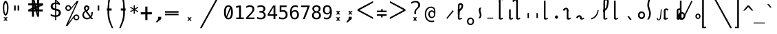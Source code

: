 SplineFontDB: 3.2
FontName: SteMiNormal
FullName: SteMiNormal LIGA
FamilyName: SteMi LIGA
Weight: Light
Copyright: Created by Krzysztof Stenografow (Smirnow), with FontForge 2.0 (https://www.stenografia.pl)
Version: 002.000
ItalicAngle: 0
UnderlinePosition: -298
UnderlineWidth: 148
Ascent: 2000
Descent: 1000
InvalidEm: 0
sfntRevision: 0x00020000
LayerCount: 2
Layer: 0 1 "Warstwa t+AUIA-a" 1
Layer: 1 1 "Plan pierwszy" 0
HasVMetrics: 1
XUID: [1021 102 369710040 9179092]
StyleMap: 0x0040
FSType: 0
OS2Version: 4
OS2_WeightWidthSlopeOnly: 0
OS2_UseTypoMetrics: 1
CreationTime: 1379607424
ModificationTime: 1690545546
PfmFamily: 17
TTFWeight: 300
TTFWidth: 3
LineGap: 270
VLineGap: 270
Panose: 2 0 5 3 0 0 0 0 0 0
OS2TypoAscent: 2000
OS2TypoAOffset: 0
OS2TypoDescent: -1000
OS2TypoDOffset: 0
OS2TypoLinegap: 270
OS2WinAscent: 3557
OS2WinAOffset: 0
OS2WinDescent: 1092
OS2WinDOffset: 0
HheadAscent: 3557
HheadAOffset: 0
HheadDescent: -1092
HheadDOffset: 0
OS2SubXSize: 1950
OS2SubYSize: 2100
OS2SubXOff: 0
OS2SubYOff: 420
OS2SupXSize: 1950
OS2SupYSize: 2100
OS2SupXOff: 0
OS2SupYOff: 1440
OS2StrikeYSize: 149
OS2StrikeYPos: 776
OS2CapHeight: 3432
OS2XHeight: 1520
OS2FamilyClass: 2560
OS2Vendor: 'KsMi'
OS2CodePages: 00000001.00000000
OS2UnicodeRanges: 00000007.02000000.04000000.00000000
Lookup: 1 0 0 "'liga' Standard Ligatures in Latin lookup 0" { "'liga' Standard Ligatures in Latin lookup 0 subtable - podstawienia"  } ['liga' ('DFLT' <'dflt' > 'latn' <'dflt' > ) ]
Lookup: 4 0 1 "'liga' Standard Ligatures in Latin lookup 1" { "'liga' Standard Ligatures in Latin lookup 1-2 - trojgloski"  "'liga' Standard Ligatures in Latin lookup 1-1 - dwugloski"  "'liga' Standard Ligatures in Latin lookup 1-0 - podstawowe"  } ['liga' ('DFLT' <'dflt' > 'latn' <'dflt' > ) ]
MarkAttachClasses: 1
DEI: 91125
ShortTable: maxp 16
  1
  0
  511
  123
  9
  191
  8
  2
  0
  1
  1
  0
  64
  0
  3
  3
EndShort
LangName: 1033 "" "" "" "FontForge 2.0 : SteMiNormal LIGA : 25-7-2023"
GaspTable: 1 65535 2 0
Encoding: UnicodeFull
UnicodeInterp: none
NameList: AGL For New Fonts
DisplaySize: -48
AntiAlias: 1
FitToEm: 1
WinInfo: 983055 15 13
BeginPrivate: 0
EndPrivate
Grid
-3000 898.300018311 m 0
 6000 898.300018311 l 1024
  Named: "laczenie-srodek"
-3000 1893.30001831 m 0
 6000 1893.30001831 l 1024
  Named: "laczenie-gora"
136.999969482 3500 m 0
 136.999969482 -2500 l 1024
  Named: "laczenie-gora-lewo"
-3000 153.299999237 m 0
 6000 153.299999237 l 1024
  Named: "laczenie-dol"
466.999969482 3500 m 0
 466.999969482 -2500 l 1024
  Named: "laczenie-dol"
-3000 3059.9999088 m 0
 6000 3059.9999088 l 1024
  Named: "wlk_litery"
EndSplineSet
BeginChars: 1114123 537

StartChar: .notdef
Encoding: 1114112 -1 0
Width: 1500
Flags: W
LayerCount: 2
Fore
SplineSet
150 0 m 1,0,-1
 150 1333 l 1,1,-1
 1350 1333 l 1,2,-1
 1350 0 l 1,3,-1
 150 0 l 1,0,-1
300 150 m 1,4,-1
 1200 150 l 1,5,-1
 1200 1183 l 1,6,-1
 300 1183 l 1,7,-1
 300 150 l 1,4,-1
EndSplineSet
Validated: 1
EndChar

StartChar: .null
Encoding: 1114113 -1 1
Width: 0
VWidth: 0
Flags: W
LayerCount: 2
Fore
Validated: 1
EndChar

StartChar: uni000D
Encoding: 13 13 2
Width: 2868
VWidth: 0
GlyphClass: 2
Flags: W
LayerCount: 2
Fore
Validated: 1
EndChar

StartChar: uni000A
Encoding: 10 10 3
Width: 2934
VWidth: 0
GlyphClass: 2
Flags: W
LayerCount: 2
Fore
Validated: 1
EndChar

StartChar: space
Encoding: 32 32 4
Width: 1994
VWidth: 0
GlyphClass: 2
Flags: W
LayerCount: 2
Fore
Validated: 1
EndChar

StartChar: exclam
Encoding: 33 33 5
Width: 1233
VWidth: 2048
GlyphClass: 2
Flags: W
LayerCount: 2
Fore
SplineSet
484 1532 m 0,0,1
 469 1471 469 1471 469 1295 c 0,2,3
 469 1091 469 1091 483 912 c 0,4,5
 493 814 493 814 515 734 c 1,6,7
 532 647 532 647 557 602 c 128,-1,8
 582 557 582 557 610 557 c 0,9,10
 670 557 670 557 709 734 c 1,11,12
 738 822 738 822 750 912 c 1,13,14
 770 1023 770 1023 770 1264 c 0,15,16
 770 1466 770 1466 749 1532 c 0,17,18
 683 1783 683 1783 616 1783 c 0,19,20
 550 1783 550 1783 484 1532 c 0,0,1
671 200 m 1,21,-1
 853 201 l 1,22,-1
 685 10 l 1,23,-1
 843 -182 l 1,24,-1
 661 -184 l 1,25,-1
 611 -74 l 1,26,-1
 540 -188 l 1,27,-1
 379 -185 l 1,28,-1
 540 3 l 1,29,-1
 380 201 l 1,30,-1
 557 201 l 1,31,-1
 617 97 l 1,32,-1
 671 200 l 1,21,-1
351 1638 m 1,33,34
 408 1823 408 1823 473.5 1916.5 c 128,-1,35
 539 2010 539 2010 609 2010 c 0,36,37
 678 2010 678 2010 747.5 1916.5 c 128,-1,38
 817 1823 817 1823 882 1638 c 1,39,40
 926 1496 926 1496 926 1268 c 0,41,42
 926 1038 926 1038 888 838 c 1,43,44
 862 677 862 677 760 481 c 1,45,46
 684 382 684 382 610 382 c 256,47,48
 536 382 536 382 467 481 c 1,49,50
 367 659 367 659 345 838 c 1,51,52
 322 1089 322 1089 322 1289 c 0,53,54
 322 1504 322 1504 351 1638 c 1,33,34
EndSplineSet
Validated: 1
EndChar

StartChar: quotedbl
Encoding: 34 34 6
Width: 1233
VWidth: 2048
GlyphClass: 2
Flags: W
LayerCount: 2
Fore
SplineSet
895 1493 m 1,0,-1
 895 938 l 1,1,-1
 721 938 l 1,2,-1
 721 1493 l 1,3,-1
 895 1493 l 1,0,-1
512 1493 m 1,4,-1
 512 938 l 1,5,-1
 338 938 l 1,6,-1
 338 1493 l 1,7,-1
 512 1493 l 1,4,-1
EndSplineSet
Validated: 1
EndChar

StartChar: numbersign
Encoding: 35 35 7
Width: 2923
VWidth: 2048
GlyphClass: 2
Flags: W
LayerCount: 2
Fore
SplineSet
1852 257 m 1,0,-1
 1660 257 l 1,1,-1
 1490 837 l 1,2,-1
 1306 837 l 1,3,-1
 1306 257 l 1,4,-1
 1083 257 l 1,5,-1
 1082 837 l 1,6,-1
 684 837 l 1,7,-1
 684 1051 l 1,8,-1
 1089 1222 l 1,9,-1
 1087 1518 l 1,10,-1
 681 1518 l 1,11,-1
 681 1734 l 1,12,-1
 1083 1734 l 1,13,-1
 1083 2315 l 1,14,-1
 1300 2315 l 1,15,-1
 1470 1734 l 1,16,-1
 1650 1734 l 1,17,-1
 1648 2315 l 1,18,-1
 1880 2315 l 1,19,-1
 1874 1734 l 1,20,-1
 2301 1734 l 1,21,-1
 2301 1518 l 1,22,-1
 1879 1341 l 1,23,-1
 1881 1051 l 1,24,-1
 2260 1051 l 1,25,-1
 2260 837 l 1,26,-1
 1872 837 l 1,27,-1
 1852 257 l 1,0,-1
1085 987 m 1,28,-1
 1085 1036 l 1,29,-1
 897 988 l 1,30,-1
 897 986 l 1,31,-1
 1085 987 l 1,28,-1
1877 1580 m 1,32,-1
 1877 1531 l 1,33,-1
 2065 1580 l 1,34,-1
 2065 1581 l 1,35,-1
 1877 1580 l 1,32,-1
1242 1734 m 1,36,-1
 1291 1734 l 1,37,-1
 1243 1922 l 1,38,-1
 1241 1922 l 1,39,-1
 1242 1734 l 1,36,-1
1714 836 m 1,40,-1
 1665 836 l 1,41,-1
 1713 648 l 1,42,-1
 1714 648 l 1,43,-1
 1714 836 l 1,40,-1
1314 1102 m 1,44,-1
 1314 1051 l 1,45,-1
 1431 1051 l 1,46,-1
 1406 1141 l 1,47,-1
 1314 1102 l 1,44,-1
1669 1265 m 1,48,-1
 1609 1227 l 1,49,-1
 1657 1051 l 1,50,-1
 1658 1051 l 1,51,-1
 1669 1265 l 1,48,-1
1297 1288 m 1,52,-1
 1353 1334 l 1,53,-1
 1301 1510 l 1,54,-1
 1297 1288 l 1,52,-1
1657 1462 m 1,55,-1
 1657 1518 l 1,56,-1
 1529 1518 l 1,57,-1
 1556 1419 l 1,58,-1
 1657 1462 l 1,55,-1
EndSplineSet
Validated: 1
EndChar

StartChar: dollar
Encoding: 36 36 8
Width: 1520
VWidth: 2048
GlyphClass: 2
Flags: W
LayerCount: 2
Fore
SplineSet
807 -122 m 1,0,-1
 687 -122 l 1,1,-1
 686 240 l 1,2,3
 563 246 563 246 443 273 c 0,4,5
 317 302 317 302 205 350 c 1,6,-1
 205 566 l 1,7,8
 326 491 326 491 446 452 c 0,9,10
 569 413 569 413 687 410 c 1,11,-1
 687 960 l 1,12,13
 448 996 448 996 326 1106 c 0,14,15
 205 1215 205 1215 205 1395 c 0,16,17
 205 1584 205 1584 331 1696 c 0,18,19
 459 1809 459 1809 687 1825 c 1,20,-1
 687 2107 l 1,21,-1
 807 2107 l 1,22,-1
 1198 1752 l 1,23,-1
 1198 1544 l 1,24,25
 1094 1596 1094 1596 1000 1624 c 0,26,27
 902 1653 902 1653 807 1657 c 1,28,-1
 807 1140 l 1,29,30
 1054 1103 1054 1103 1184 986 c 0,31,32
 1313 869 1313 869 1313 685 c 0,33,34
 1313 500 1313 500 1174 376 c 0,35,36
 1032 252 1032 252 808 242 c 1,37,-1
 807 -122 l 1,0,-1
687 1164 m 1,38,-1
 687 1659 l 1,39,40
 562 1654 562 1654 492 1587 c 256,41,42
 422 1520 422 1520 422 1407 c 0,43,44
 422 1304 422 1304 487 1244 c 0,45,46
 554 1183 554 1183 687 1164 c 1,38,-1
807 936 m 1,47,-1
 807 415 l 1,48,49
 938 418 938 418 1013 488 c 0,50,51
 1088 557 1088 557 1088 678 c 0,52,53
 1088 789 1088 789 1021 851 c 0,54,55
 954 912 954 912 807 936 c 1,47,-1
808 1974 m 1,56,-1
 808 1825 l 1,57,58
 878 1821 878 1821 958 1808 c 1,59,-1
 808 1974 l 1,56,-1
EndSplineSet
Validated: 1
EndChar

StartChar: percent
Encoding: 37 37 9
Width: 2128
VWidth: 2048
GlyphClass: 2
Flags: W
LayerCount: 2
Fore
SplineSet
302 1216 m 0,0,1
 302 1350 302 1350 394 1444 c 0,2,3
 486 1536 486 1536 621 1536 c 0,4,5
 684 1536 684 1536 744 1512 c 0,6,7
 803 1487 803 1487 847 1443 c 128,-1,8
 891 1399 891 1399 916 1340 c 0,9,10
 937 1291 937 1291 940 1237 c 1,11,-1
 1563 2001 l 1,12,-1
 1750 2001 l 1,13,-1
 610 -474 l 1,14,-1
 1264 391 l 2,15,16
 1274 403 1274 403 1280 408 c 0,17,18
 1372 501 1372 501 1506 501 c 0,19,20
 1570 501 1570 501 1628 477 c 0,21,22
 1685 453 1685 453 1731 407 c 0,23,24
 1776 362 1776 362 1802 302 c 0,25,26
 1827 245 1827 245 1827 181 c 0,27,28
 1827 48 1827 48 1734 -45 c 128,-1,29
 1641 -138 1641 -138 1506 -138 c 0,30,31
 1370 -138 1370 -138 1279 -46 c 0,32,33
 1206 27 1206 27 1191 130 c 1,34,-1
 541 -749 l 1,35,-1
 348 -749 l 1,36,-1
 1532 1809 l 1,37,-1
 848 990 l 1,38,39
 755 897 755 897 621 897 c 0,40,41
 486 897 486 897 394 989 c 128,-1,42
 302 1081 302 1081 302 1216 c 0,0,1
437 1216 m 0,43,44
 437 1137 437 1137 490 1084 c 0,45,46
 542 1032 542 1032 621 1032 c 0,47,48
 698 1032 698 1032 752 1086 c 0,49,50
 806 1138 806 1138 806 1216 c 128,-1,51
 806 1294 806 1294 752 1346 c 0,52,53
 698 1400 698 1400 621 1400 c 0,54,55
 545 1400 545 1400 490 1347 c 0,56,57
 437 1294 437 1294 437 1216 c 0,43,44
1323 181 m 0,58,59
 1323 102 1323 102 1376 50 c 0,60,61
 1427 -3 1427 -3 1506 -3 c 0,62,63
 1583 -3 1583 -3 1636 50 c 0,64,65
 1690 104 1690 104 1690 181 c 128,-1,66
 1690 258 1690 258 1636 312 c 128,-1,67
 1582 366 1582 366 1506 366 c 0,68,69
 1427 366 1427 366 1376 313 c 0,70,71
 1323 261 1323 261 1323 181 c 0,58,59
EndSplineSet
Validated: 1
EndChar

StartChar: ampersand
Encoding: 38 38 10
Width: 1233
VWidth: 2048
GlyphClass: 2
Flags: W
LayerCount: 2
Fore
SplineSet
233 475 m 0,0,1
 233 324 233 324 334 224.5 c 128,-1,2
 435 125 435 125 588 125 c 0,3,4
 724 125 724 125 844 223 c 1,5,-1
 416 803 l 1,6,7
 331 735 331 735 282 657.5 c 128,-1,8
 233 580 233 580 233 475 c 0,0,1
492 985 m 1,9,10
 536 1000 536 1000 574 1043.5 c 128,-1,11
 612 1087 612 1087 631.5 1134 c 128,-1,12
 651 1181 651 1181 652 1217 c 2,13,-1
 652 1221 l 2,14,15
 652 1252 652 1252 631.5 1280.5 c 128,-1,16
 611 1309 611 1309 580 1325 c 0,17,18
 545 1344 545 1344 522 1344 c 0,19,20
 497 1344 497 1344 468 1320 c 0,21,22
 412 1275 412 1275 412 1198 c 0,23,24
 412 1141 412 1141 433 1092 c 128,-1,25
 454 1043 454 1043 492 985 c 1,9,10
334 915 m 1,26,27
 287 984 287 984 261.5 1049.5 c 128,-1,28
 236 1115 236 1115 236 1196 c 0,29,30
 236 1346 236 1346 336 1433 c 0,31,32
 381 1473 381 1473 419 1491 c 128,-1,33
 457 1509 457 1509 511 1509 c 0,34,35
 539 1509 539 1509 567 1505 c 0,36,37
 639 1495 639 1495 716 1437.5 c 128,-1,38
 793 1380 793 1380 808 1325 c 0,39,40
 820 1280 820 1280 820 1237 c 0,41,42
 820 1132 820 1132 755 1034.5 c 128,-1,43
 690 937 690 937 580 862 c 1,44,-1
 963 348 l 1,45,46
 1040 444 1040 444 1040 651 c 2,47,-1
 1040 686 l 2,48,49
 1040 734 1040 734 1036 760 c 1,50,-1
 1200 760 l 1,51,-1
 1200 721 l 2,52,53
 1200 403 1200 403 1051 229 c 1,54,-1
 1221 0 l 1,55,-1
 1008 0 l 1,56,-1
 930 109 l 1,57,58
 767 -29 767 -29 555 -29 c 128,-1,59
 343 -29 343 -29 200 104.5 c 128,-1,60
 57 238 57 238 57 444 c 0,61,62
 57 525 57 525 78.5 596 c 128,-1,63
 100 667 100 667 140.5 724.5 c 128,-1,64
 181 782 181 782 227 826.5 c 128,-1,65
 273 871 273 871 334 915 c 1,26,27
EndSplineSet
Validated: 1
EndChar

StartChar: quotesingle
Encoding: 39 39 11
Width: 1233
VWidth: 2048
GlyphClass: 2
Flags: W
LayerCount: 2
Fore
SplineSet
702 1493 m 1,0,-1
 702 938 l 1,1,-1
 528 938 l 1,2,-1
 528 1493 l 1,3,-1
 702 1493 l 1,0,-1
EndSplineSet
Validated: 1
EndChar

StartChar: parenleft
Encoding: 40 40 12
Width: 1334
VWidth: 2048
GlyphClass: 2
Flags: W
LayerCount: 2
Fore
SplineSet
1052 3250 m 1,0,1
 1035 3208 1035 3208 974 3065 c 128,-1,2
 913 2922 913 2922 873.5 2826 c 128,-1,3
 834 2730 834 2730 789 2600.5 c 128,-1,4
 744 2471 744 2471 726 2384 c 0,5,6
 663 2087 663 2087 628.5 1867.5 c 128,-1,7
 594 1648 594 1648 594 1468 c 0,8,9
 594 1207 594 1207 597 1165 c 1,10,-1
 847 1165 l 1,11,-1
 846 935 l 1,12,-1
 596 935 l 1,13,14
 595 914 595 914 593.5 904 c 128,-1,15
 592 894 592 894 591.5 893.5 c 128,-1,16
 591 893 591 893 590 892 c 128,-1,17
 589 891 589 891 588.5 887.5 c 128,-1,18
 588 884 588 884 587.5 868.5 c 128,-1,19
 587 853 587 853 587 823 c 0,20,21
 587 268 587 268 688 -99 c 0,22,23
 710 -189 710 -189 758.5 -326 c 128,-1,24
 807 -463 807 -463 845 -558.5 c 128,-1,25
 883 -654 883 -654 948.5 -812.5 c 128,-1,26
 1014 -971 1014 -971 1026 -1000 c 1,27,-1
 869 -1000 l 1,28,29
 785 -813 785 -813 740 -709.5 c 128,-1,30
 695 -606 695 -606 617 -408.5 c 128,-1,31
 539 -211 539 -211 505 -90 c 0,32,33
 400 283 400 283 400 867 c 1,34,-1
 401 910 l 1,35,36
 402 909 402 909 402 908 c 0,37,38
 404 899 404 899 405 909 c 0,39,40
 405 917 405 917 406 936 c 1,41,-1
 327 936 l 1,42,-1
 327 1165 l 1,43,-1
 408 1165 l 1,44,45
 417 1428 417 1428 453 1790.5 c 128,-1,46
 489 2153 489 2153 543 2374 c 0,47,48
 558 2434 558 2434 586 2515 c 128,-1,49
 614 2596 614 2596 638 2659 c 128,-1,50
 662 2722 662 2722 707 2827.5 c 128,-1,51
 752 2933 752 2933 771.5 2976.5 c 128,-1,52
 791 3020 791 3020 841 3130.5 c 128,-1,53
 891 3241 891 3241 895 3250 c 1,54,-1
 1052 3250 l 1,0,1
EndSplineSet
Validated: 1
EndChar

StartChar: parenright
Encoding: 41 41 13
Width: 1334
VWidth: 2048
GlyphClass: 2
Flags: W
LayerCount: 2
Fore
SplineSet
300 3250 m 1,0,-1
 457 3250 l 1,1,2
 461 3241 461 3241 511 3130.5 c 128,-1,3
 561 3020 561 3020 580.5 2976.5 c 128,-1,4
 600 2933 600 2933 645 2827.5 c 128,-1,5
 690 2722 690 2722 714 2659 c 128,-1,6
 738 2596 738 2596 766 2515 c 128,-1,7
 794 2434 794 2434 809 2374 c 0,8,9
 863 2153 863 2153 899 1790.5 c 128,-1,10
 935 1428 935 1428 944 1165 c 1,11,-1
 1025 1165 l 1,12,-1
 1025 936 l 1,13,-1
 946 936 l 1,14,-1
 949 903 l 1,15,16
 949 904 949 904 950 908 c 0,17,18
 951 914 951 914 952 907 c 0,19,20
 952 898 952 898 952 867 c 0,21,22
 952 283 952 283 847 -90 c 0,23,24
 813 -211 813 -211 735 -408.5 c 128,-1,25
 657 -606 657 -606 612 -709.5 c 128,-1,26
 567 -813 567 -813 483 -1000 c 1,27,-1
 326 -1000 l 1,28,29
 338 -971 338 -971 403.5 -812.5 c 128,-1,30
 469 -654 469 -654 507 -558.5 c 128,-1,31
 545 -463 545 -463 593.5 -326 c 128,-1,32
 642 -189 642 -189 664 -99 c 0,33,34
 765 268 765 268 765 823 c 0,35,36
 765 891 765 891 762 892 c 0,37,38
 758 894 758 894 756 935 c 1,39,-1
 506 935 l 1,40,-1
 505 1165 l 1,41,-1
 755 1165 l 1,42,43
 758 1207 758 1207 758 1468 c 0,44,45
 758 1648 758 1648 723.5 1867.5 c 128,-1,46
 689 2087 689 2087 626 2384 c 0,47,48
 608 2471 608 2471 563 2600.5 c 128,-1,49
 518 2730 518 2730 478.5 2826 c 128,-1,50
 439 2922 439 2922 378 3065 c 128,-1,51
 317 3208 317 3208 300 3250 c 1,0,-1
EndSplineSet
Validated: 1
EndChar

StartChar: asterisk
Encoding: 42 42 14
Width: 1233
VWidth: 2048
GlyphClass: 2
Flags: W
LayerCount: 2
Fore
SplineSet
1067 1247 m 1,0,-1
 709 1053 l 1,1,-1
 1067 858 l 1,2,-1
 1010 760 l 1,3,-1
 674 963 l 1,4,-1
 674 586 l 1,5,-1
 559 586 l 1,6,-1
 559 963 l 1,7,-1
 223 760 l 1,8,-1
 166 858 l 1,9,-1
 524 1053 l 1,10,-1
 166 1247 l 1,11,-1
 223 1346 l 1,12,-1
 559 1143 l 1,13,-1
 559 1520 l 1,14,-1
 674 1520 l 1,15,-1
 674 1143 l 1,16,-1
 1010 1346 l 1,17,-1
 1067 1247 l 1,0,-1
EndSplineSet
Validated: 1
EndChar

StartChar: plus
Encoding: 43 43 15
Width: 1479
VWidth: 2048
GlyphClass: 2
Flags: W
LayerCount: 2
Fore
SplineSet
858 1372 m 1,0,-1
 858 750 l 1,1,-1
 1341 756 l 1,2,-1
 1341 518 l 1,3,-1
 858 512 l 1,4,-1
 858 -109 l 1,5,-1
 623 -109 l 1,6,-1
 623 512 l 1,7,-1
 129 509 l 1,8,-1
 129 747 l 1,9,-1
 623 750 l 1,10,-1
 623 1372 l 1,11,-1
 858 1372 l 1,0,-1
EndSplineSet
Validated: 1
EndChar

StartChar: comma
Encoding: 44 44 16
Width: 1233
VWidth: 2048
GlyphClass: 2
Flags: W
LayerCount: 2
Fore
SplineSet
528 250 m 1,0,-1
 859 250 l 1,1,-1
 858 0 l 1,2,-1
 422 -353 l 1,3,-1
 249 -353 l 1,4,-1
 528 0 l 1,5,-1
 528 250 l 1,0,-1
EndSplineSet
Validated: 1
EndChar

StartChar: hyphen
Encoding: 45 45 17
Width: 1659
VWidth: 2048
GlyphClass: 2
Flags: W
LayerCount: 2
Fore
SplineSet
69 592 m 1,0,-1
 1549 592 l 1,1,-1
 1549 420 l 1,2,-1
 69 420 l 1,3,-1
 69 592 l 1,0,-1
69 868 m 1,4,-1
 1549 868 l 1,5,-1
 1549 698 l 1,6,-1
 69 698 l 1,7,-1
 69 868 l 1,4,-1
EndSplineSet
Validated: 1
EndChar

StartChar: period
Encoding: 46 46 18
Width: 2250
VWidth: 0
GlyphClass: 2
Flags: W
LayerCount: 2
Fore
SplineSet
1152 196 m 1,0,-1
 1334 197 l 1,1,-1
 1166 6 l 1,2,-1
 1324 -186 l 1,3,-1
 1142 -188 l 1,4,-1
 1092 -78 l 1,5,-1
 1021 -192 l 1,6,-1
 860 -188 l 1,7,-1
 1021 -1 l 1,8,-1
 861 197 l 1,9,-1
 1038 197 l 1,10,-1
 1098 93 l 1,11,-1
 1152 196 l 1,0,-1
EndSplineSet
Validated: 1
EndChar

StartChar: slash
Encoding: 47 47 19
Width: 2510
VWidth: 2048
GlyphClass: 2
Flags: W
LayerCount: 2
Fore
SplineSet
2320 3250 m 1,0,-1
 2510 3250 l 1,1,-1
 179 -995 l 1,2,-1
 -12 -995 l 1,3,-1
 2320 3250 l 1,0,-1
EndSplineSet
Validated: 1
EndChar

StartChar: zero
Encoding: 48 48 20
Width: 1233
VWidth: 2048
GlyphClass: 2
Flags: W
LayerCount: 2
Fore
SplineSet
616 1520 m 0,0,1
 855 1520 855 1520 978 1324 c 0,2,3
 1100 1127 1100 1127 1100 745 c 0,4,5
 1100 364 1100 364 978 167 c 0,6,7
 855 -29 855 -29 616 -29 c 0,8,9
 376 -29 376 -29 255 167 c 0,10,11
 133 364 133 364 133 745 c 0,12,13
 133 1127 133 1127 255 1324 c 0,14,15
 376 1520 376 1520 616 1520 c 0,0,1
616 1360 m 0,16,17
 475 1360 475 1360 406 1208 c 0,18,19
 336 1058 336 1058 336 745 c 0,20,21
 336 471 336 471 390 321 c 1,22,-1
 780 1285 l 1,23,24
 716 1360 716 1360 616 1360 c 0,16,17
471 187 m 1,25,26
 532 131 532 131 616 131 c 0,27,28
 757 131 757 131 828 283 c 0,29,30
 897 434 897 434 897 745 c 0,31,32
 897 975 897 975 860 1116 c 1,33,-1
 471 187 l 1,25,26
EndSplineSet
Validated: 1
EndChar

StartChar: one
Encoding: 49 49 21
Width: 1233
VWidth: 2048
GlyphClass: 2
Flags: W
LayerCount: 2
Fore
SplineSet
270 170 m 1,0,-1
 584 170 l 1,1,-1
 584 1311 l 1,2,-1
 246 1235 l 1,3,-1
 246 1419 l 1,4,-1
 582 1493 l 1,5,-1
 784 1493 l 1,6,-1
 784 170 l 1,7,-1
 1094 170 l 1,8,-1
 1094 0 l 1,9,-1
 270 0 l 1,10,-1
 270 170 l 1,0,-1
EndSplineSet
Validated: 1
EndChar

StartChar: two
Encoding: 50 50 22
Width: 1233
VWidth: 2048
GlyphClass: 2
Flags: W
LayerCount: 2
Fore
SplineSet
373 170 m 1,0,-1
 1059 170 l 1,1,-1
 1059 0 l 1,2,-1
 152 0 l 1,3,-1
 152 170 l 1,4,5
 340 366 340 366 479 518 c 0,6,7
 632 684 632 684 672 731 c 0,8,9
 772 852 772 852 807 928 c 0,10,11
 842 1006 842 1006 842 1083 c 0,12,13
 842 1209 842 1209 769 1279 c 0,14,15
 695 1350 695 1350 567 1350 c 0,16,17
 476 1350 476 1350 376 1317 c 128,-1,18
 276 1284 276 1284 164 1217 c 1,19,-1
 164 1421 l 1,20,21
 264 1469 264 1469 367 1495 c 0,22,23
 464 1520 464 1520 563 1520 c 0,24,25
 782 1520 782 1520 916 1404 c 0,26,27
 1049 1287 1049 1287 1049 1098 c 0,28,29
 1049 1003 1049 1003 1005 906 c 0,30,31
 959 808 959 808 860 694 c 0,32,33
 831 660 831 660 698 514 c 0,34,35
 623 434 623 434 373 170 c 1,0,-1
EndSplineSet
Validated: 1
EndChar

StartChar: three
Encoding: 51 51 23
Width: 1233
VWidth: 2048
GlyphClass: 2
Flags: W
LayerCount: 2
Fore
SplineSet
776 799 m 1,0,1
 923 760 923 760 1001 660 c 0,2,3
 1079 561 1079 561 1079 412 c 0,4,5
 1079 206 1079 206 940 88 c 0,6,7
 802 -29 802 -29 557 -29 c 0,8,9
 451 -29 451 -29 347 -10 c 0,10,11
 237 10 237 10 137 45 c 1,12,-1
 137 246 l 1,13,14
 243 191 243 191 338 167 c 0,15,16
 439 141 439 141 535 141 c 0,17,18
 702 141 702 141 790 216 c 0,19,20
 879 291 879 291 879 432 c 0,21,22
 879 563 879 563 790 638 c 0,23,24
 703 715 703 715 549 715 c 2,25,-1
 395 715 l 1,26,-1
 395 881 l 1,27,-1
 549 881 l 2,28,29
 689 881 689 881 766 942 c 0,30,31
 844 1004 844 1004 844 1112 c 0,32,33
 844 1228 844 1228 771 1289 c 0,34,35
 700 1350 700 1350 565 1350 c 0,36,37
 478 1350 478 1350 381 1330 c 128,-1,38
 284 1310 284 1310 182 1270 c 1,39,-1
 182 1456 l 1,40,41
 304 1488 304 1488 398 1504 c 0,42,43
 490 1520 490 1520 565 1520 c 0,44,45
 783 1520 783 1520 914 1411 c 0,46,47
 1044 1301 1044 1301 1044 1120 c 0,48,49
 1044 998 1044 998 976 915 c 0,50,51
 908 834 908 834 776 799 c 1,0,1
EndSplineSet
Validated: 1
EndChar

StartChar: four
Encoding: 52 52 24
Width: 1233
VWidth: 2048
GlyphClass: 2
Flags: W
LayerCount: 2
Fore
SplineSet
735 1309 m 1,0,-1
 264 520 l 1,1,-1
 735 520 l 1,2,-1
 735 1309 l 1,0,-1
702 1493 m 1,3,-1
 936 1493 l 1,4,-1
 936 520 l 1,5,-1
 1135 520 l 1,6,-1
 1135 356 l 1,7,-1
 936 356 l 1,8,-1
 936 0 l 1,9,-1
 735 0 l 1,10,-1
 735 356 l 1,11,-1
 102 356 l 1,12,-1
 102 547 l 1,13,-1
 702 1493 l 1,3,-1
EndSplineSet
Validated: 1
EndChar

StartChar: five
Encoding: 53 53 25
Width: 1233
VWidth: 2048
GlyphClass: 2
Flags: W
LayerCount: 2
Fore
SplineSet
207 1493 m 1,0,-1
 963 1493 l 1,1,-1
 963 1323 l 1,2,-1
 391 1323 l 1,3,-1
 391 956 l 1,4,5
 430 971 430 971 478 979 c 0,6,7
 524 987 524 987 565 987 c 0,8,9
 796 987 796 987 933 850 c 0,10,11
 1069 714 1069 714 1069 479 c 0,12,13
 1069 243 1069 243 927 107 c 128,-1,14
 785 -29 785 -29 537 -29 c 0,15,16
 415 -29 415 -29 320 -13 c 0,17,18
 221 4 221 4 143 35 c 1,19,-1
 143 240 l 1,20,21
 236 190 236 190 328 166 c 0,22,23
 419 141 419 141 518 141 c 0,24,25
 685 141 685 141 776 229 c 0,26,27
 866 318 866 318 866 479 c 128,-1,28
 866 640 866 640 772 728 c 0,29,30
 678 817 678 817 512 817 c 0,31,32
 429 817 429 817 354 798 c 0,33,34
 276 780 276 780 207 743 c 1,35,-1
 207 1493 l 1,0,-1
EndSplineSet
Validated: 1
EndChar

StartChar: six
Encoding: 54 54 26
Width: 1233
VWidth: 2048
GlyphClass: 2
Flags: W
LayerCount: 2
Fore
SplineSet
991 1460 m 1,0,-1
 991 1274 l 1,1,2
 932 1309 932 1309 857 1330 c 0,3,4
 785 1350 785 1350 709 1350 c 0,5,6
 517 1350 517 1350 418 1205 c 0,7,8
 319 1061 319 1061 319 780 c 1,9,10
 367 880 367 880 452 934 c 0,11,12
 538 987 538 987 647 987 c 0,13,14
 864 987 864 987 982 854 c 0,15,16
 1100 723 1100 723 1100 479 c 0,17,18
 1100 238 1100 238 978 104 c 0,19,20
 857 -29 857 -29 635 -29 c 0,21,22
 375 -29 375 -29 254 158 c 0,23,24
 133 343 133 343 133 745 c 0,25,26
 133 1122 133 1122 279 1321 c 0,27,28
 424 1520 424 1520 700 1520 c 0,29,30
 777 1520 777 1520 848 1504 c 0,31,32
 920 1489 920 1489 991 1460 c 1,0,-1
631 829 m 0,33,34
 501 829 501 829 428 736 c 0,35,36
 354 642 354 642 354 479 c 128,-1,37
 354 316 354 316 428 222 c 0,38,39
 501 129 501 129 631 129 c 0,40,41
 766 129 766 129 833 217 c 0,42,43
 901 306 901 306 901 479 c 128,-1,44
 901 652 901 652 833 741 c 0,45,46
 766 829 766 829 631 829 c 0,33,34
EndSplineSet
Validated: 1
EndChar

StartChar: seven
Encoding: 55 55 27
Width: 1233
VWidth: 2048
GlyphClass: 2
Flags: W
LayerCount: 2
Fore
SplineSet
139 1493 m 1,0,-1
 1079 1493 l 1,1,-1
 1079 1407 l 1,2,-1
 545 0 l 1,3,-1
 334 0 l 1,4,-1
 854 1323 l 1,5,-1
 139 1323 l 1,6,-1
 139 1493 l 1,0,-1
EndSplineSet
Validated: 1
EndChar

StartChar: eight
Encoding: 56 56 28
Width: 1233
VWidth: 2048
GlyphClass: 2
Flags: W
LayerCount: 2
Fore
SplineSet
616 709 m 0,0,1
 480 709 480 709 407 634 c 0,2,3
 334 558 334 558 334 420 c 0,4,5
 334 283 334 283 408 206 c 0,6,7
 483 129 483 129 616 129 c 0,8,9
 751 129 751 129 826 205 c 0,10,11
 899 281 899 281 899 420 c 0,12,13
 899 556 899 556 824 633 c 0,14,15
 751 709 751 709 616 709 c 0,0,1
440 793 m 1,16,17
 312 826 312 826 238 916 c 0,18,19
 166 1006 166 1006 166 1133 c 0,20,21
 166 1311 166 1311 287 1416 c 0,22,23
 409 1520 409 1520 616 1520 c 0,24,25
 824 1520 824 1520 946 1416 c 0,26,27
 1067 1311 1067 1311 1067 1133 c 0,28,29
 1067 1005 1067 1005 994 916 c 0,30,31
 922 826 922 826 793 793 c 1,32,33
 943 760 943 760 1022 660 c 0,34,35
 1102 559 1102 559 1102 401 c 0,36,37
 1102 199 1102 199 973 85 c 128,-1,38
 844 -29 844 -29 616 -29 c 128,-1,39
 388 -29 388 -29 259 85 c 0,40,41
 131 198 131 198 131 399 c 0,42,43
 131 560 131 560 210 660 c 128,-1,44
 289 760 289 760 440 793 c 1,16,17
367 1114 m 0,45,46
 367 994 367 994 431 931 c 0,47,48
 496 868 496 868 616 868 c 0,49,50
 738 868 738 868 802 931 c 256,51,52
 866 994 866 994 866 1114 c 0,53,54
 866 1236 866 1236 802 1300 c 0,55,56
 739 1364 739 1364 616 1364 c 0,57,58
 497 1364 497 1364 431 1300 c 0,59,60
 367 1235 367 1235 367 1114 c 0,45,46
EndSplineSet
Validated: 1
EndChar

StartChar: nine
Encoding: 57 57 29
Width: 1233
VWidth: 2048
GlyphClass: 2
Flags: W
LayerCount: 2
Fore
SplineSet
596 662 m 0,0,1
 724 662 724 662 798 755 c 0,2,3
 872 849 872 849 872 1012 c 128,-1,4
 872 1175 872 1175 798 1269 c 0,5,6
 724 1362 724 1362 596 1362 c 0,7,8
 462 1362 462 1362 394 1274 c 0,9,10
 326 1183 326 1183 326 1012 c 0,11,12
 326 837 326 837 394 750 c 0,13,14
 460 662 460 662 596 662 c 0,0,1
236 31 m 1,15,-1
 236 217 l 1,16,17
 295 182 295 182 370 161 c 0,18,19
 442 141 442 141 518 141 c 0,20,21
 711 141 711 141 808 286 c 0,22,23
 907 430 907 430 907 711 c 1,24,25
 860 610 860 610 775 558 c 0,26,27
 690 504 690 504 580 504 c 0,28,29
 363 504 363 504 245 637 c 128,-1,30
 127 770 127 770 127 1014 c 0,31,32
 127 1255 127 1255 248 1388 c 0,33,34
 370 1520 370 1520 592 1520 c 0,35,36
 852 1520 852 1520 973 1333 c 128,-1,37
 1094 1146 1094 1146 1094 745 c 0,38,39
 1094 369 1094 369 948 170 c 0,40,41
 803 -29 803 -29 526 -29 c 0,42,43
 450 -29 450 -29 379 -13 c 0,44,45
 307 2 307 2 236 31 c 1,15,-1
EndSplineSet
Validated: 1
EndChar

StartChar: colon
Encoding: 58 58 30
Width: 1233
VWidth: 2048
GlyphClass: 2
Flags: W
LayerCount: 2
Fore
SplineSet
636 887 m 1,0,-1
 818 888 l 1,1,-1
 650 698 l 1,2,-1
 808 505 l 1,3,-1
 626 503 l 1,4,-1
 576 613 l 1,5,-1
 505 499 l 1,6,-1
 344 503 l 1,7,-1
 505 690 l 1,8,-1
 345 888 l 1,9,-1
 522 888 l 1,10,-1
 582 784 l 1,11,-1
 636 887 l 1,0,-1
636 197 m 1,12,-1
 818 198 l 1,13,-1
 650 8 l 1,14,-1
 808 -185 l 1,15,-1
 626 -187 l 1,16,-1
 576 -77 l 1,17,-1
 505 -191 l 1,18,-1
 344 -187 l 1,19,-1
 505 0 l 1,20,-1
 345 198 l 1,21,-1
 522 198 l 1,22,-1
 582 94 l 1,23,-1
 636 197 l 1,12,-1
EndSplineSet
Validated: 1
EndChar

StartChar: semicolon
Encoding: 59 59 31
Width: 1233
VWidth: 2048
GlyphClass: 2
Flags: W
LayerCount: 2
Fore
SplineSet
528 250 m 1,0,-1
 859 250 l 1,1,-1
 858 0 l 1,2,-1
 422 -353 l 1,3,-1
 249 -353 l 1,4,-1
 528 0 l 1,5,-1
 528 250 l 1,0,-1
770 884 m 1,6,-1
 952 885 l 1,7,-1
 784 695 l 1,8,-1
 942 502 l 1,9,-1
 760 500 l 1,10,-1
 710 610 l 1,11,-1
 639 496 l 1,12,-1
 478 500 l 1,13,-1
 639 687 l 1,14,-1
 479 885 l 1,15,-1
 656 885 l 1,16,-1
 717 781 l 1,17,-1
 770 884 l 1,6,-1
EndSplineSet
Validated: 1
EndChar

StartChar: less
Encoding: 60 60 32
Width: 2297
VWidth: 2048
GlyphClass: 2
Flags: W
LayerCount: 2
Fore
SplineSet
1994 1801 m 1,0,-1
 510 994 l 1,1,-1
 1994 183 l 1,2,-1
 1994 0 l 1,3,-1
 302 912 l 1,4,-1
 302 1078 l 1,5,-1
 1994 1983 l 1,6,-1
 1994 1801 l 1,0,-1
EndSplineSet
Validated: 1
EndChar

StartChar: equal
Encoding: 61 61 33
Width: 1233
VWidth: 2048
GlyphClass: 2
Flags: W
LayerCount: 2
Fore
SplineSet
550 1098 m 1,0,-1
 718 1098 l 1,1,-1
 718 930 l 1,2,-1
 1145 930 l 1,3,-1
 1145 760 l 1,4,-1
 88 760 l 1,5,-1
 88 930 l 1,6,-1
 550 930 l 1,7,-1
 550 1098 l 1,0,-1
88 524 m 1,8,-1
 1145 524 l 1,9,-1
 1145 352 l 1,10,-1
 706 352 l 1,11,-1
 706 183 l 1,12,-1
 538 183 l 1,13,-1
 538 352 l 1,14,-1
 88 352 l 1,15,-1
 88 524 l 1,8,-1
EndSplineSet
Validated: 1
EndChar

StartChar: greater
Encoding: 62 62 34
Width: 2297
VWidth: 2048
GlyphClass: 2
Flags: W
LayerCount: 2
Fore
SplineSet
302 1801 m 1,0,-1
 302 1983 l 1,1,-1
 1994 1078 l 1,2,-1
 1994 912 l 1,3,-1
 302 0 l 1,4,-1
 302 183 l 1,5,-1
 1786 994 l 1,6,-1
 302 1801 l 1,0,-1
EndSplineSet
Validated: 1
EndChar

StartChar: question
Encoding: 63 63 35
Width: 1581
VWidth: 0
GlyphClass: 2
Flags: W
LayerCount: 2
Fore
SplineSet
777 197 m 1,0,-1
 959 199 l 1,1,-1
 792 8 l 1,2,-1
 949 -184 l 1,3,-1
 767 -187 l 1,4,-1
 717 -77 l 1,5,-1
 646 -190 l 1,6,-1
 485 -187 l 1,7,-1
 647 0 l 1,8,-1
 486 198 l 1,9,-1
 663 198 l 1,10,-1
 724 94 l 1,11,-1
 777 197 l 1,0,-1
819 542 m 1,12,-1
 647 542 l 1,13,-1
 647 719 l 2,14,15
 647 841 647 841 683 938 c 0,16,17
 712 1023 712 1023 823 1127 c 1,18,-1
 824 1129 l 1,19,-1
 942 1252 l 1,20,-1
 943 1254 l 1,21,22
 1015 1336 1015 1336 1043 1402 c 0,23,24
 1072 1472 1072 1472 1072 1538 c 0,25,26
 1072 1675 1072 1675 992 1756 c 0,27,28
 907 1841 907 1841 745 1841 c 0,29,30
 624 1841 624 1841 513 1794 c 0,31,32
 412 1754 412 1754 307 1685 c 1,33,-1
 307 1860 l 1,34,35
 415 1923 415 1923 541 1962 c 0,36,37
 659 2001 659 2001 790 2001 c 0,38,39
 994 2001 994 2001 1140 1876 c 0,40,41
 1278 1757 1278 1757 1278 1551 c 0,42,43
 1278 1450 1278 1450 1239 1375 c 0,44,45
 1196 1292 1196 1292 1073 1170 c 2,46,-1
 947 1048 l 1,47,-1
 944 1046 l 1,48,49
 861 949 861 949 840 890 c 0,50,51
 819 824 819 824 819 740 c 2,52,-1
 819 542 l 1,12,-1
EndSplineSet
Validated: 1
EndChar

StartChar: at
Encoding: 64 64 36
Width: 1572
VWidth: 2048
GlyphClass: 2
Flags: W
LayerCount: 2
Fore
SplineSet
1220 526 m 0,0,1
 1220 656 1220 656 1156 732 c 0,2,3
 1092 810 1092 810 985 810 c 0,4,5
 877 810 877 810 814 732 c 0,6,7
 749 657 749 657 749 526 c 128,-1,8
 749 395 749 395 814 318 c 0,9,10
 877 241 877 241 985 241 c 0,11,12
 1091 241 1091 241 1156 318 c 0,13,14
 1220 395 1220 395 1220 526 c 0,0,1
1360 746 m 2,15,16
 1360 736 1360 736 1360.5 716.5 c 128,-1,17
 1361 697 1361 697 1361 688 c 0,18,19
 1361 566 1361 566 1340 437 c 1,20,21
 1314 328 1314 328 1257 251 c 0,22,23
 1240 222 1240 222 1195.5 186 c 128,-1,24
 1151 150 1151 150 1114 130 c 0,25,26
 1049 96 1049 96 966 96 c 0,27,28
 805 96 805 96 700 217 c 0,29,30
 594 338 594 338 594 526 c 128,-1,31
 594 714 594 714 700 835 c 0,32,33
 805 956 805 956 966 956 c 0,34,35
 1045 956 1045 956 1113 921 c 0,36,37
 1180 887 1180 887 1216 825 c 1,38,-1
 1216 888 l 2,39,40
 1216 1045 1216 1045 1128 1139 c 0,41,42
 1039 1234 1039 1234 895 1234 c 0,43,44
 648 1234 648 1234 504 1042 c 0,45,46
 358 853 358 853 358 524 c 128,-1,47
 358 195 358 195 523 0 c 128,-1,48
 688 -195 688 -195 962 -195 c 0,49,50
 1019 -195 1019 -195 1070 -185 c 0,51,52
 1127 -174 1127 -174 1181 -154 c 1,53,-1
 1229 -289 l 1,54,55
 1167 -314 1167 -314 1104 -326 c 0,56,57
 1044 -338 1044 -338 985 -338 c 0,58,59
 628 -338 628 -338 418 -105 c 0,60,61
 209 128 209 128 209 524 c 0,62,63
 209 913 209 913 397 1145 c 0,64,65
 584 1376 584 1376 901 1376 c 0,66,67
 1111 1376 1111 1376 1235 1243 c 0,68,69
 1360 1109 1360 1109 1360 886 c 2,70,-1
 1360 746 l 2,15,16
EndSplineSet
Validated: 1
EndChar

StartChar: A
Encoding: 65 65 37
Width: 1663
VWidth: 0
GlyphClass: 2
Flags: W
LayerCount: 2
Fore
SplineSet
903 151 m 1025
EndSplineSet
Refer: 69 97 S 1 0 0 1 944 -56 2
Refer: 169 710 N 1 0 0 1 736 1808 2
Validated: 1
EndChar

StartChar: B
Encoding: 66 66 38
Width: 950
VWidth: 3070
GlyphClass: 2
Flags: W
LayerCount: 2
Fore
Refer: 169 710 N 1 0 0 1 105 1791 2
Refer: 70 98 N 1 0 0 1 590 0 2
Validated: 5
EndChar

StartChar: C
Encoding: 67 67 39
Width: 883
VWidth: 2048
GlyphClass: 2
Flags: W
LayerCount: 2
Fore
Refer: 71 99 N 1 0 0 1 738 0 2
Refer: 169 710 N 1 0 0 1 64 1792 2
Validated: 1
EndChar

StartChar: D
Encoding: 68 68 40
Width: 1069
VWidth: 0
GlyphClass: 2
Flags: W
LayerCount: 2
Fore
Refer: 72 100 S 1 0 0 1 1038 -19.7 2
Refer: 169 710 N 1 0 0 1 288 1824 2
Validated: 1
EndChar

StartChar: E
Encoding: 69 69 41
Width: 1452
VWidth: 0
GlyphClass: 2
Flags: W
LayerCount: 2
Fore
Refer: 73 101 S 1 0 0 1 858 -18 2
Refer: 169 710 N 1 0 0 1 512 1824 2
Validated: 1
EndChar

StartChar: F
Encoding: 70 70 42
Width: 1082
VWidth: 0
GlyphClass: 2
Flags: W
LayerCount: 2
Fore
Refer: 74 102 N 1 0 0 1 720 -12 2
Refer: 169 710 N 1 0 0 1 192 1808 2
Validated: 5
EndChar

StartChar: G
Encoding: 71 71 43
Width: 1131
VWidth: 0
GlyphClass: 2
Flags: W
LayerCount: 2
Fore
Refer: 75 103 S 1 0 0 1 776 -16 2
Refer: 169 710 N 1 0 0 1 160 1808 2
Validated: 5
EndChar

StartChar: H
Encoding: 72 72 44
Width: 781
VWidth: 0
GlyphClass: 3
Flags: W
LayerCount: 2
Fore
Refer: 76 104 S 1 0 0 1 8 -4 2
Refer: 169 710 N 1 0 0 1 -256 1808 2
Validated: 5
LCarets2: 1 0
Ligature2: "'liga' Standard Ligatures in Latin lookup 1-0 - podstawowe" C h
EndChar

StartChar: I
Encoding: 73 73 45
Width: 957
VWidth: 0
GlyphClass: 2
Flags: W
LayerCount: 2
Fore
Refer: 78 106 N 1 0 0 1 944 72.3 2
Refer: 169 710 S 1 0 0 1 184 1784 2
Validated: 1
EndChar

StartChar: J
Encoding: 74 74 46
Width: 957
VWidth: 0
GlyphClass: 2
Flags: W
LayerCount: 2
Fore
Refer: 78 106 N 1 0 0 1 928 96 2
Refer: 169 710 S 1 0 0 1 277 1800 2
Validated: 1
Substitution2: "'liga' Standard Ligatures in Latin lookup 0 subtable - podstawienia" I
EndChar

StartChar: K
Encoding: 75 75 47
Width: 1123
VWidth: 0
GlyphClass: 2
Flags: W
LayerCount: 2
Fore
Refer: 79 107 N 1 0 0 1 762 -6 2
Refer: 169 710 N 1 0 0 1 208 1808 2
Validated: 5
EndChar

StartChar: L
Encoding: 76 76 48
Width: 1007
VWidth: 2048
GlyphClass: 2
Flags: W
LayerCount: 2
Fore
Refer: 80 108 N 1 0 0 1 972 -24 2
Refer: 169 710 S 1 0 0 1 206 1792 2
Validated: 1
EndChar

StartChar: M
Encoding: 77 77 49
Width: 1493
VWidth: 0
GlyphClass: 2
Flags: W
LayerCount: 2
Fore
Refer: 81 109 N 1 0 0 1 756 0 2
Refer: 169 710 N 1 0 0 1 432 1808 2
Validated: 5
EndChar

StartChar: N
Encoding: 78 78 50
Width: 1469
VWidth: 0
GlyphClass: 2
Flags: W
LayerCount: 2
Fore
Refer: 82 110 N 1 0 0 1 690 -12 2
Refer: 169 710 N 1 0 0 1 384 1792 2
EndChar

StartChar: O
Encoding: 79 79 51
Width: 1506
VWidth: 0
GlyphClass: 2
Flags: W
LayerCount: 2
Fore
Refer: 83 111 N 1 0 0 1 786 -42 2
Refer: 169 710 N 1 0 0 1 512 1808 2
Validated: 1
EndChar

StartChar: P
Encoding: 80 80 52
Width: 1015
VWidth: 3070
GlyphClass: 2
Flags: W
LayerCount: 2
Fore
Refer: 84 112 S 1 0 0 1 664 -8 2
Refer: 169 710 N 1 0 0 1 192 1808 2
Validated: 5
EndChar

StartChar: Q
Encoding: 81 81 53
Width: 1123
VWidth: 0
GlyphClass: 2
Flags: W
LayerCount: 2
Fore
Refer: 85 113 N 1 0 0 1 762 0 2
Refer: 169 710 N 1 0 0 1 176 1808 2
Validated: 5
EndChar

StartChar: R
Encoding: 82 82 54
Width: 1315
VWidth: 0
GlyphClass: 2
Flags: W
LayerCount: 2
Fore
Refer: 86 114 N 1 0 0 1 1236 6 2
Refer: 169 710 N 1 0 0 1 432 1808 2
Validated: 1
EndChar

StartChar: S
Encoding: 83 83 55
Width: 1335
VWidth: 2048
GlyphClass: 2
Flags: W
LayerCount: 2
Fore
Refer: 87 115 N 1 0 0 1 1008 -24 2
Refer: 169 710 N 1 0 0 1 320 1792 2
Validated: 1
EndChar

StartChar: T
Encoding: 84 84 56
Width: 775
VWidth: 0
GlyphClass: 2
Flags: W
LayerCount: 2
Fore
Refer: 169 710 S 1 0 0 1 105 1797 2
Refer: 88 116 N 1 0 0 1 680 0 2
Validated: 1
EndChar

StartChar: U
Encoding: 85 85 57
Width: 1271
VWidth: 0
GlyphClass: 2
Flags: W
LayerCount: 2
Fore
Refer: 89 117 N 1 0 0 1 822 6 2
Refer: 169 710 N 1 0 0 1 352 1808 2
Validated: 1
EndChar

StartChar: V
Encoding: 86 86 58
Width: 687
VWidth: 0
GlyphClass: 2
Flags: W
LayerCount: 2
Fore
Refer: 169 710 N 1 0 0 1 -261 1791 2
Refer: 90 118 N 1 0 0 1 333 0 2
Validated: 5
EndChar

StartChar: W
Encoding: 87 87 59
Width: 1418
VWidth: 0
GlyphClass: 2
Flags: W
LayerCount: 2
Fore
Refer: 91 119 S 1 0 0 1 1062 -4 2
Refer: 169 710 N 1 0 0 1 528 1808 2
Validated: 5
EndChar

StartChar: X
Encoding: 88 88 60
Width: 356
VWidth: 0
GlyphClass: 3
Flags: W
LayerCount: 2
Fore
Refer: 92 120 S 1 0 0 1 0 0 2
Refer: 169 710 N 1 0 0 1 -560 1808 2
Validated: 5
LCarets2: 1 0
Ligature2: "'liga' Standard Ligatures in Latin lookup 1-1 - dwugloski" K s
EndChar

StartChar: Y
Encoding: 89 89 61
Width: 860
VWidth: 0
GlyphClass: 2
Flags: W
LayerCount: 2
Fore
Refer: 93 121 S 1 0 0 1 0 0 2
Refer: 169 710 N 1 0 0 1 268 1824 2
Validated: 1
EndChar

StartChar: Z
Encoding: 90 90 62
Width: 767
VWidth: 2048
GlyphClass: 2
Flags: W
LayerCount: 2
Fore
Refer: 94 122 N 1 0 0 1 726 -6 2
Refer: 169 710 S 1 0 0 1 -50 1796 2
Validated: 1
EndChar

StartChar: bracketleft
Encoding: 91 91 63
Width: 1233
VWidth: 2048
GlyphClass: 2
Flags: W
LayerCount: 2
Fore
SplineSet
463 3250 m 1,0,-1
 887 3250 l 1,1,-1
 887 3107 l 1,2,-1
 647 3107 l 1,3,-1
 646 -857 l 1,4,-1
 886 -857 l 1,5,-1
 886 -1000 l 1,6,-1
 462 -1000 l 1,7,-1
 463 3250 l 1,0,-1
EndSplineSet
Validated: 1
EndChar

StartChar: backslash
Encoding: 92 92 64
Width: 2510
VWidth: 2048
GlyphClass: 2
Flags: W
LayerCount: 2
Fore
SplineSet
178 3250 m 1,0,-1
 2510 -995 l 1,1,-1
 2319 -995 l 1,2,-1
 -12 3250 l 1,3,-1
 178 3250 l 1,0,-1
EndSplineSet
Validated: 1
EndChar

StartChar: bracketright
Encoding: 93 93 65
Width: 1233
VWidth: 2048
GlyphClass: 2
Flags: W
LayerCount: 2
Fore
SplineSet
793 3250 m 1,0,-1
 794 -1000 l 1,1,-1
 370 -1000 l 1,2,-1
 370 -857 l 1,3,-1
 610 -857 l 1,4,-1
 609 3107 l 1,5,-1
 369 3107 l 1,6,-1
 369 3250 l 1,7,-1
 793 3250 l 1,0,-1
EndSplineSet
Validated: 1
EndChar

StartChar: asciicircum
Encoding: 94 94 66
Width: 1233
VWidth: 2048
GlyphClass: 2
Flags: W
LayerCount: 2
Fore
SplineSet
705 1493 m 1,0,-1
 1161 936 l 1,1,-1
 983 936 l 1,2,-1
 616 1331 l 1,3,-1
 250 936 l 1,4,-1
 72 936 l 1,5,-1
 528 1493 l 1,6,-1
 705 1493 l 1,0,-1
EndSplineSet
Validated: 1
EndChar

StartChar: underscore
Encoding: 95 95 67
Width: 1233
VWidth: 2048
GlyphClass: 2
Flags: W
LayerCount: 2
Fore
SplineSet
1233 -403 m 1,0,-1
 1233 -483 l 1,1,-1
 0 -483 l 1,2,-1
 0 -403 l 1,3,-1
 1233 -403 l 1,0,-1
EndSplineSet
Validated: 1
EndChar

StartChar: grave
Encoding: 96 96 68
Width: 1233
VWidth: 2048
GlyphClass: 2
Flags: W
LayerCount: 2
Fore
SplineSet
477 1638 m 1,0,-1
 758 1262 l 1,1,-1
 604 1262 l 1,2,-1
 279 1638 l 1,3,-1
 477 1638 l 1,0,-1
EndSplineSet
Validated: 1
EndChar

StartChar: a
Encoding: 97 97 69
Width: 736
VWidth: 0
GlyphClass: 2
Flags: W
LayerCount: 2
Fore
Refer: 284 983044 N 1 0 0 1 37.9747 0 2
Validated: 1
EndChar

StartChar: b
Encoding: 98 98 70
Width: 180
VWidth: 0
GlyphClass: 2
Flags: W
LayerCount: 2
Fore
Refer: 286 983046 S 1 0 0 1 0 0 2
Refer: 281 983041 N 1 0 0 1 0 0 2
Refer: 282 983042 N 1 0 0 1 0 0 2
Validated: 5
EndChar

StartChar: c
Encoding: 99 99 71
Width: 94
VWidth: 2048
GlyphClass: 2
Flags: W
LayerCount: 2
Fore
SplineSet
260 -515 m 0,0,1
 325 -515 325 -515 372 -492.5 c 128,-1,2
 419 -470 419 -470 444 -431.5 c 128,-1,3
 469 -393 469 -393 480 -350.5 c 128,-1,4
 491 -308 491 -308 491 -259 c 0,5,6
 491 -204 491 -204 479.5 -158.5 c 128,-1,7
 468 -113 468 -113 443 -73.5 c 128,-1,8
 418 -34 418 -34 371 -11.5 c 128,-1,9
 324 11 324 11 260 11 c 2,10,-1
 258 11 l 2,11,12
 200 11 200 11 154.5 -14 c 128,-1,13
 109 -39 109 -39 82.5 -79 c 128,-1,14
 56 -119 56 -119 42.5 -164.5 c 128,-1,15
 29 -210 29 -210 29 -255 c 0,16,17
 29 -364 29 -364 87 -439.5 c 128,-1,18
 145 -515 145 -515 260 -515 c 0,0,1
255 168 m 128,-1,20
 333 168 333 168 393.5 140.5 c 128,-1,21
 454 113 454 113 512 60 c 0,22,23
 570 6 570 6 606 -75.5 c 128,-1,24
 642 -157 642 -157 642 -255 c 128,-1,25
 642 -353 642 -353 603 -441 c 128,-1,26
 564 -529 564 -529 512 -570 c 0,27,28
 445 -623 445 -623 388 -650.5 c 128,-1,29
 331 -678 331 -678 255 -678 c 0,30,31
 178 -678 178 -678 119.5 -650.5 c 128,-1,32
 61 -623 61 -623 -1 -570 c 0,33,34
 -57 -524 -57 -524 -92.5 -439.5 c 128,-1,35
 -128 -355 -128 -355 -128 -255 c 0,36,37
 -128 -54 -128 -54 -1 60 c 0,38,39
 57 112 57 112 117 140 c 128,-1,19
 177 168 177 168 255 168 c 128,-1,20
EndSplineSet
Validated: 1
EndChar

StartChar: d
Encoding: 100 100 72
Width: 26
VWidth: 0
GlyphClass: 2
Flags: W
LayerCount: 2
Fore
SplineSet
68 1251 m 1,0,-1
 247 1251 l 1,1,2
 144 1137 144 1137 144 992 c 0,3,4
 144 906 144 906 196 720 c 128,-1,5
 248 534 248 534 248 433 c 0,6,7
 248 235 248 235 94 69 c 1,8,-1
 -85 70 l 1,9,10
 66 232 66 232 66 431 c 0,11,12
 66 531 66 531 13 717 c 128,-1,13
 -40 903 -40 903 -40 989 c 0,14,15
 -40 1130 -40 1130 68 1251 c 1,0,-1
EndSplineSet
Validated: 1
EndChar

StartChar: e
Encoding: 101 101 73
Width: 546
VWidth: 0
GlyphClass: 2
Flags: W
LayerCount: 2
Fore
SplineSet
650 155 m 1,0,-1
 665 48 l 1,1,-1
 17 38 l 1,2,-1
 0 147 l 1,3,-1
 650 155 l 1,0,-1
EndSplineSet
Validated: 1
EndChar

StartChar: f
Encoding: 102 102 74
Width: 364
VWidth: 0
GlyphClass: 2
Flags: W
LayerCount: 2
Fore
Refer: 281 983041 N 1 0 0 1 0 0 2
Refer: 430 983190 N 1 0 0 1 0 -3 2
Refer: 431 983193 S 1 0 0 1 23.9999 1057 2
Validated: 5
EndChar

StartChar: g
Encoding: 103 103 75
Width: 352
VWidth: 0
GlyphClass: 2
Flags: W
LayerCount: 2
Fore
Refer: 281 983041 N 1 0 0 1 0 0 2
Refer: 282 983042 N 1 0 0 1 0 0 2
Validated: 5
EndChar

StartChar: h
Encoding: 104 104 76
Width: 782
VWidth: 0
GlyphClass: 3
Flags: W
LayerCount: 2
Fore
Refer: 281 983041 N 1 0 0 1 424 0 2
Refer: 430 983190 N 1 0 0 1 424 0 2
Refer: 294 983054 N 1 0 0 1 10 1000 2
Validated: 5
LCarets2: 1 0
Ligature2: "'liga' Standard Ligatures in Latin lookup 1-0 - podstawowe" c h
EndChar

StartChar: i
Encoding: 105 105 77
Width: 268
VWidth: 0
GlyphClass: 2
Flags: W
LayerCount: 2
Fore
SplineSet
271 155 m 1,0,-1
 399 58 l 1,1,-1
 111 -206 l 1,2,-1
 111 -26 l 1,3,-1
 271 155 l 1,0,-1
-50 154 m 1,4,-1
 111 154 l 1,5,-1
 111 -206 l 1,6,-1
 -50 -360 l 1,7,-1
 -50 154 l 1,4,-1
EndSplineSet
Validated: 5
EndChar

StartChar: j
Encoding: 106 106 78
Width: 49
VWidth: 0
GlyphClass: 2
Flags: W
LayerCount: 2
Fore
SplineSet
120 584 m 5,0,-1
 120 26 l 5,1,-1
 -29 26 l 5,2,-1
 -29 584 l 5,3,-1
 120 584 l 5,0,-1
EndSplineSet
Validated: 1
EndChar

StartChar: k
Encoding: 107 107 79
Width: 341
VWidth: 3070
GlyphClass: 2
Flags: W
LayerCount: 2
Fore
Refer: 430 983190 N 1 0 0 1 -12.6582 0 2
Refer: 281 983041 N 1 0 0 1 -12.6582 0 2
Validated: 5
EndChar

StartChar: l
Encoding: 108 108 80
Width: 83
VWidth: 2048
GlyphClass: 2
Flags: W
LayerCount: 2
Fore
SplineSet
23 397 m 0,0,1
 83 397 83 397 133 350 c 0,2,3
 190 298 190 298 190 214 c 0,4,5
 190 172 190 172 173 134 c 128,-1,6
 156 96 156 96 134 78 c 0,7,8
 74 31 74 31 23 31 c 0,9,10
 -32 31 -32 31 -88 78 c 0,11,12
 -112 98 -112 98 -127.5 134.5 c 128,-1,13
 -143 171 -143 171 -143 214 c 0,14,15
 -143 300 -143 300 -88 350 c 0,16,17
 -36 397 -36 397 23 397 c 0,0,1
EndSplineSet
Validated: 1
EndChar

StartChar: m
Encoding: 109 109 81
Width: 737
VWidth: 3070
GlyphClass: 2
Flags: W
LayerCount: 2
Fore
Refer: 282 983042 N 1 0 0 1 384.774 -61 2
Refer: 294 983054 S 1 0 0 1 -27.2261 18 2
Refer: 281 983041 N 1 0 0 1 384.774 0 2
Validated: 5
EndChar

StartChar: n
Encoding: 110 110 82
Width: 761
VWidth: 3070
GlyphClass: 2
Flags: W
LayerCount: 2
Fore
Refer: 294 983054 N 1 0 0 1 -9 -843 2
Refer: 281 983041 N 1 0 0 1 402 0 2
EndChar

StartChar: o
Encoding: 111 111 83
Width: 722
VWidth: 0
GlyphClass: 2
Flags: W
LayerCount: 2
Fore
SplineSet
722 1081 m 1,0,-1
 839 1035 l 1,1,2
 779 629 779 629 582 381 c 128,-1,3
 385 133 385 133 42 39 c 1,4,-1
 0 158 l 1,5,6
 133 199 133 199 244.5 267.5 c 128,-1,7
 356 336 356 336 438 423 c 128,-1,8
 520 510 520 510 580 616.5 c 128,-1,9
 640 723 640 723 675 838.5 c 128,-1,10
 710 954 710 954 722 1081 c 1,0,-1
EndSplineSet
Validated: 1
EndChar

StartChar: p
Encoding: 112 112 84
Width: 331
VWidth: 3070
GlyphClass: 2
Flags: W
LayerCount: 2
Fore
Refer: 282 983042 N 1 0 0 1 -24 0 2
Refer: 281 983041 N 1 0 0 1 -24 0 2
Refer: 283 983043 N 1 0 0 1 -24 0 2
Validated: 5
EndChar

StartChar: q
Encoding: 113 113 85
Width: 341
VWidth: 0
GlyphClass: 2
Flags: W
LayerCount: 2
Fore
Refer: 79 107 N 1 0 0 1 0 0 2
Validated: 5
EndChar

StartChar: r
Encoding: 114 114 86
Width: 59
VWidth: 0
GlyphClass: 2
Flags: W
LayerCount: 2
Fore
SplineSet
38 299 m 1,0,-1
 310 -88 l 1,1,-1
 128 -88 l 1,2,-1
 -152 299 l 1,3,-1
 38 299 l 1,0,-1
EndSplineSet
Validated: 1
EndChar

StartChar: s
Encoding: 115 115 87
Width: 416
VWidth: 2048
GlyphClass: 2
Flags: W
LayerCount: 2
Fore
SplineSet
264.356445312 847 m 128,-1,1
 342.356445312 847 342.356445312 847 402.856445312 819.5 c 128,-1,2
 463.356445312 792 463.356445312 792 521.356445312 739 c 0,3,4
 579.356445312 685 579.356445312 685 615.356445312 603.5 c 128,-1,5
 651.356445312 522 651.356445312 522 651.356445312 424 c 128,-1,6
 651.356445312 326 651.356445312 326 612.356445312 238 c 128,-1,7
 573.356445312 150 573.356445312 150 521.356445312 109 c 0,8,9
 454.356445312 56 454.356445312 56 397.356445312 28.5 c 128,-1,10
 340.356445312 1 340.356445312 1 264.356445312 1 c 0,11,12
 187.356445312 1 187.356445312 1 128.856445312 28.5 c 128,-1,13
 70.3564453125 56 70.3564453125 56 8.3564453125 109 c 0,14,15
 -47.6435546875 155 -47.6435546875 155 -83.1435546875 239.5 c 128,-1,16
 -118.643554688 324 -118.643554688 324 -118.643554688 424 c 0,17,18
 -118.643554688 625 -118.643554688 625 8.3564453125 739 c 0,19,20
 66.3564453125 791 66.3564453125 791 126.356445312 819 c 128,-1,0
 186.356445312 847 186.356445312 847 264.356445312 847 c 128,-1,1
269.356445312 190 m 0,21,22
 327.356445312 190 327.356445312 190 369.856445312 210 c 128,-1,23
 412.356445312 230 412.356445312 230 434.856445312 265 c 128,-1,24
 457.356445312 300 457.356445312 300 467.356445312 338.5 c 128,-1,25
 477.356445312 377 477.356445312 377 477.356445312 421 c 0,26,27
 477.356445312 470 477.356445312 470 466.856445312 511 c 128,-1,28
 456.356445312 552 456.356445312 552 433.856445312 587.5 c 128,-1,29
 411.356445312 623 411.356445312 623 369.356445312 643.5 c 128,-1,30
 327.356445312 664 327.356445312 664 269.356445312 664 c 2,31,-1
 268.356445312 664 l 2,32,33
 199.356445312 664 199.356445312 664 150.356445312 624.5 c 128,-1,34
 101.356445312 585 101.356445312 585 81.3564453125 532.5 c 128,-1,35
 61.3564453125 480 61.3564453125 480 61.3564453125 424 c 0,36,37
 61.3564453125 326 61.3564453125 326 113.356445312 258 c 128,-1,38
 165.356445312 190 165.356445312 190 269.356445312 190 c 0,21,22
EndSplineSet
Validated: 1
EndChar

StartChar: t
Encoding: 116 116 88
Width: 22
VWidth: 0
GlyphClass: 2
Flags: W
LayerCount: 2
Fore
SplineSet
36 2250 m 1,0,-1
 215 2250 l 1,1,2
 76 1865 76 1865 76 1572 c 0,3,4
 76 1396 76 1396 88 1355.5 c 0,5,6
 110 1279 110 1279 137 1167 c 128,-1,7
 164 1055 164 1055 181.5 1005 c 0,8,9
 230 871 230 871 229.5 837 c 0,10,-1
 251 680 l 0,11,12
 255.083333333 655.5 255.083333333 655.5 255.083333333 604.118055556 c 0,13,14
 255.083333333 567.416666667 255.083333333 567.416666667 253 517 c 0,15,16
 249.453125 441.51171875 249.453125 441.51171875 198 270 c 0,17,18
 141 80 141 80 42 -46 c 1,19,-1
 -142 -42 l 1,20,21
 -22 121 -22 121 28 281.5 c 128,-1,22
 78 442 78 442 78 625 c 0,23,24
 78 716 78 716 57.5 808.5 c 128,-1,25
 37 901 37 901 7.5 981 c 128,-1,26
 -22 1061 -22 1061 -51.5 1144.5 c 128,-1,27
 -81 1228 -81 1228 -101.5 1333.5 c 128,-1,28
 -122 1439 -122 1439 -122 1550 c 0,29,30
 -122 1852 -122 1852 36 2250 c 1,0,-1
EndSplineSet
Validated: 33
EndChar

StartChar: u
Encoding: 117 117 89
Width: 448
VWidth: 0
GlyphClass: 2
Flags: W
LayerCount: 2
Fore
SplineSet
234 -66 m 0,0,1
 315 -66 315 -66 365 199 c 128,-1,2
 415 464 415 464 450 1060 c 1,3,-1
 551 1060 l 1,4,5
 503 318 503 318 448 81 c 0,6,7
 393.230125523 -156.0041841 393.230125523 -156.0041841 229.378827401 -156.0041841 c 0,8,9
 228.690376569 -156.0041841 228.690376569 -156.0041841 228 -156 c 0,10,11
 135 -155 135 -155 67 -81.5 c 0,12,13
 0 -9 0 -9 0 109 c 1,14,-1
 112 109 l 1,15,16
 112 53 112 53 153 -6.5 c 128,-1,17
 194 -66 194 -66 234 -66 c 0,0,1
EndSplineSet
Validated: 1
EndChar

StartChar: v
Encoding: 118 118 90
Width: 354
VWidth: 0
GlyphClass: 2
Flags: W
LayerCount: 2
Fore
Refer: 91 119 S 1 0 0 1 0 0 2
Validated: 5
EndChar

StartChar: w
Encoding: 119 119 91
Width: 354
VWidth: 0
GlyphClass: 2
Flags: W
LayerCount: 2
Fore
Refer: 429 983189 N 1 0 0 1 0 -141 2
Refer: 281 983041 N 1 0 0 1 0 0 2
Refer: 431 983193 N 1 0 0 1 20 -53 2
Validated: 5
EndChar

StartChar: x
Encoding: 120 120 92
Width: 348
VWidth: 2048
GlyphClass: 3
Flags: W
LayerCount: 2
Fore
Refer: 79 107 N 1 0 0 1 -4.79397 0 2
Refer: 87 115 N 1 0 0 1 -78.794 -52 2
Validated: 5
LCarets2: 1 -7
Ligature2: "'liga' Standard Ligatures in Latin lookup 1-1 - dwugloski" k s
EndChar

StartChar: y
Encoding: 121 121 93
Width: 860
VWidth: 0
GlyphClass: 2
Flags: W
LayerCount: 2
Fore
Refer: 285 983045 N 1 0 0 1 -68 0 2
Validated: 1
EndChar

StartChar: z
Encoding: 122 122 94
Width: 74
VWidth: 2048
GlyphClass: 2
Flags: W
LayerCount: 2
Fore
SplineSet
29 122 m 0,0,1
 92 122 92 122 125.5 178.5 c 128,-1,2
 159 235 159 235 159 294 c 0,3,4
 159 359 159 359 125.5 417.5 c 128,-1,5
 92 476 92 476 29 476 c 0,6,7
 -29 476 -29 476 -68.5 416.5 c 128,-1,8
 -108 357 -108 357 -108 303 c 0,9,10
 -108 244 -108 244 -69 183 c 128,-1,11
 -30 122 -30 122 29 122 c 0,0,1
26 611 m 0,12,13
 125 611 125 611 210 533 c 0,14,15
 252 495 252 495 278.5 436 c 128,-1,16
 305 377 305 377 305 306 c 0,17,18
 305 236 305 236 276.5 172.5 c 128,-1,19
 248 109 248 109 211 79 c 0,20,21
 162 40 162 40 121.5 20.5 c 128,-1,22
 81 1 81 1 26 1 c 128,-1,23
 -29 1 -29 1 -71 21 c 128,-1,24
 -113 41 -113 41 -159 79 c 0,25,26
 -199 113 -199 113 -224.5 173.5 c 128,-1,27
 -250 234 -250 234 -250 306 c 0,28,29
 -250 450 -250 450 -159 533 c 0,30,31
 -72 611 -72 611 26 611 c 0,12,13
EndSplineSet
Validated: 1
EndChar

StartChar: braceleft
Encoding: 123 123 95
Width: 1233
VWidth: 2048
GlyphClass: 2
Flags: W
LayerCount: 2
Fore
SplineSet
1031 -856 m 1,0,-1
 1031 -1000 l 1,1,-1
 967 -1000 l 2,2,3
 719 -1000 719 -1000 634 -926 c 0,4,5
 549 -853 549 -853 549 -631 c 2,6,-1
 549 735 l 2,7,8
 549 885 549 885 496 944 c 0,9,10
 442 1002 442 1002 302 1002 c 2,11,-1
 240 1002 l 1,12,-1
 240 1145 l 1,13,-1
 302 1145 l 2,14,15
 443 1145 443 1145 496 1202 c 0,16,17
 547 1258 547 1258 549 1409 c 2,18,-1
 549 2882 l 2,19,20
 549 3104 549 3104 634 3176 c 0,21,22
 717 3250 717 3250 967 3250 c 2,23,-1
 1031 3250 l 1,24,-1
 1031 3107 l 1,25,-1
 961 3107 l 2,26,27
 823 3107 823 3107 778 3064 c 0,28,29
 736 3019 736 3019 736 2878 c 2,30,-1
 736 1397 l 2,31,32
 734 1236 734 1236 690 1169 c 0,33,34
 645 1099 645 1099 535 1073 c 1,35,36
 646 1046 646 1046 691 975 c 128,-1,37
 736 904 736 904 736 748 c 2,38,-1
 736 -627 l 2,39,40
 736 -770 736 -770 778 -813 c 0,41,42
 821 -856 821 -856 961 -856 c 2,43,-1
 1031 -856 l 1,0,-1
EndSplineSet
Validated: 1
EndChar

StartChar: bar
Encoding: 124 124 96
Width: 1233
VWidth: 2048
GlyphClass: 2
Flags: W
LayerCount: 2
Fore
SplineSet
702 3250 m 1,0,-1
 702 -1000 l 1,1,-1
 530 -1000 l 1,2,-1
 530 3250 l 1,3,-1
 702 3250 l 1,0,-1
EndSplineSet
Validated: 1
EndChar

StartChar: braceright
Encoding: 125 125 97
Width: 1233
VWidth: 2048
GlyphClass: 2
Flags: W
LayerCount: 2
Fore
SplineSet
202 -856 m 1,0,-1
 272 -856 l 2,1,2
 412 -856 412 -856 455 -813 c 0,3,4
 497 -770 497 -770 497 -627 c 2,5,-1
 497 748 l 2,6,7
 497 904 497 904 542 975 c 128,-1,8
 587 1046 587 1046 698 1073 c 1,9,10
 588 1099 588 1099 543 1169 c 0,11,12
 499 1236 499 1236 497 1397 c 2,13,-1
 497 2878 l 2,14,15
 497 3019 497 3019 455 3064 c 0,16,17
 410 3107 410 3107 272 3107 c 2,18,-1
 202 3107 l 1,19,-1
 202 3250 l 1,20,-1
 266 3250 l 2,21,22
 516 3250 516 3250 599 3176 c 0,23,24
 684 3104 684 3104 684 2882 c 2,25,-1
 684 1409 l 2,26,27
 686 1258 686 1258 737 1202 c 0,28,29
 789 1145 789 1145 931 1145 c 2,30,-1
 993 1145 l 1,31,-1
 993 1002 l 1,32,-1
 931 1002 l 2,33,34
 791 1002 791 1002 737 944 c 0,35,36
 684 885 684 885 684 735 c 2,37,-1
 684 -631 l 2,38,39
 684 -853 684 -853 599 -926 c 0,40,41
 514 -1000 514 -1000 266 -1000 c 2,42,-1
 202 -1000 l 1,43,-1
 202 -856 l 1,0,-1
EndSplineSet
Validated: 1
EndChar

StartChar: asciitilde
Encoding: 126 126 98
Width: 1233
VWidth: 2048
GlyphClass: 2
Flags: W
LayerCount: 2
Fore
SplineSet
1145 780 m 1,0,-1
 1145 606 l 1,1,2
 1069 547 1069 547 998 520 c 0,3,4
 929 492 929 492 848 492 c 0,5,6
 758 492 758 492 645 543 c 0,7,8
 638 546 638 546 631.5 549 c 128,-1,9
 625 552 625 552 619.5 554 c 128,-1,10
 614 556 614 556 612 557 c 0,11,12
 536 590 536 590 484 602 c 0,13,14
 431 614 431 614 381 614 c 0,15,16
 301 614 301 614 232 584 c 0,17,18
 164 557 164 557 88 492 c 1,19,-1
 88 666 l 1,20,21
 166 726 166 726 239 753 c 256,22,23
 312 780 312 780 395 780 c 0,24,25
 446 780 446 780 498 769 c 0,26,27
 549 758 549 758 622 727 c 0,28,29
 634 722 634 722 655 712 c 0,30,31
 769 657 769 657 864 657 c 0,32,33
 936 657 936 657 1002 688 c 0,34,35
 1071 718 1071 718 1145 780 c 1,0,-1
EndSplineSet
Validated: 1
EndChar

StartChar: nbsp
Encoding: 160 160 99
Width: 246
VWidth: 0
GlyphClass: 2
Flags: W
LayerCount: 2
Fore
Validated: 1
EndChar

StartChar: exclamdown
Encoding: 161 161 100
Width: 1233
VWidth: 2048
GlyphClass: 2
Flags: W
LayerCount: 2
Fore
SplineSet
516 1239 m 1,0,-1
 516 1493 l 1,1,-1
 719 1493 l 1,2,-1
 719 1239 l 1,3,-1
 516 1239 l 1,0,-1
516 0 m 1,4,-1
 516 655 l 1,5,-1
 537 1012 l 1,6,-1
 698 1012 l 1,7,-1
 719 655 l 1,8,-1
 719 0 l 1,9,-1
 516 0 l 1,4,-1
EndSplineSet
Validated: 1
EndChar

StartChar: cent
Encoding: 162 162 101
Width: 1233
VWidth: 2048
GlyphClass: 2
Flags: W
LayerCount: 2
Fore
SplineSet
1061 1077 m 1,0,-1
 1061 905 l 1,1,2
 997 943 997 943 929 967 c 0,3,4
 868 988 868 988 801 993 c 1,5,-1
 801 123 l 1,6,7
 858 127 858 127 930 150 c 0,8,9
 1002 177 1002 177 1061 213 c 1,10,-1
 1061 41 l 1,11,12
 988 10 988 10 923 -7 c 0,13,14
 856 -24 856 -24 801 -27 c 1,15,-1
 801 -313 l 1,16,-1
 698 -313 l 1,17,-1
 698 -27 l 1,18,19
 473 -4 473 -4 343 152 c 0,20,21
 213 307 213 307 213 559 c 0,22,23
 213 808 213 808 344 968 c 0,24,25
 476 1126 476 1126 698 1145 c 1,26,-1
 698 1432 l 1,27,-1
 801 1432 l 1,28,-1
 801 1145 l 1,29,30
 856 1142 856 1142 923 1125 c 0,31,32
 988 1108 988 1108 1061 1077 c 1,0,-1
698 127 m 1,33,-1
 698 991 l 1,34,35
 565 979 565 979 486 861 c 0,36,37
 406 742 406 742 406 559 c 128,-1,38
 406 376 406 376 486 258 c 0,39,40
 565 141 565 141 698 127 c 1,33,-1
EndSplineSet
Validated: 1
EndChar

StartChar: sterling
Encoding: 163 163 102
Width: 1233
VWidth: 2048
GlyphClass: 2
Flags: W
LayerCount: 2
Fore
SplineSet
1092 1462 m 1,0,-1
 1092 1278 l 1,1,2
 1030 1322 1030 1322 966 1344 c 0,3,4
 904 1366 904 1366 836 1366 c 0,5,6
 702 1366 702 1366 638 1276 c 0,7,8
 575 1188 575 1188 575 995 c 2,9,-1
 575 778 l 1,10,-1
 946 778 l 1,11,-1
 946 635 l 1,12,-1
 575 635 l 1,13,-1
 575 170 l 1,14,-1
 1112 170 l 1,15,-1
 1112 0 l 1,16,-1
 139 0 l 1,17,-1
 139 170 l 1,18,-1
 375 170 l 1,19,-1
 375 635 l 1,20,-1
 176 635 l 1,21,-1
 176 778 l 1,22,-1
 375 778 l 1,23,-1
 375 1016 l 2,24,25
 375 1269 375 1269 484 1395 c 0,26,27
 595 1520 595 1520 817 1520 c 0,28,29
 880 1520 880 1520 950 1506 c 0,30,31
 1015 1492 1015 1492 1092 1462 c 1,0,-1
EndSplineSet
Validated: 1
EndChar

StartChar: currency
Encoding: 164 164 103
Width: 1233
VWidth: 2048
GlyphClass: 2
Flags: W
LayerCount: 2
Fore
SplineSet
868 643 m 0,0,1
 868 734 868 734 806 794 c 0,2,3
 745 856 745 856 653 856 c 0,4,5
 562 856 562 856 500 794 c 0,6,7
 438 734 438 734 438 643 c 128,-1,8
 438 552 438 552 500 488 c 0,9,10
 564 426 564 426 653 426 c 0,11,12
 744 426 744 426 806 489 c 0,13,14
 868 553 868 553 868 643 c 0,0,1
844 924 m 1,15,-1
 1010 1090 l 1,16,-1
 1100 997 l 1,17,-1
 934 831 l 1,18,19
 965 780 965 780 978 736 c 0,20,21
 993 688 993 688 993 641 c 0,22,23
 993 591 993 591 978 546 c 0,24,25
 963 499 963 499 932 455 c 1,26,-1
 1100 289 l 1,27,-1
 1006 195 l 1,28,-1
 840 362 l 1,29,30
 794 331 794 331 748 316 c 0,31,32
 703 301 703 301 653 301 c 0,33,34
 605 301 605 301 557 316 c 0,35,36
 509 330 509 330 461 358 c 1,37,-1
 297 195 l 1,38,-1
 205 285 l 1,39,-1
 371 451 l 1,40,41
 340 501 340 501 326 548 c 0,42,43
 311 596 311 596 311 641 c 0,44,45
 311 690 311 690 326 738 c 0,46,47
 344 788 344 788 373 829 c 1,48,-1
 205 995 l 1,49,-1
 299 1090 l 1,50,-1
 465 922 l 1,51,52
 511 953 511 953 556 968 c 0,53,54
 603 983 603 983 653 983 c 0,55,56
 700 983 700 983 746 968 c 0,57,58
 792 955 792 955 844 924 c 1,15,-1
EndSplineSet
Validated: 1
EndChar

StartChar: yen
Encoding: 165 165 104
Width: 1233
VWidth: 2048
GlyphClass: 2
Flags: W
LayerCount: 2
Fore
SplineSet
37 1493 m 1,0,-1
 252 1493 l 1,1,-1
 616 834 l 1,2,-1
 979 1493 l 1,3,-1
 1196 1493 l 1,4,-1
 866 932 l 1,5,-1
 1118 932 l 1,6,-1
 1118 821 l 1,7,-1
 803 821 l 1,8,-1
 717 670 l 1,9,-1
 717 635 l 1,10,-1
 1118 635 l 1,11,-1
 1118 524 l 1,12,-1
 717 524 l 1,13,-1
 717 0 l 1,14,-1
 514 0 l 1,15,-1
 514 524 l 1,16,-1
 115 524 l 1,17,-1
 115 635 l 1,18,-1
 514 635 l 1,19,-1
 514 670 l 1,20,-1
 424 821 l 1,21,-1
 115 821 l 1,22,-1
 115 932 l 1,23,-1
 358 932 l 1,24,-1
 37 1493 l 1,0,-1
EndSplineSet
Validated: 1
EndChar

StartChar: brokenbar
Encoding: 166 166 105
Width: 1233
VWidth: 2048
GlyphClass: 2
Flags: W
LayerCount: 2
Fore
SplineSet
702 1432 m 1,0,-1
 702 674 l 1,1,-1
 530 674 l 1,2,-1
 530 1432 l 1,3,-1
 702 1432 l 1,0,-1
702 408 m 1,4,-1
 702 -350 l 1,5,-1
 530 -350 l 1,6,-1
 530 408 l 1,7,-1
 702 408 l 1,4,-1
EndSplineSet
Validated: 1
EndChar

StartChar: section
Encoding: 167 167 106
Width: 1233
VWidth: 2048
GlyphClass: 2
Flags: W
LayerCount: 2
Fore
SplineSet
936 1462 m 1,0,-1
 936 1298 l 1,1,2
 850 1339 850 1339 782 1356 c 0,3,4
 713 1376 713 1376 653 1376 c 0,5,6
 555 1376 555 1376 502 1336 c 0,7,8
 449 1295 449 1295 449 1225 c 0,9,10
 449 1135 449 1135 654 1020 c 0,11,12
 678 1006 678 1006 694 997 c 0,13,14
 906 878 906 878 971 801 c 128,-1,15
 1036 724 1036 724 1036 623 c 0,16,17
 1036 533 1036 533 990 463 c 0,18,19
 945 392 945 392 852 340 c 1,20,21
 914 287 914 287 942 234 c 0,22,23
 971 178 971 178 971 115 c 0,24,25
 971 -27 971 -27 869 -111 c 128,-1,26
 767 -195 767 -195 594 -195 c 0,27,28
 520 -195 520 -195 444 -180 c 0,29,30
 372 -168 372 -168 279 -137 c 1,31,-1
 279 27 l 1,32,33
 359 -9 359 -9 440 -32 c 0,34,35
 518 -51 518 -51 571 -51 c 0,36,37
 673 -51 673 -51 730 -9 c 0,38,39
 786 33 786 33 786 109 c 0,40,41
 786 211 786 211 565 334 c 1,42,-1
 541 348 l 1,43,44
 330 466 330 466 263 544 c 0,45,46
 199 621 199 621 199 723 c 0,47,48
 199 816 199 816 246 886 c 0,49,50
 291 956 291 956 383 1006 c 1,51,52
 323 1049 323 1049 294 1106 c 0,53,54
 264 1162 264 1162 264 1231 c 0,55,56
 264 1362 264 1362 364 1440 c 0,57,58
 463 1520 463 1520 631 1520 c 0,59,60
 699 1520 699 1520 780 1506 c 0,61,62
 855 1491 855 1491 936 1462 c 1,0,-1
485 936 m 1,63,64
 424 891 424 891 392 846 c 0,65,66
 362 801 362 801 362 754 c 0,67,68
 362 680 362 680 432 610 c 1,69,70
 507 541 507 541 750 410 c 1,71,72
 812 456 812 456 842 500 c 0,73,74
 872 545 872 545 872 592 c 0,75,76
 872 668 872 668 800 736 c 0,77,78
 728 805 728 805 485 936 c 1,63,64
EndSplineSet
Validated: 1
EndChar

StartChar: dieresis
Encoding: 168 168 107
Width: 1233
VWidth: 2048
GlyphClass: 2
Flags: W
LayerCount: 2
Fore
SplineSet
319 1552 m 1,0,-1
 522 1552 l 1,1,-1
 522 1350 l 1,2,-1
 319 1350 l 1,3,-1
 319 1552 l 1,0,-1
711 1552 m 1,4,-1
 913 1552 l 1,5,-1
 913 1350 l 1,6,-1
 711 1350 l 1,7,-1
 711 1552 l 1,4,-1
EndSplineSet
Validated: 1
EndChar

StartChar: copyright
Encoding: 169 169 108
Width: 1233
VWidth: 2048
GlyphClass: 2
Flags: W
LayerCount: 2
Fore
SplineSet
864 1071 m 1,0,-1
 864 963 l 1,1,2
 803 993 803 993 750 1004 c 0,3,4
 700 1018 700 1018 637 1018 c 0,5,6
 521 1018 521 1018 452 944 c 0,7,8
 385 868 385 868 385 741 c 0,9,10
 385 608 385 608 455 538 c 0,11,12
 526 467 526 467 655 467 c 0,13,14
 713 467 713 467 762 480 c 0,15,16
 813 492 813 492 864 518 c 1,17,-1
 864 414 l 1,18,19
 807 390 807 390 755 380 c 0,20,21
 695 369 695 369 637 369 c 0,22,23
 455 369 455 369 354 469 c 0,24,25
 250 569 250 569 250 741 c 0,26,27
 250 914 250 914 354 1015 c 128,-1,28
 458 1116 458 1116 637 1116 c 0,29,30
 695 1116 695 1116 755 1105 c 0,31,32
 807 1095 807 1095 864 1071 c 1,0,-1
616 1255 m 0,33,34
 509 1255 509 1255 420 1218 c 0,35,36
 328 1180 328 1180 254 1106 c 0,37,38
 179 1031 179 1031 140 939 c 0,39,40
 102 846 102 846 102 741 c 0,41,42
 102 637 102 637 140 546 c 128,-1,43
 178 455 178 455 254 379 c 0,44,45
 331 302 331 302 420 265 c 0,46,47
 513 227 513 227 616 227 c 0,48,49
 721 227 721 227 812 265 c 0,50,51
 902 302 902 302 979 379 c 0,52,53
 1057 457 1057 457 1092 546 c 0,54,55
 1130 634 1130 634 1130 741 c 0,56,57
 1130 846 1130 846 1092 939 c 0,58,59
 1054 1030 1054 1030 979 1106 c 0,60,61
 905 1180 905 1180 814 1218 c 0,62,63
 724 1255 724 1255 616 1255 c 0,33,34
616 1358 m 0,64,65
 742 1358 742 1358 852 1313 c 0,66,67
 961 1268 961 1268 1051 1178 c 0,68,69
 1140 1087 1140 1087 1187 977 c 0,70,71
 1233 869 1233 869 1233 741 c 0,72,73
 1233 616 1233 616 1188 507 c 0,74,75
 1141 398 1141 398 1051 307 c 0,76,77
 960 217 960 217 851 170 c 0,78,79
 742 125 742 125 616 125 c 0,80,81
 492 125 492 125 382 170 c 0,82,83
 272 217 272 217 182 307 c 0,84,85
 91 398 91 398 46 507 c 0,86,87
 0 615 0 615 0 741 c 0,88,89
 0 869 0 869 46 977 c 0,90,91
 93 1087 93 1087 182 1178 c 0,92,93
 272 1268 272 1268 381 1313 c 0,94,95
 491 1358 491 1358 616 1358 c 0,64,65
EndSplineSet
Validated: 1
EndChar

StartChar: ordfeminine
Encoding: 170 170 109
Width: 1233
VWidth: 2048
GlyphClass: 2
Flags: W
LayerCount: 2
Fore
SplineSet
684 1104 m 2,0,1
 539 1104 539 1104 478 1070 c 0,2,3
 416 1035 416 1035 416 958 c 0,4,5
 416 893 416 893 460 856 c 0,6,7
 502 817 502 817 575 817 c 0,8,9
 680 817 680 817 746 888 c 0,10,11
 811 961 811 961 811 1075 c 2,12,-1
 811 1104 l 1,13,-1
 684 1104 l 2,0,1
954 1165 m 2,14,-1
 954 717 l 1,15,-1
 811 717 l 1,16,-1
 811 829 l 1,17,18
 761 763 761 763 696 731 c 0,19,20
 632 698 632 698 549 698 c 0,21,22
 421 698 421 698 345 766 c 0,23,24
 270 834 270 834 270 950 c 0,25,26
 270 1079 270 1079 364 1149 c 0,27,28
 456 1219 456 1219 629 1219 c 2,29,-1
 811 1219 l 1,30,-1
 811 1223 l 2,31,32
 811 1312 811 1312 752 1359 c 0,33,34
 693 1405 693 1405 575 1405 c 0,35,36
 525 1405 525 1405 462 1388 c 0,37,38
 400 1370 400 1370 332 1337 c 1,39,-1
 332 1464 l 1,40,41
 400 1493 400 1493 468 1506 c 0,42,43
 536 1520 536 1520 598 1520 c 0,44,45
 782 1520 782 1520 868 1434 c 128,-1,46
 954 1348 954 1348 954 1165 c 2,14,-1
293 592 m 1,47,-1
 961 592 l 1,48,-1
 961 469 l 1,49,-1
 293 469 l 1,50,-1
 293 592 l 1,47,-1
EndSplineSet
Validated: 1
EndChar

StartChar: guillemotleft
Encoding: 171 171 110
Width: 1233
VWidth: 2048
GlyphClass: 2
Flags: W
LayerCount: 2
Fore
SplineSet
588 1059 m 1,0,-1
 588 868 l 1,1,-1
 287 600 l 1,2,-1
 588 332 l 1,3,-1
 588 141 l 1,4,-1
 119 559 l 1,5,-1
 119 641 l 1,6,-1
 588 1059 l 1,0,-1
1042 1059 m 1,7,-1
 1042 868 l 1,8,-1
 741 600 l 1,9,-1
 1042 332 l 1,10,-1
 1042 141 l 1,11,-1
 573 559 l 1,12,-1
 573 641 l 1,13,-1
 1042 1059 l 1,7,-1
EndSplineSet
Validated: 1
EndChar

StartChar: logicalnot
Encoding: 172 172 111
Width: 1233
VWidth: 2048
GlyphClass: 2
Flags: W
LayerCount: 2
Fore
SplineSet
88 862 m 1,0,-1
 1145 862 l 1,1,-1
 1145 371 l 1,2,-1
 977 371 l 1,3,-1
 977 690 l 1,4,-1
 88 690 l 1,5,-1
 88 862 l 1,0,-1
EndSplineSet
Validated: 1
EndChar

StartChar: uni00AD
Encoding: 173 173 112
Width: 1233
VWidth: 2048
GlyphClass: 2
Flags: W
LayerCount: 2
Fore
SplineSet
356 643 m 1,0,-1
 877 643 l 1,1,-1
 877 479 l 1,2,-1
 356 479 l 1,3,-1
 356 643 l 1,0,-1
EndSplineSet
Validated: 1
EndChar

StartChar: registered
Encoding: 174 174 113
Width: 1233
VWidth: 2048
GlyphClass: 2
Flags: W
LayerCount: 2
Fore
SplineSet
600 1100 m 2,0,1
 748 1100 748 1100 819 1051 c 0,2,3
 891 1002 891 1002 891 901 c 0,4,5
 891 830 891 830 847 784 c 0,6,7
 804 737 804 737 723 723 c 1,8,9
 742 718 742 718 771 684 c 0,10,11
 802 648 802 648 838 592 c 2,12,-1
 952 406 l 1,13,-1
 809 406 l 1,14,-1
 702 580 l 2,15,16
 651 661 651 661 622 681 c 0,17,18
 592 702 592 702 547 702 c 2,19,-1
 492 702 l 1,20,-1
 492 406 l 1,21,-1
 362 406 l 1,22,-1
 362 1100 l 1,23,-1
 600 1100 l 2,0,1
594 1016 m 2,24,-1
 492 1016 l 1,25,-1
 492 784 l 1,26,-1
 594 784 l 2,27,28
 684 784 684 784 721 811 c 128,-1,29
 758 838 758 838 758 901 c 0,30,31
 758 963 758 963 721 990 c 0,32,33
 683 1016 683 1016 594 1016 c 2,24,-1
616 1358 m 0,34,35
 742 1358 742 1358 852 1313 c 0,36,37
 961 1268 961 1268 1051 1178 c 0,38,39
 1140 1087 1140 1087 1187 977 c 0,40,41
 1233 869 1233 869 1233 741 c 0,42,43
 1233 616 1233 616 1188 507 c 0,44,45
 1141 398 1141 398 1051 307 c 0,46,47
 960 217 960 217 851 170 c 0,48,49
 742 125 742 125 616 125 c 0,50,51
 492 125 492 125 382 170 c 0,52,53
 272 217 272 217 182 307 c 0,54,55
 91 398 91 398 46 507 c 0,56,57
 0 615 0 615 0 741 c 0,58,59
 0 869 0 869 46 977 c 0,60,61
 93 1087 93 1087 182 1178 c 0,62,63
 272 1268 272 1268 381 1313 c 0,64,65
 491 1358 491 1358 616 1358 c 0,34,35
616 1255 m 0,66,67
 509 1255 509 1255 420 1218 c 0,68,69
 328 1180 328 1180 254 1106 c 0,70,71
 179 1031 179 1031 140 939 c 0,72,73
 102 846 102 846 102 741 c 0,74,75
 102 637 102 637 140 546 c 128,-1,76
 178 455 178 455 254 379 c 0,77,78
 331 302 331 302 420 265 c 0,79,80
 513 227 513 227 616 227 c 0,81,82
 721 227 721 227 812 265 c 0,83,84
 902 302 902 302 979 379 c 0,85,86
 1057 457 1057 457 1092 546 c 0,87,88
 1130 634 1130 634 1130 741 c 0,89,90
 1130 846 1130 846 1092 939 c 0,91,92
 1054 1030 1054 1030 979 1106 c 0,93,94
 905 1180 905 1180 814 1218 c 0,95,96
 724 1255 724 1255 616 1255 c 0,66,67
EndSplineSet
Validated: 1
EndChar

StartChar: macron
Encoding: 175 175 114
Width: 1233
VWidth: 2048
GlyphClass: 2
Flags: W
LayerCount: 2
Fore
SplineSet
317 1526 m 1,0,-1
 915 1526 l 1,1,-1
 915 1378 l 1,2,-1
 317 1378 l 1,3,-1
 317 1526 l 1,0,-1
EndSplineSet
Validated: 1
EndChar

StartChar: degree
Encoding: 176 176 115
Width: 1233
VWidth: 2048
GlyphClass: 2
Flags: W
LayerCount: 2
Fore
SplineSet
616 1520 m 0,0,1
 680 1520 680 1520 740 1496 c 0,2,3
 801 1469 801 1469 842 1425 c 0,4,5
 888 1379 888 1379 910 1323 c 0,6,7
 934 1266 934 1266 934 1200 c 0,8,9
 934 1069 934 1069 841 976 c 0,10,11
 747 885 747 885 614 885 c 0,12,13
 479 885 479 885 389 975 c 128,-1,14
 299 1065 299 1065 299 1200 c 0,15,16
 299 1333 299 1333 391 1427 c 0,17,18
 482 1520 482 1520 616 1520 c 0,0,1
616 1391 m 128,-1,20
 537 1391 537 1391 482 1336 c 0,21,22
 426 1280 426 1280 426 1200 c 128,-1,23
 426 1120 426 1120 480 1066 c 0,24,25
 536 1012 536 1012 614 1012 c 0,26,27
 695 1012 695 1012 750 1067 c 0,28,29
 807 1122 807 1122 807 1200 c 0,30,31
 807 1279 807 1279 751 1335 c 128,-1,19
 695 1391 695 1391 616 1391 c 128,-1,20
EndSplineSet
Validated: 1
EndChar

StartChar: plusminus
Encoding: 177 177 116
Width: 1233
VWidth: 2048
GlyphClass: 2
Flags: W
LayerCount: 2
Fore
SplineSet
88 170 m 1,0,-1
 1145 170 l 1,1,-1
 1145 0 l 1,2,-1
 88 0 l 1,3,-1
 88 170 l 1,0,-1
700 1171 m 1,4,-1
 700 842 l 1,5,-1
 1145 842 l 1,6,-1
 1145 672 l 1,7,-1
 700 672 l 1,8,-1
 700 340 l 1,9,-1
 532 340 l 1,10,-1
 532 672 l 1,11,-1
 88 672 l 1,12,-1
 88 842 l 1,13,-1
 532 842 l 1,14,-1
 532 1171 l 1,15,-1
 700 1171 l 1,4,-1
EndSplineSet
Validated: 1
EndChar

StartChar: uni00B2
Encoding: 178 178 117
Width: 1233
VWidth: 2048
GlyphClass: 2
Flags: W
LayerCount: 2
Fore
SplineSet
483 782 m 1,0,-1
 893 782 l 1,1,-1
 893 668 l 1,2,-1
 322 668 l 1,3,-1
 322 778 l 1,4,-1
 553 1004 l 2,5,6
 659 1107 659 1107 694 1162 c 0,7,8
 735 1222 735 1222 735 1274 c 0,9,10
 735 1335 735 1335 685 1373 c 128,-1,11
 635 1411 635 1411 553 1411 c 0,12,13
 504 1411 504 1411 448 1393 c 0,14,15
 391 1375 391 1375 328 1339 c 1,16,-1
 328 1464 l 1,17,18
 392 1492 392 1492 454 1506 c 256,19,20
 516 1520 516 1520 573 1520 c 0,21,22
 716 1520 716 1520 801 1454 c 0,23,24
 887 1386 887 1386 887 1280 c 0,25,26
 887 1222 887 1222 850 1164 c 0,27,28
 812 1104 812 1104 694 987 c 2,29,-1
 483 782 l 1,0,-1
EndSplineSet
Validated: 1
EndChar

StartChar: uni00B3
Encoding: 179 179 118
Width: 1233
VWidth: 2048
GlyphClass: 2
Flags: W
LayerCount: 2
Fore
SplineSet
731 1120 m 1,0,1
 826 1099 826 1099 874 1045 c 0,2,3
 924 992 924 992 924 911 c 0,4,5
 924 788 924 788 829 720 c 0,6,7
 735 653 735 653 557 653 c 0,8,9
 494 653 494 653 442 664 c 0,10,11
 393 672 393 672 326 694 c 1,12,-1
 326 815 l 1,13,14
 392 789 392 789 452 775 c 0,15,16
 505 762 505 762 553 762 c 0,17,18
 653 762 653 762 713 802 c 0,19,20
 772 844 772 844 772 911 c 0,21,22
 772 986 772 986 717 1023 c 0,23,24
 661 1061 661 1061 553 1061 c 2,25,-1
 487 1061 l 1,26,-1
 487 1169 l 1,27,-1
 561 1169 l 2,28,29
 652 1169 652 1169 703 1200 c 0,30,31
 752 1233 752 1233 752 1292 c 0,32,33
 752 1347 752 1347 704 1380 c 0,34,35
 654 1411 654 1411 569 1411 c 0,36,37
 524 1411 524 1411 469 1399 c 128,-1,38
 414 1387 414 1387 354 1364 c 1,39,-1
 354 1485 l 1,40,41
 430 1503 430 1503 482 1511 c 0,42,43
 539 1520 539 1520 590 1520 c 0,44,45
 734 1520 734 1520 819 1461 c 0,46,47
 903 1402 903 1402 903 1303 c 0,48,49
 903 1232 903 1232 859 1186 c 0,50,51
 817 1140 817 1140 731 1120 c 1,0,1
EndSplineSet
Validated: 1
EndChar

StartChar: acute
Encoding: 180 180 119
Width: 1233
VWidth: 2048
GlyphClass: 2
Flags: W
LayerCount: 2
Fore
SplineSet
756 1638 m 1,0,-1
 954 1638 l 1,1,-1
 629 1262 l 1,2,-1
 475 1262 l 1,3,-1
 756 1638 l 1,0,-1
EndSplineSet
Validated: 1
EndChar

StartChar: mu
Encoding: 181 181 120
Width: 1233
VWidth: 2048
GlyphClass: 2
Flags: W
LayerCount: 2
Fore
SplineSet
195 -428 m 1,0,-1
 195 1120 l 1,1,-1
 379 1120 l 1,2,-1
 379 424 l 2,3,4
 379 282 379 282 439 206 c 0,5,6
 499 131 499 131 610 131 c 0,7,8
 736 131 736 131 802 216 c 0,9,10
 866 303 866 303 866 467 c 2,11,-1
 866 1120 l 1,12,-1
 1051 1120 l 1,13,-1
 1051 256 l 2,14,15
 1051 197 1051 197 1067 169 c 128,-1,16
 1083 141 1083 141 1116 141 c 0,17,18
 1123 141 1123 141 1140 146 c 0,19,20
 1154 150 1154 150 1182 164 c 1,21,-1
 1182 16 l 1,22,23
 1141 -9 1141 -9 1110 -18 c 0,24,25
 1074 -29 1074 -29 1042 -29 c 0,26,27
 981 -29 981 -29 942 10 c 0,28,29
 905 52 905 52 893 129 c 1,30,31
 846 48 846 48 780 10 c 0,32,33
 714 -29 714 -29 625 -29 c 0,34,35
 534 -29 534 -29 470 9 c 0,36,37
 406 46 406 46 362 127 c 1,38,-1
 362 -428 l 1,39,-1
 195 -428 l 1,0,-1
EndSplineSet
Validated: 1
EndChar

StartChar: paragraph
Encoding: 182 182 121
Width: 1233
VWidth: 2048
GlyphClass: 2
Flags: W
LayerCount: 2
Fore
SplineSet
582 1493 m 2,0,-1
 1030 1493 l 1,1,-1
 1030 -197 l 1,2,-1
 889 -197 l 1,3,-1
 889 1370 l 1,4,-1
 698 1370 l 1,5,-1
 698 -197 l 1,6,-1
 557 -197 l 1,7,-1
 557 649 l 1,8,9
 344 665 344 665 224 776 c 0,10,11
 106 887 106 887 106 1071 c 0,12,13
 106 1261 106 1261 236 1377 c 0,14,15
 369 1493 369 1493 582 1493 c 2,0,-1
EndSplineSet
Validated: 1
EndChar

StartChar: periodcentered
Encoding: 183 183 122
Width: 1233
VWidth: 2048
GlyphClass: 2
Flags: W
LayerCount: 2
Fore
SplineSet
489 864 m 1,0,-1
 741 864 l 1,1,-1
 741 559 l 1,2,-1
 489 559 l 1,3,-1
 489 864 l 1,0,-1
EndSplineSet
Validated: 1
EndChar

StartChar: cedilla
Encoding: 184 184 123
Width: 1233
VWidth: 2048
GlyphClass: 2
Flags: W
LayerCount: 2
Fore
SplineSet
700 0 m 1,0,1
 756 -62 756 -62 782 -114 c 0,2,3
 809 -168 809 -168 809 -215 c 0,4,5
 809 -304 809 -304 749 -350 c 0,6,7
 689 -395 689 -395 571 -395 c 0,8,9
 527 -395 527 -395 482 -389 c 128,-1,10
 437 -383 437 -383 395 -371 c 1,11,-1
 395 -240 l 1,12,13
 434 -259 434 -259 466 -264 c 0,14,15
 501 -272 501 -272 551 -272 c 0,16,17
 608 -272 608 -272 640 -248 c 0,18,19
 670 -224 670 -224 670 -178 c 0,20,21
 670 -148 670 -148 648 -104 c 0,22,23
 624 -60 624 -60 582 0 c 1,24,-1
 700 0 l 1,0,1
EndSplineSet
Validated: 1
EndChar

StartChar: uni00B9
Encoding: 185 185 124
Width: 1233
VWidth: 2048
GlyphClass: 2
Flags: W
LayerCount: 2
Fore
SplineSet
362 778 m 1,0,-1
 567 778 l 1,1,-1
 567 1389 l 1,2,-1
 344 1348 l 1,3,-1
 344 1464 l 1,4,-1
 573 1503 l 1,5,-1
 711 1503 l 1,6,-1
 711 778 l 1,7,-1
 915 778 l 1,8,-1
 915 668 l 1,9,-1
 362 668 l 1,10,-1
 362 778 l 1,0,-1
EndSplineSet
Validated: 1
EndChar

StartChar: ordmasculine
Encoding: 186 186 125
Width: 1233
VWidth: 2048
GlyphClass: 2
Flags: W
LayerCount: 2
Fore
SplineSet
616 1403 m 0,0,1
 514 1403 514 1403 456 1325 c 0,2,3
 399 1247 399 1247 399 1108 c 0,4,5
 399 968 399 968 456 892 c 0,6,7
 515 815 515 815 616 815 c 0,8,9
 716 815 716 815 776 894 c 0,10,11
 834 973 834 973 834 1108 c 0,12,13
 834 1248 834 1248 776 1325 c 0,14,15
 719 1403 719 1403 616 1403 c 0,0,1
616 1520 m 128,-1,17
 786 1520 786 1520 888 1408 c 0,18,19
 989 1295 989 1295 989 1108 c 0,20,21
 989 922 989 922 888 810 c 0,22,23
 788 698 788 698 616 698 c 0,24,25
 445 698 445 698 345 810 c 0,26,27
 244 922 244 922 244 1108 c 0,28,29
 244 1296 244 1296 346 1408 c 0,30,16
 446 1520 446 1520 616 1520 c 128,-1,17
276 592 m 1,31,-1
 952 592 l 1,32,-1
 952 469 l 1,33,-1
 276 469 l 1,34,-1
 276 592 l 1,31,-1
EndSplineSet
Validated: 1
EndChar

StartChar: guillemotright
Encoding: 187 187 126
Width: 1233
VWidth: 2048
GlyphClass: 2
Flags: W
LayerCount: 2
Fore
SplineSet
647 1059 m 1,0,-1
 1116 641 l 1,1,-1
 1116 559 l 1,2,-1
 647 141 l 1,3,-1
 647 332 l 1,4,-1
 948 600 l 1,5,-1
 647 868 l 1,6,-1
 647 1059 l 1,0,-1
193 1059 m 1,7,-1
 662 641 l 1,8,-1
 662 559 l 1,9,-1
 193 141 l 1,10,-1
 193 332 l 1,11,-1
 494 600 l 1,12,-1
 193 868 l 1,13,-1
 193 1059 l 1,7,-1
EndSplineSet
Validated: 1
EndChar

StartChar: onequarter
Encoding: 188 188 127
Width: 1233
VWidth: 2048
GlyphClass: 2
Flags: W
LayerCount: 2
Fore
SplineSet
815 565 m 1,0,-1
 977 565 l 1,1,-1
 977 27 l 1,2,-1
 1093 27 l 1,3,-1
 1093 -84 l 1,4,-1
 977 -84 l 1,5,-1
 977 -270 l 1,6,-1
 839 -270 l 1,7,-1
 839 -84 l 1,8,-1
 452 -84 l 1,9,-1
 452 37 l 1,10,-1
 815 565 l 1,0,-1
839 440 m 1,11,-1
 565 27 l 1,12,-1
 839 27 l 1,13,-1
 839 440 l 1,11,-1
104 934 m 1,14,-1
 309 934 l 1,15,-1
 309 1545 l 1,16,-1
 86 1504 l 1,17,-1
 86 1620 l 1,18,-1
 315 1659 l 1,19,-1
 453 1659 l 1,20,-1
 453 934 l 1,21,-1
 657 934 l 1,22,-1
 657 824 l 1,23,-1
 104 824 l 1,24,-1
 104 934 l 1,14,-1
51 504 m 1,25,-1
 27 612 l 1,26,-1
 1087 874 l 1,27,-1
 1114 766 l 1,28,-1
 51 504 l 1,25,-1
EndSplineSet
Validated: 1
EndChar

StartChar: onehalf
Encoding: 189 189 128
Width: 1233
VWidth: 2048
GlyphClass: 2
Flags: W
LayerCount: 2
Fore
SplineSet
104 934 m 1,0,-1
 309 934 l 1,1,-1
 309 1545 l 1,2,-1
 86 1504 l 1,3,-1
 86 1620 l 1,4,-1
 315 1659 l 1,5,-1
 453 1659 l 1,6,-1
 453 934 l 1,7,-1
 657 934 l 1,8,-1
 657 824 l 1,9,-1
 104 824 l 1,10,-1
 104 934 l 1,0,-1
51 504 m 1,11,-1
 27 612 l 1,12,-1
 1087 874 l 1,13,-1
 1114 766 l 1,14,-1
 51 504 l 1,11,-1
684 -156 m 1,15,-1
 1094 -156 l 1,16,-1
 1094 -270 l 1,17,-1
 523 -270 l 1,18,-1
 523 -160 l 1,19,-1
 754 66 l 2,20,21
 855 164 855 164 896 224 c 0,22,23
 936 287 936 287 936 336 c 0,24,25
 936 397 936 397 886 435 c 128,-1,26
 836 473 836 473 754 473 c 0,27,28
 705 473 705 473 648 455 c 128,-1,29
 591 437 591 437 529 401 c 1,30,-1
 529 526 l 1,31,32
 593 554 593 554 654 568 c 0,33,34
 718 582 718 582 774 582 c 0,35,36
 916 582 916 582 1002 516 c 0,37,38
 1088 448 1088 448 1088 342 c 0,39,40
 1088 284 1088 284 1051 226 c 0,41,42
 1014 166 1014 166 895 49 c 2,43,-1
 684 -156 l 1,15,-1
EndSplineSet
Validated: 1
EndChar

StartChar: threequarters
Encoding: 190 190 129
Width: 1233
VWidth: 2048
GlyphClass: 2
Flags: W
LayerCount: 2
Fore
SplineSet
815 565 m 1,0,-1
 977 565 l 1,1,-1
 977 27 l 1,2,-1
 1093 27 l 1,3,-1
 1093 -84 l 1,4,-1
 977 -84 l 1,5,-1
 977 -270 l 1,6,-1
 839 -270 l 1,7,-1
 839 -84 l 1,8,-1
 452 -84 l 1,9,-1
 452 37 l 1,10,-1
 815 565 l 1,0,-1
839 440 m 1,11,-1
 565 27 l 1,12,-1
 839 27 l 1,13,-1
 839 440 l 1,11,-1
504 1276 m 1,14,15
 597 1255 597 1255 648 1201 c 0,16,17
 697 1146 697 1146 697 1067 c 0,18,19
 697 944 697 944 602 876 c 0,20,21
 508 809 508 809 330 809 c 0,22,23
 267 809 267 809 215 820 c 0,24,25
 166 828 166 828 99 850 c 1,26,-1
 99 971 l 1,27,28
 164 946 164 946 224 931 c 0,29,30
 279 918 279 918 326 918 c 0,31,32
 426 918 426 918 486 958 c 0,33,34
 545 1000 545 1000 545 1067 c 0,35,36
 545 1142 545 1142 490 1179 c 0,37,38
 434 1217 434 1217 326 1217 c 2,39,-1
 260 1217 l 1,40,-1
 260 1325 l 1,41,-1
 334 1325 l 2,42,43
 425 1325 425 1325 476 1356 c 0,44,45
 525 1389 525 1389 525 1448 c 0,46,47
 525 1503 525 1503 477 1536 c 0,48,49
 427 1567 427 1567 342 1567 c 0,50,51
 298 1567 298 1567 242 1555 c 0,52,53
 187 1543 187 1543 127 1520 c 1,54,-1
 127 1641 l 1,55,56
 200 1659 200 1659 254 1667 c 0,57,58
 314 1676 314 1676 363 1676 c 0,59,60
 507 1676 507 1676 592 1617 c 0,61,62
 676 1558 676 1558 676 1459 c 0,63,64
 676 1388 676 1388 632 1342 c 0,65,66
 590 1296 590 1296 504 1276 c 1,14,15
51 504 m 1,67,-1
 27 612 l 1,68,-1
 1087 874 l 1,69,-1
 1114 766 l 1,70,-1
 51 504 l 1,67,-1
EndSplineSet
Validated: 1
EndChar

StartChar: questiondown
Encoding: 191 191 130
Width: 1233
VWidth: 2048
GlyphClass: 2
Flags: W
LayerCount: 2
Fore
SplineSet
549 1092 m 1,0,-1
 739 1092 l 1,1,-1
 739 938 l 2,2,3
 739 838 739 838 708 772 c 0,4,5
 678 704 678 704 594 621 c 2,6,-1
 504 532 l 2,7,8
 443 474 443 474 418 429 c 0,9,10
 395 385 395 385 395 336 c 0,11,12
 395 248 395 248 460 192 c 0,13,14
 525 137 525 137 635 137 c 0,15,16
 716 137 716 137 802 172 c 0,17,18
 888 204 888 204 989 274 c 1,19,-1
 989 86 l 1,20,21
 896 30 896 30 800 1 c 0,22,23
 706 -27 706 -27 600 -27 c 0,24,25
 414 -27 414 -27 304 69 c 0,26,27
 193 165 193 165 193 326 c 0,28,29
 193 402 193 402 226 468 c 0,30,31
 263 537 263 537 354 625 c 2,32,-1
 442 711 l 2,33,34
 508 774 508 774 528 817 c 0,35,36
 547 858 547 858 547 922 c 2,37,-1
 547 927 l 2,38,39
 549 957 549 957 549 969 c 2,40,-1
 549 1092 l 1,0,-1
745 1239 m 1,41,-1
 543 1239 l 1,42,-1
 543 1493 l 1,43,-1
 745 1493 l 1,44,-1
 745 1239 l 1,41,-1
EndSplineSet
Validated: 1
EndChar

StartChar: Oacute
Encoding: 211 211 131
Width: 1271
VWidth: 0
GlyphClass: 2
Flags: W
LayerCount: 2
Fore
Refer: 133 243 N 1 0 0 1 820 -32 2
Refer: 169 710 N 1 0 0 1 489 1800 2
Validated: 1
Substitution2: "'liga' Standard Ligatures in Latin lookup 0 subtable - podstawienia" U
EndChar

StartChar: multiply
Encoding: 215 215 132
Width: 1233
VWidth: 2048
GlyphClass: 2
Flags: W
LayerCount: 2
Fore
SplineSet
150 293 m 1,0,-1
 500 641 l 1,1,-1
 150 991 l 1,2,-1
 266 1108 l 1,3,-1
 616 758 l 1,4,-1
 967 1108 l 1,5,-1
 1083 991 l 1,6,-1
 733 641 l 1,7,-1
 1081 293 l 1,8,-1
 965 174 l 1,9,-1
 616 524 l 1,10,-1
 268 174 l 1,11,-1
 150 293 l 1,0,-1
EndSplineSet
Validated: 1
EndChar

StartChar: oacute
Encoding: 243 243 133
Width: 448
VWidth: 0
GlyphClass: 2
Flags: W
LayerCount: 2
Fore
Refer: 89 117 S 1 0 0 1 0 0 2
Validated: 1
Substitution2: "'liga' Standard Ligatures in Latin lookup 0 subtable - podstawienia" u
EndChar

StartChar: divide
Encoding: 247 247 134
Width: 1233
VWidth: 2048
GlyphClass: 2
Flags: W
LayerCount: 2
Fore
SplineSet
494 395 m 1,0,-1
 739 395 l 1,1,-1
 739 150 l 1,2,-1
 494 150 l 1,3,-1
 494 395 l 1,0,-1
494 1135 m 1,4,-1
 739 1135 l 1,5,-1
 739 889 l 1,6,-1
 494 889 l 1,7,-1
 494 1135 l 1,4,-1
88 727 m 1,8,-1
 1145 727 l 1,9,-1
 1145 557 l 1,10,-1
 88 557 l 1,11,-1
 88 727 l 1,8,-1
EndSplineSet
Validated: 1
EndChar

StartChar: Aogonek
Encoding: 260 260 135
Width: 1484
VWidth: 0
GlyphClass: 2
Flags: W
LayerCount: 2
Fore
Refer: 136 261 S 1 0 0 1 0 0 2
Refer: 169 710 N 1 0 0 1 528 1808 2
EndChar

StartChar: aogonek
Encoding: 261 261 136
Width: 1484
VWidth: 0
GlyphClass: 2
Flags: W
LayerCount: 2
Fore
SplineSet
1484 2054 m 1,0,-1
 1598 2041 l 1,1,2
 1587 1848 1587 1848 1542 1663 c 128,-1,3
 1497 1478 1497 1478 1428.5 1322.5 c 128,-1,4
 1360 1167 1360 1167 1268.5 1021 c 128,-1,5
 1177 875 1177 875 1076 756.5 c 128,-1,6
 975 638 975 638 862 531 c 128,-1,7
 749 424 749 424 640 342 c 128,-1,8
 531 260 531 260 420.5 191.5 c 128,-1,9
 310 123 310 123 216.5 77 c 128,-1,10
 123 31 123 31 40 0 c 1,11,-1
 0 149 l 1,12,13
 113 199 113 199 228.5 263.5 c 128,-1,14
 344 328 344 328 485.5 427 c 128,-1,15
 627 526 627 526 753.5 640 c 128,-1,16
 880 754 880 754 1006.5 908 c 128,-1,17
 1133 1062 1133 1062 1228.5 1230.5 c 128,-1,18
 1324 1399 1324 1399 1393 1612.5 c 128,-1,19
 1462 1826 1462 1826 1484 2054 c 1,0,-1
EndSplineSet
Validated: 1
EndChar

StartChar: Cacute
Encoding: 262 262 137
Width: 1302
VWidth: 0
GlyphClass: 3
Flags: W
LayerCount: 2
Fore
Refer: 169 710 N 1 0 0 1 368 1796 2
Refer: 138 263 N 1 0 0 1 830 0 2
Validated: 1
LCarets2: 1 0
Ligature2: "'liga' Standard Ligatures in Latin lookup 1-0 - podstawowe" C i
EndChar

StartChar: cacute
Encoding: 263 263 138
Width: 489
VWidth: 0
GlyphClass: 3
Flags: W
LayerCount: 2
Fore
SplineSet
413 -32 m 1,0,-1
 271 109 l 1,1,2
 378 148 378 148 443.5 188 c 128,-1,3
 509 228 509 228 553 297 c 0,4,5
 595 364 595 364 615.5 432.5 c 128,-1,6
 636 501 636 501 636 608 c 0,7,8
 636 621 636 621 636 635 c 0,9,10
 634 729 634 729 607.5 838 c 128,-1,11
 581 947 581 947 540 1006 c 0,12,13
 506 1055 506 1055 474.5 1073 c 128,-1,14
 443 1091 443 1091 387 1091 c 0,15,16
 305 1091 305 1091 267 1059 c 0,17,18
 235 1033 235 1033 194 982.5 c 128,-1,19
 153 932 153 932 133 890 c 1,20,-1
 -27 998 l 1,21,22
 114 1176 114 1176 184 1205 c 0,23,24
 312 1255 312 1255 384 1255 c 0,25,26
 400 1255 400 1255 414 1253 c 0,27,28
 500 1239 500 1239 557.5 1200.5 c 128,-1,29
 615 1162 615 1162 665 1099 c 0,30,31
 823 898 823 898 823 635 c 0,32,33
 823 493 823 493 789 389 c 128,-1,34
 755 285 755 285 689 182 c 0,35,36
 661 137 661 137 595.5 84.5 c 128,-1,37
 530 32 530 32 477 0 c 128,-1,38
 424 -32 424 -32 414 -32 c 0,39,40
 413 -32 413 -32 413 -32 c 1,0,-1
EndSplineSet
Validated: 1
Ligature2: "'liga' Standard Ligatures in Latin lookup 1-0 - podstawowe" c i
EndChar

StartChar: Ccaron
Encoding: 268 268 139
Width: 807
VWidth: 3070
GlyphClass: 3
Flags: W
LayerCount: 2
Fore
Refer: 140 269 N 1 0 0 1 751 -24 2
Refer: 169 710 N 1 0 0 1 136 1800 2
Validated: 5
LCarets2: 1 0
Ligature2: "'liga' Standard Ligatures in Latin lookup 1-0 - podstawowe" C z
EndChar

StartChar: ccaron
Encoding: 269 269 140
Width: 67
VWidth: 3070
GlyphClass: 3
Flags: W
LayerCount: 2
Fore
Refer: 430 983190 S 1 0 0 1 0 0 2
Refer: 530 983191 N 1 0 0 1 0 0 2
Validated: 5
LCarets2: 1 0
Ligature2: "'liga' Standard Ligatures in Latin lookup 1-0 - podstawowe" c z
EndChar

StartChar: Dcaron
Encoding: 270 270 141
Width: 957
VWidth: 3070
GlyphClass: 3
Flags: W
LayerCount: 2
Fore
SplineSet
649 -322 m 0,0,1
 676 -328 676 -328 696 -328 c 0,2,3
 747 -328 747 -328 764 -299 c 0,4,5
 781 -270 781 -270 781 -225 c 0,6,7
 781 -216 781 -216 780.5 -201 c 0,8,9
 780 -186 780 -186 780 -181 c 2,10,-1
 780 -178 l 1,11,-1
 780 -18 l 1,12,-1
 625 -66 l 1,13,14
 534 -124 534 -124 534 -196 c 0,15,16
 534 -241 534 -241 568.5 -276.5 c 0,17,18
 603 -312 603 -312 649 -322 c 0,0,1
780 188 m 1,19,-1
 780 1250 l 1,20,-1
 959 1250 l 1,21,-1
 959 0 l 1,22,-1
 957 -96 l 2,23,24
 955 -192 955 -192 955 -193 c 0,25,26
 950 -279 950 -279 921 -342 c 0,27,28
 860 -476 860 -476 664 -476 c 0,29,30
 533 -476 533 -476 455.5 -392.5 c 0,31,32
 378 -309 378 -309 378 -189 c 2,33,-1
 378 -187 l 2,34,35
 378 -156 378 -156 385 -128 c 0,36,37
 392 -100 392 -100 400 -78 c 0,38,39
 408 -56 408 -56 429 -32 c 0,40,41
 450 -8 450 -8 464.5 8 c 0,42,43
 479 24 479 24 513 46 c 0,44,45
 547 68 547 68 566 80.5 c 0,46,47
 585 93 585 93 631.5 116 c 0,48,49
 678 139 678 139 701 150 c 0,50,51
 724 161 724 161 780 188 c 1,19,-1
EndSplineSet
Refer: 169 710 S 1 0 0 1 168 1800 2
Validated: 1
LCarets2: 1 0
Ligature2: "'liga' Standard Ligatures in Latin lookup 1-0 - podstawowe" D zdotaccent
EndChar

StartChar: dcaron
Encoding: 271 271 142
Width: 60
VWidth: 3070
GlyphClass: 3
Flags: W
LayerCount: 2
Fore
Refer: 282 983042 N 1 0 0 1 0 0 2
Refer: 533 983194 N 1 0 0 1 0 0 2
Validated: 5
LCarets2: 1 28
Ligature2: "'liga' Standard Ligatures in Latin lookup 1-0 - podstawowe" d zdotaccent
EndChar

StartChar: Eogonek
Encoding: 280 280 143
Width: 1686
VWidth: 0
GlyphClass: 2
Flags: W
LayerCount: 2
Fore
Refer: 169 710 S 1 0 0 1 584 1784 2
Refer: 144 281 N 1 0 0 1 434 0 2
Validated: 1
EndChar

StartChar: eogonek
Encoding: 281 281 144
Width: 1296
VWidth: 0
GlyphClass: 2
Flags: W
LayerCount: 2
Fore
SplineSet
1315 184 m 1,0,-1
 1330 77 l 1,1,-1
 20 65 l 1,2,-1
 3 174 l 1,3,-1
 1315 184 l 1,0,-1
EndSplineSet
Validated: 1
EndChar

StartChar: Lslash
Encoding: 321 321 145
Width: 801
VWidth: 2048
GlyphClass: 2
Flags: W
LayerCount: 2
Fore
Refer: 146 322 N 1 0 0 1 718 0 2
Refer: 169 710 N 1 0 0 1 124 1804 2
Validated: 5
EndChar

StartChar: lslash
Encoding: 322 322 146
Width: 78
VWidth: 2048
GlyphClass: 2
Flags: W
LayerCount: 2
Fore
SplineSet
218 44 m 1,0,-1
 -67 44 l 1,1,2
 -58 51 -58 51 -43.5 63 c 128,-1,3
 -29 75 -29 75 1.5 100 c 128,-1,4
 32 125 32 125 52 142 c 128,-1,5
 72 159 72 159 71 160 c 1,6,-1
 218 44 l 1,0,-1
75 133 m 0,7,8
 135 133 135 133 185 86 c 0,9,10
 242 34 242 34 242 -50 c 0,11,12
 242 -92 242 -92 225 -130 c 128,-1,13
 208 -168 208 -168 186 -186 c 0,14,15
 166 -202 166 -202 153 -210 c 128,-1,16
 140 -218 140 -218 119 -225.5 c 128,-1,17
 98 -233 98 -233 75 -233 c 0,18,19
 20 -233 20 -233 -36 -186 c 0,20,21
 -60 -166 -60 -166 -75.5 -129.5 c 128,-1,22
 -91 -93 -91 -93 -91 -50 c 0,23,24
 -91 36 -91 36 -36 86 c 0,25,26
 16 133 16 133 75 133 c 0,7,8
EndSplineSet
Validated: 5
EndChar

StartChar: Nacute
Encoding: 323 323 147
Width: 1375
VWidth: 0
GlyphClass: 3
Flags: W
LayerCount: 2
Fore
Refer: 148 324 S 1 0 0 1 666 1 2
Refer: 169 710 N 1 0 0 1 416 1792 2
Validated: 5
LCarets2: 1 0
Ligature2: "'liga' Standard Ligatures in Latin lookup 1-0 - podstawowe" N i
EndChar

StartChar: nacute
Encoding: 324 324 148
Width: 704
VWidth: 0
GlyphClass: 3
Flags: W
LayerCount: 2
Fore
Refer: 287 983047 N 1 0 0 1 426 -6 2
Refer: 294 983054 N 1 0 0 1 18 -840 2
Validated: 5
LCarets2: 1 0
Ligature2: "'liga' Standard Ligatures in Latin lookup 1-0 - podstawowe" n i
EndChar

StartChar: Sacute
Encoding: 346 346 149
Width: 1136
VWidth: 0
GlyphClass: 3
Flags: W
LayerCount: 2
Fore
Refer: 169 710 N 1 0 0 1 213 1794 2
Refer: 150 347 N 1 0 0 1 810 0 2
Validated: 1
LCarets2: 1 0
Ligature2: "'liga' Standard Ligatures in Latin lookup 1-0 - podstawowe" S i
EndChar

StartChar: sacute
Encoding: 347 347 150
Width: 235
VWidth: 0
GlyphClass: 3
Flags: W
LayerCount: 2
Fore
SplineSet
47 903 m 1,0,-1
 47 1101 l 1,1,2
 310 945 310 945 344 514 c 1,3,4
 344 406 344 406 335.5 325.5 c 128,-1,5
 327 245 327 245 300 79 c 0,6,7
 296 55 296 55 290.5 32 c 128,-1,8
 285 9 285 9 274 -19.5 c 128,-1,9
 263 -48 263 -48 256 -65.5 c 128,-1,10
 249 -83 249 -83 231 -120 c 128,-1,11
 213 -157 213 -157 206 -171 c 128,-1,12
 199 -185 199 -185 175 -231 c 128,-1,13
 151 -277 151 -277 144 -290 c 0,14,15
 67 -439 67 -439 -128.5 -680 c 128,-1,16
 -324 -921 -324 -921 -487 -1087 c 1,17,-1
 -487 -888 l 1,18,19
 -375 -768 -375 -768 -230.5 -581 c 128,-1,20
 -86 -394 -86 -394 3 -245 c 0,21,22
 140 -16 140 -16 160 79 c 0,23,24
 207 303 207 303 207 410 c 0,25,26
 213 571 213 571 179.5 683.5 c 128,-1,27
 146 796 146 796 47 903 c 1,0,-1
EndSplineSet
Validated: 545
Ligature2: "'liga' Standard Ligatures in Latin lookup 1-0 - podstawowe" s i
EndChar

StartChar: Scaron
Encoding: 352 352 151
Width: 1153
VWidth: 0
GlyphClass: 3
Flags: W
LayerCount: 2
Fore
Refer: 169 710 S 1 0 0 1 288 1808 2
Refer: 152 353 N 1 0 0 1 717 0 2
Validated: 5
LCarets2: 1 0
Ligature2: "'liga' Standard Ligatures in Latin lookup 1-0 - podstawowe" S z
EndChar

StartChar: scaron
Encoding: 353 353 152
Width: 421
VWidth: 3070
GlyphClass: 3
Flags: W
LayerCount: 2
Fore
Refer: 429 983189 N 1 0 0 1 372 -12 2
Refer: 294 983054 N 1 0 0 1 -41 0 2
Refer: 531 983192 N 1 0 0 1 -33 0 2
Validated: 5
LCarets2: 1 338
Ligature2: "'liga' Standard Ligatures in Latin lookup 1-0 - podstawowe" s z
EndChar

StartChar: Zacute
Encoding: 377 377 153
Width: 1280
VWidth: 0
GlyphClass: 3
Flags: W
LayerCount: 2
Fore
Refer: 154 378 N 1 0 0 1 976 12 2
Refer: 169 710 N 1 0 0 1 288 1784 2
Validated: 1
LCarets2: 1 0
Ligature2: "'liga' Standard Ligatures in Latin lookup 1-0 - podstawowe" Z i
EndChar

StartChar: zacute
Encoding: 378 378 154
Width: 300
VWidth: 0
GlyphClass: 3
Flags: W
LayerCount: 2
Fore
SplineSet
-3 903 m 1,0,-1
 -3 1101 l 1,1,2
 48 1087 48 1087 95.5 1063 c 128,-1,3
 143 1039 143 1039 180.5 1009 c 128,-1,4
 218 979 218 979 249.5 949.5 c 128,-1,5
 281 920 281 920 307.5 886.5 c 128,-1,6
 334 853 334 853 349.5 831 c 128,-1,7
 365 809 365 809 380.5 784.5 c 128,-1,8
 396 760 396 760 398 758 c 0,9,10
 437 703 437 703 453.5 576 c 128,-1,11
 470 449 470 449 456.5 311 c 128,-1,12
 443 173 443 173 402 94 c 0,13,14
 378 48 378 48 365.5 25 c 128,-1,15
 353 2 353 2 320.5 -52.5 c 128,-1,16
 288 -107 288 -107 257 -144.5 c 128,-1,17
 226 -182 226 -182 182.5 -229.5 c 128,-1,18
 139 -277 139 -277 85.5 -315.5 c 128,-1,19
 32 -354 32 -354 -27 -383 c 1,20,-1
 -103 -256 l 1,21,22
 -34 -229 -34 -229 28.5 -178 c 128,-1,23
 91 -127 91 -127 137 -65.5 c 128,-1,24
 183 -4 183 -4 215.5 55.5 c 128,-1,25
 248 115 248 115 268 172 c 0,26,27
 379 484 379 484 254 708 c 0,28,29
 151 893 151 893 -3 903 c 1,0,-1
EndSplineSet
Validated: 33
Ligature2: "'liga' Standard Ligatures in Latin lookup 1-0 - podstawowe" z i
EndChar

StartChar: Zdotaccent
Encoding: 379 379 155
Width: 1348
VWidth: 0
GlyphClass: 3
Flags: W
LayerCount: 2
Fore
Refer: 156 380 N 1 0 0 1 876 0 2
Refer: 169 710 N 1 0 0 1 464 1792 2
Validated: 5
LCarets2: 1 0
Substitution2: "'liga' Standard Ligatures in Latin lookup 0 subtable - podstawienia" Zcaron
EndChar

StartChar: zdotaccent
Encoding: 380 380 156
Width: 466
VWidth: 3070
GlyphClass: 3
Flags: W
LayerCount: 2
Fore
Refer: 158 382 S 1 0 0 1 0 0 2
Validated: 5
Substitution2: "'liga' Standard Ligatures in Latin lookup 0 subtable - podstawienia" zcaron
LCarets2: 1 0
EndChar

StartChar: Zcaron
Encoding: 381 381 157
Width: 705
VWidth: 0
GlyphClass: 2
Flags: W
LayerCount: 2
Fore
Refer: 158 382 N 1 0 0 1 174 0 2
Refer: 169 710 N 1 0 0 1 -162 1800 2
Validated: 5
Ligature2: "'liga' Standard Ligatures in Latin lookup 1-0 - podstawowe" R z
EndChar

StartChar: zcaron
Encoding: 382 382 158
Width: 466
VWidth: 3070
GlyphClass: 2
Flags: W
LayerCount: 2
Fore
Refer: 294 983054 N 1 0 0 1 -12 4 2
Refer: 429 983189 N 1 0 0 1 400 0 2
Refer: 530 983191 N 1 0 0 1 400 0 2
Validated: 5
Ligature2: "'liga' Standard Ligatures in Latin lookup 1-0 - podstawowe" r z
EndChar

StartChar: Dz
Encoding: 498 498 159
Width: 542
VWidth: 2048
GlyphClass: 3
Flags: W
LayerCount: 2
Fore
Refer: 169 710 S 1 0 0 1 -164 1788 2
Refer: 160 499 N 1 0 0 1 436 0 2
Validated: 1
LCarets2: 1 0
Ligature2: "'liga' Standard Ligatures in Latin lookup 1-0 - podstawowe" D z
EndChar

StartChar: dz
Encoding: 499 499 160
Width: 130
VWidth: 2048
GlyphClass: 3
Flags: W
LayerCount: 2
Fore
Refer: 94 122 N 1 0 0 1 210 -456 2
Validated: 1
Ligature2: "'liga' Standard Ligatures in Latin lookup 1-0 - podstawowe" d z
EndChar

StartChar: uni02B9
Encoding: 697 697 161
Width: 1233
VWidth: 2048
GlyphClass: 2
Flags: W
LayerCount: 2
Fore
SplineSet
492 1140 m 1,0,-1
 557 1638 l 1,1,-1
 747 1638 l 1,2,-1
 637 1140 l 1,3,-1
 492 1140 l 1,0,-1
EndSplineSet
Validated: 1
EndChar

StartChar: uni02BB
Encoding: 699 699 162
Width: 1233
VWidth: 2048
GlyphClass: 2
Flags: W
LayerCount: 2
Fore
SplineSet
715 967 m 1,0,-1
 463 967 l 1,1,-1
 463 1174 l 1,2,-1
 659 1556 l 1,3,-1
 813 1556 l 1,4,-1
 715 1174 l 1,5,-1
 715 967 l 1,0,-1
EndSplineSet
Validated: 1
EndChar

StartChar: afii57929
Encoding: 700 700 163
Width: 1233
VWidth: 2048
GlyphClass: 2
Flags: W
LayerCount: 2
Fore
SplineSet
561 1556 m 1,0,-1
 813 1556 l 1,1,-1
 813 1350 l 1,2,-1
 616 967 l 1,3,-1
 463 967 l 1,4,-1
 561 1350 l 1,5,-1
 561 1556 l 1,0,-1
EndSplineSet
Validated: 1
EndChar

StartChar: afii64937
Encoding: 701 701 164
Width: 1233
VWidth: 2048
GlyphClass: 2
Flags: W
LayerCount: 2
Fore
SplineSet
496 1475 m 2,0,-1
 496 1729 l 1,1,-1
 737 1729 l 1,2,-1
 737 1475 l 1,3,-1
 625 1475 l 1,4,5
 625 1341 625 1341 737 1341 c 1,6,-1
 737 1218 l 1,7,8
 496 1218 496 1218 496 1475 c 2,0,-1
EndSplineSet
Validated: 1
EndChar

StartChar: uni02BE
Encoding: 702 702 165
Width: 1233
VWidth: 2048
GlyphClass: 2
Flags: W
LayerCount: 2
Fore
SplineSet
480 1007 m 1,0,-1
 480 1130 l 1,1,2
 544 1130 544 1130 588 1174 c 128,-1,3
 632 1218 632 1218 632 1282 c 0,4,5
 632 1345 632 1345 588 1389 c 128,-1,6
 544 1433 544 1433 480 1433 c 1,7,-1
 480 1556 l 1,8,9
 594 1556 594 1556 674 1476 c 128,-1,10
 754 1396 754 1396 754 1282 c 0,11,12
 754 1167 754 1167 674 1087 c 128,-1,13
 594 1007 594 1007 480 1007 c 1,0,-1
EndSplineSet
Validated: 1
EndChar

StartChar: uni02BF
Encoding: 703 703 166
Width: 1233
VWidth: 2048
GlyphClass: 2
Flags: W
LayerCount: 2
Fore
SplineSet
754 1007 m 1,0,1
 638 1007 638 1007 558 1087 c 0,2,3
 480 1166 480 1166 480 1282 c 0,4,5
 480 1396 480 1396 558 1476 c 0,6,7
 638 1556 638 1556 754 1556 c 1,8,-1
 754 1433 l 1,9,10
 690 1433 690 1433 646 1389 c 128,-1,11
 602 1345 602 1345 602 1282 c 0,12,13
 602 1218 602 1218 646 1174 c 128,-1,14
 690 1130 690 1130 754 1130 c 1,15,-1
 754 1007 l 1,0,1
EndSplineSet
Validated: 1
EndChar

StartChar: uni02C0
Encoding: 704 704 167
Width: 1233
VWidth: 2048
GlyphClass: 2
Flags: W
LayerCount: 2
Fore
SplineSet
509 1357 m 1,0,-1
 549 1357 l 2,1,2
 670 1357 670 1357 724 1421 c 0,3,4
 760 1463 760 1463 760 1518 c 0,5,6
 760 1593 760 1593 724 1629 c 0,7,8
 663 1693 663 1693 549 1693 c 0,9,10
 498 1693 498 1693 449 1681 c 256,11,12
 400 1669 400 1669 350 1645 c 1,13,-1
 350 1741 l 1,14,15
 400 1761 400 1761 449 1770 c 0,16,17
 498 1780 498 1780 554 1780 c 0,18,19
 727 1780 727 1780 814 1692 c 0,20,21
 883 1622 883 1622 883 1518 c 0,22,23
 883 1424 883 1424 815 1359 c 0,24,25
 745 1292 745 1292 637 1275 c 1,26,-1
 637 910 l 1,27,-1
 510 910 l 1,28,-1
 509 1357 l 1,0,-1
EndSplineSet
Validated: 1
EndChar

StartChar: uni02C1
Encoding: 705 705 168
Width: 1233
VWidth: 2048
GlyphClass: 2
Flags: W
LayerCount: 2
Fore
SplineSet
723 1357 m 1,0,-1
 723 910 l 1,1,-1
 596 910 l 1,2,-1
 596 1275 l 1,3,4
 488 1292 488 1292 418 1359 c 0,5,6
 350 1424 350 1424 350 1518 c 0,7,8
 350 1622 350 1622 420 1692 c 0,9,10
 505 1780 505 1780 679 1780 c 0,11,12
 735 1780 735 1780 784 1770 c 0,13,14
 833 1761 833 1761 883 1741 c 1,15,-1
 883 1645 l 1,16,17
 834 1669 834 1669 784 1681 c 256,18,19
 734 1693 734 1693 684 1693 c 0,20,21
 570 1693 570 1693 509 1629 c 0,22,23
 473 1593 473 1593 473 1518 c 0,24,25
 473 1463 473 1463 509 1421 c 0,26,27
 563 1357 563 1357 684 1357 c 2,28,-1
 723 1357 l 1,0,-1
EndSplineSet
Validated: 1
EndChar

StartChar: circumflex
Encoding: 710 710 169
Width: 1233
VWidth: 2048
GlyphClass: 2
Flags: W
LayerCount: 2
Fore
SplineSet
543 1638 m 1,0,-1
 690 1638 l 1,1,-1
 936 1262 l 1,2,-1
 797 1262 l 1,3,-1
 616 1507 l 1,4,-1
 436 1262 l 1,5,-1
 297 1262 l 1,6,-1
 543 1638 l 1,0,-1
EndSplineSet
Validated: 1
EndChar

StartChar: caron
Encoding: 711 711 170
Width: 1233
VWidth: 2048
GlyphClass: 2
Flags: W
LayerCount: 2
Fore
SplineSet
543 1262 m 1,0,-1
 297 1638 l 1,1,-1
 436 1638 l 1,2,-1
 616 1393 l 1,3,-1
 797 1638 l 1,4,-1
 936 1638 l 1,5,-1
 690 1262 l 1,6,-1
 543 1262 l 1,0,-1
EndSplineSet
Validated: 1
EndChar

StartChar: uni02C8
Encoding: 712 712 171
Width: 1233
VWidth: 2048
GlyphClass: 2
Flags: W
LayerCount: 2
Fore
SplineSet
684 1554 m 1,0,-1
 684 999 l 1,1,-1
 548 999 l 1,2,-1
 548 1554 l 1,3,-1
 684 1554 l 1,0,-1
EndSplineSet
Validated: 1
EndChar

StartChar: uni02C9
Encoding: 713 713 172
Width: 1233
VWidth: 2048
GlyphClass: 2
Flags: W
LayerCount: 2
Fore
SplineSet
317 1526 m 1,0,-1
 915 1526 l 1,1,-1
 915 1378 l 1,2,-1
 317 1378 l 1,3,-1
 317 1526 l 1,0,-1
EndSplineSet
Validated: 1
EndChar

StartChar: uni02CC
Encoding: 716 716 173
Width: 1233
VWidth: 2048
GlyphClass: 2
Flags: W
LayerCount: 2
Fore
SplineSet
684 252 m 1,0,-1
 684 -303 l 1,1,-1
 548 -303 l 1,2,-1
 548 252 l 1,3,-1
 684 252 l 1,0,-1
EndSplineSet
Validated: 1
EndChar

StartChar: uni02CD
Encoding: 717 717 174
Width: 1233
VWidth: 2048
GlyphClass: 2
Flags: W
LayerCount: 2
Fore
SplineSet
318 -209 m 1,0,-1
 916 -209 l 1,1,-1
 916 -357 l 1,2,-1
 318 -357 l 1,3,-1
 318 -209 l 1,0,-1
EndSplineSet
Validated: 1
EndChar

StartChar: uni02D0
Encoding: 720 720 175
Width: 1233
VWidth: 2048
GlyphClass: 2
Flags: W
LayerCount: 2
Fore
SplineSet
616 729 m 1,0,-1
 438 1059 l 1,1,-1
 795 1059 l 1,2,-1
 616 729 l 1,0,-1
616 330 m 1,3,-1
 795 0 l 1,4,-1
 438 0 l 1,5,-1
 616 330 l 1,3,-1
EndSplineSet
Validated: 1
EndChar

StartChar: uni02D1
Encoding: 721 721 176
Width: 1233
VWidth: 2048
GlyphClass: 2
Flags: W
LayerCount: 2
Fore
SplineSet
616 729 m 1,0,-1
 438 1059 l 1,1,-1
 795 1059 l 1,2,-1
 616 729 l 1,0,-1
EndSplineSet
Validated: 1
EndChar

StartChar: uni02D2
Encoding: 722 722 177
Width: 1233
VWidth: 2048
GlyphClass: 2
Flags: W
LayerCount: 2
Fore
SplineSet
480 510 m 1,0,-1
 480 633 l 1,1,2
 544 633 544 633 588 677 c 128,-1,3
 632 721 632 721 632 785 c 0,4,5
 632 848 632 848 588 892 c 128,-1,6
 544 936 544 936 480 936 c 1,7,-1
 480 1059 l 1,8,9
 594 1059 594 1059 674 979 c 128,-1,10
 754 899 754 899 754 785 c 0,11,12
 754 670 754 670 674 590 c 128,-1,13
 594 510 594 510 480 510 c 1,0,-1
EndSplineSet
Validated: 1
EndChar

StartChar: uni02D3
Encoding: 723 723 178
Width: 1233
VWidth: 2048
GlyphClass: 2
Flags: W
LayerCount: 2
Fore
SplineSet
754 510 m 1,0,1
 638 510 638 510 558 590 c 0,2,3
 480 670 480 670 480 785 c 256,4,5
 480 900 480 900 558 979 c 0,6,7
 638 1059 638 1059 754 1059 c 1,8,-1
 754 936 l 1,9,10
 690 936 690 936 646 892 c 128,-1,11
 602 848 602 848 602 785 c 0,12,13
 602 721 602 721 646 677 c 128,-1,14
 690 633 690 633 754 633 c 1,15,-1
 754 510 l 1,0,1
EndSplineSet
Validated: 1
EndChar

StartChar: uni02D6
Encoding: 726 726 179
Width: 1233
VWidth: 2048
GlyphClass: 2
Flags: W
LayerCount: 2
Fore
SplineSet
542 629 m 1,0,-1
 542 853 l 1,1,-1
 692 853 l 1,2,-1
 692 629 l 1,3,-1
 916 629 l 1,4,-1
 916 479 l 1,5,-1
 692 479 l 1,6,-1
 692 255 l 1,7,-1
 542 255 l 1,8,-1
 542 479 l 1,9,-1
 318 479 l 1,10,-1
 318 629 l 1,11,-1
 542 629 l 1,0,-1
EndSplineSet
Validated: 1
EndChar

StartChar: uni02D7
Encoding: 727 727 180
Width: 1233
VWidth: 2048
GlyphClass: 2
Flags: W
LayerCount: 2
Fore
SplineSet
842 479 m 1,0,-1
 392 479 l 1,1,-1
 392 629 l 1,2,-1
 842 629 l 1,3,-1
 842 479 l 1,0,-1
EndSplineSet
Validated: 1
EndChar

StartChar: breve
Encoding: 728 728 181
Width: 1233
VWidth: 2048
GlyphClass: 2
Flags: W
LayerCount: 2
Fore
SplineSet
303 1608 m 1,0,-1
 422 1608 l 1,1,2
 432 1533 432 1533 481 1495 c 0,3,4
 528 1458 528 1458 616 1458 c 0,5,6
 702 1458 702 1458 749 1495 c 0,7,8
 798 1533 798 1533 811 1608 c 1,9,-1
 930 1608 l 1,10,11
 919 1465 919 1465 840 1393 c 0,12,13
 760 1321 760 1321 616 1321 c 128,-1,14
 472 1321 472 1321 393 1393 c 128,-1,15
 314 1465 314 1465 303 1608 c 1,0,-1
EndSplineSet
Validated: 1
EndChar

StartChar: dotaccent
Encoding: 729 729 182
Width: 1233
VWidth: 2048
GlyphClass: 2
Flags: W
LayerCount: 2
Fore
SplineSet
513 1552 m 1,0,-1
 718 1552 l 1,1,-1
 718 1348 l 1,2,-1
 513 1348 l 1,3,-1
 513 1552 l 1,0,-1
EndSplineSet
Validated: 1
EndChar

StartChar: ring
Encoding: 730 730 183
Width: 1233
VWidth: 2048
GlyphClass: 2
Flags: W
LayerCount: 2
Fore
SplineSet
891 1524 m 0,0,1
 891 1410 891 1410 812 1329 c 0,2,3
 730 1249 730 1249 616 1249 c 0,4,5
 500 1249 500 1249 422 1329 c 0,6,7
 342 1408 342 1408 342 1524 c 0,8,9
 342 1641 342 1641 422 1718 c 1,10,11
 499 1798 499 1798 616 1798 c 0,12,13
 732 1798 732 1798 812 1718 c 0,14,15
 891 1639 891 1639 891 1524 c 0,0,1
768 1524 m 0,16,17
 768 1587 768 1587 724 1631 c 128,-1,18
 680 1675 680 1675 616 1675 c 0,19,20
 554 1675 554 1675 508 1632 c 1,21,22
 465 1586 465 1586 465 1524 c 0,23,24
 465 1459 465 1459 508 1416 c 0,25,26
 552 1372 552 1372 616 1372 c 128,-1,27
 680 1372 680 1372 724 1416 c 128,-1,28
 768 1460 768 1460 768 1524 c 0,16,17
EndSplineSet
Validated: 1
EndChar

StartChar: ogonek
Encoding: 731 731 184
Width: 1233
VWidth: 2048
GlyphClass: 2
Flags: W
LayerCount: 2
Fore
SplineSet
528 0 m 1,0,-1
 647 0 l 1,1,2
 604 -59 604 -59 580 -105 c 0,3,4
 559 -148 559 -148 559 -180 c 0,5,6
 559 -226 559 -226 586 -249 c 0,7,8
 615 -272 615 -272 668 -272 c 0,9,10
 703 -272 703 -272 731 -264 c 0,11,12
 757 -259 757 -259 793 -242 c 1,13,-1
 793 -375 l 1,14,15
 756 -386 756 -386 721 -390 c 0,16,17
 683 -395 683 -395 657 -395 c 0,18,19
 536 -395 536 -395 478 -352 c 0,20,21
 420 -307 420 -307 420 -215 c 0,22,23
 420 -169 420 -169 446 -114 c 0,24,25
 476 -58 476 -58 528 0 c 1,0,-1
EndSplineSet
Validated: 1
EndChar

StartChar: tilde
Encoding: 732 732 185
Width: 1233
VWidth: 2048
GlyphClass: 2
Flags: W
LayerCount: 2
Fore
SplineSet
612 1370 m 2,0,-1
 555 1425 l 2,1,2
 534 1444 534 1444 518 1454 c 0,3,4
 501 1464 501 1464 487 1464 c 0,5,6
 449 1464 449 1464 431 1427 c 0,7,8
 412 1388 412 1388 411 1309 c 1,9,-1
 287 1309 l 1,10,11
 289 1444 289 1444 339 1517 c 0,12,13
 390 1591 390 1591 481 1591 c 0,14,15
 519 1591 519 1591 552 1577 c 0,16,17
 582 1564 582 1564 621 1530 c 2,18,-1
 678 1475 l 2,19,20
 701 1453 701 1453 716 1446 c 0,21,22
 730 1436 730 1436 745 1436 c 0,23,24
 784 1436 784 1436 802 1473 c 0,25,26
 819 1509 819 1509 821 1591 c 1,27,-1
 946 1591 l 1,28,29
 944 1456 944 1456 894 1383 c 0,30,31
 843 1309 843 1309 752 1309 c 0,32,33
 714 1309 714 1309 681 1323 c 0,34,35
 651 1336 651 1336 612 1370 c 2,0,-1
EndSplineSet
Validated: 1
EndChar

StartChar: hungarumlaut
Encoding: 733 733 186
Width: 1233
VWidth: 2048
GlyphClass: 2
Flags: W
LayerCount: 2
Fore
SplineSet
535 1638 m 1,0,-1
 705 1638 l 1,1,-1
 481 1262 l 1,2,-1
 344 1262 l 1,3,-1
 535 1638 l 1,0,-1
868 1638 m 1,4,-1
 1047 1638 l 1,5,-1
 799 1262 l 1,6,-1
 664 1262 l 1,7,-1
 868 1638 l 1,4,-1
EndSplineSet
Validated: 1
EndChar

StartChar: uni02DE
Encoding: 734 734 187
Width: 1233
VWidth: 2048
GlyphClass: 2
Flags: W
LayerCount: 2
Fore
SplineSet
-351 868 m 1,0,-1
 268 1032 l 1,1,-1
 452 1032 l 1,2,-1
 452 884 l 2,3,4
 452 732 452 732 490 682 c 0,5,6
 528 634 528 634 633 634 c 2,7,-1
 883 634 l 1,8,-1
 883 478 l 1,9,-1
 612 478 l 2,10,11
 437 478 437 478 350 574 c 0,12,13
 268 663 268 663 268 864 c 1,14,-1
 -350 702 l 1,15,-1
 -351 868 l 1,0,-1
EndSplineSet
Validated: 1
EndChar

StartChar: uni02E0
Encoding: 736 736 188
Width: 1233
VWidth: 2048
GlyphClass: 2
Flags: W
LayerCount: 2
Fore
SplineSet
693 988 m 1,0,1
 871 740 871 740 871 559 c 0,2,3
 871 430 871 430 629 427 c 0,4,5
 364 424 364 424 362 559 c 0,6,7
 361 749 361 749 543 992 c 1,8,-1
 293 1295 l 1,9,-1
 429 1295 l 1,10,-1
 620 1071 l 1,11,-1
 804 1295 l 1,12,-1
 940 1295 l 1,13,-1
 693 988 l 1,0,1
616 921 m 1,14,15
 477 748 477 748 480 595 c 0,16,17
 482 518 482 518 616 518 c 0,18,19
 744 518 744 518 744 595 c 0,20,21
 745 734 745 734 616 921 c 1,14,15
EndSplineSet
Validated: 33
EndChar

StartChar: uni02E1
Encoding: 737 737 189
Width: 1233
VWidth: 2048
GlyphClass: 2
Flags: W
LayerCount: 2
Fore
SplineSet
644 895 m 2,0,1
 644 825 644 825 672 790 c 0,2,3
 701 755 701 755 756 755 c 2,4,-1
 892 755 l 1,5,-1
 892 668 l 1,6,-1
 746 668 l 2,7,8
 642 668 642 668 585 728 c 0,9,10
 528 787 528 787 528 895 c 2,11,-1
 528 1465 l 1,12,-1
 342 1465 l 1,13,-1
 342 1546 l 1,14,-1
 644 1546 l 1,15,-1
 644 895 l 2,0,1
EndSplineSet
Validated: 1
EndChar

StartChar: uni02E2
Encoding: 738 738 190
Width: 1233
VWidth: 2048
GlyphClass: 2
Flags: W
LayerCount: 2
Fore
SplineSet
848 1293 m 1,0,-1
 848 1196 l 1,1,2
 798 1218 798 1218 746 1229 c 0,3,4
 691 1240 691 1240 637 1240 c 0,5,6
 550 1240 550 1240 507 1216 c 0,7,8
 464 1194 464 1194 464 1146 c 0,9,10
 464 1109 464 1109 495 1090 c 0,11,12
 527 1069 527 1069 619 1051 c 2,13,-1
 659 1043 l 2,14,15
 785 1019 785 1019 834 977 c 0,16,17
 886 934 886 934 886 857 c 0,18,19
 886 770 886 770 808 719 c 0,20,21
 732 668 732 668 594 668 c 0,22,23
 536 668 536 668 476 678 c 0,24,25
 403 691 403 691 347 707 c 1,26,-1
 347 814 l 1,27,28
 412 784 412 784 474 769 c 256,29,30
 536 754 536 754 597 754 c 0,31,32
 680 754 680 754 723 779 c 0,33,34
 767 805 767 805 767 849 c 0,35,36
 767 891 767 891 735 914 c 0,37,38
 704 935 704 935 596 957 c 2,39,-1
 555 965 l 2,40,41
 448 986 448 986 400 1028 c 0,42,43
 352 1068 352 1068 352 1142 c 0,44,45
 352 1229 352 1229 422 1278 c 0,46,47
 493 1327 493 1327 623 1327 c 0,48,49
 687 1327 687 1327 744 1318 c 0,50,51
 796 1311 796 1311 848 1293 c 1,0,-1
EndSplineSet
Validated: 1
EndChar

StartChar: uni02E3
Encoding: 739 739 191
Width: 1233
VWidth: 2048
GlyphClass: 2
Flags: W
LayerCount: 2
Fore
SplineSet
945 1295 m 1,0,-1
 690 990 l 1,1,-1
 959 668 l 1,2,-1
 822 668 l 1,3,-1
 616 914 l 1,4,-1
 411 668 l 1,5,-1
 274 668 l 1,6,-1
 548 996 l 1,7,-1
 298 1295 l 1,8,-1
 434 1295 l 1,9,-1
 622 1072 l 1,10,-1
 809 1295 l 1,11,-1
 945 1295 l 1,0,-1
EndSplineSet
Validated: 1
EndChar

StartChar: uni02E4
Encoding: 740 740 192
Width: 1233
VWidth: 2048
GlyphClass: 2
Flags: W
LayerCount: 2
Fore
SplineSet
723 1115 m 1,0,-1
 723 668 l 1,1,-1
 596 668 l 1,2,-1
 596 1033 l 1,3,4
 488 1050 488 1050 418 1117 c 0,5,6
 350 1182 350 1182 350 1276 c 0,7,8
 350 1380 350 1380 420 1450 c 0,9,10
 505 1538 505 1538 679 1538 c 0,11,12
 735 1538 735 1538 784 1528 c 0,13,14
 833 1519 833 1519 883 1499 c 1,15,-1
 883 1403 l 1,16,17
 834 1427 834 1427 784 1439 c 256,18,19
 734 1451 734 1451 684 1451 c 0,20,21
 570 1451 570 1451 509 1387 c 0,22,23
 473 1351 473 1351 473 1276 c 0,24,25
 473 1221 473 1221 509 1179 c 0,26,27
 563 1115 563 1115 684 1115 c 2,28,-1
 723 1115 l 1,0,-1
EndSplineSet
Validated: 1
EndChar

StartChar: uni02E5
Encoding: 741 741 193
Width: 1233
VWidth: 2048
GlyphClass: 2
Flags: W
LayerCount: 2
Fore
SplineSet
797 0 m 1,0,-1
 797 1232 l 1,1,-1
 300 1232 l 1,2,-1
 300 1368 l 1,3,-1
 933 1368 l 1,4,-1
 933 0 l 1,5,-1
 797 0 l 1,0,-1
EndSplineSet
Validated: 1
EndChar

StartChar: uni02E6
Encoding: 742 742 194
Width: 1233
VWidth: 2048
GlyphClass: 2
Flags: W
LayerCount: 2
Fore
SplineSet
797 0 m 1,0,-1
 797 924 l 1,1,-1
 300 924 l 1,2,-1
 300 1060 l 1,3,-1
 797 1060 l 1,4,-1
 797 1368 l 1,5,-1
 933 1368 l 1,6,-1
 933 0 l 1,7,-1
 797 0 l 1,0,-1
EndSplineSet
Validated: 1
EndChar

StartChar: uni02E7
Encoding: 743 743 195
Width: 1233
VWidth: 2048
GlyphClass: 2
Flags: W
LayerCount: 2
Fore
SplineSet
797 752 m 1,0,-1
 797 1368 l 1,1,-1
 933 1368 l 1,2,-1
 933 0 l 1,3,-1
 797 0 l 1,4,-1
 797 616 l 1,5,-1
 300 616 l 1,6,-1
 300 752 l 1,7,-1
 797 752 l 1,0,-1
EndSplineSet
Validated: 1
EndChar

StartChar: uni02E8
Encoding: 744 744 196
Width: 1233
VWidth: 2048
GlyphClass: 2
Flags: W
LayerCount: 2
Fore
SplineSet
797 444 m 1,0,-1
 797 1368 l 1,1,-1
 933 1368 l 1,2,-1
 933 0 l 1,3,-1
 797 0 l 1,4,-1
 797 308 l 1,5,-1
 300 308 l 1,6,-1
 300 444 l 1,7,-1
 797 444 l 1,0,-1
EndSplineSet
Validated: 1
EndChar

StartChar: uni02E9
Encoding: 745 745 197
Width: 1233
VWidth: 2048
GlyphClass: 2
Flags: W
LayerCount: 2
Fore
SplineSet
797 136 m 1,0,-1
 797 1368 l 1,1,-1
 933 1368 l 1,2,-1
 933 0 l 1,3,-1
 300 0 l 1,4,-1
 300 136 l 1,5,-1
 797 136 l 1,0,-1
EndSplineSet
Validated: 1
EndChar

StartChar: uni02EE
Encoding: 750 750 198
Width: 1233
VWidth: 2048
GlyphClass: 2
Flags: W
LayerCount: 2
Fore
SplineSet
768 1556 m 1,0,-1
 1020 1556 l 1,1,-1
 1020 1350 l 1,2,-1
 823 967 l 1,3,-1
 670 967 l 1,4,-1
 768 1350 l 1,5,-1
 768 1556 l 1,0,-1
309 1556 m 1,6,-1
 561 1556 l 1,7,-1
 561 1350 l 1,8,-1
 365 967 l 1,9,-1
 211 967 l 1,10,-1
 309 1350 l 1,11,-1
 309 1556 l 1,6,-1
EndSplineSet
Validated: 1
EndChar

StartChar: uni02F3
Encoding: 755 755 199
Width: 1233
VWidth: 2048
GlyphClass: 2
Flags: W
LayerCount: 2
Fore
SplineSet
836 -282 m 128,-1,1
 836 -374 836 -374 772 -438 c 0,2,3
 709 -502 709 -502 616 -502 c 0,4,5
 524 -502 524 -502 460 -438 c 0,6,7
 397 -374 397 -374 397 -282 c 128,-1,8
 397 -190 397 -190 460 -126 c 0,9,10
 524 -63 524 -63 616 -63 c 0,11,12
 709 -63 709 -63 772 -126 c 0,13,0
 836 -190 836 -190 836 -282 c 128,-1,1
738 -282 m 0,14,15
 738 -232 738 -232 702 -196 c 0,16,17
 667 -161 667 -161 616 -161 c 128,-1,18
 565 -161 565 -161 530 -196 c 128,-1,19
 495 -231 495 -231 495 -282 c 0,20,21
 495 -334 495 -334 530 -369 c 128,-1,22
 565 -404 565 -404 616 -404 c 0,23,24
 668 -404 668 -404 702 -368 c 0,25,26
 738 -334 738 -334 738 -282 c 0,14,15
EndSplineSet
Validated: 1
EndChar

StartChar: gravecomb
Encoding: 768 768 200
Width: 1233
VWidth: 2048
GlyphClass: 2
Flags: W
LayerCount: 2
Fore
SplineSet
477 1638 m 1,0,-1
 758 1262 l 1,1,-1
 604 1262 l 1,2,-1
 279 1638 l 1,3,-1
 477 1638 l 1,0,-1
EndSplineSet
Validated: 1
EndChar

StartChar: acutecomb
Encoding: 769 769 201
Width: 1233
VWidth: 2048
GlyphClass: 2
Flags: W
LayerCount: 2
Fore
SplineSet
756 1638 m 1,0,-1
 954 1638 l 1,1,-1
 629 1262 l 1,2,-1
 475 1262 l 1,3,-1
 756 1638 l 1,0,-1
EndSplineSet
Validated: 1
EndChar

StartChar: uni0302
Encoding: 770 770 202
Width: 1233
VWidth: 2048
GlyphClass: 2
Flags: W
LayerCount: 2
Fore
SplineSet
543 1638 m 1,0,-1
 690 1638 l 1,1,-1
 936 1262 l 1,2,-1
 797 1262 l 1,3,-1
 616 1507 l 1,4,-1
 436 1262 l 1,5,-1
 297 1262 l 1,6,-1
 543 1638 l 1,0,-1
EndSplineSet
Validated: 1
EndChar

StartChar: tildecomb
Encoding: 771 771 203
Width: 1233
VWidth: 2048
GlyphClass: 2
Flags: W
LayerCount: 2
Fore
SplineSet
612 1370 m 2,0,-1
 555 1425 l 2,1,2
 534 1444 534 1444 518 1454 c 0,3,4
 501 1464 501 1464 487 1464 c 0,5,6
 449 1464 449 1464 431 1427 c 0,7,8
 412 1388 412 1388 411 1309 c 1,9,-1
 287 1309 l 1,10,11
 289 1444 289 1444 339 1517 c 0,12,13
 390 1591 390 1591 481 1591 c 0,14,15
 519 1591 519 1591 552 1577 c 0,16,17
 582 1564 582 1564 621 1530 c 2,18,-1
 678 1475 l 2,19,20
 701 1453 701 1453 716 1446 c 0,21,22
 730 1436 730 1436 745 1436 c 0,23,24
 784 1436 784 1436 802 1473 c 0,25,26
 819 1509 819 1509 821 1591 c 1,27,-1
 946 1591 l 1,28,29
 944 1456 944 1456 894 1383 c 0,30,31
 843 1309 843 1309 752 1309 c 0,32,33
 714 1309 714 1309 681 1323 c 0,34,35
 651 1336 651 1336 612 1370 c 2,0,-1
EndSplineSet
Validated: 1
EndChar

StartChar: uni0304
Encoding: 772 772 204
Width: 1233
VWidth: 2048
GlyphClass: 2
Flags: W
LayerCount: 2
Fore
SplineSet
317 1526 m 1,0,-1
 915 1526 l 1,1,-1
 915 1378 l 1,2,-1
 317 1378 l 1,3,-1
 317 1526 l 1,0,-1
EndSplineSet
Validated: 1
EndChar

StartChar: uni0305
Encoding: 773 773 205
Width: 1233
VWidth: 2048
GlyphClass: 2
Flags: W
LayerCount: 2
Fore
SplineSet
1233 1547 m 1,0,-1
 1233 1467 l 1,1,-1
 0 1467 l 1,2,-1
 0 1547 l 1,3,-1
 1233 1547 l 1,0,-1
EndSplineSet
Validated: 1
EndChar

StartChar: uni0306
Encoding: 774 774 206
Width: 1233
VWidth: 2048
GlyphClass: 2
Flags: W
LayerCount: 2
Fore
SplineSet
303 1608 m 1,0,-1
 422 1608 l 1,1,2
 432 1533 432 1533 481 1495 c 0,3,4
 528 1458 528 1458 616 1458 c 0,5,6
 702 1458 702 1458 749 1495 c 0,7,8
 798 1533 798 1533 811 1608 c 1,9,-1
 930 1608 l 1,10,11
 919 1465 919 1465 840 1393 c 0,12,13
 760 1321 760 1321 616 1321 c 128,-1,14
 472 1321 472 1321 393 1393 c 128,-1,15
 314 1465 314 1465 303 1608 c 1,0,-1
EndSplineSet
Validated: 1
EndChar

StartChar: uni0307
Encoding: 775 775 207
Width: 1233
VWidth: 2048
GlyphClass: 2
Flags: W
LayerCount: 2
Fore
SplineSet
513 1552 m 1,0,-1
 718 1552 l 1,1,-1
 718 1348 l 1,2,-1
 513 1348 l 1,3,-1
 513 1552 l 1,0,-1
EndSplineSet
Validated: 1
EndChar

StartChar: uni0308
Encoding: 776 776 208
Width: 1233
VWidth: 2048
GlyphClass: 2
Flags: W
LayerCount: 2
Fore
SplineSet
319 1552 m 1,0,-1
 522 1552 l 1,1,-1
 522 1350 l 1,2,-1
 319 1350 l 1,3,-1
 319 1552 l 1,0,-1
711 1552 m 1,4,-1
 913 1552 l 1,5,-1
 913 1350 l 1,6,-1
 711 1350 l 1,7,-1
 711 1552 l 1,4,-1
EndSplineSet
Validated: 1
EndChar

StartChar: hookabovecomb
Encoding: 777 777 209
Width: 1233
VWidth: 2048
GlyphClass: 2
Flags: W
LayerCount: 2
Fore
SplineSet
586 1734 m 0,0,1
 815 1734 815 1734 823 1564 c 0,2,3
 824 1561 824 1561 824 1554 c 0,4,5
 824 1489 824 1489 796 1454 c 0,6,7
 747 1387 747 1387 694 1354 c 1,8,-1
 694 1266 l 1,9,-1
 546 1266 l 1,10,-1
 546 1374 l 1,11,12
 613 1396 613 1396 662 1444 c 0,13,14
 684 1463 684 1463 684 1517 c 0,15,16
 684 1611 684 1611 564 1611 c 0,17,18
 476 1611 476 1611 410 1579 c 1,19,-1
 410 1710 l 1,20,21
 496 1734 496 1734 586 1734 c 0,0,1
EndSplineSet
Validated: 1
EndChar

StartChar: uni030A
Encoding: 778 778 210
Width: 1233
VWidth: 2048
GlyphClass: 2
Flags: W
LayerCount: 2
Fore
SplineSet
891 1524 m 0,0,1
 891 1410 891 1410 812 1329 c 0,2,3
 730 1249 730 1249 616 1249 c 0,4,5
 500 1249 500 1249 422 1329 c 0,6,7
 342 1408 342 1408 342 1524 c 0,8,9
 342 1641 342 1641 422 1718 c 1,10,11
 499 1798 499 1798 616 1798 c 0,12,13
 732 1798 732 1798 812 1718 c 0,14,15
 891 1639 891 1639 891 1524 c 0,0,1
768 1524 m 0,16,17
 768 1587 768 1587 724 1631 c 128,-1,18
 680 1675 680 1675 616 1675 c 0,19,20
 554 1675 554 1675 508 1632 c 1,21,22
 465 1586 465 1586 465 1524 c 0,23,24
 465 1459 465 1459 508 1416 c 0,25,26
 552 1372 552 1372 616 1372 c 128,-1,27
 680 1372 680 1372 724 1416 c 128,-1,28
 768 1460 768 1460 768 1524 c 0,16,17
EndSplineSet
Validated: 1
EndChar

StartChar: uni030B
Encoding: 779 779 211
Width: 1233
VWidth: 2048
GlyphClass: 2
Flags: W
LayerCount: 2
Fore
SplineSet
535 1638 m 1,0,-1
 705 1638 l 1,1,-1
 481 1262 l 1,2,-1
 344 1262 l 1,3,-1
 535 1638 l 1,0,-1
868 1638 m 1,4,-1
 1047 1638 l 1,5,-1
 799 1262 l 1,6,-1
 664 1262 l 1,7,-1
 868 1638 l 1,4,-1
EndSplineSet
Validated: 1
EndChar

StartChar: uni030C
Encoding: 780 780 212
Width: 1233
VWidth: 2048
GlyphClass: 2
Flags: W
LayerCount: 2
Fore
SplineSet
543 1262 m 1,0,-1
 297 1638 l 1,1,-1
 436 1638 l 1,2,-1
 616 1393 l 1,3,-1
 797 1638 l 1,4,-1
 936 1638 l 1,5,-1
 690 1262 l 1,6,-1
 543 1262 l 1,0,-1
EndSplineSet
Validated: 1
EndChar

StartChar: uni030D
Encoding: 781 781 213
Width: 1233
VWidth: 2048
GlyphClass: 2
Flags: W
LayerCount: 2
Fore
SplineSet
682 1706 m 1,0,-1
 682 1262 l 1,1,-1
 546 1262 l 1,2,-1
 546 1706 l 1,3,-1
 682 1706 l 1,0,-1
EndSplineSet
Validated: 1
EndChar

StartChar: uni030E
Encoding: 782 782 214
Width: 1233
VWidth: 2048
GlyphClass: 2
Flags: W
LayerCount: 2
Fore
SplineSet
886 1706 m 1,0,-1
 886 1262 l 1,1,-1
 750 1262 l 1,2,-1
 750 1706 l 1,3,-1
 886 1706 l 1,0,-1
478 1706 m 1,4,-1
 478 1262 l 1,5,-1
 342 1262 l 1,6,-1
 342 1706 l 1,7,-1
 478 1706 l 1,4,-1
EndSplineSet
Validated: 1
EndChar

StartChar: uni030F
Encoding: 783 783 215
Width: 1233
VWidth: 2048
GlyphClass: 2
Flags: W
LayerCount: 2
Fore
SplineSet
388 1638 m 1,0,-1
 593 1262 l 1,1,-1
 458 1262 l 1,2,-1
 210 1638 l 1,3,-1
 388 1638 l 1,0,-1
722 1638 m 1,4,-1
 912 1262 l 1,5,-1
 775 1262 l 1,6,-1
 552 1638 l 1,7,-1
 722 1638 l 1,4,-1
EndSplineSet
Validated: 1
EndChar

StartChar: uni0310
Encoding: 784 784 216
Width: 1233
VWidth: 2048
GlyphClass: 2
Flags: W
LayerCount: 2
Fore
SplineSet
513 1756 m 1,0,-1
 718 1756 l 1,1,-1
 718 1552 l 1,2,-1
 513 1552 l 1,3,-1
 513 1756 l 1,0,-1
303 1608 m 1,4,-1
 422 1608 l 1,5,6
 432 1533 432 1533 481 1495 c 0,7,8
 528 1458 528 1458 616 1458 c 0,9,10
 702 1458 702 1458 749 1495 c 0,11,12
 798 1533 798 1533 811 1608 c 1,13,-1
 930 1608 l 1,14,15
 919 1465 919 1465 840 1393 c 0,16,17
 760 1321 760 1321 616 1321 c 128,-1,18
 472 1321 472 1321 393 1393 c 128,-1,19
 314 1465 314 1465 303 1608 c 1,4,-1
EndSplineSet
Validated: 1
EndChar

StartChar: uni0311
Encoding: 785 785 217
Width: 1233
VWidth: 2048
GlyphClass: 2
Flags: W
LayerCount: 2
Fore
SplineSet
303 1321 m 1,0,1
 314 1464 314 1464 393 1536 c 128,-1,2
 472 1608 472 1608 616 1608 c 128,-1,3
 760 1608 760 1608 840 1536 c 0,4,5
 919 1464 919 1464 930 1321 c 1,6,-1
 811 1321 l 1,7,8
 798 1396 798 1396 749 1434 c 0,9,10
 702 1471 702 1471 616 1471 c 0,11,12
 528 1471 528 1471 481 1434 c 0,13,14
 432 1396 432 1396 422 1321 c 1,15,-1
 303 1321 l 1,0,1
EndSplineSet
Validated: 1
EndChar

StartChar: uni0312
Encoding: 786 786 218
Width: 1233
VWidth: 2048
GlyphClass: 2
Flags: W
LayerCount: 2
Fore
SplineSet
708 967 m 1,0,-1
 469 967 l 1,1,-1
 656 1312 l 1,2,-1
 802 1312 l 1,3,-1
 708 967 l 1,0,-1
EndSplineSet
Validated: 1
EndChar

StartChar: uni0313
Encoding: 787 787 219
Width: 1233
VWidth: 2048
GlyphClass: 2
Flags: W
LayerCount: 2
Fore
SplineSet
737 1475 m 2,0,1
 737 1218 737 1218 496 1218 c 1,2,-1
 496 1341 l 1,3,4
 608 1338 608 1338 608 1475 c 1,5,-1
 496 1475 l 1,6,-1
 496 1729 l 1,7,-1
 737 1729 l 1,8,-1
 737 1475 l 2,0,1
EndSplineSet
Validated: 33
EndChar

StartChar: uni0314
Encoding: 788 788 220
Width: 1233
VWidth: 2048
GlyphClass: 2
Flags: W
LayerCount: 2
Fore
SplineSet
496 1475 m 2,0,-1
 496 1729 l 1,1,-1
 737 1729 l 1,2,-1
 737 1475 l 1,3,-1
 625 1475 l 1,4,5
 625 1341 625 1341 737 1341 c 1,6,-1
 737 1218 l 1,7,8
 496 1218 496 1218 496 1475 c 2,0,-1
EndSplineSet
Validated: 1
EndChar

StartChar: uni0315
Encoding: 789 789 221
Width: 1233
VWidth: 2048
GlyphClass: 2
Flags: W
LayerCount: 2
Fore
SplineSet
544 1638 m 1,0,-1
 742 1638 l 1,1,-1
 629 1262 l 1,2,-1
 475 1262 l 1,3,-1
 544 1638 l 1,0,-1
EndSplineSet
Validated: 1
EndChar

StartChar: uni0316
Encoding: 790 790 222
Width: 1233
VWidth: 2048
GlyphClass: 2
Flags: W
LayerCount: 2
Fore
SplineSet
575 -208 m 1,0,-1
 856 -584 l 1,1,-1
 702 -584 l 1,2,-1
 377 -208 l 1,3,-1
 575 -208 l 1,0,-1
EndSplineSet
Validated: 1
EndChar

StartChar: uni0317
Encoding: 791 791 223
Width: 1233
VWidth: 2048
GlyphClass: 2
Flags: W
LayerCount: 2
Fore
SplineSet
658 -208 m 1,0,-1
 856 -208 l 1,1,-1
 531 -584 l 1,2,-1
 377 -584 l 1,3,-1
 658 -208 l 1,0,-1
EndSplineSet
Validated: 1
EndChar

StartChar: uni0318
Encoding: 792 792 224
Width: 1233
VWidth: 2048
GlyphClass: 2
Flags: W
LayerCount: 2
Fore
SplineSet
588 -454 m 1,0,-1
 588 -277 l 1,1,-1
 724 -277 l 1,2,-1
 724 -767 l 1,3,-1
 588 -767 l 1,4,-1
 588 -590 l 1,5,-1
 412 -590 l 1,6,-1
 412 -454 l 1,7,-1
 588 -454 l 1,0,-1
EndSplineSet
Validated: 1
EndChar

StartChar: uni0319
Encoding: 793 793 225
Width: 1233
VWidth: 2048
GlyphClass: 2
Flags: W
LayerCount: 2
Fore
SplineSet
596 -590 m 1,0,-1
 596 -767 l 1,1,-1
 460 -767 l 1,2,-1
 460 -277 l 1,3,-1
 596 -277 l 1,4,-1
 596 -454 l 1,5,-1
 772 -454 l 1,6,-1
 772 -590 l 1,7,-1
 596 -590 l 1,0,-1
EndSplineSet
Validated: 1
EndChar

StartChar: uni031A
Encoding: 794 794 226
Width: 1233
VWidth: 2048
GlyphClass: 2
Flags: W
LayerCount: 2
Fore
SplineSet
726 1768 m 1,0,-1
 372 1768 l 1,1,-1
 372 1904 l 1,2,-1
 862 1904 l 1,3,-1
 862 1414 l 1,4,-1
 726 1414 l 1,5,-1
 726 1768 l 1,0,-1
EndSplineSet
Validated: 1
EndChar

StartChar: uni031B
Encoding: 795 795 227
Width: 1233
VWidth: 2048
GlyphClass: 2
Flags: W
LayerCount: 2
Fore
SplineSet
419 872 m 1,0,-1
 419 991 l 1,1,2
 478 948 478 948 524 924 c 0,3,4
 568 903 568 903 599 903 c 0,5,6
 646 903 646 903 668 930 c 0,7,8
 691 959 691 959 691 1012 c 0,9,10
 691 1038 691 1038 684 1075 c 0,11,12
 674 1109 674 1109 661 1137 c 1,13,-1
 794 1137 l 1,14,15
 804 1100 804 1100 809 1065 c 0,16,17
 814 1027 814 1027 814 1001 c 0,18,19
 814 878 814 878 770 822 c 0,20,21
 728 764 728 764 634 764 c 0,22,23
 586 764 586 764 534 790 c 0,24,25
 480 817 480 817 419 872 c 1,0,-1
EndSplineSet
Validated: 1
EndChar

StartChar: uni031C
Encoding: 796 796 228
Width: 1233
VWidth: 2048
GlyphClass: 2
Flags: W
LayerCount: 2
Fore
SplineSet
726 -404 m 1,0,-1
 726 -502 l 1,1,2
 633 -502 633 -502 570 -438 c 0,3,4
 506 -374 506 -374 506 -282 c 128,-1,5
 506 -190 506 -190 570 -126 c 0,6,7
 633 -63 633 -63 726 -63 c 1,8,-1
 726 -161 l 1,9,10
 675 -161 675 -161 640 -196 c 0,11,12
 604 -232 604 -232 604 -282 c 0,13,14
 604 -334 604 -334 640 -368 c 0,15,16
 674 -404 674 -404 726 -404 c 1,0,-1
EndSplineSet
Validated: 1
EndChar

StartChar: uni031D
Encoding: 797 797 229
Width: 1233
VWidth: 2048
GlyphClass: 2
Flags: W
LayerCount: 2
Fore
SplineSet
667 -454 m 1,0,-1
 844 -454 l 1,1,-1
 844 -590 l 1,2,-1
 354 -590 l 1,3,-1
 354 -454 l 1,4,-1
 531 -454 l 1,5,-1
 531 -277 l 1,6,-1
 667 -277 l 1,7,-1
 667 -454 l 1,0,-1
EndSplineSet
Validated: 1
EndChar

StartChar: uni031E
Encoding: 798 798 230
Width: 1233
VWidth: 2048
GlyphClass: 2
Flags: W
LayerCount: 2
Fore
SplineSet
527 -413 m 1,0,-1
 350 -413 l 1,1,-1
 350 -277 l 1,2,-1
 840 -277 l 1,3,-1
 840 -413 l 1,4,-1
 663 -413 l 1,5,-1
 663 -590 l 1,6,-1
 527 -590 l 1,7,-1
 527 -413 l 1,0,-1
EndSplineSet
Validated: 1
EndChar

StartChar: uni031F
Encoding: 799 799 231
Width: 1233
VWidth: 2048
GlyphClass: 2
Flags: W
LayerCount: 2
Fore
SplineSet
528 -590 m 1,0,-1
 351 -590 l 1,1,-1
 351 -454 l 1,2,-1
 528 -454 l 1,3,-1
 528 -277 l 1,4,-1
 664 -277 l 1,5,-1
 664 -454 l 1,6,-1
 841 -454 l 1,7,-1
 841 -590 l 1,8,-1
 664 -590 l 1,9,-1
 664 -767 l 1,10,-1
 528 -767 l 1,11,-1
 528 -590 l 1,0,-1
EndSplineSet
Validated: 1
EndChar

StartChar: uni0320
Encoding: 800 800 232
Width: 1233
VWidth: 2048
GlyphClass: 2
Flags: W
LayerCount: 2
Fore
SplineSet
372 -413 m 1,0,-1
 372 -277 l 1,1,-1
 862 -277 l 1,2,-1
 862 -413 l 1,3,-1
 372 -413 l 1,0,-1
EndSplineSet
Validated: 1
EndChar

StartChar: uni0321
Encoding: 801 801 233
Width: 1233
VWidth: 2048
GlyphClass: 2
Flags: W
LayerCount: 2
Fore
SplineSet
1051 128 m 1,0,-1
 1051 -20 l 2,1,2
 1051 -214 1051 -214 962 -320 c 0,3,4
 872 -426 872 -426 707 -426 c 2,5,-1
 502 -426 l 1,6,-1
 502 -270 l 1,7,-1
 687 -270 l 2,8,9
 777 -270 777 -270 822 -208 c 0,10,11
 866 -146 866 -146 866 -20 c 2,12,-1
 866 128 l 1,13,-1
 1051 128 l 1,0,-1
EndSplineSet
Validated: 1
EndChar

StartChar: uni0322
Encoding: 802 802 234
Width: 1233
VWidth: 2048
GlyphClass: 2
Flags: W
LayerCount: 2
Fore
SplineSet
182 128 m 1,0,-1
 367 128 l 1,1,-1
 367 -20 l 2,2,3
 367 -146 367 -146 411 -208 c 0,4,5
 456 -270 456 -270 546 -270 c 2,6,-1
 731 -270 l 1,7,-1
 731 -426 l 1,8,-1
 526 -426 l 2,9,10
 361 -426 361 -426 271 -320 c 0,11,12
 182 -214 182 -214 182 -20 c 2,13,-1
 182 128 l 1,0,-1
EndSplineSet
Validated: 1
EndChar

StartChar: dotbelowcomb
Encoding: 803 803 235
Width: 1233
VWidth: 2048
GlyphClass: 2
Flags: W
LayerCount: 2
Fore
SplineSet
513 -209 m 1,0,-1
 718 -209 l 1,1,-1
 718 -413 l 1,2,-1
 513 -413 l 1,3,-1
 513 -209 l 1,0,-1
EndSplineSet
Validated: 1
EndChar

StartChar: uni0324
Encoding: 804 804 236
Width: 1233
VWidth: 2048
GlyphClass: 2
Flags: W
LayerCount: 2
Fore
SplineSet
320 -210 m 1,0,-1
 522 -210 l 1,1,-1
 522 -412 l 1,2,-1
 320 -412 l 1,3,-1
 320 -210 l 1,0,-1
712 -210 m 1,4,-1
 914 -210 l 1,5,-1
 914 -412 l 1,6,-1
 712 -412 l 1,7,-1
 712 -210 l 1,4,-1
EndSplineSet
Validated: 1
EndChar

StartChar: uni0325
Encoding: 805 805 237
Width: 1233
VWidth: 2048
GlyphClass: 2
Flags: W
LayerCount: 2
Fore
SplineSet
836 -282 m 128,-1,1
 836 -374 836 -374 772 -438 c 0,2,3
 709 -502 709 -502 616 -502 c 0,4,5
 524 -502 524 -502 460 -438 c 0,6,7
 397 -374 397 -374 397 -282 c 128,-1,8
 397 -190 397 -190 460 -126 c 0,9,10
 524 -63 524 -63 616 -63 c 0,11,12
 709 -63 709 -63 772 -126 c 0,13,0
 836 -190 836 -190 836 -282 c 128,-1,1
738 -282 m 0,14,15
 738 -232 738 -232 702 -196 c 0,16,17
 667 -161 667 -161 616 -161 c 128,-1,18
 565 -161 565 -161 530 -196 c 128,-1,19
 495 -231 495 -231 495 -282 c 0,20,21
 495 -334 495 -334 530 -369 c 128,-1,22
 565 -404 565 -404 616 -404 c 0,23,24
 668 -404 668 -404 702 -368 c 0,25,26
 738 -334 738 -334 738 -282 c 0,14,15
EndSplineSet
Validated: 1
EndChar

StartChar: uni0326
Encoding: 806 806 238
Width: 1233
VWidth: 2048
GlyphClass: 2
Flags: W
LayerCount: 2
Fore
SplineSet
502 -197 m 1,0,-1
 741 -197 l 1,1,-1
 554 -542 l 1,2,-1
 408 -542 l 1,3,-1
 502 -197 l 1,0,-1
EndSplineSet
Validated: 1
EndChar

StartChar: uni0327
Encoding: 807 807 239
Width: 1233
VWidth: 2048
GlyphClass: 2
Flags: W
LayerCount: 2
Fore
SplineSet
700 0 m 1,0,1
 756 -62 756 -62 782 -114 c 0,2,3
 809 -168 809 -168 809 -215 c 0,4,5
 809 -304 809 -304 749 -350 c 0,6,7
 689 -395 689 -395 571 -395 c 0,8,9
 527 -395 527 -395 482 -389 c 128,-1,10
 437 -383 437 -383 395 -371 c 1,11,-1
 395 -240 l 1,12,13
 434 -259 434 -259 466 -264 c 0,14,15
 501 -272 501 -272 551 -272 c 0,16,17
 608 -272 608 -272 640 -248 c 0,18,19
 670 -224 670 -224 670 -178 c 0,20,21
 670 -148 670 -148 648 -104 c 0,22,23
 624 -60 624 -60 582 0 c 1,24,-1
 700 0 l 1,0,1
EndSplineSet
Validated: 1
EndChar

StartChar: uni0328
Encoding: 808 808 240
Width: 1233
VWidth: 2048
GlyphClass: 2
Flags: W
LayerCount: 2
Fore
SplineSet
538 0 m 1,0,-1
 657 0 l 1,1,2
 614 -59 614 -59 590 -105 c 0,3,4
 569 -148 569 -148 569 -180 c 0,5,6
 569 -226 569 -226 596 -249 c 0,7,8
 625 -272 625 -272 678 -272 c 0,9,10
 713 -272 713 -272 741 -264 c 0,11,12
 767 -259 767 -259 803 -242 c 1,13,-1
 803 -375 l 1,14,15
 766 -386 766 -386 731 -390 c 0,16,17
 693 -395 693 -395 667 -395 c 0,18,19
 546 -395 546 -395 488 -352 c 0,20,21
 430 -307 430 -307 430 -215 c 0,22,23
 430 -169 430 -169 456 -114 c 0,24,25
 486 -58 486 -58 538 0 c 1,0,-1
EndSplineSet
Validated: 1
EndChar

StartChar: uni0329
Encoding: 809 809 241
Width: 1233
VWidth: 2048
GlyphClass: 2
Flags: W
LayerCount: 2
Fore
SplineSet
684 -209 m 1,0,-1
 684 -653 l 1,1,-1
 548 -653 l 1,2,-1
 548 -209 l 1,3,-1
 684 -209 l 1,0,-1
EndSplineSet
Validated: 1
EndChar

StartChar: uni032A
Encoding: 810 810 242
Width: 1233
VWidth: 2048
GlyphClass: 2
Flags: W
LayerCount: 2
Fore
SplineSet
892 -209 m 1,0,-1
 892 -539 l 1,1,-1
 755 -539 l 1,2,-1
 755 -345 l 1,3,-1
 478 -345 l 1,4,-1
 478 -539 l 1,5,-1
 341 -539 l 1,6,-1
 341 -209 l 1,7,-1
 892 -209 l 1,0,-1
EndSplineSet
Validated: 1
EndChar

StartChar: uni032B
Encoding: 811 811 243
Width: 1233
VWidth: 2048
GlyphClass: 2
Flags: W
LayerCount: 2
Fore
SplineSet
616 -373 m 1,0,1
 558 -455 558 -455 441 -455 c 0,2,3
 222 -455 222 -455 206 -173 c 1,4,-1
 206 -168 l 1,5,-1
 324 -168 l 1,6,7
 338 -318 338 -318 440 -318 c 128,-1,8
 542 -318 542 -318 558 -168 c 1,9,-1
 676 -168 l 1,10,11
 686 -316 686 -316 792 -318 c 0,12,13
 894 -318 894 -318 909 -168 c 1,14,-1
 1027 -168 l 1,15,16
 1012 -454 1012 -454 792 -455 c 0,17,18
 676 -455 676 -455 616 -373 c 1,0,1
EndSplineSet
Validated: 1
EndChar

StartChar: uni032C
Encoding: 812 812 244
Width: 1233
VWidth: 2048
GlyphClass: 2
Flags: W
LayerCount: 2
Fore
SplineSet
543 -485 m 1,0,-1
 297 -109 l 1,1,-1
 436 -109 l 1,2,-1
 616 -354 l 1,3,-1
 797 -109 l 1,4,-1
 936 -109 l 1,5,-1
 690 -485 l 1,6,-1
 543 -485 l 1,0,-1
EndSplineSet
Validated: 1
EndChar

StartChar: uni032D
Encoding: 813 813 245
Width: 1233
VWidth: 2048
GlyphClass: 2
Flags: W
LayerCount: 2
Fore
SplineSet
543 -109 m 1,0,-1
 690 -109 l 1,1,-1
 936 -485 l 1,2,-1
 797 -485 l 1,3,-1
 616 -240 l 1,4,-1
 436 -485 l 1,5,-1
 297 -485 l 1,6,-1
 543 -109 l 1,0,-1
EndSplineSet
Validated: 1
EndChar

StartChar: uni032E
Encoding: 814 814 246
Width: 1233
VWidth: 2048
GlyphClass: 2
Flags: W
LayerCount: 2
Fore
SplineSet
303 -200 m 1,0,-1
 422 -200 l 1,1,2
 432 -275 432 -275 481 -313 c 0,3,4
 528 -350 528 -350 616 -350 c 0,5,6
 702 -350 702 -350 749 -313 c 0,7,8
 798 -275 798 -275 811 -200 c 1,9,-1
 930 -200 l 1,10,11
 919 -343 919 -343 840 -415 c 0,12,13
 760 -487 760 -487 616 -487 c 128,-1,14
 472 -487 472 -487 393 -415 c 128,-1,15
 314 -343 314 -343 303 -200 c 1,0,-1
EndSplineSet
Validated: 1
EndChar

StartChar: uni032F
Encoding: 815 815 247
Width: 1233
VWidth: 2048
GlyphClass: 2
Flags: W
LayerCount: 2
Fore
SplineSet
930 -485 m 1,0,-1
 811 -485 l 1,1,2
 801 -410 801 -410 752 -372 c 0,3,4
 705 -335 705 -335 617 -335 c 0,5,6
 531 -335 531 -335 484 -372 c 0,7,8
 435 -410 435 -410 422 -485 c 1,9,-1
 303 -485 l 1,10,11
 314 -342 314 -342 393 -270 c 128,-1,12
 472 -198 472 -198 617 -198 c 0,13,14
 760 -198 760 -198 840 -270 c 0,15,16
 919 -342 919 -342 930 -485 c 1,0,-1
EndSplineSet
Validated: 1
EndChar

StartChar: uni0330
Encoding: 816 816 248
Width: 1233
VWidth: 2048
GlyphClass: 2
Flags: W
LayerCount: 2
Fore
SplineSet
612 -424 m 2,0,-1
 555 -369 l 2,1,2
 534 -350 534 -350 518 -340 c 0,3,4
 501 -330 501 -330 487 -330 c 0,5,6
 449 -330 449 -330 431 -367 c 0,7,8
 412 -406 412 -406 411 -485 c 1,9,-1
 287 -485 l 1,10,11
 289 -350 289 -350 339 -277 c 0,12,13
 390 -203 390 -203 481 -203 c 0,14,15
 519 -203 519 -203 552 -217 c 0,16,17
 582 -230 582 -230 621 -264 c 2,18,-1
 678 -319 l 2,19,20
 701 -341 701 -341 716 -348 c 0,21,22
 730 -358 730 -358 745 -358 c 0,23,24
 784 -358 784 -358 802 -321 c 0,25,26
 819 -285 819 -285 821 -203 c 1,27,-1
 946 -203 l 1,28,29
 944 -338 944 -338 894 -411 c 0,30,31
 843 -485 843 -485 752 -485 c 0,32,33
 714 -485 714 -485 681 -471 c 0,34,35
 651 -458 651 -458 612 -424 c 2,0,-1
EndSplineSet
Validated: 1
EndChar

StartChar: uni0331
Encoding: 817 817 249
Width: 1233
VWidth: 2048
GlyphClass: 2
Flags: W
LayerCount: 2
Fore
SplineSet
318 -209 m 1,0,-1
 916 -209 l 1,1,-1
 916 -357 l 1,2,-1
 318 -357 l 1,3,-1
 318 -209 l 1,0,-1
EndSplineSet
Validated: 1
EndChar

StartChar: uni0332
Encoding: 818 818 250
Width: 1233
VWidth: 2048
GlyphClass: 2
Flags: W
LayerCount: 2
Fore
SplineSet
1233 -403 m 1,0,-1
 1233 -483 l 1,1,-1
 0 -483 l 1,2,-1
 0 -403 l 1,3,-1
 1233 -403 l 1,0,-1
EndSplineSet
Validated: 1
EndChar

StartChar: uni0333
Encoding: 819 819 251
Width: 1233
VWidth: 2048
GlyphClass: 2
Flags: W
LayerCount: 2
Fore
SplineSet
1233 -403 m 1,0,-1
 1233 -483 l 1,1,-1
 0 -483 l 1,2,-1
 0 -403 l 1,3,-1
 1233 -403 l 1,0,-1
1233 -163 m 1,4,-1
 1233 -243 l 1,5,-1
 0 -243 l 1,6,-1
 0 -163 l 1,7,-1
 1233 -163 l 1,4,-1
EndSplineSet
Validated: 1
EndChar

StartChar: uni0334
Encoding: 820 820 252
Width: 1233
VWidth: 2048
GlyphClass: 2
Flags: W
LayerCount: 2
Fore
SplineSet
1145 780 m 1,0,-1
 1145 606 l 1,1,2
 1069 547 1069 547 998 520 c 0,3,4
 929 492 929 492 848 492 c 0,5,6
 758 492 758 492 645 543 c 0,7,8
 638 546 638 546 631.5 549 c 128,-1,9
 625 552 625 552 619.5 554 c 128,-1,10
 614 556 614 556 612 557 c 0,11,12
 536 590 536 590 484 602 c 0,13,14
 431 614 431 614 381 614 c 0,15,16
 301 614 301 614 232 584 c 0,17,18
 164 557 164 557 88 492 c 1,19,-1
 88 666 l 1,20,21
 166 726 166 726 239 753 c 256,22,23
 312 780 312 780 395 780 c 0,24,25
 446 780 446 780 498 769 c 0,26,27
 549 758 549 758 622 727 c 0,28,29
 634 722 634 722 655 712 c 0,30,31
 769 657 769 657 864 657 c 0,32,33
 936 657 936 657 1002 688 c 0,34,35
 1071 718 1071 718 1145 780 c 1,0,-1
EndSplineSet
Validated: 1
EndChar

StartChar: uni0335
Encoding: 821 821 253
Width: 1233
VWidth: 2048
GlyphClass: 2
Flags: W
LayerCount: 2
Fore
SplineSet
1062 616 m 1,0,-1
 1062 452 l 1,1,-1
 142 452 l 1,2,-1
 142 616 l 1,3,-1
 1062 616 l 1,0,-1
EndSplineSet
Validated: 1
EndChar

StartChar: uni0336
Encoding: 822 822 254
Width: 1233
VWidth: 2048
GlyphClass: 2
Flags: W
LayerCount: 2
Fore
SplineSet
0 452 m 1,0,-1
 0 616 l 1,1,-1
 1233 616 l 1,2,-1
 1233 452 l 1,3,-1
 0 452 l 1,0,-1
EndSplineSet
Validated: 1
EndChar

StartChar: uni0337
Encoding: 823 823 255
Width: 1233
VWidth: 2048
GlyphClass: 2
Flags: W
LayerCount: 2
Fore
SplineSet
139 -96 m 1,0,-1
 47 -20 l 1,1,-1
 1081 1212 l 1,2,-1
 1174 1135 l 1,3,-1
 139 -96 l 1,0,-1
EndSplineSet
Validated: 1
EndChar

StartChar: uni0338
Encoding: 824 824 256
Width: 1233
VWidth: 2048
GlyphClass: 2
Flags: W
LayerCount: 2
Fore
SplineSet
111 -70 m 1,0,-1
 8 0 l 1,1,-1
 1100 1559 l 1,2,-1
 1200 1485 l 1,3,-1
 111 -70 l 1,0,-1
EndSplineSet
Validated: 1
EndChar

StartChar: uni0339
Encoding: 825 825 257
Width: 1233
VWidth: 2048
GlyphClass: 2
Flags: W
LayerCount: 2
Fore
SplineSet
506 -404 m 1,0,1
 558 -404 558 -404 592 -368 c 0,2,3
 628 -334 628 -334 628 -282 c 0,4,5
 628 -232 628 -232 592 -196 c 0,6,7
 557 -161 557 -161 506 -161 c 1,8,-1
 506 -63 l 1,9,10
 599 -63 599 -63 662 -126 c 0,11,12
 726 -190 726 -190 726 -282 c 128,-1,13
 726 -374 726 -374 662 -438 c 0,14,15
 599 -502 599 -502 506 -502 c 1,16,-1
 506 -404 l 1,0,1
EndSplineSet
Validated: 1
EndChar

StartChar: uni033A
Encoding: 826 826 258
Width: 1233
VWidth: 2048
GlyphClass: 2
Flags: W
LayerCount: 2
Fore
SplineSet
341 -384 m 1,0,-1
 341 -54 l 1,1,-1
 478 -54 l 1,2,-1
 478 -248 l 1,3,-1
 755 -248 l 1,4,-1
 755 -54 l 1,5,-1
 892 -54 l 1,6,-1
 892 -384 l 1,7,-1
 341 -384 l 1,0,-1
EndSplineSet
Validated: 1
EndChar

StartChar: uni033B
Encoding: 827 827 259
Width: 1233
VWidth: 2048
GlyphClass: 2
Flags: W
LayerCount: 2
Fore
SplineSet
892 -209 m 1,0,-1
 892 -759 l 1,1,-1
 341 -759 l 1,2,-1
 341 -209 l 1,3,-1
 892 -209 l 1,0,-1
755 -623 m 1,4,-1
 755 -345 l 1,5,-1
 478 -345 l 1,6,-1
 478 -623 l 1,7,-1
 755 -623 l 1,4,-1
EndSplineSet
Validated: 1
EndChar

StartChar: uni033C
Encoding: 828 828 260
Width: 1233
VWidth: 2048
GlyphClass: 2
Flags: W
LayerCount: 2
Fore
SplineSet
616 -250 m 1,0,1
 676 -168 676 -168 792 -168 c 0,2,3
 1010 -168 1010 -168 1027 -450 c 1,4,-1
 1027 -455 l 1,5,-1
 910 -455 l 1,6,7
 896 -305 896 -305 792 -305 c 0,8,9
 691 -305 691 -305 676 -455 c 1,10,-1
 558 -455 l 1,11,12
 546 -306 546 -306 441 -305 c 0,13,14
 339 -305 339 -305 324 -455 c 1,15,-1
 206 -455 l 1,16,17
 221 -169 221 -169 441 -168 c 0,18,19
 558 -168 558 -168 616 -250 c 1,0,1
EndSplineSet
Validated: 1
EndChar

StartChar: uni033D
Encoding: 829 829 261
Width: 1233
VWidth: 2048
GlyphClass: 2
Flags: W
LayerCount: 2
Fore
SplineSet
616 1353 m 1,0,-1
 491 1228 l 1,1,-1
 395 1324 l 1,2,-1
 520 1449 l 1,3,-1
 395 1574 l 1,4,-1
 491 1671 l 1,5,-1
 616 1545 l 1,6,-1
 742 1671 l 1,7,-1
 838 1574 l 1,8,-1
 713 1449 l 1,9,-1
 838 1324 l 1,10,-1
 742 1228 l 1,11,-1
 616 1353 l 1,0,-1
EndSplineSet
Validated: 1
EndChar

StartChar: uni033E
Encoding: 830 830 262
Width: 1233
VWidth: 2048
GlyphClass: 2
Flags: W
LayerCount: 2
Fore
SplineSet
536 1479 m 2,0,1
 502 1510 502 1510 490 1531 c 0,2,3
 476 1556 476 1556 476 1583 c 0,4,5
 476 1662 476 1662 549 1704 c 0,6,7
 625 1745 625 1745 758 1746 c 1,8,-1
 758 1636 l 1,9,10
 675 1634 675 1634 639 1620 c 0,11,12
 602 1608 602 1608 602 1579 c 0,13,14
 602 1568 602 1568 612 1557 c 0,15,16
 623 1541 623 1541 642 1528 c 2,17,-1
 696 1485 l 2,18,19
 731 1456 731 1456 744 1433 c 0,20,21
 758 1408 758 1408 758 1381 c 0,22,23
 758 1302 758 1302 684 1260 c 0,24,25
 608 1219 608 1219 476 1218 c 1,26,-1
 476 1328 l 1,27,28
 559 1330 559 1330 594 1344 c 0,29,30
 630 1356 630 1356 630 1385 c 0,31,32
 630 1395 630 1395 621 1407 c 0,33,34
 610 1422 610 1422 592 1436 c 2,35,-1
 536 1479 l 2,0,1
EndSplineSet
Validated: 1
EndChar

StartChar: uni033F
Encoding: 831 831 263
Width: 1233
VWidth: 2048
GlyphClass: 2
Flags: W
LayerCount: 2
Fore
SplineSet
1233 1547 m 1,0,-1
 1233 1467 l 1,1,-1
 0 1467 l 1,2,-1
 0 1547 l 1,3,-1
 1233 1547 l 1,0,-1
1233 1307 m 1,4,-1
 1233 1227 l 1,5,-1
 0 1227 l 1,6,-1
 0 1307 l 1,7,-1
 1233 1307 l 1,4,-1
EndSplineSet
Validated: 1
EndChar

StartChar: uni0343
Encoding: 835 835 264
Width: 1233
VWidth: 2048
GlyphClass: 2
Flags: W
LayerCount: 2
Fore
SplineSet
737 1475 m 2,0,1
 737 1218 737 1218 496 1218 c 1,2,-1
 496 1341 l 1,3,4
 608 1338 608 1338 608 1475 c 1,5,-1
 496 1475 l 1,6,-1
 496 1729 l 1,7,-1
 737 1729 l 1,8,-1
 737 1475 l 2,0,1
EndSplineSet
Validated: 33
EndChar

StartChar: uni0358
Encoding: 856 856 265
Width: 1233
VWidth: 2048
GlyphClass: 2
Flags: W
LayerCount: 2
Fore
SplineSet
1026 1552 m 1,0,-1
 1231 1552 l 1,1,-1
 1231 1348 l 1,2,-1
 1026 1348 l 1,3,-1
 1026 1552 l 1,0,-1
EndSplineSet
Validated: 1
EndChar

StartChar: uni0361
Encoding: 865 865 266
Width: 1233
VWidth: 2048
GlyphClass: 2
Flags: W
LayerCount: 2
Fore
SplineSet
617 1710 m 0,0,1
 557 1710 557 1710 276 1685 c 0,2,3
 8 1663 8 1663 -118 1520 c 1,4,-1
 -236 1520 l 1,5,6
 -236 1760 -236 1760 272 1820 c 0,7,8
 500 1847 500 1847 616 1847 c 128,-1,9
 732 1847 732 1847 962 1820 c 0,10,11
 1470 1760 1470 1760 1470 1520 c 1,12,-1
 1352 1520 l 1,13,14
 1224 1662 1224 1662 956 1685 c 0,15,16
 678 1710 678 1710 617 1710 c 0,0,1
EndSplineSet
Validated: 1
EndChar

StartChar: uni0374
Encoding: 884 884 267
Width: 1233
VWidth: 2048
GlyphClass: 2
Flags: W
LayerCount: 2
Fore
SplineSet
492 1140 m 1,0,-1
 557 1638 l 1,1,-1
 747 1638 l 1,2,-1
 637 1140 l 1,3,-1
 492 1140 l 1,0,-1
EndSplineSet
Validated: 1
EndChar

StartChar: uni0375
Encoding: 885 885 268
Width: 1233
VWidth: 2048
GlyphClass: 2
Flags: W
LayerCount: 2
Fore
SplineSet
741 72 m 1,0,-1
 676 -426 l 1,1,-1
 486 -426 l 1,2,-1
 596 72 l 1,3,-1
 741 72 l 1,0,-1
EndSplineSet
Validated: 1
EndChar

StartChar: uni037E
Encoding: 894 894 269
Width: 1233
VWidth: 2048
GlyphClass: 2
Flags: W
LayerCount: 2
Fore
SplineSet
502 303 m 1,0,-1
 754 303 l 1,1,-1
 754 96 l 1,2,-1
 557 -287 l 1,3,-1
 403 -287 l 1,4,-1
 502 96 l 1,5,-1
 502 303 l 1,0,-1
489 1063 m 1,6,-1
 741 1063 l 1,7,-1
 741 760 l 1,8,-1
 489 760 l 1,9,-1
 489 1063 l 1,6,-1
EndSplineSet
Validated: 1
EndChar

StartChar: tonos
Encoding: 900 900 270
Width: 1233
VWidth: 2048
GlyphClass: 2
Flags: W
LayerCount: 2
Fore
SplineSet
756 1638 m 1,0,-1
 954 1638 l 1,1,-1
 629 1262 l 1,2,-1
 475 1262 l 1,3,-1
 756 1638 l 1,0,-1
EndSplineSet
Validated: 1
EndChar

StartChar: dieresistonos
Encoding: 901 901 271
Width: 1233
VWidth: 2048
GlyphClass: 2
Flags: W
LayerCount: 2
Fore
SplineSet
319 1552 m 1,0,-1
 522 1552 l 1,1,-1
 522 1350 l 1,2,-1
 319 1350 l 1,3,-1
 319 1552 l 1,0,-1
711 1552 m 1,4,-1
 913 1552 l 1,5,-1
 913 1350 l 1,6,-1
 711 1350 l 1,7,-1
 711 1552 l 1,4,-1
756 2008 m 1,8,-1
 954 2008 l 1,9,-1
 629 1632 l 1,10,-1
 475 1632 l 1,11,-1
 756 2008 l 1,8,-1
EndSplineSet
Validated: 1
EndChar

StartChar: anoteleia
Encoding: 903 903 272
Width: 1233
VWidth: 2048
GlyphClass: 2
Flags: W
LayerCount: 2
Fore
SplineSet
489 864 m 1,0,-1
 741 864 l 1,1,-1
 741 559 l 1,2,-1
 489 559 l 1,3,-1
 489 864 l 1,0,-1
EndSplineSet
Validated: 1
EndChar

StartChar: uni0609
Encoding: 1545 1545 273
Width: 1233
VWidth: 2048
GlyphClass: 2
Flags: W
LayerCount: 2
Fore
SplineSet
963 250 m 1,0,-1
 1143 250 l 1,1,-1
 1143 0 l 1,2,-1
 963 0 l 1,3,-1
 963 250 l 1,0,-1
603 250 m 1,4,-1
 783 250 l 1,5,-1
 783 0 l 1,6,-1
 603 0 l 1,7,-1
 603 250 l 1,4,-1
104 1300 m 1,8,-1
 284 1300 l 1,9,-1
 284 1050 l 1,10,-1
 104 1050 l 1,11,-1
 104 1300 l 1,8,-1
764 1300 m 1,12,-1
 924 1300 l 1,13,-1
 250 0 l 1,14,-1
 90 0 l 1,15,-1
 764 1300 l 1,12,-1
EndSplineSet
Validated: 1
EndChar

StartChar: uni060A
Encoding: 1546 1546 274
Width: 1233
VWidth: 2048
GlyphClass: 2
Flags: W
LayerCount: 2
Fore
SplineSet
1053 250 m 1,0,-1
 1233 250 l 1,1,-1
 1233 0 l 1,2,-1
 1053 0 l 1,3,-1
 1053 250 l 1,0,-1
723 250 m 1,4,-1
 903 250 l 1,5,-1
 903 0 l 1,6,-1
 723 0 l 1,7,-1
 723 250 l 1,4,-1
393 250 m 1,8,-1
 573 250 l 1,9,-1
 573 0 l 1,10,-1
 393 0 l 1,11,-1
 393 250 l 1,8,-1
14 1300 m 1,12,-1
 194 1300 l 1,13,-1
 194 1050 l 1,14,-1
 14 1050 l 1,15,-1
 14 1300 l 1,12,-1
474 1300 m 1,16,-1
 634 1300 l 1,17,-1
 160 0 l 1,18,-1
 0 0 l 1,19,-1
 474 1300 l 1,16,-1
EndSplineSet
Validated: 1
EndChar

StartChar: quoteright
Encoding: 8217 8217 275
Width: 773
VWidth: 2048
GlyphClass: 2
Flags: W
LayerCount: 2
Fore
SplineSet
309 2756 m 1,0,-1
 561 2756 l 1,1,-1
 561 2550 l 1,2,-1
 365 2167 l 1,3,-1
 211 2167 l 1,4,-1
 309 2550 l 1,5,-1
 309 2756 l 1,0,-1
EndSplineSet
Validated: 1
EndChar

StartChar: quotesinglbase
Encoding: 8218 8218 276
Width: 773
VWidth: 2048
GlyphClass: 2
Flags: W
LayerCount: 2
Fore
SplineSet
309 -254 m 1,0,-1
 561 -254 l 1,1,-1
 561 -460 l 1,2,-1
 365 -843 l 1,3,-1
 211 -843 l 1,4,-1
 309 -460 l 1,5,-1
 309 -254 l 1,0,-1
EndSplineSet
Validated: 1
EndChar

StartChar: quotedblright
Encoding: 8221 8221 277
Width: 1233
VWidth: 2048
GlyphClass: 2
Flags: W
LayerCount: 2
Fore
SplineSet
768 2726 m 1,0,-1
 1020 2726 l 1,1,-1
 1020 2520 l 1,2,-1
 823 2137 l 1,3,-1
 670 2137 l 1,4,-1
 768 2520 l 1,5,-1
 768 2726 l 1,0,-1
309 2726 m 1,6,-1
 561 2726 l 1,7,-1
 561 2520 l 1,8,-1
 365 2137 l 1,9,-1
 211 2137 l 1,10,-1
 309 2520 l 1,11,-1
 309 2726 l 1,6,-1
EndSplineSet
Validated: 1
EndChar

StartChar: quotedblbase
Encoding: 8222 8222 278
Width: 1233
VWidth: 2048
GlyphClass: 2
Flags: W
LayerCount: 2
Fore
SplineSet
768 -244 m 1,0,-1
 1020 -244 l 1,1,-1
 1020 -450 l 1,2,-1
 823 -833 l 1,3,-1
 670 -833 l 1,4,-1
 768 -450 l 1,5,-1
 768 -244 l 1,0,-1
309 -244 m 1,6,-1
 561 -244 l 1,7,-1
 561 -450 l 1,8,-1
 365 -833 l 1,9,-1
 211 -833 l 1,10,-1
 309 -450 l 1,11,-1
 309 -244 l 1,6,-1
EndSplineSet
Validated: 1
EndChar

StartChar: uni2029
Encoding: 8233 8233 279
Width: 2904
VWidth: 0
GlyphClass: 2
Flags: W
LayerCount: 2
Fore
Validated: 1
EndChar

StartChar: malaspacja
Encoding: 983040 983040 280
Width: 199
VWidth: 0
GlyphClass: 2
Flags: W
LayerCount: 2
Fore
Validated: 1
EndChar

StartChar: dolTW
Encoding: 983041 983041 281
Width: 355
VWidth: 3070
GlyphClass: 2
Flags: W
LayerCount: 2
Fore
SplineSet
0 161 m 1,0,-1
 180 161 l 1,1,-1
 180 110 l 2,2,3
 180 63 180 63 215 63 c 0,4,5
 243 63 243 63 284 91.5 c 128,-1,6
 325 120 325 120 355 158 c 1,7,-1
 469 68 l 1,8,9
 381 -5 381 -5 323.5 -33 c 128,-1,10
 266 -61 266 -61 180 -61 c 0,11,12
 104 -61 104 -61 52 -18.5 c 128,-1,13
 0 24 0 24 0 92 c 2,14,-1
 0 161 l 1,0,-1
EndSplineSet
Validated: 1
EndChar

StartChar: stemG
Encoding: 983042 983042 282
Width: 180
VWidth: 0
GlyphClass: 2
Flags: W
LayerCount: 2
Fore
SplineSet
0 1065 m 5,0,-1
 180 1065 l 5,1,-1
 180 157 l 1,2,-1
 0 155 l 1,3,-1
 0 1065 l 5,0,-1
EndSplineSet
Validated: 1
EndChar

StartChar: brzuchD
Encoding: 983043 983043 283
Width: 181
VWidth: 3070
GlyphClass: 2
Flags: W
LayerCount: 2
Fore
SplineSet
180 750 m 5,0,-1
 0 752 l 5,1,-1
 3 1965 l 5,2,-1
 3 1966 l 5,3,4
 8 2052 8 2052 37 2115 c 4,5,6
 98 2249 98 2249 294 2249 c 4,7,8
 426 2249 426 2249 503 2165 c 132,-1,9
 580 2081 580 2081 580 1960 c 4,10,11
 580 1918 580 1918 573.5 1834 c 132,-1,12
 567 1750 567 1750 548 1624 c 132,-1,13
 529 1498 529 1498 501 1382 c 132,-1,14
 473 1266 473 1266 424 1164 c 132,-1,15
 375 1062 375 1062 315 1022 c 4,16,17
 293 1007 293 1007 271.5 987.5 c 132,-1,18
 250 968 250 968 224 942 c 132,-1,19
 198 916 198 916 189 907 c 6,20,-1
 180 900 l 5,21,-1
 180 750 l 5,0,-1
183 1149 m 5,22,-1
 263 1227 l 5,23,-1
 268 1230 l 5,24,-1
 271 1234 l 6,25,26
 311 1281 311 1281 355.5 1564.5 c 132,-1,27
 400 1848 400 1848 401 1958 c 4,28,29
 401 2068 401 2068 294 2068 c 4,30,31
 260 2067 260 2067 237.5 2058 c 132,-1,32
 215 2049 215 2049 203.5 2030 c 132,-1,33
 192 2011 192 2011 188.5 2000 c 132,-1,34
 185 1989 185 1989 180 1967 c 5,35,-1
 180 1958 l 6,36,37
 183 1892 183 1892 183 1422 c 6,38,-1
 183 1232 l 5,39,-1
 183 1149 l 5,22,-1
EndSplineSet
Validated: 1
EndChar

StartChar: prostaA
Encoding: 983044 983044 284
Width: 703
VWidth: 0
GlyphClass: 2
Flags: W
LayerCount: 2
Fore
SplineSet
698 1026 m 1,0,-1
 805 934 l 1,1,-1
 102 71 l 1,2,-1
 -1 150 l 1,3,-1
 698 1026 l 1,0,-1
EndSplineSet
Validated: 1
EndChar

StartChar: prostaY
Encoding: 983045 983045 285
Width: 932
VWidth: 0
GlyphClass: 2
Flags: W
LayerCount: 2
Fore
SplineSet
934 2026 m 1,0,-1
 1052 1958 l 1,1,-1
 106 73 l 1,2,-1
 3 152 l 1,3,-1
 934 2026 l 1,0,-1
EndSplineSet
Validated: 1
EndChar

StartChar: brzuchM
Encoding: 983046 983046 286
Width: 353
VWidth: 3070
GlyphClass: 2
Flags: W
LayerCount: 2
Fore
SplineSet
183 1083 m 1,0,-1
 263 1161 l 1,1,-1
 268 1164 l 1,2,-1
 271 1168 l 1,3,4
 400 1320 400 1320 401 1456 c 0,5,6
 401 1566 401 1566 294 1566 c 0,7,8
 260 1565 260 1565 237 1554.5 c 128,-1,9
 214 1544 214 1544 203 1523.5 c 128,-1,10
 192 1503 192 1503 188 1490.5 c 128,-1,11
 184 1478 184 1478 180 1456 c 1,12,13
 183 1390 183 1390 183 1288 c 2,14,-1
 183 1166 l 1,15,-1
 183 1083 l 1,0,-1
179 499 m 1,16,-1
 0 499 l 1,17,-1
 3 1463 l 1,18,-1
 3 1464 l 1,19,20
 8 1550 8 1550 37 1613 c 0,21,22
 98 1747 98 1747 294 1747 c 0,23,24
 426 1747 426 1747 503 1663 c 128,-1,25
 580 1579 580 1579 580 1458 c 0,26,27
 580 1411 580 1411 567.5 1352 c 128,-1,28
 555 1293 555 1293 528 1221 c 128,-1,29
 501 1149 501 1149 445.5 1077.5 c 128,-1,30
 390 1006 390 1006 315 956 c 0,31,32
 293 941 293 941 271.5 921.5 c 128,-1,33
 250 902 250 902 224 876 c 128,-1,34
 198 850 198 850 189 841 c 2,35,-1
 180 834 l 1,36,-1
 179 499 l 1,16,-1
EndSplineSet
Validated: 1
EndChar

StartChar: dolMK
Encoding: 983047 983047 287
Width: 357
VWidth: 0
GlyphClass: 2
Flags: W
LayerCount: 2
Fore
SplineSet
0 188 m 1,0,-1
 180 187 l 1,1,-1
 179 51 l 1,2,-1
 279 157 l 5,3,-1
 393 68 l 5,4,-1
 0 -448 l 1,5,-1
 0 188 l 1,0,-1
EndSplineSet
Validated: 1
EndChar

StartChar: o.alt
Encoding: 983048 983048 288
Width: 568
VWidth: 0
GlyphClass: 2
Flags: W
LayerCount: 2
Fore
SplineSet
122.041992188 70 m 1,0,-1
 16.0419921875 79 l 1,1,2
 27.0419921875 220 27.0419921875 220 71.0419921875 354.5 c 128,-1,3
 115.041992188 489 115.041992188 489 173.541992188 593 c 128,-1,4
 232.041992188 697 232.041992188 697 311.041992188 795 c 128,-1,5
 390.041992188 893 390.041992188 893 460.541992188 960.5 c 128,-1,6
 531.041992188 1028 531.041992188 1028 609.041992188 1089 c 1,7,-1
 693.041992188 1009 l 1,8,9
 185.041992188 668 185.041992188 668 122.041992188 70 c 1,0,-1
EndSplineSet
Validated: 1
EndChar

StartChar: u.alt
Encoding: 983049 983049 289
Width: 526
VWidth: 0
GlyphClass: 2
Flags: W
LayerCount: 2
Fore
SplineSet
609.909179688 973 m 1,0,1
 556 973 556 973 524.909179688 972 c 1,2,3
 521 1058 521 1058 496.909179688 1096 c 128,-1,4
 473 1134 473 1134 426.909179688 1139 c 1,5,-1
 415.909179688 1139 l 2,6,7
 345 1139 345 1139 297.409179688 1049.5 c 0,8,9
 254 967 254 967 211.909179688 716.5 c 0,10,11
 154 379 154 379 96.9091796875 41 c 1,12,-1
 2.9091796875 44 l 1,13,14
 12 150 12 150 111.909179688 757 c 0,15,16
 157.537364898 1025.30522787 157.537364898 1025.30522787 234.909179688 1141.5 c 0,17,18
 312 1257 312 1257 428.909179688 1257 c 2,19,-1
 432.909179688 1257 l 2,20,21
 479 1257 479 1257 518.409179688 1226.5 c 0,22,23
 555 1198 555 1198 573.909179688 1153 c 128,-1,24
 593 1108 593 1108 601.409179688 1063 c 128,-1,25
 610 1018 610 1018 609.909179688 973 c 1,0,1
EndSplineSet
Validated: 1
EndChar

StartChar: luTj
Encoding: 983050 983050 290
Width: 287
VWidth: 0
GlyphClass: 2
Flags: W
LayerCount: 2
Fore
SplineSet
161.984375 5.53125 m 1,0,1
 130.001953125 -53.53515625 130.001953125 -53.53515625 49.4765625 -54.21484375 c 128,-1,2
 -31.0478515625 -54.892578125 -31.0478515625 -54.892578125 -54.458984375 -15.205078125 c 0,3,4
 -85.958984375 38.2001953125 -85.958984375 38.2001953125 -74.853515625 106.30859375 c 128,-1,5
 -63.7490234375 174.416992188 -63.7490234375 174.416992188 -8.7529296875 231.745117188 c 128,-1,6
 46.2412109375 289.073242188 46.2412109375 289.073242188 103.146484375 285.696289062 c 0,7,8
 148.899414062 283.004882812 148.899414062 283.004882812 170.358398438 270.7578125 c 1,9,10
 174.297851562 311.052734375 174.297851562 311.052734375 168.979492188 315.7421875 c 0,11,12
 158.912109375 324.622070312 158.912109375 324.622070312 138.249023438 324.486328125 c 0,13,14
 52.44140625 323.924804688 52.44140625 323.924804688 -1.1943359375 277.100585938 c 128,-1,15
 -54.830078125 230.275390625 -54.830078125 230.275390625 -72.666015625 161.188476562 c 0,16,17
 -97.947265625 63.2646484375 -97.947265625 63.2646484375 -85.4375 27.9697265625 c 0,18,19
 -51.1142578125 -69.591796875 -51.1142578125 -69.591796875 41.7861328125 -69.591796875 c 0,20,21
 64.8212890625 -69.591796875 64.8212890625 -69.591796875 113.498046875 -58.8125 c 128,-1,22
 162.17578125 -48.0322265625 162.17578125 -48.0322265625 168.865234375 -13.7333984375 c 1,23,-1
 161.984375 5.53125 l 1,0,1
44.2119140625 65.0869140625 m 1,24,25
 61.169921875 65.0869140625 61.169921875 65.0869140625 64.513671875 67.1953125 c 0,26,27
 121.670898438 106.09375 121.670898438 106.09375 146.759765625 161.7109375 c 1,28,29
 132.0234375 169.541015625 132.0234375 169.541015625 113.333984375 169.61328125 c 0,30,31
 54.587890625 169.525390625 54.587890625 169.525390625 34.3359375 115.223632812 c 0,32,33
 17.34765625 65.0859375 17.34765625 65.0859375 44.2119140625 65.0859375 c 1,34,-1
 44.2119140625 65.0869140625 l 1,24,25
125.884765625 450.727539062 m 1,35,36
 171.754882812 453.60546875 171.754882812 453.60546875 198.96484375 437.046875 c 2,37,-1
 223 422.055664062 l 1,38,39
 275.140625 365.509765625 275.140625 365.509765625 272.5390625 290.54296875 c 128,-1,40
 269.9375 215.576171875 269.9375 215.576171875 260.647460938 169.518554688 c 128,-1,41
 251.358398438 123.459960938 251.358398438 123.459960938 244.670898438 84.26171875 c 1,42,-1
 303.581054688 136.993164062 l 1,43,-1
 341.283203125 92.1005859375 l 1,44,-1
 342.768554688 45.0625 l 1,45,46
 256.560546875 -276.36328125 256.560546875 -276.36328125 22.4599609375 -216.096679688 c 0,47,48
 -111.631835938 -180.379882812 -111.631835938 -180.379882812 -163.994140625 -31.197265625 c 0,49,50
 -199.748046875 71.521484375 -199.748046875 71.521484375 -163.870117188 193.072265625 c 0,51,52
 -91.2451171875 437.046875 -91.2451171875 437.046875 125.884765625 450.728515625 c 1,53,-1
 125.884765625 450.727539062 l 1,35,36
EndSplineSet
EndChar

StartChar: O.alt
Encoding: 983051 983051 291
Width: 1016
VWidth: 0
GlyphClass: 2
Flags: W
LayerCount: 2
Fore
Refer: 169 710 N 1 0 0 1 71 1795 2
Refer: 288 983048 N 1 0 0 1 510 0 2
Validated: 1
EndChar

StartChar: U.alt
Encoding: 983052 983052 292
Width: 1023
VWidth: 0
GlyphClass: 2
Flags: W
LayerCount: 2
Fore
Refer: 169 710 N 1 0 0 1 86 1790 2
Refer: 289 983049 N 1 0 0 1 510 0 2
Validated: 1
EndChar

StartChar: aogonek.alt
Encoding: 983053 983053 293
Width: 1201
VWidth: 0
GlyphClass: 2
Flags: W
LayerCount: 2
Fore
SplineSet
23.0908203125 72 m 1,0,-1
 -90.9091796875 155 l 1,1,2
 -76.9091796875 402 -76.9091796875 402 -20.4091796875 623 c 128,-1,3
 36.0908203125 844 36.0908203125 844 117.090820312 1012.5 c 128,-1,4
 198.090820312 1181 198.090820312 1181 308.590820312 1328 c 128,-1,5
 419.090820312 1475 419.090820312 1475 531.590820312 1578.5 c 128,-1,6
 644.090820312 1682 644.090820312 1682 773.090820312 1769 c 128,-1,7
 902.090820312 1856 902.090820312 1856 1010.09082031 1909.5 c 128,-1,8
 1118.09082031 1963 1118.09082031 1963 1230.09082031 2004 c 1,9,-1
 1334.09082031 1916 l 1,10,11
 155.090820312 1470 155.090820312 1470 23.0908203125 72 c 1,0,-1
EndSplineSet
Validated: 1
EndChar

StartChar: luM
Encoding: 983054 983054 294
Width: 750
VWidth: 0
GlyphClass: 2
Flags: W
LayerCount: 2
Fore
SplineSet
414 891 m 5,0,-1
 411 896 l 2,1,2
 412 910 412 910 412 931 c 0,3,4
 412 1077 412 1077 339 1077 c 2,5,-1
 333 1077 l 2,6,7
 303 1077 303 1077 265 1053.5 c 0,8,9
 232 1033 232 1033 209 1006.5 c 128,-1,10
 186 980 186 980 168.5 954.5 c 0,11,12
 148.616541353 925.887218045 148.616541353 925.887218045 142 911 c 2,13,-1
 134 893 l 1,14,-1
 -21 997 l 1,15,16
 -16 1007 -16 1007 -5.5 1024 c 128,-1,17
 5 1041 5 1041 40.5 1084 c 128,-1,18
 76 1127 76 1127 115.5 1160 c 128,-1,19
 155 1193 155 1193 217 1220 c 128,-1,20
 279 1247 279 1247 343 1247 c 0,21,22
 392 1247 392 1247 432 1233.5 c 128,-1,23
 472 1220 472 1220 497.5 1198 c 128,-1,24
 523 1176 523 1176 542 1150 c 128,-1,25
 561 1124 561 1124 570 1097.5 c 128,-1,26
 579 1071 579 1071 584.5 1049 c 0,27,28
 590.1 1026.6 590.1 1026.6 591 1014 c 2,29,-1
 592 1000 l 1,30,-1
 593 890 l 5,31,-1
 414 891 l 5,0,-1
EndSplineSet
Validated: 1
EndChar

StartChar: Dzi
Encoding: 983055 983055 295
Width: 1023
VWidth: 0
GlyphClass: 3
Flags: W
LayerCount: 2
Fore
Refer: 296 983056 N 1 0 0 1 436 96 2
Refer: 169 710 N 1 0 0 1 140 396 2
Validated: 1
Ligature2: "'liga' Standard Ligatures in Latin lookup 1-0 - podstawowe" D zacute
Ligature2: "'liga' Standard Ligatures in Latin lookup 1-0 - podstawowe" D z i
EndChar

StartChar: dzi
Encoding: 983056 983056 296
Width: 559
VWidth: 0
GlyphClass: 3
LigCaretCntFixed: 1
Flags: W
LayerCount: 2
Fore
SplineSet
701 244 m 0,0,1
 713 199 713 199 692 104 c 128,-1,2
 671 9 671 9 644 -28 c 0,3,4
 628 -49 628 -49 616 -64 c 128,-1,5
 604 -79 604 -79 577.5 -106 c 128,-1,6
 551 -133 551 -133 515.5 -158 c 128,-1,7
 480 -183 480 -183 437 -203 c 1,8,-1
 355 -30 l 1,9,10
 362 -34 362 -34 381 -24 c 128,-1,11
 400 -14 400 -14 423 6 c 128,-1,12
 446 26 446 26 465.5 56 c 128,-1,13
 485 86 485 86 493.5 122.5 c 128,-1,14
 502 159 502 159 492 202 c 0,15,16
 485 230 485 230 472 249 c 128,-1,17
 459 268 459 268 445 278 c 128,-1,18
 431 288 431 288 409.5 293.5 c 128,-1,19
 388 299 388 299 372 300 c 128,-1,20
 356 301 356 301 331 301 c 0,21,22
 296 298 296 298 262.5 270.5 c 128,-1,23
 229 243 229 243 205 206.5 c 128,-1,24
 181 170 181 170 162.5 134 c 128,-1,25
 144 98 144 98 135 73 c 2,26,-1
 126 48 l 1,27,-1
 -19 162 l 1,28,29
 -14 173 -14 173 -5 192 c 128,-1,30
 4 211 4 211 37 261 c 128,-1,31
 70 311 70 311 107 351 c 128,-1,32
 144 391 144 391 203.5 428 c 128,-1,33
 263 465 263 465 327 474 c 0,34,35
 371 478 371 478 406.5 480 c 128,-1,36
 442 482 442 482 473.5 474.5 c 128,-1,37
 505 467 505 467 530 459.5 c 128,-1,38
 555 452 555 452 576 436.5 c 128,-1,39
 597 421 597 421 612.5 408 c 128,-1,40
 628 395 628 395 641.5 375.5 c 128,-1,41
 655 356 655 356 664 341 c 128,-1,42
 673 326 673 326 680.5 306.5 c 128,-1,43
 688 287 688 287 692.5 273.5 c 128,-1,44
 697 260 697 260 701 244 c 0,0,1
EndSplineSet
Validated: 33
Ligature2: "'liga' Standard Ligatures in Latin lookup 1-0 - podstawowe" d zacute
Ligature2: "'liga' Standard Ligatures in Latin lookup 1-0 - podstawowe" d z i
LCarets2: 2 120 282
EndChar

StartChar: gi
Encoding: 983057 983057 297
Width: 357
VWidth: 0
GlyphClass: 3
Flags: W
LayerCount: 2
Fore
Refer: 429 983189 S 1 0 0 1 0 0 2
Refer: 287 983047 N 1 0 0 1 0 0 2
Validated: 5
LCarets2: 1 0
Ligature2: "'liga' Standard Ligatures in Latin lookup 1-0 - podstawowe" g j
Ligature2: "'liga' Standard Ligatures in Latin lookup 1-0 - podstawowe" g i
EndChar

StartChar: Gi
Encoding: 983058 983058 298
Width: 1112
VWidth: 0
GlyphClass: 3
Flags: W
LayerCount: 2
Fore
Refer: 297 983057 N 1 0 0 1 834 -3 2
Refer: 169 710 N 1 0 0 1 171 1809 2
Validated: 5
LCarets2: 1 0
Ligature2: "'liga' Standard Ligatures in Latin lookup 1-0 - podstawowe" G j
Ligature2: "'liga' Standard Ligatures in Latin lookup 1-0 - podstawowe" G i
EndChar

StartChar: ki
Encoding: 983059 983059 299
Width: 276
VWidth: 0
GlyphClass: 3
Flags: W
LayerCount: 2
Fore
Refer: 430 983190 N 1 0 0 1 0 0 2
Refer: 287 983047 N 1 0 0 1 0 0 2
Validated: 5
LCarets2: 1 191
Ligature2: "'liga' Standard Ligatures in Latin lookup 1-0 - podstawowe" k j
Ligature2: "'liga' Standard Ligatures in Latin lookup 1-0 - podstawowe" k i
EndChar

StartChar: Ki
Encoding: 983060 983060 300
Width: 1084
VWidth: 0
GlyphClass: 3
Flags: W
LayerCount: 2
Fore
Refer: 299 983059 N 1 0 0 1 808 -8 2
Refer: 169 710 N 1 0 0 1 171 1791 2
Validated: 5
LCarets2: 1 0
Ligature2: "'liga' Standard Ligatures in Latin lookup 1-0 - podstawowe" K j
Ligature2: "'liga' Standard Ligatures in Latin lookup 1-0 - podstawowe" K i
EndChar

StartChar: pii
Encoding: 983061 983061 301
Width: 181
VWidth: 3070
GlyphClass: 3
Flags: W
LayerCount: 2
Fore
Refer: 282 983042 S 1 0 0 1 0 0 2
Refer: 287 983047 N 1 0 0 1 0 0 2
Refer: 283 983043 N 1 0 0 1 0 0 2
Validated: 5
LCarets2: 1 0
Ligature2: "'liga' Standard Ligatures in Latin lookup 1-0 - podstawowe" p j
Ligature2: "'liga' Standard Ligatures in Latin lookup 1-0 - podstawowe" p i
EndChar

StartChar: Pii
Encoding: 983062 983062 302
Width: 925
VWidth: 3070
GlyphClass: 3
Flags: W
LayerCount: 2
Fore
Refer: 301 983061 N 1 0 0 1 642 -6 2
Refer: 169 710 N 1 0 0 1 71 1809 2
Validated: 5
LCarets2: 1 0
Ligature2: "'liga' Standard Ligatures in Latin lookup 1-0 - podstawowe" P j
Ligature2: "'liga' Standard Ligatures in Latin lookup 1-0 - podstawowe" P i
EndChar

StartChar: bi
Encoding: 983063 983063 303
Width: 353
VWidth: 3070
GlyphClass: 3
Flags: W
LayerCount: 2
Fore
Refer: 282 983042 S 1 0 0 1 0 0 2
Refer: 287 983047 N 1 0 0 1 0 0 2
Refer: 286 983046 N 1 0 0 1 0 0 2
Validated: 5
LCarets2: 1 0
Ligature2: "'liga' Standard Ligatures in Latin lookup 1-0 - podstawowe" b j
Ligature2: "'liga' Standard Ligatures in Latin lookup 1-0 - podstawowe" b i
EndChar

StartChar: Bi
Encoding: 983064 983064 304
Width: 969
VWidth: 3070
GlyphClass: 3
LigCaretCntFixed: 1
Flags: W
LayerCount: 2
Fore
Refer: 303 983063 S 1 0 0 1 693 -9 2
Refer: 169 710 N 1 0 0 1 108 1791 2
Validated: 5
Ligature2: "'liga' Standard Ligatures in Latin lookup 1-0 - podstawowe" B j
Ligature2: "'liga' Standard Ligatures in Latin lookup 1-0 - podstawowe" B i
LCarets2: 1 5
EndChar

StartChar: wi
Encoding: 983065 983065 305
Width: 285
VWidth: 0
GlyphClass: 3
LigCaretCntFixed: 1
Flags: W
LayerCount: 2
Fore
Refer: 429 983189 S 1 0 0 1 0 0 2
Refer: 431 983193 N 1 0 0 1 23 0 2
Refer: 287 983047 N 1 0 0 1 0 0 2
Validated: 5
Ligature2: "'liga' Standard Ligatures in Latin lookup 1-0 - podstawowe" w i
Ligature2: "'liga' Standard Ligatures in Latin lookup 1-0 - podstawowe" w j
LCarets2: 1 1
EndChar

StartChar: Wi
Encoding: 983066 983066 306
Width: 1073
VWidth: 0
GlyphClass: 3
Flags: W
LayerCount: 2
Fore
Refer: 305 983065 N 1 0 0 1 788 -4 2
Refer: 169 710 N 1 0 0 1 162 1809 2
Validated: 5
LCarets2: 1 0
Ligature2: "'liga' Standard Ligatures in Latin lookup 1-0 - podstawowe" W i
Ligature2: "'liga' Standard Ligatures in Latin lookup 1-0 - podstawowe" W j
EndChar

StartChar: fii
Encoding: 983067 983067 307
Width: 356
VWidth: 0
GlyphClass: 3
Flags: W
LayerCount: 2
Fore
Refer: 287 983047 S 1 0 0 1 0 0 2
Refer: 431 983193 N 1 0 0 1 21 1041 2
Refer: 430 983190 N 1 0 0 1 0 0 2
Validated: 5
LCarets2: 1 0
Ligature2: "'liga' Standard Ligatures in Latin lookup 1-0 - podstawowe" f i
Ligature2: "'liga' Standard Ligatures in Latin lookup 1-0 - podstawowe" f j
EndChar

StartChar: Fii
Encoding: 983068 983068 308
Width: 1099
VWidth: 0
GlyphClass: 3
Flags: W
LayerCount: 2
Fore
Refer: 169 710 S 1 0 0 1 315 1809 2
Refer: 307 983067 N 1 0 0 1 736 -8 2
Validated: 5
LCarets2: 1 0
Ligature2: "'liga' Standard Ligatures in Latin lookup 1-0 - podstawowe" F i
Ligature2: "'liga' Standard Ligatures in Latin lookup 1-0 - podstawowe" F j
EndChar

StartChar: hi
Encoding: 983069 983069 309
Width: 774
VWidth: 0
GlyphClass: 3
Flags: W
LayerCount: 2
Fore
Refer: 294 983054 S 1 0 0 1 3 996 2
Refer: 430 983190 N 1 0 0 1 418 -56 2
Refer: 287 983047 N 1 0 0 1 418 -8 2
Validated: 5
LCarets2: 1 411
Ligature2: "'liga' Standard Ligatures in Latin lookup 1-0 - podstawowe" h i
Ligature2: "'liga' Standard Ligatures in Latin lookup 1-0 - podstawowe" h j
EndChar

StartChar: Hi
Encoding: 983070 983070 310
Width: 1248
VWidth: 0
GlyphClass: 3
Flags: W
LayerCount: 2
Fore
Refer: 169 710 S 1 0 0 1 198 1809 2
Refer: 309 983069 N 1 0 0 1 472 0 2
Validated: 5
LCarets2: 1 798
Ligature2: "'liga' Standard Ligatures in Latin lookup 1-0 - podstawowe" H i
Ligature2: "'liga' Standard Ligatures in Latin lookup 1-0 - podstawowe" H j
EndChar

StartChar: ti
Encoding: 983071 983071 311
Width: 22
VWidth: 0
GlyphClass: 3
Flags: W
LayerCount: 2
Fore
Refer: 290 983050 S 1 0 0 1 -166 83 2
Refer: 88 116 N 1 0 0 1 0 0 2
LCarets2: 1 49
Ligature2: "'liga' Standard Ligatures in Latin lookup 1-0 - podstawowe" t i
Ligature2: "'liga' Standard Ligatures in Latin lookup 1-0 - podstawowe" t j
EndChar

StartChar: Ti
Encoding: 983072 983072 312
Width: 725
VWidth: 0
GlyphClass: 3
Flags: W
LayerCount: 2
Fore
Refer: 169 710 S 1 0 0 1 18 1809 2
Refer: 311 983071 N 1 0 0 1 692 -66.7 2
LCarets2: 1 0
Ligature2: "'liga' Standard Ligatures in Latin lookup 1-0 - podstawowe" T i
Ligature2: "'liga' Standard Ligatures in Latin lookup 1-0 - podstawowe" T j
EndChar

StartChar: di
Encoding: 983073 983073 313
Width: 26
VWidth: 0
GlyphClass: 3
Flags: W
LayerCount: 2
Fore
Refer: 290 983050 S 1 0 0 1 -151 149 2
Refer: 72 100 N 1 0 0 1 0 0 2
LCarets2: 1 0
Ligature2: "'liga' Standard Ligatures in Latin lookup 1-0 - podstawowe" d i
Ligature2: "'liga' Standard Ligatures in Latin lookup 1-0 - podstawowe" d j
EndChar

StartChar: mi
Encoding: 983074 983074 314
Width: 750
VWidth: 0
GlyphClass: 3
Flags: W
LayerCount: 2
Fore
SplineSet
768 158 m 1,0,-1
 885 68 l 1,1,-1
 414 -448 l 1,2,-1
 414 188 l 1,3,-1
 411 896 l 2,4,5
 412 910 412 910 412 931 c 0,6,7
 412 1077 412 1077 339 1077 c 2,8,-1
 333 1077 l 2,9,10
 298 1074 298 1074 265 1053.5 c 128,-1,11
 232 1033 232 1033 209 1006.5 c 128,-1,12
 186 980 186 980 168.5 954.5 c 128,-1,13
 151 929 151 929 142 911 c 2,14,-1
 134 893 l 1,15,-1
 -21 997 l 1,16,17
 -16 1007 -16 1007 -5.5 1024 c 128,-1,18
 5 1041 5 1041 40.5 1084 c 128,-1,19
 76 1127 76 1127 115.5 1160 c 128,-1,20
 155 1193 155 1193 217 1220 c 128,-1,21
 279 1247 279 1247 343 1247 c 0,22,23
 392 1247 392 1247 432 1233.5 c 128,-1,24
 472 1220 472 1220 497.5 1198 c 128,-1,25
 523 1176 523 1176 542 1150 c 128,-1,26
 561 1124 561 1124 570 1097.5 c 128,-1,27
 579 1071 579 1071 584.5 1049 c 128,-1,28
 590 1027 590 1027 591 1014 c 2,29,-1
 592 1000 l 1,30,-1
 593 187 l 1,31,-1
 594 187 l 1,32,-1
 592 0 l 1,33,-1
 768 158 l 1,0,-1
EndSplineSet
Validated: 1
Ligature2: "'liga' Standard Ligatures in Latin lookup 1-0 - podstawowe" m i
Ligature2: "'liga' Standard Ligatures in Latin lookup 1-0 - podstawowe" m j
EndChar

StartChar: Mi
Encoding: 983075 983075 315
Width: 1245
VWidth: 0
GlyphClass: 3
Flags: W
LayerCount: 2
Fore
SplineSet
1242 168 m 1,0,-1
 1359 78 l 1,1,-1
 888 -438 l 1,2,-1
 888 198 l 1,3,-1
 885 906 l 2,4,5
 886 920 886 920 886 941 c 0,6,7
 886 1087 886 1087 813 1087 c 2,8,-1
 807 1087 l 2,9,10
 772 1084 772 1084 739 1063.5 c 0,11,12
 706 1043 706 1043 683 1016.5 c 0,13,14
 660 990 660 990 642.5 964.5 c 0,15,16
 625 939 625 939 616 921 c 2,17,-1
 608 903 l 1,18,-1
 453 1007 l 1,19,20
 458 1017 458 1017 468.5 1034 c 0,21,22
 479 1051 479 1051 514.5 1094 c 0,23,24
 550 1137 550 1137 589.5 1170 c 0,25,26
 629 1203 629 1203 691 1230 c 0,27,28
 753 1257 753 1257 817 1257 c 0,29,30
 866 1257 866 1257 906 1243.5 c 0,31,32
 946 1230 946 1230 971.5 1208 c 0,33,34
 997 1186 997 1186 1016 1160 c 0,35,36
 1035 1134 1035 1134 1044 1107.5 c 0,37,38
 1053 1081 1053 1081 1058.5 1059 c 0,39,40
 1064 1037 1064 1037 1065 1024 c 2,41,-1
 1066 1010 l 1,42,-1
 1067 197 l 1,43,-1
 1068 197 l 1,44,-1
 1066 10 l 1,45,-1
 1242 168 l 1,0,-1
EndSplineSet
Refer: 169 710 S 1 0 0 1 288 1800 2
Validated: 1
LCarets2: 1 0
Ligature2: "'liga' Standard Ligatures in Latin lookup 1-0 - podstawowe" M i
Ligature2: "'liga' Standard Ligatures in Latin lookup 1-0 - podstawowe" M j
EndChar

StartChar: to
Encoding: 983076 983076 316
Width: 173
VWidth: 0
GlyphClass: 3
Flags: W
LayerCount: 2
Fore
SplineSet
128 2250 m 1,0,-1
 307 2250 l 1,1,2
 168 1865 168 1865 168 1572 c 0,3,4
 168 1459 168 1459 188 1352 c 128,-1,5
 208 1245 208 1245 236 1161.5 c 128,-1,6
 264 1078 264 1078 292 997.5 c 128,-1,7
 320 917 320 917 340 826 c 128,-1,8
 360 735 360 735 360 645 c 0,9,10
 360 644 360 644 360.5 616 c 128,-1,11
 361 588 361 588 361 564 c 0,12,13
 361 140 361 140 209 25 c 0,14,15
 159 -13 159 -13 86 -13 c 0,16,17
 18 -13 18 -13 -46 18.5 c 128,-1,18
 -110 50 -110 50 -154.5 112.5 c 128,-1,19
 -199 175 -199 175 -200 253 c 2,20,-1
 -200 293 l 2,21,22
 -200 430 -200 430 -171.5 531 c 128,-1,23
 -143 632 -143 632 -83.5 723 c 128,-1,24
 -24 814 -24 814 93 944 c 1,25,26
 89 955 89 955 73.5 1001.5 c 128,-1,27
 58 1048 58 1048 53.5 1063 c 128,-1,28
 49 1078 49 1078 35.5 1121 c 128,-1,29
 22 1164 22 1164 17.5 1186 c 128,-1,30
 13 1208 13 1208 3 1248.5 c 128,-1,31
 -7 1289 -7 1289 -11 1319 c 128,-1,32
 -15 1349 -15 1349 -20.5 1389 c 128,-1,33
 -26 1429 -26 1429 -28 1468.5 c 128,-1,34
 -30 1508 -30 1508 -30 1550 c 0,35,36
 -30 1852 -30 1852 128 2250 c 1,0,-1
153 729 m 1,37,38
 90 653 90 653 54.5 605 c 128,-1,39
 19 557 19 557 0 514.5 c 128,-1,40
 -19 472 -19 472 -25 448 c 128,-1,41
 -31 424 -31 424 -40 370 c 0,42,43
 -44 346 -44 346 -44 314 c 0,44,45
 -44 248 -44 248 -25 198.5 c 128,-1,46
 -6 149 -6 149 27 149 c 0,47,48
 55 149 55 149 86 189 c 0,49,50
 177 304 177 304 177 514 c 0,51,52
 177 576 177 576 170 625 c 0,53,54
 164 675 164 675 153 729 c 1,37,38
EndSplineSet
Validated: 1
Ligature2: "'liga' Standard Ligatures in Latin lookup 1-1 - dwugloski" t o.alt
Ligature2: "'liga' Standard Ligatures in Latin lookup 1-1 - dwugloski" t o
EndChar

StartChar: To
Encoding: 983077 983077 317
Width: 702
VWidth: 0
GlyphClass: 3
Flags: W
LayerCount: 2
Fore
SplineSet
724 2252 m 1,0,-1
 903 2252 l 1,1,2
 764 1867 764 1867 764 1574 c 0,3,4
 764 1461 764 1461 784 1354 c 128,-1,5
 804 1247 804 1247 832 1163.5 c 128,-1,6
 860 1080 860 1080 888 999.5 c 128,-1,7
 916 919 916 919 936 828 c 128,-1,8
 956 737 956 737 956 647 c 0,9,10
 956 646 956 646 956.5 618 c 128,-1,11
 957 590 957 590 957 566 c 0,12,13
 957 142 957 142 805 27 c 0,14,15
 755 -11 755 -11 682 -11 c 0,16,17
 614 -11 614 -11 550 20.5 c 128,-1,18
 486 52 486 52 441.5 114.5 c 128,-1,19
 397 177 397 177 396 255 c 2,20,-1
 396 295 l 2,21,22
 396 432 396 432 424.5 533 c 128,-1,23
 453 634 453 634 512.5 725 c 128,-1,24
 572 816 572 816 689 946 c 1,25,26
 685 957 685 957 669.5 1003.5 c 128,-1,27
 654 1050 654 1050 649.5 1065 c 128,-1,28
 645 1080 645 1080 631.5 1123 c 128,-1,29
 618 1166 618 1166 613.5 1188 c 128,-1,30
 609 1210 609 1210 599 1250.5 c 128,-1,31
 589 1291 589 1291 585 1321 c 128,-1,32
 581 1351 581 1351 575.5 1391 c 128,-1,33
 570 1431 570 1431 568 1470.5 c 128,-1,34
 566 1510 566 1510 566 1552 c 0,35,36
 566 1854 566 1854 724 2252 c 1,0,-1
749 731 m 1,37,38
 686 655 686 655 650.5 607 c 128,-1,39
 615 559 615 559 596 516.5 c 128,-1,40
 577 474 577 474 571 450 c 128,-1,41
 565 426 565 426 556 372 c 0,42,43
 552 348 552 348 552 316 c 0,44,45
 552 250 552 250 571 200.5 c 128,-1,46
 590 151 590 151 623 151 c 0,47,48
 651 151 651 151 682 191 c 0,49,50
 773 306 773 306 773 516 c 0,51,52
 773 578 773 578 766 627 c 0,53,54
 760 677 760 677 749 731 c 1,37,38
627 3444 m 1,55,-1
 774 3444 l 1,56,-1
 1020 3068 l 1,57,-1
 881 3068 l 1,58,-1
 700 3313 l 1,59,-1
 520 3068 l 1,60,-1
 381 3068 l 1,61,-1
 627 3444 l 1,55,-1
EndSplineSet
Validated: 1
Ligature2: "'liga' Standard Ligatures in Latin lookup 1-1 - dwugloski" T o.alt
Ligature2: "'liga' Standard Ligatures in Latin lookup 1-1 - dwugloski" T o
EndChar

StartChar: sst
Encoding: 983078 983078 318
Width: 112
VWidth: 0
GlyphClass: 3
Flags: W
LayerCount: 2
Fore
Refer: 88 116 N 1 0 0 1 56 0 2
Refer: 443 983206 N 1 0 0 1 143 39 2
Validated: 5
Ligature2: "'liga' Standard Ligatures in Latin lookup 1-1 - dwugloski" s t
EndChar

StartChar: Sst
Encoding: 983079 983079 319
Width: 846
VWidth: 0
GlyphClass: 3
Flags: W
LayerCount: 2
Fore
Refer: 169 710 N 1 0 0 1 228 1788 2
Refer: 318 983078 N 1 0 0 1 700 0 2
Validated: 5
Ligature2: "'liga' Standard Ligatures in Latin lookup 1-1 - dwugloski" S t
EndChar

StartChar: kl
Encoding: 983080 983080 320
Width: 105
VWidth: 0
GlyphClass: 3
Flags: W
LayerCount: 2
Fore
Refer: 450 983213 N 1 0 0 1 0 0 2
Refer: 282 983042 N 1 0 0 1 0 22 2
Refer: 282 983042 N 1 0 0 1 0 990 2
Validated: 5
Ligature2: "'liga' Standard Ligatures in Latin lookup 1-1 - dwugloski" k l
EndChar

StartChar: Kl
Encoding: 983081 983081 321
Width: 794
VWidth: 0
GlyphClass: 3
Flags: W
LayerCount: 2
Fore
Refer: 169 710 N 1 0 0 1 126 1782 2
Refer: 320 983080 N 1 0 0 1 700 0 2
Validated: 5
Ligature2: "'liga' Standard Ligatures in Latin lookup 1-1 - dwugloski" K l
EndChar

StartChar: kly
Encoding: 983082 983082 322
Width: 86
VWidth: 0
GlyphClass: 3
Flags: W
LayerCount: 2
Fore
SplineSet
0 2250 m 1,0,-1
 179 2250 l 1,1,-1
 180 113 l 2,2,3
 180 86 180 86 160 -14 c 0,4,5
 148 -76 148 -76 90.5 -109 c 128,-1,6
 33 -142 33 -142 -27 -142 c 2,7,-1
 -42 -142 l 2,8,9
 -58 -144 -58 -144 -69 -144 c 0,10,11
 -124 -144 -124 -144 -180 -97 c 0,12,13
 -204 -77 -204 -77 -219.5 -40.5 c 128,-1,14
 -235 -4 -235 -4 -235 39 c 0,15,16
 -235 125 -235 125 -180 175 c 0,17,18
 -128 222 -128 222 -69 222 c 0,19,20
 -39 222 -39 222 0 145 c 1,21,-1
 0 2250 l 1,0,-1
EndSplineSet
Validated: 1
Ligature2: "'liga' Standard Ligatures in Latin lookup 1-1 - dwugloski" k lslash
EndChar

StartChar: Kly
Encoding: 983083 983083 323
Width: 761
VWidth: 0
GlyphClass: 3
Flags: W
LayerCount: 2
Fore
SplineSet
713 2250 m 1,0,-1
 892 2250 l 1,1,-1
 893 113 l 2,2,3
 894 85 894 85 874 -14 c 0,4,5
 861 -76 861 -76 803.5 -109 c 128,-1,6
 746 -142 746 -142 687 -142 c 2,7,-1
 671 -142 l 2,8,9
 655 -144 655 -144 644 -144 c 0,10,11
 591 -144 591 -144 533 -97 c 0,12,13
 509 -77 509 -77 494 -40.5 c 128,-1,14
 479 -4 479 -4 479 39 c 0,15,16
 479 126 479 126 533 175 c 0,17,18
 585 222 585 222 644 222 c 0,19,20
 675 222 675 222 713 145 c 1,21,-1
 713 2250 l 1,0,-1
699 3438 m 1,22,-1
 846 3438 l 1,23,-1
 1092 3062 l 1,24,-1
 953 3062 l 1,25,-1
 772 3307 l 1,26,-1
 592 3062 l 1,27,-1
 453 3062 l 1,28,-1
 699 3438 l 1,22,-1
EndSplineSet
Validated: 33
Ligature2: "'liga' Standard Ligatures in Latin lookup 1-1 - dwugloski" K lslash
EndChar

StartChar: Di
Encoding: 983084 983084 324
Width: 784
VWidth: 0
GlyphClass: 3
Flags: W
LayerCount: 2
Fore
SplineSet
693 3444 m 1,0,-1
 840 3444 l 1,1,-1
 1086 3068 l 1,2,-1
 947 3068 l 1,3,-1
 766 3313 l 1,4,-1
 586 3068 l 1,5,-1
 447 3068 l 1,6,-1
 693 3444 l 1,0,-1
EndSplineSet
Refer: 313 983073 S 1 0 0 1 696 -24 2
LCarets2: 1 0
Ligature2: "'liga' Standard Ligatures in Latin lookup 1-0 - podstawowe" D i
Ligature2: "'liga' Standard Ligatures in Latin lookup 1-0 - podstawowe" D j
EndChar

StartChar: ps
Encoding: 983085 983085 325
Width: 361
VWidth: 3070
GlyphClass: 3
Flags: W
LayerCount: 2
Fore
SplineSet
87 188 m 0,0,1
 152 188 152 188 199 210.5 c 128,-1,2
 246 233 246 233 271 271.5 c 128,-1,3
 296 310 296 310 307 352.5 c 128,-1,4
 318 395 318 395 318 444 c 0,5,6
 318 499 318 499 306.5 544.5 c 128,-1,7
 295 590 295 590 270 629.5 c 128,-1,8
 245 669 245 669 198 691.5 c 128,-1,9
 151 714 151 714 87 714 c 2,10,-1
 85 714 l 2,11,12
 27 714 27 714 -18.5 689 c 128,-1,13
 -64 664 -64 664 -90.5 624 c 128,-1,14
 -117 584 -117 584 -130.5 538.5 c 128,-1,15
 -144 493 -144 493 -144 448 c 0,16,17
 -144 339 -144 339 -86 263.5 c 128,-1,18
 -28 188 -28 188 87 188 c 0,0,1
82 871 m 128,-1,20
 160 871 160 871 220.5 843.5 c 128,-1,21
 281 816 281 816 339 763 c 0,22,23
 397 709 397 709 433 627.5 c 128,-1,24
 469 546 469 546 469 448 c 128,-1,25
 469 350 469 350 430 262 c 128,-1,26
 391 174 391 174 339 133 c 0,27,28
 272 80 272 80 215 52.5 c 128,-1,29
 158 25 158 25 82 25 c 0,30,31
 5 25 5 25 -53.5 52.5 c 128,-1,32
 -112 80 -112 80 -174 133 c 0,33,34
 -230 179 -230 179 -265.5 263.5 c 128,-1,35
 -301 348 -301 348 -301 448 c 0,36,37
 -301 649 -301 649 -174 763 c 0,38,39
 -116 815 -116 815 -56 843 c 128,-1,19
 4 871 4 871 82 871 c 128,-1,20
183 1149 m 1,40,-1
 263 1227 l 1,41,-1
 268 1230 l 1,42,-1
 271 1234 l 2,43,44
 311 1281 311 1281 355.5 1564.5 c 128,-1,45
 400 1848 400 1848 401 1958 c 0,46,47
 401 2068 401 2068 294 2068 c 0,48,49
 260 2067 260 2067 237.5 2058 c 128,-1,50
 215 2049 215 2049 203.5 2030 c 128,-1,51
 192 2011 192 2011 188.5 2000 c 128,-1,52
 185 1989 185 1989 180 1967 c 1,53,-1
 180 1958 l 2,54,55
 183 1892 183 1892 183 1422 c 2,56,-1
 183 1232 l 1,57,-1
 183 1149 l 1,40,-1
180 900 m 1,58,-1
 179 230 l 1,59,-1
 180 110 l 2,60,61
 180 63 180 63 215 63 c 0,62,63
 243 63 243 63 284 91.5 c 128,-1,64
 325 120 325 120 355 158 c 1,65,-1
 469 68 l 1,66,67
 381 -5 381 -5 323.5 -33 c 128,-1,68
 266 -61 266 -61 180 -61 c 0,69,70
 104 -61 104 -61 52 -18.5 c 128,-1,71
 0 24 0 24 0 92 c 2,72,-1
 0 227 l 1,73,-1
 3 1965 l 1,74,-1
 3 1966 l 1,75,76
 8 2052 8 2052 37 2115 c 0,77,78
 98 2249 98 2249 294 2249 c 0,79,80
 426 2249 426 2249 503 2165 c 128,-1,81
 580 2081 580 2081 580 1960 c 0,82,83
 580 1918 580 1918 573.5 1834 c 128,-1,84
 567 1750 567 1750 548 1624 c 128,-1,85
 529 1498 529 1498 501 1382 c 128,-1,86
 473 1266 473 1266 424 1164 c 128,-1,87
 375 1062 375 1062 315 1022 c 0,88,89
 293 1007 293 1007 271.5 987.5 c 128,-1,90
 250 968 250 968 224 942 c 128,-1,91
 198 916 198 916 189 907 c 2,92,-1
 180 900 l 1,58,-1
EndSplineSet
Validated: 5
Ligature2: "'liga' Standard Ligatures in Latin lookup 1-1 - dwugloski" p s
EndChar

StartChar: Ps
Encoding: 983086 983086 326
Width: 934
VWidth: 3070
GlyphClass: 3
Flags: W
LayerCount: 2
Fore
SplineSet
667 188 m 0,0,1
 732 188 732 188 779 210.5 c 128,-1,2
 826 233 826 233 851 271.5 c 128,-1,3
 876 310 876 310 887 352.5 c 128,-1,4
 898 395 898 395 898 444 c 0,5,6
 898 499 898 499 886.5 544.5 c 128,-1,7
 875 590 875 590 850 629.5 c 128,-1,8
 825 669 825 669 778 691.5 c 128,-1,9
 731 714 731 714 667 714 c 2,10,-1
 665 714 l 2,11,12
 607 714 607 714 561.5 689 c 128,-1,13
 516 664 516 664 489.5 624 c 128,-1,14
 463 584 463 584 449.5 538.5 c 128,-1,15
 436 493 436 493 436 448 c 0,16,17
 436 339 436 339 494 263.5 c 128,-1,18
 552 188 552 188 667 188 c 0,0,1
662 871 m 128,-1,20
 740 871 740 871 800.5 843.5 c 128,-1,21
 861 816 861 816 919 763 c 0,22,23
 977 709 977 709 1013 627.5 c 128,-1,24
 1049 546 1049 546 1049 448 c 128,-1,25
 1049 350 1049 350 1010 262 c 128,-1,26
 971 174 971 174 919 133 c 0,27,28
 852 80 852 80 795 52.5 c 128,-1,29
 738 25 738 25 662 25 c 0,30,31
 585 25 585 25 526.5 52.5 c 128,-1,32
 468 80 468 80 406 133 c 0,33,34
 350 179 350 179 314.5 263.5 c 128,-1,35
 279 348 279 348 279 448 c 0,36,37
 279 649 279 649 406 763 c 0,38,39
 464 815 464 815 524 843 c 128,-1,19
 584 871 584 871 662 871 c 128,-1,20
763 1149 m 1,40,-1
 843 1227 l 1,41,-1
 848 1230 l 1,42,-1
 851 1234 l 2,43,44
 891 1281 891 1281 935.5 1564.5 c 128,-1,45
 980 1848 980 1848 981 1958 c 0,46,47
 981 2068 981 2068 874 2068 c 0,48,49
 840 2067 840 2067 817.5 2058 c 128,-1,50
 795 2049 795 2049 783.5 2030 c 128,-1,51
 772 2011 772 2011 768.5 2000 c 128,-1,52
 765 1989 765 1989 760 1967 c 1,53,-1
 760 1958 l 2,54,55
 763 1892 763 1892 763 1422 c 2,56,-1
 763 1232 l 1,57,-1
 763 1149 l 1,40,-1
760 900 m 1,58,-1
 759 230 l 1,59,-1
 760 110 l 2,60,61
 760 63 760 63 795 63 c 0,62,63
 823 63 823 63 864 91.5 c 128,-1,64
 905 120 905 120 935 158 c 1,65,-1
 1049 68 l 1,66,67
 961 -5 961 -5 903.5 -33 c 128,-1,68
 846 -61 846 -61 760 -61 c 0,69,70
 684 -61 684 -61 632 -18.5 c 128,-1,71
 580 24 580 24 580 92 c 2,72,-1
 580 227 l 1,73,-1
 583 1965 l 1,74,-1
 583 1966 l 1,75,76
 588 2052 588 2052 617 2115 c 0,77,78
 678 2249 678 2249 874 2249 c 0,79,80
 1006 2249 1006 2249 1083 2165 c 128,-1,81
 1160 2081 1160 2081 1160 1960 c 0,82,83
 1160 1918 1160 1918 1153.5 1834 c 128,-1,84
 1147 1750 1147 1750 1128 1624 c 128,-1,85
 1109 1498 1109 1498 1081 1382 c 128,-1,86
 1053 1266 1053 1266 1004 1164 c 128,-1,87
 955 1062 955 1062 895 1022 c 0,88,89
 873 1007 873 1007 851.5 987.5 c 128,-1,90
 830 968 830 968 804 942 c 128,-1,91
 778 916 778 916 769 907 c 2,92,-1
 760 900 l 1,58,-1
645 3438 m 1,93,-1
 792 3438 l 1,94,-1
 1038 3062 l 1,95,-1
 899 3062 l 1,96,-1
 718 3307 l 1,97,-1
 538 3062 l 1,98,-1
 399 3062 l 1,99,-1
 645 3438 l 1,93,-1
EndSplineSet
Validated: 5
Ligature2: "'liga' Standard Ligatures in Latin lookup 1-1 - dwugloski" P s
EndChar

StartChar: ksz
Encoding: 983087 983087 327
Width: 733
VWidth: 0
GlyphClass: 3
LigCaretCntFixed: 1
Flags: W
LayerCount: 2
Fore
SplineSet
-175 2250 m 1,0,-1
 4 2250 l 1,1,-1
 570 110 l 2,2,3
 583 64 583 64 617 64 c 0,4,5
 645 64 645 64 679 92.5 c 128,-1,6
 713 121 713 121 732 158 c 1,7,-1
 870 68 l 1,8,9
 802 -5 802 -5 751.5 -33 c 128,-1,10
 701 -61 701 -61 615 -61 c 0,11,12
 539 -61 539 -61 476 -18 c 128,-1,13
 413 25 413 25 395 92 c 2,14,-1
 -175 2250 l 1,0,-1
EndSplineSet
Validated: 1
Ligature2: "'liga' Standard Ligatures in Latin lookup 1-0 - podstawowe" k zdotaccent
Ligature2: "'liga' Standard Ligatures in Latin lookup 1-0 - podstawowe" k scaron
Ligature2: "'liga' Standard Ligatures in Latin lookup 1-0 - podstawowe" k s z
Ligature2: "'liga' Standard Ligatures in Latin lookup 1-0 - podstawowe" k r z
Ligature2: "'liga' Standard Ligatures in Latin lookup 1-0 - podstawowe" g scaron
Ligature2: "'liga' Standard Ligatures in Latin lookup 1-0 - podstawowe" g s z
LCarets2: 2 288 288
EndChar

StartChar: Ksz
Encoding: 983088 983088 328
Width: 2148
VWidth: 0
GlyphClass: 3
Flags: W
LayerCount: 2
Fore
SplineSet
1239 2250 m 1,0,-1
 1418 2250 l 1,1,-1
 1984 110 l 2,2,3
 1997 64 1997 64 2031 64 c 0,4,5
 2059 64 2059 64 2093 92.5 c 128,-1,6
 2127 121 2127 121 2146 158 c 1,7,-1
 2284 68 l 1,8,9
 2216 -5 2216 -5 2165.5 -33 c 128,-1,10
 2115 -61 2115 -61 2029 -61 c 0,11,12
 1953 -61 1953 -61 1890 -18 c 128,-1,13
 1827 25 1827 25 1809 92 c 2,14,-1
 1239 2250 l 1,0,-1
993 3414 m 1,15,-1
 1140 3414 l 1,16,-1
 1386 3038 l 1,17,-1
 1247 3038 l 1,18,-1
 1066 3283 l 1,19,-1
 886 3038 l 1,20,-1
 747 3038 l 1,21,-1
 993 3414 l 1,15,-1
EndSplineSet
Validated: 1
Ligature2: "'liga' Standard Ligatures in Latin lookup 1-0 - podstawowe" K zcaron
Ligature2: "'liga' Standard Ligatures in Latin lookup 1-0 - podstawowe" K zdotaccent
Ligature2: "'liga' Standard Ligatures in Latin lookup 1-0 - podstawowe" K scaron
Ligature2: "'liga' Standard Ligatures in Latin lookup 1-0 - podstawowe" K s z
Ligature2: "'liga' Standard Ligatures in Latin lookup 1-0 - podstawowe" K r z
Ligature2: "'liga' Standard Ligatures in Latin lookup 1-0 - podstawowe" G scaron
Ligature2: "'liga' Standard Ligatures in Latin lookup 1-0 - podstawowe" G s z
EndChar

StartChar: psz
Encoding: 983089 983089 329
Width: 722
VWidth: 3070
GlyphClass: 3
LigCaretCntFixed: 1
Flags: W
LayerCount: 2
Fore
SplineSet
288 1149 m 1,0,-1
 348 1227 l 1,1,-1
 352 1230 l 1,2,-1
 354 1234 l 2,3,4
 366 1254 366 1254 366 1333 c 0,5,6
 366 1458 366 1458 339.5 1670 c 128,-1,7
 313 1882 313 1882 294 1958 c 0,8,9
 266 2068 266 2068 157 2068 c 0,10,11
 105 2067 105 2067 87 2045.5 c 128,-1,12
 69 2024 69 2024 69 1991 c 0,13,14
 69 1986 69 1986 69.5 1978 c 128,-1,15
 70 1970 70 1970 70 1967 c 2,16,-1
 73 1958 l 2,17,18
 91 1901 91 1901 218 1422 c 0,19,20
 228 1384 228 1384 244 1320 c 128,-1,21
 260 1256 260 1256 267 1232 c 2,22,-1
 288 1149 l 1,0,-1
351 900 m 1,23,-1
 526 230 l 1,24,-1
 560 110 l 2,25,26
 573 63 573 63 607 63 c 0,27,28
 635 63 635 63 668.5 91.5 c 128,-1,29
 702 120 702 120 722 158 c 1,30,-1
 860 68 l 1,31,32
 792 -5 792 -5 741.5 -33 c 128,-1,33
 691 -61 691 -61 605 -61 c 0,34,35
 529 -61 529 -61 466 -18.5 c 128,-1,36
 403 24 403 24 385 92 c 2,37,-1
 348 227 l 1,38,-1
 -107 1965 l 1,39,-1
 -107 1966 l 1,40,41
 -119 2026 -119 2026 -119 2060 c 0,42,43
 -119 2088 -119 2088 -113 2115 c 0,44,45
 -88 2249 -88 2249 109 2249 c 0,46,47
 241 2249 241 2249 341 2164.5 c 128,-1,48
 441 2080 441 2080 472 1960 c 0,49,50
 493 1882 493 1882 519 1704 c 128,-1,51
 545 1526 545 1526 545 1367 c 0,52,53
 545 1095 545 1095 455 1022 c 0,54,55
 437 1007 437 1007 420.5 988 c 128,-1,56
 404 969 404 969 384.5 942 c 128,-1,57
 365 915 365 915 359 907 c 2,58,-1
 351 900 l 1,23,-1
EndSplineSet
Validated: 1
Ligature2: "'liga' Standard Ligatures in Latin lookup 1-0 - podstawowe" p scaron
Ligature2: "'liga' Standard Ligatures in Latin lookup 1-0 - podstawowe" p zdotaccent
Ligature2: "'liga' Standard Ligatures in Latin lookup 1-0 - podstawowe" p s z
Ligature2: "'liga' Standard Ligatures in Latin lookup 1-0 - podstawowe" p r z
Ligature2: "'liga' Standard Ligatures in Latin lookup 1-0 - podstawowe" b scaron
Ligature2: "'liga' Standard Ligatures in Latin lookup 1-0 - podstawowe" b s z
LCarets2: 2 288 288
EndChar

StartChar: Psz
Encoding: 983090 983090 330
Width: 1735
VWidth: 3070
GlyphClass: 3
Flags: W
LayerCount: 2
Fore
SplineSet
1304 1149 m 1,0,-1
 1363 1227 l 1,1,-1
 1368 1230 l 1,2,-1
 1370 1234 l 2,3,4
 1382 1256 1382 1256 1382 1332 c 0,5,6
 1382 1457 1382 1457 1355 1669 c 128,-1,7
 1328 1881 1328 1881 1309 1958 c 0,8,9
 1279 2068 1279 2068 1173 2068 c 0,10,11
 1121 2067 1121 2067 1103 2045 c 128,-1,12
 1085 2023 1085 2023 1085 1990 c 2,13,-1
 1085 1967 l 1,14,-1
 1088 1958 l 1,15,16
 1126 1830 1126 1830 1232 1422 c 0,17,18
 1244 1379 1244 1379 1282 1232 c 2,19,-1
 1304 1149 l 1,0,-1
1367 900 m 1,20,-1
 1542 230 l 1,21,-1
 1575 110 l 2,22,23
 1588 63 1588 63 1623 63 c 0,24,25
 1651 63 1651 63 1684 91.5 c 128,-1,26
 1717 120 1717 120 1737 158 c 1,27,-1
 1875 68 l 1,28,29
 1807 -5 1807 -5 1756.5 -33 c 128,-1,30
 1706 -61 1706 -61 1620 -61 c 0,31,32
 1544 -61 1544 -61 1481 -18.5 c 128,-1,33
 1418 24 1418 24 1400 92 c 2,34,-1
 1364 227 l 1,35,-1
 909 1965 l 1,36,-1
 909 1966 l 1,37,38
 897 2024 897 2024 897 2058 c 0,39,40
 897 2077 897 2077 903 2115 c 0,41,42
 916 2178 916 2178 966 2213.5 c 128,-1,43
 1016 2249 1016 2249 1125 2249 c 0,44,45
 1257 2249 1257 2249 1356 2165 c 128,-1,46
 1455 2081 1455 2081 1487 1960 c 0,47,48
 1508 1882 1508 1882 1534 1704 c 128,-1,49
 1560 1526 1560 1526 1560 1368 c 0,50,51
 1560 1095 1560 1095 1470 1022 c 0,52,53
 1452 1007 1452 1007 1435.5 987.5 c 128,-1,54
 1419 968 1419 968 1400 941.5 c 128,-1,55
 1381 915 1381 915 1374 907 c 2,56,-1
 1367 900 l 1,20,-1
759 3432 m 1,57,-1
 906 3432 l 1,58,-1
 1152 3056 l 1,59,-1
 1013 3056 l 1,60,-1
 832 3301 l 1,61,-1
 652 3056 l 1,62,-1
 513 3056 l 1,63,-1
 759 3432 l 1,57,-1
EndSplineSet
Validated: 1
Ligature2: "'liga' Standard Ligatures in Latin lookup 1-0 - podstawowe" P szcz
Ligature2: "'liga' Standard Ligatures in Latin lookup 1-0 - podstawowe" P scaron
Ligature2: "'liga' Standard Ligatures in Latin lookup 1-0 - podstawowe" P zdotaccent
Ligature2: "'liga' Standard Ligatures in Latin lookup 1-0 - podstawowe" P zcaron
Ligature2: "'liga' Standard Ligatures in Latin lookup 1-0 - podstawowe" P s z
Ligature2: "'liga' Standard Ligatures in Latin lookup 1-0 - podstawowe" P r z
EndChar

StartChar: fsz
Encoding: 983091 983091 331
Width: 837
VWidth: 0
GlyphClass: 3
LigCaretCntFixed: 1
Flags: W
LayerCount: 2
Fore
SplineSet
986 59 m 1,0,1
 866 -31 866 -31 766 -31 c 0,2,3
 724 -31 724 -31 682.5 -14.5 c 128,-1,4
 641 2 641 2 605.5 26 c 128,-1,5
 570 50 570 50 524.5 96 c 128,-1,6
 479 142 479 142 444 182.5 c 128,-1,7
 409 223 409 223 354 291 c 0,8,9
 278 385 278 385 176 618 c 128,-1,10
 74 851 74 851 10 1094 c 1,11,-1
 5 1116 l 1,12,13
 -42 1301 -42 1301 -78.5 1522 c 128,-1,14
 -115 1743 -115 1743 -115 1917 c 0,15,16
 -115 2244 -115 2244 31 2244 c 0,17,18
 140 2244 140 2244 321 2067 c 1,19,-1
 378 1853 l 1,20,21
 232 1989 232 1989 151 1989 c 0,22,23
 58 1989 58 1989 58 1807 c 0,24,25
 58 1616 58 1616 167 1201 c 2,26,-1
 189 1118 l 2,27,28
 250 886 250 886 337.5 682 c 128,-1,29
 425 478 425 478 486 378 c 0,30,31
 641 128 641 128 753 128 c 0,32,33
 775 128 775 128 793.5 138 c 128,-1,34
 812 148 812 148 819 158 c 2,35,-1
 826 167 l 1,36,-1
 986 59 l 1,0,1
EndSplineSet
Validated: 1
Ligature2: "'liga' Standard Ligatures in Latin lookup 1-0 - podstawowe" w scaron
Ligature2: "'liga' Standard Ligatures in Latin lookup 1-0 - podstawowe" w s z
Ligature2: "'liga' Standard Ligatures in Latin lookup 1-0 - podstawowe" f zdotaccent
Ligature2: "'liga' Standard Ligatures in Latin lookup 1-0 - podstawowe" f scaron
Ligature2: "'liga' Standard Ligatures in Latin lookup 1-0 - podstawowe" f r z
Ligature2: "'liga' Standard Ligatures in Latin lookup 1-0 - podstawowe" f s z
LCarets2: 2 292 292
EndChar

StartChar: Fsz
Encoding: 983092 983092 332
Width: 1787
VWidth: 0
GlyphClass: 2
Flags: W
LayerCount: 2
Fore
SplineSet
1946 59 m 1,0,1
 1826 -31 1826 -31 1726 -31 c 0,2,3
 1684 -31 1684 -31 1642.5 -14.5 c 128,-1,4
 1601 2 1601 2 1565.5 26 c 128,-1,5
 1530 50 1530 50 1484.5 96 c 128,-1,6
 1439 142 1439 142 1404 182.5 c 128,-1,7
 1369 223 1369 223 1314 291 c 0,8,9
 1238 385 1238 385 1136 618 c 128,-1,10
 1034 851 1034 851 970 1094 c 1,11,-1
 965 1116 l 1,12,13
 918 1301 918 1301 881.5 1522 c 128,-1,14
 845 1743 845 1743 845 1917 c 0,15,16
 845 2244 845 2244 991 2244 c 0,17,18
 1100 2244 1100 2244 1281 2067 c 1,19,-1
 1338 1853 l 1,20,21
 1192 1989 1192 1989 1111 1989 c 0,22,23
 1018 1989 1018 1989 1018 1807 c 0,24,25
 1018 1616 1018 1616 1127 1201 c 2,26,-1
 1149 1118 l 2,27,28
 1210 886 1210 886 1297.5 682 c 128,-1,29
 1385 478 1385 478 1446 378 c 0,30,31
 1601 128 1601 128 1713 128 c 0,32,33
 1735 128 1735 128 1753.5 138 c 128,-1,34
 1772 148 1772 148 1779 158 c 2,35,-1
 1786 167 l 1,36,-1
 1946 59 l 1,0,1
717 3426 m 1,37,-1
 864 3426 l 1,38,-1
 1110 3050 l 1,39,-1
 971 3050 l 1,40,-1
 790 3295 l 1,41,-1
 610 3050 l 1,42,-1
 471 3050 l 1,43,-1
 717 3426 l 1,37,-1
EndSplineSet
Validated: 1
EndChar

StartChar: hsz
Encoding: 983093 983093 333
Width: 1280
VWidth: 0
GlyphClass: 3
Flags: W
LayerCount: 2
Fore
SplineSet
1120 110 m 2,0,1
 1133 64 1133 64 1167 64 c 0,2,3
 1195 64 1195 64 1229 92.5 c 128,-1,4
 1263 121 1263 121 1282 158 c 1,5,-1
 1420 68 l 1,6,7
 1351 -5 1351 -5 1301.5 -33 c 128,-1,8
 1252 -61 1252 -61 1165 -61 c 0,9,10
 1089 -61 1089 -61 1026.5 -18 c 128,-1,11
 964 25 964 25 946 92 c 2,12,-1
 457 1899 l 2,13,14
 455 1913 455 1913 449 1934 c 0,15,16
 410 2080 410 2080 339 2080 c 2,17,-1
 332 2080 l 2,18,19
 298 2077 298 2077 270 2056.5 c 128,-1,20
 242 2036 242 2036 226 2009.5 c 128,-1,21
 210 1983 210 1983 199 1957.5 c 128,-1,22
 188 1932 188 1932 184 1914 c 2,23,-1
 181 1896 l 1,24,-1
 -2 2000 l 1,25,26
 -1 2005 -1 2005 2 2014 c 128,-1,27
 5 2023 5 2023 17 2049 c 128,-1,28
 29 2075 29 2075 43 2098.5 c 128,-1,29
 57 2122 57 2122 82.5 2151 c 128,-1,30
 108 2180 108 2180 137 2201 c 128,-1,31
 166 2222 166 2222 208 2236 c 128,-1,32
 250 2250 250 2250 297 2250 c 0,33,34
 346 2250 346 2250 389.5 2236.5 c 128,-1,35
 433 2223 433 2223 464 2201 c 128,-1,36
 495 2179 495 2179 520.5 2152.5 c 128,-1,37
 546 2126 546 2126 562 2100 c 128,-1,38
 578 2074 578 2074 589.5 2052 c 128,-1,39
 601 2030 601 2030 606 2016 c 2,40,-1
 610 2003 l 1,41,-1
 1120 110 l 2,0,1
EndSplineSet
Validated: 1
Ligature2: "'liga' Standard Ligatures in Latin lookup 1-0 - podstawowe" h zdotaccent
Ligature2: "'liga' Standard Ligatures in Latin lookup 1-0 - podstawowe" h scaron
Ligature2: "'liga' Standard Ligatures in Latin lookup 1-0 - podstawowe" h r z
Ligature2: "'liga' Standard Ligatures in Latin lookup 1-0 - podstawowe" h s z
Ligature2: "'liga' Standard Ligatures in Latin lookup 1-0 - podstawowe" c h zdotaccent
Ligature2: "'liga' Standard Ligatures in Latin lookup 1-0 - podstawowe" c h scaron
Ligature2: "'liga' Standard Ligatures in Latin lookup 1-0 - podstawowe" c h r z
Ligature2: "'liga' Standard Ligatures in Latin lookup 1-0 - podstawowe" c h s z
EndChar

StartChar: Hsz
Encoding: 983094 983094 334
Width: 1985
VWidth: 0
GlyphClass: 2
Flags: W
LayerCount: 2
Fore
SplineSet
1820 110 m 2,0,1
 1833 64 1833 64 1867 64 c 0,2,3
 1895 64 1895 64 1929 92.5 c 128,-1,4
 1963 121 1963 121 1982 158 c 1,5,-1
 2120 68 l 1,6,7
 2051 -5 2051 -5 2001.5 -33 c 128,-1,8
 1952 -61 1952 -61 1865 -61 c 0,9,10
 1789 -61 1789 -61 1726.5 -18 c 128,-1,11
 1664 25 1664 25 1646 92 c 2,12,-1
 1157 1899 l 2,13,14
 1155 1913 1155 1913 1149 1934 c 0,15,16
 1110 2080 1110 2080 1039 2080 c 2,17,-1
 1032 2080 l 2,18,19
 998 2077 998 2077 970 2056.5 c 128,-1,20
 942 2036 942 2036 926 2009.5 c 128,-1,21
 910 1983 910 1983 899 1957.5 c 128,-1,22
 888 1932 888 1932 884 1914 c 2,23,-1
 881 1896 l 1,24,-1
 698 2000 l 1,25,26
 699 2005 699 2005 702 2014 c 128,-1,27
 705 2023 705 2023 717 2049 c 128,-1,28
 729 2075 729 2075 743 2098.5 c 128,-1,29
 757 2122 757 2122 782.5 2151 c 128,-1,30
 808 2180 808 2180 837 2201 c 128,-1,31
 866 2222 866 2222 908 2236 c 128,-1,32
 950 2250 950 2250 997 2250 c 0,33,34
 1046 2250 1046 2250 1089.5 2236.5 c 128,-1,35
 1133 2223 1133 2223 1164 2201 c 128,-1,36
 1195 2179 1195 2179 1220.5 2152.5 c 128,-1,37
 1246 2126 1246 2126 1262 2100 c 128,-1,38
 1278 2074 1278 2074 1289.5 2052 c 128,-1,39
 1301 2030 1301 2030 1306 2016 c 2,40,-1
 1310 2003 l 1,41,-1
 1820 110 l 2,0,1
729 3432 m 1,42,-1
 876 3432 l 1,43,-1
 1122 3056 l 1,44,-1
 983 3056 l 1,45,-1
 802 3301 l 1,46,-1
 622 3056 l 1,47,-1
 483 3056 l 1,48,-1
 729 3432 l 1,42,-1
EndSplineSet
Validated: 1
EndChar

StartChar: tsz
Encoding: 983095 983095 335
Width: 501
VWidth: 3070
GlyphClass: 3
Flags: W
LayerCount: 2
Fore
SplineSet
-177 2250 m 1,0,-1
 4 2248 l 1,1,-1
 719 -473 l 1,2,-1
 719 -474 l 1,3,4
 731 -533 731 -533 731 -566 c 0,5,6
 731 -590 731 -590 724 -623 c 0,7,8
 712 -686 712 -686 662 -721.5 c 128,-1,9
 612 -757 612 -757 503 -757 c 0,10,11
 371 -757 371 -757 271 -672.5 c 128,-1,12
 171 -588 171 -588 140 -468 c 0,13,14
 117 -380 117 -380 117 -275 c 0,15,16
 117 -19 117 -19 255 93 c 0,17,18
 273 108 273 108 289.5 127 c 128,-1,19
 306 146 306 146 325.5 173 c 128,-1,20
 345 200 345 200 351 208 c 2,21,-1
 359 215 l 1,22,-1
 -177 2250 l 1,0,-1
421 -34 m 1,23,-1
 361 -112 l 1,24,-1
 357 -115 l 1,25,-1
 355 -119 l 2,26,27
 335 -160 335 -160 321.5 -227.5 c 128,-1,28
 308 -295 308 -295 308 -362 c 0,29,30
 308 -423 308 -423 319 -466 c 0,31,32
 347 -576 347 -576 454 -576 c 0,33,34
 507 -575 507 -575 525 -553 c 128,-1,35
 543 -531 543 -531 543 -497 c 0,36,37
 543 -493 543 -493 542.5 -485.5 c 128,-1,38
 542 -478 542 -478 542 -475 c 2,39,-1
 540 -466 l 2,40,41
 536 -453 536 -453 535 -453 c 2,42,-1
 534 -454 l 2,43,44
 532 -454 532 -454 493 -307 c 0,45,46
 483 -272 483 -272 466 -207.5 c 128,-1,47
 449 -143 449 -143 442 -117 c 2,48,-1
 421 -34 l 1,23,-1
EndSplineSet
Validated: 1
Ligature2: "'liga' Standard Ligatures in Latin lookup 1-0 - podstawowe" t zdotaccent
Ligature2: "'liga' Standard Ligatures in Latin lookup 1-0 - podstawowe" t scaron
Ligature2: "'liga' Standard Ligatures in Latin lookup 1-0 - podstawowe" t r z
Ligature2: "'liga' Standard Ligatures in Latin lookup 1-0 - podstawowe" t s z
Ligature2: "'liga' Standard Ligatures in Latin lookup 1-0 - podstawowe" d scaron
Ligature2: "'liga' Standard Ligatures in Latin lookup 1-0 - podstawowe" d s z
EndChar

StartChar: Tsz
Encoding: 983096 983096 336
Width: 1563
VWidth: 3070
GlyphClass: 2
Flags: W
LayerCount: 2
Fore
SplineSet
923 2250 m 1,0,-1
 1104 2248 l 1,1,-1
 1819 -473 l 1,2,-1
 1819 -474 l 1,3,4
 1831 -533 1831 -533 1831 -566 c 0,5,6
 1831 -590 1831 -590 1824 -623 c 0,7,8
 1812 -686 1812 -686 1762 -721.5 c 128,-1,9
 1712 -757 1712 -757 1603 -757 c 0,10,11
 1471 -757 1471 -757 1371 -672.5 c 128,-1,12
 1271 -588 1271 -588 1240 -468 c 0,13,14
 1217 -380 1217 -380 1217 -275 c 0,15,16
 1217 -19 1217 -19 1355 93 c 0,17,18
 1373 108 1373 108 1389.5 127 c 128,-1,19
 1406 146 1406 146 1425.5 173 c 128,-1,20
 1445 200 1445 200 1451 208 c 2,21,-1
 1459 215 l 1,22,-1
 923 2250 l 1,0,-1
1521 -34 m 1,23,-1
 1461 -112 l 1,24,-1
 1457 -115 l 1,25,-1
 1455 -119 l 2,26,27
 1435 -160 1435 -160 1421.5 -227.5 c 128,-1,28
 1408 -295 1408 -295 1408 -362 c 0,29,30
 1408 -423 1408 -423 1419 -466 c 0,31,32
 1447 -576 1447 -576 1554 -576 c 0,33,34
 1607 -575 1607 -575 1625 -553 c 128,-1,35
 1643 -531 1643 -531 1643 -497 c 0,36,37
 1643 -493 1643 -493 1642.5 -485.5 c 128,-1,38
 1642 -478 1642 -478 1642 -475 c 2,39,-1
 1640 -466 l 2,40,41
 1636 -453 1636 -453 1635 -453 c 2,42,-1
 1634 -454 l 2,43,44
 1632 -454 1632 -454 1593 -307 c 0,45,46
 1583 -272 1583 -272 1566 -207.5 c 128,-1,47
 1549 -143 1549 -143 1542 -117 c 2,48,-1
 1521 -34 l 1,23,-1
729 3438 m 1,49,-1
 876 3438 l 1,50,-1
 1122 3062 l 1,51,-1
 983 3062 l 1,52,-1
 802 3307 l 1,53,-1
 622 3062 l 1,54,-1
 483 3062 l 1,55,-1
 729 3438 l 1,49,-1
EndSplineSet
Validated: 1
EndChar

StartChar: kszi
Encoding: 983097 983097 337
Width: 719
VWidth: 0
GlyphClass: 3
Flags: W
LayerCount: 2
Fore
SplineSet
-176 2251 m 1,0,-1
 4 2250 l 1,1,-1
 596 0 l 1,2,-1
 734 157 l 1,3,-1
 872 68 l 1,4,-1
 536 -448 l 1,5,-1
 -176 2251 l 1,0,-1
EndSplineSet
Validated: 1
Ligature2: "'liga' Standard Ligatures in Latin lookup 1-0 - podstawowe" k s i
Ligature2: "'liga' Standard Ligatures in Latin lookup 1-0 - podstawowe" g s i
Ligature2: "'liga' Standard Ligatures in Latin lookup 1-0 - podstawowe" k zacute
Ligature2: "'liga' Standard Ligatures in Latin lookup 1-0 - podstawowe" k z i
Ligature2: "'liga' Standard Ligatures in Latin lookup 1-0 - podstawowe" k sacute
Ligature2: "'liga' Standard Ligatures in Latin lookup 1-0 - podstawowe" g sacute
EndChar

StartChar: Kszi
Encoding: 983098 983098 338
Width: 1699
VWidth: 0
GlyphClass: 3
Flags: W
LayerCount: 2
Fore
SplineSet
794 2252 m 1,0,-1
 974 2251 l 1,1,-1
 1566 1 l 1,2,-1
 1703 158 l 1,3,-1
 1841 69 l 1,4,-1
 1505 -447 l 1,5,-1
 794 2252 l 1,0,-1
699 3408 m 1,6,-1
 846 3408 l 1,7,-1
 1092 3032 l 1,8,-1
 953 3032 l 1,9,-1
 772 3277 l 1,10,-1
 592 3032 l 1,11,-1
 453 3032 l 1,12,-1
 699 3408 l 1,6,-1
EndSplineSet
Validated: 1
Ligature2: "'liga' Standard Ligatures in Latin lookup 1-0 - podstawowe" K s i
Ligature2: "'liga' Standard Ligatures in Latin lookup 1-0 - podstawowe" G s i
Ligature2: "'liga' Standard Ligatures in Latin lookup 1-0 - podstawowe" K zacute
Ligature2: "'liga' Standard Ligatures in Latin lookup 1-0 - podstawowe" K z i
Ligature2: "'liga' Standard Ligatures in Latin lookup 1-0 - podstawowe" K sacute
Ligature2: "'liga' Standard Ligatures in Latin lookup 1-0 - podstawowe" G sacute
EndChar

StartChar: pszi
Encoding: 983099 983099 339
Width: 748
VWidth: 3070
GlyphClass: 3
Flags: W
LayerCount: 2
Fore
SplineSet
317 1149 m 1,0,-1
 377 1227 l 1,1,-1
 381 1230 l 1,2,-1
 383 1234 l 2,3,4
 395 1254 395 1254 395 1333 c 0,5,6
 395 1458 395 1458 368.5 1670 c 128,-1,7
 342 1882 342 1882 323 1958 c 0,8,9
 295 2068 295 2068 186 2068 c 0,10,11
 134 2067 134 2067 116 2045.5 c 128,-1,12
 98 2024 98 2024 98 1991 c 0,13,14
 98 1986 98 1986 98.5 1978 c 128,-1,15
 99 1970 99 1970 99 1967 c 2,16,-1
 102 1958 l 2,17,18
 114 1920 114 1920 246 1422 c 0,19,20
 256 1385 256 1385 272.5 1320.5 c 128,-1,21
 289 1256 289 1256 296 1232 c 2,22,-1
 317 1149 l 1,0,-1
568 186 m 1,23,-1
 616 0 l 1,24,-1
 754 157 l 1,25,-1
 891 68 l 1,26,-1
 556 -448 l 1,27,-1
 388 188 l 1,28,-1
 -78 1965 l 1,29,-1
 -78 1966 l 1,30,31
 -90 2024 -90 2024 -90 2058 c 0,32,33
 -90 2082 -90 2082 -83 2115 c 0,34,35
 -71 2178 -71 2178 -21 2213.5 c 128,-1,36
 29 2249 29 2249 138 2249 c 0,37,38
 270 2249 270 2249 369 2165 c 128,-1,39
 468 2081 468 2081 500 1960 c 0,40,41
 521 1881 521 1881 547.5 1702.5 c 128,-1,42
 574 1524 574 1524 574 1365 c 0,43,44
 574 1095 574 1095 484 1022 c 0,45,46
 466 1007 466 1007 449.5 988 c 128,-1,47
 433 969 433 969 413.5 942 c 128,-1,48
 394 915 394 915 388 907 c 2,49,-1
 380 900 l 1,50,-1
 568 187 l 1,51,-1
 568 186 l 1,23,-1
EndSplineSet
Validated: 1
Ligature2: "'liga' Standard Ligatures in Latin lookup 1-0 - podstawowe" p s i
Ligature2: "'liga' Standard Ligatures in Latin lookup 1-0 - podstawowe" p z i
Ligature2: "'liga' Standard Ligatures in Latin lookup 1-0 - podstawowe" p zacute
Ligature2: "'liga' Standard Ligatures in Latin lookup 1-0 - podstawowe" p sacute
Ligature2: "'liga' Standard Ligatures in Latin lookup 1-0 - podstawowe" b s i
Ligature2: "'liga' Standard Ligatures in Latin lookup 1-0 - podstawowe" b sacute
EndChar

StartChar: Pszi
Encoding: 983100 983100 340
Width: 1526
VWidth: 3070
GlyphClass: 3
Flags: W
LayerCount: 2
Fore
SplineSet
1098 1152 m 1,0,-1
 1157 1230 l 1,1,-1
 1162 1233 l 1,2,-1
 1164 1237 l 2,3,4
 1176 1260 1176 1260 1176 1335 c 0,5,6
 1176 1460 1176 1460 1149 1672 c 128,-1,7
 1122 1884 1122 1884 1103 1961 c 0,8,9
 1073 2071 1073 2071 967 2071 c 0,10,11
 915 2070 915 2070 897 2048 c 128,-1,12
 879 2026 879 2026 879 1993 c 2,13,-1
 879 1970 l 1,14,-1
 882 1961 l 2,15,16
 914 1854 914 1854 1026 1425 c 0,17,18
 1038 1382 1038 1382 1076 1235 c 2,19,-1
 1098 1152 l 1,0,-1
1349 189 m 1,20,-1
 1397 3 l 1,21,-1
 1534 160 l 1,22,-1
 1672 71 l 1,23,-1
 1336 -445 l 1,24,-1
 1168 191 l 1,25,-1
 703 1968 l 1,26,-1
 703 1969 l 1,27,28
 691 2027 691 2027 691 2061 c 0,29,30
 691 2080 691 2080 697 2118 c 0,31,32
 710 2181 710 2181 760 2216.5 c 128,-1,33
 810 2252 810 2252 919 2252 c 0,34,35
 1051 2252 1051 2252 1150 2168 c 128,-1,36
 1249 2084 1249 2084 1281 1963 c 0,37,38
 1302 1885 1302 1885 1328 1707 c 128,-1,39
 1354 1529 1354 1529 1354 1371 c 0,40,41
 1354 1098 1354 1098 1264 1025 c 0,42,43
 1246 1010 1246 1010 1229.5 990.5 c 128,-1,44
 1213 971 1213 971 1194 944.5 c 128,-1,45
 1175 918 1175 918 1168 910 c 2,46,-1
 1161 903 l 1,47,-1
 1349 190 l 1,48,-1
 1349 189 l 1,20,-1
729 3438 m 1,49,-1
 876 3438 l 1,50,-1
 1122 3062 l 1,51,-1
 983 3062 l 1,52,-1
 802 3307 l 1,53,-1
 622 3062 l 1,54,-1
 483 3062 l 1,55,-1
 729 3438 l 1,49,-1
EndSplineSet
Validated: 1
Ligature2: "'liga' Standard Ligatures in Latin lookup 1-0 - podstawowe" P s i
Ligature2: "'liga' Standard Ligatures in Latin lookup 1-0 - podstawowe" P z i
Ligature2: "'liga' Standard Ligatures in Latin lookup 1-0 - podstawowe" P zacute
Ligature2: "'liga' Standard Ligatures in Latin lookup 1-0 - podstawowe" P sacute
Ligature2: "'liga' Standard Ligatures in Latin lookup 1-0 - podstawowe" B s i
Ligature2: "'liga' Standard Ligatures in Latin lookup 1-0 - podstawowe" B sacute
EndChar

StartChar: fsi
Encoding: 983101 983101 341
Width: 862
VWidth: 0
GlyphClass: 3
Flags: W
LayerCount: 2
Fore
SplineSet
74 1094 m 0,0,1
 71 1102 71 1102 67 1118.5 c 128,-1,2
 63 1135 63 1135 61 1142 c 0,3,4
 -72 1646 -72 1646 -72 1951 c 0,5,6
 -72 2244 -72 2244 67 2244 c 0,7,8
 175 2244 175 2244 356 2067 c 1,9,-1
 414 1853 l 1,10,11
 268 1989 268 1989 187 1989 c 0,12,13
 102 1989 102 1989 102 1836 c 0,14,15
 102 1688 102 1688 190 1355 c 0,16,17
 218 1250 218 1250 231 1201 c 2,18,-1
 252 1118 l 2,19,20
 286 988 286 988 380 739 c 128,-1,21
 474 490 474 490 522 378 c 0,22,23
 526 369 526 369 538.5 339 c 128,-1,24
 551 309 551 309 562 284 c 128,-1,25
 573 259 573 259 579 246 c 2,26,-1
 705 -70 l 1,27,-1
 864 157 l 1,28,-1
 1000 68 l 1,29,-1
 665 -448 l 1,30,-1
 389 291 l 2,31,32
 386 297 386 297 359 361.5 c 128,-1,33
 332 426 332 426 312.5 472 c 128,-1,34
 293 518 293 518 260.5 597.5 c 128,-1,35
 228 677 228 677 202.5 740.5 c 128,-1,36
 177 804 177 804 150 873.5 c 128,-1,37
 123 943 123 943 103.5 999.5 c 128,-1,38
 84 1056 84 1056 74 1094 c 0,0,1
EndSplineSet
Validated: 1
Ligature2: "'liga' Standard Ligatures in Latin lookup 1-0 - podstawowe" w sacute
Ligature2: "'liga' Standard Ligatures in Latin lookup 1-0 - podstawowe" w s i
Ligature2: "'liga' Standard Ligatures in Latin lookup 1-0 - podstawowe" f s i
Ligature2: "'liga' Standard Ligatures in Latin lookup 1-0 - podstawowe" f sacute
Ligature2: "'liga' Standard Ligatures in Latin lookup 1-0 - podstawowe" f z i
Ligature2: "'liga' Standard Ligatures in Latin lookup 1-0 - podstawowe" f zacute
EndChar

StartChar: Fsi
Encoding: 983102 983102 342
Width: 1680
VWidth: 0
GlyphClass: 3
LigCaretCntFixed: 1
Flags: W
LayerCount: 2
Fore
Refer: 169 710 N 1 0 0 1 156 1794 2
Refer: 341 983101 N 1 0 0 1 810 0 2
Validated: 1
Ligature2: "'liga' Standard Ligatures in Latin lookup 1-0 - podstawowe" W sacute
Ligature2: "'liga' Standard Ligatures in Latin lookup 1-0 - podstawowe" W s i
Ligature2: "'liga' Standard Ligatures in Latin lookup 1-0 - podstawowe" F s i
Ligature2: "'liga' Standard Ligatures in Latin lookup 1-0 - podstawowe" F sacute
Ligature2: "'liga' Standard Ligatures in Latin lookup 1-0 - podstawowe" F z i
Ligature2: "'liga' Standard Ligatures in Latin lookup 1-0 - podstawowe" F zacute
LCarets2: 2 346 346
EndChar

StartChar: gl
Encoding: 983103 983103 343
Width: 101
VWidth: 0
GlyphClass: 3
Flags: W
LayerCount: 2
Fore
SplineSet
0 1250 m 1,0,-1
 180 1250 l 1,1,-1
 180 252 l 1,2,-1
 0 250 l 1,3,-1
 0 1250 l 1,0,-1
1 440 m 1,4,-1
 180 440 l 1,5,-1
 181 246 l 1,6,7
 265 149 265 149 310.5 18 c 128,-1,8
 356 -113 356 -113 356 -237 c 0,9,10
 356 -363 356 -363 310.5 -444 c 128,-1,11
 265 -525 265 -525 181 -525 c 0,12,13
 1 -525 1 -525 1 -149 c 2,14,-1
 1 48 l 1,15,16
 -31 31 -31 31 -67 31 c 0,17,18
 -122 31 -122 31 -178 78 c 0,19,20
 -202 98 -202 98 -217.5 134.5 c 128,-1,21
 -233 171 -233 171 -233 214 c 0,22,23
 -233 300 -233 300 -178 350 c 0,24,25
 -126 397 -126 397 -67 397 c 0,26,27
 -29 397 -29 397 1 381 c 1,28,-1
 1 440 l 1,4,-1
181 143 m 1,29,-1
 181 -131 l 2,30,31
 181 -150 181 -150 182 -179.5 c 128,-1,32
 183 -209 183 -209 185 -249.5 c 128,-1,33
 187 -290 187 -290 192.5 -317.5 c 128,-1,34
 198 -345 198 -345 205 -345 c 0,35,36
 220 -345 220 -345 231.5 -291.5 c 128,-1,37
 243 -238 243 -238 243 -161 c 0,38,39
 243 14 243 14 181 143 c 1,29,-1
EndSplineSet
Validated: 5
Ligature2: "'liga' Standard Ligatures in Latin lookup 1-1 - dwugloski" g l
EndChar

StartChar: Gl
Encoding: 983104 983104 344
Width: 889
VWidth: 0
GlyphClass: 3
Flags: W
LayerCount: 2
Fore
SplineSet
790 1250 m 1,0,-1
 970 1250 l 1,1,-1
 970 252 l 1,2,-1
 790 250 l 1,3,-1
 790 1250 l 1,0,-1
791 440 m 1,4,-1
 970 440 l 1,5,-1
 971 246 l 1,6,7
 1055 149 1055 149 1100.5 18 c 128,-1,8
 1146 -113 1146 -113 1146 -237 c 0,9,10
 1146 -363 1146 -363 1100.5 -444 c 128,-1,11
 1055 -525 1055 -525 971 -525 c 0,12,13
 791 -525 791 -525 791 -149 c 2,14,-1
 791 48 l 1,15,16
 759 31 759 31 723 31 c 0,17,18
 668 31 668 31 612 78 c 0,19,20
 588 98 588 98 572.5 134.5 c 128,-1,21
 557 171 557 171 557 214 c 0,22,23
 557 300 557 300 612 350 c 0,24,25
 664 397 664 397 723 397 c 0,26,27
 761 397 761 397 791 381 c 1,28,-1
 791 440 l 1,4,-1
971 143 m 1,29,-1
 971 -131 l 2,30,31
 971 -150 971 -150 972 -179.5 c 128,-1,32
 973 -209 973 -209 975 -249.5 c 128,-1,33
 977 -290 977 -290 982.5 -317.5 c 128,-1,34
 988 -345 988 -345 995 -345 c 0,35,36
 1010 -345 1010 -345 1021.5 -291.5 c 128,-1,37
 1033 -238 1033 -238 1033 -161 c 0,38,39
 1033 14 1033 14 971 143 c 1,29,-1
735 3426 m 1,40,-1
 882 3426 l 1,41,-1
 1128 3050 l 1,42,-1
 989 3050 l 1,43,-1
 808 3295 l 1,44,-1
 628 3050 l 1,45,-1
 489 3050 l 1,46,-1
 735 3426 l 1,40,-1
EndSplineSet
Validated: 5
Ligature2: "'liga' Standard Ligatures in Latin lookup 1-1 - dwugloski" G l
EndChar

StartChar: gly
Encoding: 983105 983105 345
Width: 86
VWidth: 0
GlyphClass: 3
Flags: W
LayerCount: 2
Fore
SplineSet
0 1250 m 1,0,-1
 180 1250 l 1,1,-1
 180 252 l 1,2,-1
 0 250 l 1,3,-1
 0 1250 l 1,0,-1
0 443 m 1,4,-1
 179 443 l 1,5,-1
 180 113 l 2,6,7
 180 86 180 86 160 -14 c 0,8,9
 148 -76 148 -76 90.5 -109 c 128,-1,10
 33 -142 33 -142 -27 -142 c 2,11,-1
 -42 -142 l 2,12,13
 -58 -144 -58 -144 -69 -144 c 0,14,15
 -124 -144 -124 -144 -180 -97 c 0,16,17
 -204 -77 -204 -77 -219.5 -40.5 c 128,-1,18
 -235 -4 -235 -4 -235 39 c 0,19,20
 -235 125 -235 125 -180 175 c 0,21,22
 -128 222 -128 222 -69 222 c 0,23,24
 -39 222 -39 222 0 145 c 1,25,-1
 0 443 l 1,4,-1
EndSplineSet
Validated: 5
Ligature2: "'liga' Standard Ligatures in Latin lookup 1-1 - dwugloski" g lslash
EndChar

StartChar: Gly
Encoding: 983106 983106 346
Width: 906
VWidth: 0
GlyphClass: 3
Flags: W
LayerCount: 2
Fore
SplineSet
810 1250 m 1,0,-1
 990 1250 l 1,1,-1
 990 252 l 1,2,-1
 810 250 l 1,3,-1
 810 1250 l 1,0,-1
810 443 m 1,4,-1
 989 443 l 1,5,-1
 990 113 l 2,6,7
 990 86 990 86 970 -14 c 0,8,9
 958 -76 958 -76 900.5 -109 c 128,-1,10
 843 -142 843 -142 783 -142 c 2,11,-1
 768 -142 l 2,12,13
 752 -144 752 -144 741 -144 c 0,14,15
 686 -144 686 -144 630 -97 c 0,16,17
 606 -77 606 -77 590.5 -40.5 c 128,-1,18
 575 -4 575 -4 575 39 c 0,19,20
 575 125 575 125 630 175 c 0,21,22
 682 222 682 222 741 222 c 0,23,24
 771 222 771 222 810 145 c 1,25,-1
 810 443 l 1,4,-1
765 3438 m 1,26,-1
 912 3438 l 1,27,-1
 1158 3062 l 1,28,-1
 1019 3062 l 1,29,-1
 838 3307 l 1,30,-1
 658 3062 l 1,31,-1
 519 3062 l 1,32,-1
 765 3438 l 1,26,-1
EndSplineSet
Validated: 5
Ligature2: "'liga' Standard Ligatures in Latin lookup 1-1 - dwugloski" G lslash
EndChar

StartChar: pl
Encoding: 983107 983107 347
Width: 331
VWidth: 3070
GlyphClass: 3
Flags: W
LayerCount: 2
Fore
Refer: 450 983213 N 1 0 0 1 -24 0 2
Refer: 84 112 N 1 0 0 1 0 0 2
Validated: 5
Ligature2: "'liga' Standard Ligatures in Latin lookup 1-1 - dwugloski" p l
EndChar

StartChar: Pl
Encoding: 983108 983108 348
Width: 908
VWidth: 0
GlyphClass: 3
Flags: W
LayerCount: 2
Fore
Refer: 169 710 N 1 0 0 1 144 1800 2
Refer: 347 983107 N 1 0 0 1 560 0 2
Validated: 5
Ligature2: "'liga' Standard Ligatures in Latin lookup 1-1 - dwugloski" P l
EndChar

StartChar: bl
Encoding: 983109 983109 349
Width: 101
VWidth: 0
GlyphClass: 3
Flags: W
LayerCount: 2
Fore
SplineSet
0 1250 m 1,0,-1
 180 1250 l 1,1,-1
 180 252 l 1,2,-1
 0 250 l 1,3,-1
 0 1250 l 1,0,-1
0 440 m 1,4,-1
 179 440 l 1,5,-1
 180 246 l 1,6,7
 264 149 264 149 309.5 18 c 128,-1,8
 355 -113 355 -113 355 -237 c 0,9,10
 355 -363 355 -363 309.5 -444 c 128,-1,11
 264 -525 264 -525 179 -525 c 0,12,13
 0 -525 0 -525 0 -149 c 2,14,-1
 0 48 l 1,15,16
 -32 31 -32 31 -68 31 c 0,17,18
 -123 31 -123 31 -179 78 c 0,19,20
 -203 98 -203 98 -218.5 134.5 c 128,-1,21
 -234 171 -234 171 -234 214 c 0,22,23
 -234 300 -234 300 -179 350 c 0,24,25
 -127 397 -127 397 -68 397 c 0,26,27
 -30 397 -30 397 0 381 c 1,28,-1
 0 440 l 1,4,-1
180 143 m 1,29,-1
 180 -131 l 2,30,31
 180 -150 180 -150 181 -179.5 c 128,-1,32
 182 -209 182 -209 184 -249.5 c 128,-1,33
 186 -290 186 -290 191.5 -317.5 c 128,-1,34
 197 -345 197 -345 204 -345 c 0,35,36
 213 -345 213 -345 221.5 -321.5 c 128,-1,37
 230 -298 230 -298 236 -254.5 c 128,-1,38
 242 -211 242 -211 242 -161 c 0,39,40
 242 14 242 14 180 143 c 1,29,-1
183 1083 m 1,41,-1
 263 1161 l 1,42,-1
 268 1164 l 1,43,-1
 271 1168 l 1,44,45
 400 1320 400 1320 401 1456 c 0,46,47
 401 1566 401 1566 294 1566 c 0,48,49
 260 1565 260 1565 237 1554.5 c 128,-1,50
 214 1544 214 1544 203 1523.5 c 128,-1,51
 192 1503 192 1503 188 1490.5 c 128,-1,52
 184 1478 184 1478 180 1456 c 1,53,54
 183 1390 183 1390 183 1288 c 2,55,-1
 183 1166 l 1,56,-1
 183 1083 l 1,41,-1
179 499 m 1,57,-1
 0 499 l 1,58,-1
 3 1463 l 1,59,-1
 3 1464 l 1,60,61
 8 1550 8 1550 37 1613 c 0,62,63
 98 1747 98 1747 294 1747 c 0,64,65
 426 1747 426 1747 503 1663 c 128,-1,66
 580 1579 580 1579 580 1458 c 0,67,68
 580 1411 580 1411 567.5 1352 c 128,-1,69
 555 1293 555 1293 528 1221 c 128,-1,70
 501 1149 501 1149 445.5 1077.5 c 128,-1,71
 390 1006 390 1006 315 956 c 0,72,73
 293 941 293 941 271.5 921.5 c 128,-1,74
 250 902 250 902 224 876 c 128,-1,75
 198 850 198 850 189 841 c 2,76,-1
 180 834 l 1,77,-1
 179 499 l 1,57,-1
EndSplineSet
Validated: 5
Ligature2: "'liga' Standard Ligatures in Latin lookup 1-1 - dwugloski" b l
EndChar

StartChar: Bl
Encoding: 983110 983110 350
Width: 730
VWidth: 0
GlyphClass: 3
Flags: W
LayerCount: 2
Fore
SplineSet
600 1250 m 1,0,-1
 780 1250 l 1,1,-1
 780 252 l 1,2,-1
 600 250 l 1,3,-1
 600 1250 l 1,0,-1
600 440 m 1,4,-1
 779 440 l 1,5,-1
 780 246 l 1,6,7
 864 149 864 149 909.5 18 c 128,-1,8
 955 -113 955 -113 955 -237 c 0,9,10
 955 -363 955 -363 909.5 -444 c 128,-1,11
 864 -525 864 -525 779 -525 c 0,12,13
 600 -525 600 -525 600 -149 c 2,14,-1
 600 48 l 1,15,16
 568 31 568 31 532 31 c 0,17,18
 477 31 477 31 421 78 c 0,19,20
 397 98 397 98 381.5 134.5 c 128,-1,21
 366 171 366 171 366 214 c 0,22,23
 366 300 366 300 421 350 c 0,24,25
 473 397 473 397 532 397 c 0,26,27
 570 397 570 397 600 381 c 1,28,-1
 600 440 l 1,4,-1
780 143 m 1,29,-1
 780 -131 l 2,30,31
 780 -150 780 -150 781 -179.5 c 128,-1,32
 782 -209 782 -209 784 -249.5 c 128,-1,33
 786 -290 786 -290 791.5 -317.5 c 128,-1,34
 797 -345 797 -345 804 -345 c 0,35,36
 813 -345 813 -345 821.5 -321.5 c 128,-1,37
 830 -298 830 -298 836 -254.5 c 128,-1,38
 842 -211 842 -211 842 -161 c 0,39,40
 842 14 842 14 780 143 c 1,29,-1
783 1083 m 1,41,-1
 863 1161 l 1,42,-1
 868 1164 l 1,43,-1
 871 1168 l 1,44,45
 1000 1320 1000 1320 1001 1456 c 0,46,47
 1001 1566 1001 1566 894 1566 c 0,48,49
 860 1565 860 1565 837 1554.5 c 128,-1,50
 814 1544 814 1544 803 1523.5 c 128,-1,51
 792 1503 792 1503 788 1490.5 c 128,-1,52
 784 1478 784 1478 780 1456 c 1,53,54
 783 1390 783 1390 783 1288 c 2,55,-1
 783 1166 l 1,56,-1
 783 1083 l 1,41,-1
779 499 m 1,57,-1
 600 499 l 1,58,-1
 603 1463 l 1,59,-1
 603 1464 l 1,60,61
 608 1550 608 1550 637 1613 c 0,62,63
 698 1747 698 1747 894 1747 c 0,64,65
 1026 1747 1026 1747 1103 1663 c 128,-1,66
 1180 1579 1180 1579 1180 1458 c 0,67,68
 1180 1411 1180 1411 1167.5 1352 c 128,-1,69
 1155 1293 1155 1293 1128 1221 c 128,-1,70
 1101 1149 1101 1149 1045.5 1077.5 c 128,-1,71
 990 1006 990 1006 915 956 c 0,72,73
 893 941 893 941 871.5 921.5 c 128,-1,74
 850 902 850 902 824 876 c 128,-1,75
 798 850 798 850 789 841 c 2,76,-1
 780 834 l 1,77,-1
 779 499 l 1,57,-1
735 3432 m 1,78,-1
 882 3432 l 1,79,-1
 1128 3056 l 1,80,-1
 989 3056 l 1,81,-1
 808 3301 l 1,82,-1
 628 3056 l 1,83,-1
 489 3056 l 1,84,-1
 735 3432 l 1,78,-1
EndSplineSet
Validated: 5
Ligature2: "'liga' Standard Ligatures in Latin lookup 1-1 - dwugloski" B l
EndChar

StartChar: ply
Encoding: 983111 983111 351
Width: 447
VWidth: 0
GlyphClass: 3
Flags: W
LayerCount: 2
Fore
Refer: 449 983212 N 1 0 0 1 1 0 2
Refer: 84 112 N 1 0 0 1 0 0 2
Validated: 5
Ligature2: "'liga' Standard Ligatures in Latin lookup 1-1 - dwugloski" p lslash
EndChar

StartChar: Ply
Encoding: 983112 983112 352
Width: 1101
VWidth: 0
GlyphClass: 3
Flags: W
LayerCount: 2
Fore
Refer: 449 983212 N 1 0 0 1 661 5 2
Refer: 52 80 N 1 0 0 1 0 0 2
Validated: 5
Ligature2: "'liga' Standard Ligatures in Latin lookup 1-1 - dwugloski" P lslash
EndChar

StartChar: bly
Encoding: 983113 983113 353
Width: 439
VWidth: 0
GlyphClass: 3
Flags: W
LayerCount: 2
Fore
Refer: 449 983212 N 1 0 0 1 1 3 2
Refer: 70 98 N 1 0 0 1 0 0 2
Validated: 5
Ligature2: "'liga' Standard Ligatures in Latin lookup 1-1 - dwugloski" b lslash
EndChar

StartChar: Bly
Encoding: 983114 983114 354
Width: 1036
VWidth: 0
GlyphClass: 3
Flags: W
LayerCount: 2
Fore
Refer: 449 983212 N 1 0 0 1 592 0 2
Refer: 38 66 N 1 0 0 1 0 0 2
Validated: 5
Ligature2: "'liga' Standard Ligatures in Latin lookup 1-1 - dwugloski" B lslash
EndChar

StartChar: hl
Encoding: 983115 983115 355
Width: 782
VWidth: 0
GlyphClass: 3
Flags: W
LayerCount: 2
Fore
Refer: 450 983213 N 1 0 0 1 420 0 2
Refer: 76 104 N 1 0 0 1 0 0 2
Validated: 5
LCarets2: 1 0
Ligature2: "'liga' Standard Ligatures in Latin lookup 1-1 - dwugloski" h l
EndChar

StartChar: Hl
Encoding: 983116 983116 356
Width: 1262
VWidth: 0
GlyphClass: 2
Flags: W
LayerCount: 2
Fore
Refer: 169 710 N 1 0 0 1 180 1806 2
Refer: 355 983115 N 1 0 0 1 510 0 2
Validated: 5
Ligature2: "'liga' Standard Ligatures in Latin lookup 1-1 - dwugloski" H l
EndChar

StartChar: hly
Encoding: 983117 983117 357
Width: 853
VWidth: 0
GlyphClass: 3
Flags: W
LayerCount: 2
Fore
Refer: 449 983212 N 1 0 0 1 420 0 2
Refer: 76 104 N 1 0 0 1 0 0 2
Validated: 5
Ligature2: "'liga' Standard Ligatures in Latin lookup 1-1 - dwugloski" h lslash
EndChar

StartChar: Hly
Encoding: 983118 983118 358
Width: 1060
VWidth: 0
GlyphClass: 3
Flags: W
LayerCount: 2
Fore
SplineSet
944 1845 m 1,0,-1
 941 1903 l 2,1,2
 942 1917 942 1917 942 1938 c 0,3,4
 942 2084 942 2084 869 2084 c 2,5,-1
 863 2084 l 2,6,7
 828 2081 828 2081 795 2060.5 c 128,-1,8
 762 2040 762 2040 739 2013.5 c 128,-1,9
 716 1987 716 1987 698.5 1961.5 c 128,-1,10
 681 1936 681 1936 672 1918 c 2,11,-1
 664 1900 l 1,12,-1
 509 2004 l 1,13,14
 514 2014 514 2014 524.5 2031 c 128,-1,15
 535 2048 535 2048 570.5 2091 c 128,-1,16
 606 2134 606 2134 645.5 2167 c 128,-1,17
 685 2200 685 2200 747 2227 c 128,-1,18
 809 2254 809 2254 873 2254 c 0,19,20
 922 2254 922 2254 962 2240.5 c 128,-1,21
 1002 2227 1002 2227 1027.5 2205 c 128,-1,22
 1053 2183 1053 2183 1072 2156.5 c 128,-1,23
 1091 2130 1091 2130 1100 2104 c 128,-1,24
 1109 2078 1109 2078 1114.5 2056 c 128,-1,25
 1120 2034 1120 2034 1121 2020 c 2,26,-1
 1122 2007 l 1,27,-1
 1123 1844 l 1,28,-1
 944 1845 l 1,0,-1
943 1845 m 1,29,-1
 1123 1845 l 1,30,-1
 1123 847 l 1,31,-1
 943 845 l 1,32,-1
 943 1845 l 1,29,-1
943 442 m 1,33,-1
 1122 442 l 1,34,-1
 1123 112 l 2,35,36
 1123 84 1123 84 1103 -16 c 0,37,38
 1095 -58 1095 -58 1062 -88.5 c 128,-1,39
 1029 -119 1029 -119 991 -131.5 c 128,-1,40
 953 -144 953 -144 916 -144 c 0,41,42
 906 -144 906 -144 901 -143 c 0,43,44
 893 -145 893 -145 874 -145 c 0,45,46
 820 -145 820 -145 763 -99 c 0,47,48
 739 -79 739 -79 723.5 -42 c 128,-1,49
 708 -5 708 -5 708 38 c 0,50,51
 708 124 708 124 763 174 c 0,52,53
 815 221 815 221 874 221 c 0,54,55
 892 221 892 221 908 201 c 128,-1,56
 924 181 924 181 943 144 c 1,57,-1
 943 442 l 1,33,-1
943 1250 m 1,58,-1
 1123 1250 l 1,59,-1
 1123 252 l 1,60,-1
 943 250 l 1,61,-1
 943 1250 l 1,58,-1
717 3438 m 1,62,-1
 864 3438 l 1,63,-1
 1110 3062 l 1,64,-1
 971 3062 l 1,65,-1
 790 3307 l 1,66,-1
 610 3062 l 1,67,-1
 471 3062 l 1,68,-1
 717 3438 l 1,62,-1
EndSplineSet
Validated: 5
Ligature2: "'liga' Standard Ligatures in Latin lookup 1-1 - dwugloski" H lslash
EndChar

StartChar: sp
Encoding: 983119 983119 359
Width: 357
VWidth: 3070
GlyphClass: 3
Flags: W
LayerCount: 2
Fore
Refer: 281 983041 N 1 0 0 1 0 0 2
Refer: 282 983042 S 1 0 0 1 0 -53 2
Refer: 446 983209 N 1 0 0 1 0 0 2
LCarets2: 1 0
Ligature2: "'liga' Standard Ligatures in Latin lookup 1-1 - dwugloski" s p
EndChar

StartChar: Sp
Encoding: 983120 983120 360
Width: 822
VWidth: 3070
GlyphClass: 3
Flags: W
LayerCount: 2
Fore
Refer: 169 710 N 1 0 0 1 78 1806 2
Refer: 359 983119 N 1 0 0 1 470 0 2
LCarets2: 1 0
Ligature2: "'liga' Standard Ligatures in Latin lookup 1-1 - dwugloski" S p
EndChar

StartChar: spi
Encoding: 983121 983121 361
Width: 355
VWidth: 3070
GlyphClass: 3
Flags: W
LayerCount: 2
Fore
Refer: 446 983209 N 1 0 0 1 0 0 2
Refer: 287 983047 N 1 0 0 1 0 0 2
Refer: 282 983042 N 1 0 0 1 0 -130 2
Validated: 5
LCarets2: 2 0 0
Ligature2: "'liga' Standard Ligatures in Latin lookup 1-1 - dwugloski" sp j
Ligature2: "'liga' Standard Ligatures in Latin lookup 1-1 - dwugloski" sp i
Ligature2: "'liga' Standard Ligatures in Latin lookup 1-1 - dwugloski" s p j
Ligature2: "'liga' Standard Ligatures in Latin lookup 1-1 - dwugloski" s p i
EndChar

StartChar: Spi
Encoding: 983122 983122 362
Width: 816
VWidth: 3070
GlyphClass: 3
Flags: W
LayerCount: 2
Fore
Refer: 169 710 N 1 0 0 1 36 1794 2
Refer: 361 983121 N 1 0 0 1 450 0 2
Validated: 5
Ligature2: "'liga' Standard Ligatures in Latin lookup 1-1 - dwugloski" Sp j
Ligature2: "'liga' Standard Ligatures in Latin lookup 1-1 - dwugloski" Sp i
Ligature2: "'liga' Standard Ligatures in Latin lookup 1-1 - dwugloski" S p j
Ligature2: "'liga' Standard Ligatures in Latin lookup 1-1 - dwugloski" S p i
EndChar

StartChar: spsz
Encoding: 983123 983123 363
Width: 543
VWidth: 3070
GlyphClass: 2
Flags: W
LayerCount: 2
Fore
Refer: 281 983041 N 1 0 -0.268005 1 231 4.54747e-13 2
Refer: 282 983042 N 1 0 -0.268005 1 255 -101 2
Refer: 446 983209 N 1 0 -0.268005 1 226 0 2
LCarets2: 3 251 908 215
Ligature2: "'liga' Standard Ligatures in Latin lookup 1-2 - trojgloski" s p s z
Ligature2: "'liga' Standard Ligatures in Latin lookup 1-2 - trojgloski" sp s z
Ligature2: "'liga' Standard Ligatures in Latin lookup 1-2 - trojgloski" s p r z
Ligature2: "'liga' Standard Ligatures in Latin lookup 1-2 - trojgloski" sp r z
Ligature2: "'liga' Standard Ligatures in Latin lookup 1-2 - trojgloski" s p scaron
Ligature2: "'liga' Standard Ligatures in Latin lookup 1-2 - trojgloski" s p zcaron
Ligature2: "'liga' Standard Ligatures in Latin lookup 1-2 - trojgloski" sp scaron
Ligature2: "'liga' Standard Ligatures in Latin lookup 1-2 - trojgloski" sp zcaron
EndChar

StartChar: Spsz
Encoding: 983124 983124 364
Width: 822
VWidth: 3070
GlyphClass: 2
Flags: W
LayerCount: 2
Fore
Refer: 169 710 N 1 0 0 1 12 1800 2
Refer: 359 983119 S 1 0 -0.268005 1 926 0 2
LCarets2: 3 0 0 0
Ligature2: "'liga' Standard Ligatures in Latin lookup 1-2 - trojgloski" S p s z
Ligature2: "'liga' Standard Ligatures in Latin lookup 1-2 - trojgloski" Sp s z
Ligature2: "'liga' Standard Ligatures in Latin lookup 1-2 - trojgloski" S p r z
Ligature2: "'liga' Standard Ligatures in Latin lookup 1-2 - trojgloski" Sp r z
Ligature2: "'liga' Standard Ligatures in Latin lookup 1-2 - trojgloski" S p scaron
Ligature2: "'liga' Standard Ligatures in Latin lookup 1-2 - trojgloski" S p zcaron
Ligature2: "'liga' Standard Ligatures in Latin lookup 1-2 - trojgloski" Sp scaron
Ligature2: "'liga' Standard Ligatures in Latin lookup 1-2 - trojgloski" Sp zcaron
EndChar

StartChar: spsi
Encoding: 983125 983125 365
Width: 355
VWidth: 3070
GlyphClass: 2
Flags: W
LayerCount: 2
Fore
Refer: 282 983042 N 1 0 -0.268005 1 300 -130 2
Refer: 287 983047 N 1 0 -0.268005 1 265 0 2
Refer: 446 983209 N 1 0 -0.268005 1 265 0 2
Validated: 5
LCarets2: 4 0 0 0 0
Ligature2: "'liga' Standard Ligatures in Latin lookup 1-2 - trojgloski" s p s i
Ligature2: "'liga' Standard Ligatures in Latin lookup 1-2 - trojgloski" s p s z i
Ligature2: "'liga' Standard Ligatures in Latin lookup 1-2 - trojgloski" s p scaron i
Ligature2: "'liga' Standard Ligatures in Latin lookup 1-2 - trojgloski" s p zcaron i
Ligature2: "'liga' Standard Ligatures in Latin lookup 1-2 - trojgloski" s p sacute
Ligature2: "'liga' Standard Ligatures in Latin lookup 1-2 - trojgloski" s p sacute i
Ligature2: "'liga' Standard Ligatures in Latin lookup 1-2 - trojgloski" s p zacute
Ligature2: "'liga' Standard Ligatures in Latin lookup 1-2 - trojgloski" s p zacute i
Ligature2: "'liga' Standard Ligatures in Latin lookup 1-2 - trojgloski" s p z i
Ligature2: "'liga' Standard Ligatures in Latin lookup 1-2 - trojgloski" sp s i
Ligature2: "'liga' Standard Ligatures in Latin lookup 1-2 - trojgloski" sp s z i
Ligature2: "'liga' Standard Ligatures in Latin lookup 1-2 - trojgloski" sp scaron i
Ligature2: "'liga' Standard Ligatures in Latin lookup 1-2 - trojgloski" sp zcaron i
Ligature2: "'liga' Standard Ligatures in Latin lookup 1-2 - trojgloski" sp sacute
Ligature2: "'liga' Standard Ligatures in Latin lookup 1-2 - trojgloski" sp sacute i
Ligature2: "'liga' Standard Ligatures in Latin lookup 1-2 - trojgloski" sp zacute
Ligature2: "'liga' Standard Ligatures in Latin lookup 1-2 - trojgloski" sp zacute i
Ligature2: "'liga' Standard Ligatures in Latin lookup 1-2 - trojgloski" sp z i
EndChar

StartChar: Spsi
Encoding: 983126 983126 366
Width: 816
VWidth: 3070
GlyphClass: 2
Flags: W
LayerCount: 2
Fore
Refer: 169 710 N 1 0 0 1 -462 1800 2
Refer: 365 983125 S 1 0 0 1 230 0 2
Validated: 5
LCarets2: 4 0 0 0 0
Ligature2: "'liga' Standard Ligatures in Latin lookup 1-2 - trojgloski" S p s i
Ligature2: "'liga' Standard Ligatures in Latin lookup 1-2 - trojgloski" S p s z i
Ligature2: "'liga' Standard Ligatures in Latin lookup 1-2 - trojgloski" S p scaron i
Ligature2: "'liga' Standard Ligatures in Latin lookup 1-2 - trojgloski" S p zcaron i
Ligature2: "'liga' Standard Ligatures in Latin lookup 1-2 - trojgloski" S p sacute
Ligature2: "'liga' Standard Ligatures in Latin lookup 1-2 - trojgloski" S p sacute i
Ligature2: "'liga' Standard Ligatures in Latin lookup 1-2 - trojgloski" S p zacute
Ligature2: "'liga' Standard Ligatures in Latin lookup 1-2 - trojgloski" S p zacute i
Ligature2: "'liga' Standard Ligatures in Latin lookup 1-2 - trojgloski" S p z i
Ligature2: "'liga' Standard Ligatures in Latin lookup 1-2 - trojgloski" Sp s i
Ligature2: "'liga' Standard Ligatures in Latin lookup 1-2 - trojgloski" Sp s z i
Ligature2: "'liga' Standard Ligatures in Latin lookup 1-2 - trojgloski" Sp scaron i
Ligature2: "'liga' Standard Ligatures in Latin lookup 1-2 - trojgloski" Sp zcaron i
Ligature2: "'liga' Standard Ligatures in Latin lookup 1-2 - trojgloski" Sp sacute
Ligature2: "'liga' Standard Ligatures in Latin lookup 1-2 - trojgloski" Sp sacute i
Ligature2: "'liga' Standard Ligatures in Latin lookup 1-2 - trojgloski" Sp zacute
Ligature2: "'liga' Standard Ligatures in Latin lookup 1-2 - trojgloski" Sp zacute i
Ligature2: "'liga' Standard Ligatures in Latin lookup 1-2 - trojgloski" Sp z i
EndChar

StartChar: spl
Encoding: 983127 983127 367
Width: 350
VWidth: 0
GlyphClass: 3
Flags: W
LayerCount: 2
Fore
Refer: 359 983119 N 1 0 0 1 0 0 2
Refer: 450 983213 N 1 0 0 1 0 0 2
Ligature2: "'liga' Standard Ligatures in Latin lookup 1-2 - trojgloski" s p l
Ligature2: "'liga' Standard Ligatures in Latin lookup 1-2 - trojgloski" s b l
EndChar

StartChar: Spl
Encoding: 983128 983128 368
Width: 813
VWidth: 0
GlyphClass: 3
Flags: W
LayerCount: 2
Fore
Refer: 169 710 N 1 0 0 1 24 1794 2
Refer: 367 983127 N 1 0 0 1 450 0 2
Ligature2: "'liga' Standard Ligatures in Latin lookup 1-2 - trojgloski" S p l
Ligature2: "'liga' Standard Ligatures in Latin lookup 1-2 - trojgloski" S b l
EndChar

StartChar: sply
Encoding: 983129 983129 369
Width: 86
VWidth: 0
GlyphClass: 3
Flags: W
LayerCount: 2
Fore
Refer: 449 983212 N 1 0 0 1 0 0 2
Refer: 282 983042 N 1 0 0 1 0 -167 2
Refer: 446 983209 N 1 0 0 1 0 0 2
Validated: 5
Ligature2: "'liga' Standard Ligatures in Latin lookup 1-2 - trojgloski" sp lslash
Ligature2: "'liga' Standard Ligatures in Latin lookup 1-2 - trojgloski" s p lslash
Ligature2: "'liga' Standard Ligatures in Latin lookup 1-2 - trojgloski" s b lslash
EndChar

StartChar: Sply
Encoding: 983130 983130 370
Width: 560
VWidth: 0
GlyphClass: 3
Flags: W
LayerCount: 2
Fore
Refer: 169 710 N 1 0 0 1 6 1806 2
Refer: 369 983129 N 1 0 0 1 460 0 2
Validated: 5
Ligature2: "'liga' Standard Ligatures in Latin lookup 1-2 - trojgloski" Sp lslash
Ligature2: "'liga' Standard Ligatures in Latin lookup 1-2 - trojgloski" S p lslash
Ligature2: "'liga' Standard Ligatures in Latin lookup 1-2 - trojgloski" S b lslash
EndChar

StartChar: sti
Encoding: 983131 983131 371
Width: 151
VWidth: 0
GlyphClass: 3
Flags: W
LayerCount: 2
Fore
Refer: 290 983050 S 1 0 0 1 -179 115 2
Refer: 318 983078 N 1 0 0 1 -34 0 2
LCarets2: 2 0 0
Ligature2: "'liga' Standard Ligatures in Latin lookup 1-1 - dwugloski" sst j
Ligature2: "'liga' Standard Ligatures in Latin lookup 1-1 - dwugloski" sst i
Ligature2: "'liga' Standard Ligatures in Latin lookup 1-1 - dwugloski" s t i
Ligature2: "'liga' Standard Ligatures in Latin lookup 1-1 - dwugloski" s t j
EndChar

StartChar: Sti
Encoding: 983132 983132 372
Width: 823
VWidth: 0
GlyphClass: 3
Flags: W
LayerCount: 2
Fore
Refer: 169 710 N 1 0 0 1 234 1782 2
Refer: 371 983131 N 1 0 0 1 720 0 2
Ligature2: "'liga' Standard Ligatures in Latin lookup 1-1 - dwugloski" Sst j
Ligature2: "'liga' Standard Ligatures in Latin lookup 1-1 - dwugloski" Sst i
Ligature2: "'liga' Standard Ligatures in Latin lookup 1-1 - dwugloski" S t j
Ligature2: "'liga' Standard Ligatures in Latin lookup 1-1 - dwugloski" S t i
EndChar

StartChar: zd
Encoding: 983133 983133 373
Width: 111
VWidth: 0
GlyphClass: 3
Flags: W
LayerCount: 2
Fore
SplineSet
156 860 m 1,0,1
 149 899 149 899 140.5 928.5 c 128,-1,2
 132 958 132 958 118.5 996 c 128,-1,3
 105 1034 105 1034 96 1065 c 1,4,5
 94 1063 94 1063 94 1061 c 0,6,7
 94 1060 94 1060 95 1060 c 0,8,9
 116 1060 116 1060 224 1125.5 c 128,-1,10
 332 1191 332 1191 372 1240 c 0,11,12
 409 1284 409 1284 409 1340 c 0,13,14
 409 1381 409 1381 388 1408.5 c 128,-1,15
 367 1436 367 1436 330 1436 c 0,16,17
 328 1436 328 1436 324.5 1435.5 c 128,-1,18
 321 1435 321 1435 319 1435 c 0,19,20
 187 1420 187 1420 187 1186 c 0,21,22
 187 1145 187 1145 191.5 1100 c 128,-1,23
 196 1055 196 1055 200 1025.5 c 128,-1,24
 204 996 204 996 204 992 c 0,25,26
 204 906 204 906 256 720 c 128,-1,27
 308 534 308 534 308 433 c 0,28,29
 308 328 308 328 271 206.5 c 128,-1,30
 234 85 234 85 154 -1 c 1,31,-1
 -25 0 l 1,32,33
 53 84 53 84 89.5 204.5 c 128,-1,34
 126 325 126 325 126 431 c 0,35,36
 126 514 126 514 97.5 615 c 128,-1,37
 69 716 69 716 36.5 817 c 128,-1,38
 4 918 4 918 -2 989 c 0,39,40
 -17 1154 -17 1154 -17 1254 c 0,41,42
 -17 1322 -17 1322 15.5 1381.5 c 128,-1,43
 48 1441 48 1441 118 1510 c 0,44,45
 156 1547 156 1547 210 1568.5 c 128,-1,46
 264 1590 264 1590 321 1590 c 0,47,48
 423 1590 423 1590 493 1520 c 128,-1,49
 563 1450 563 1450 563 1307 c 0,50,51
 563 1302 563 1302 562 1300 c 0,52,53
 562 1267 562 1267 555 1236 c 128,-1,54
 548 1205 548 1205 538.5 1179.5 c 128,-1,55
 529 1154 529 1154 511.5 1128.5 c 128,-1,56
 494 1103 494 1103 477.5 1084 c 128,-1,57
 461 1065 461 1065 434.5 1042.5 c 128,-1,58
 408 1020 408 1020 387.5 1004.5 c 128,-1,59
 367 989 367 989 333.5 967.5 c 128,-1,60
 300 946 300 946 277.5 932.5 c 128,-1,61
 255 919 255 919 217 896.5 c 128,-1,62
 179 874 179 874 156 860 c 1,0,1
EndSplineSet
Validated: 5
Ligature2: "'liga' Standard Ligatures in Latin lookup 1-1 - dwugloski" z d
Ligature2: "'liga' Standard Ligatures in Latin lookup 1-1 - dwugloski" z t
EndChar

StartChar: Zd
Encoding: 983134 983134 374
Width: 674
VWidth: 0
GlyphClass: 3
Flags: W
LayerCount: 2
Fore
Refer: 169 710 N 1 0 0 1 60 1806 2
Refer: 373 983133 N 1 0 0 1 550 0 2
Validated: 5
Ligature2: "'liga' Standard Ligatures in Latin lookup 1-1 - dwugloski" Z d
Ligature2: "'liga' Standard Ligatures in Latin lookup 1-1 - dwugloski" Z t
EndChar

StartChar: zdi
Encoding: 983135 983135 375
Width: 111
VWidth: 0
GlyphClass: 3
Flags: W
LayerCount: 2
Fore
Refer: 373 983133 N 1 0 0 1 0 0 2
Refer: 290 983050 N 1 0 0 1 0 0 2
Ligature2: "'liga' Standard Ligatures in Latin lookup 1-1 - dwugloski" zd i
Ligature2: "'liga' Standard Ligatures in Latin lookup 1-1 - dwugloski" zd j
Ligature2: "'liga' Standard Ligatures in Latin lookup 1-1 - dwugloski" z d i
Ligature2: "'liga' Standard Ligatures in Latin lookup 1-1 - dwugloski" z d j
EndChar

StartChar: Zdi
Encoding: 983136 983136 376
Width: 628
VWidth: 0
GlyphClass: 3
Flags: W
LayerCount: 2
Fore
Refer: 169 710 N 1 0 0 1 30 1788 2
Refer: 373 983133 N 1 0 0 1 500 0 2
Refer: 290 983050 N 1 0 0 1 490 0 2
Ligature2: "'liga' Standard Ligatures in Latin lookup 1-1 - dwugloski" Zd i
Ligature2: "'liga' Standard Ligatures in Latin lookup 1-1 - dwugloski" Zd j
Ligature2: "'liga' Standard Ligatures in Latin lookup 1-1 - dwugloski" Z d i
Ligature2: "'liga' Standard Ligatures in Latin lookup 1-1 - dwugloski" Z d j
EndChar

StartChar: ml
Encoding: 983137 983137 377
Width: 101
VWidth: 0
GlyphClass: 3
Flags: W
LayerCount: 2
Fore
SplineSet
0 910 m 1,0,-1
 180 910 l 1,1,-1
 180 252 l 1,2,-1
 0 250 l 1,3,-1
 0 910 l 1,0,-1
0 440 m 1,4,-1
 179 440 l 1,5,-1
 180 246 l 1,6,7
 264 149 264 149 309.5 18 c 128,-1,8
 355 -113 355 -113 355 -237 c 0,9,10
 355 -363 355 -363 309.5 -444 c 128,-1,11
 264 -525 264 -525 179 -525 c 0,12,13
 0 -525 0 -525 0 -149 c 2,14,-1
 0 48 l 1,15,16
 -32 31 -32 31 -68 31 c 0,17,18
 -123 31 -123 31 -179 78 c 0,19,20
 -203 98 -203 98 -218.5 134.5 c 128,-1,21
 -234 171 -234 171 -234 214 c 0,22,23
 -234 300 -234 300 -179 350 c 0,24,25
 -127 397 -127 397 -68 397 c 0,26,27
 -30 397 -30 397 0 381 c 1,28,-1
 0 440 l 1,4,-1
180 143 m 1,29,-1
 180 -131 l 2,30,31
 180 -150 180 -150 181 -179.5 c 128,-1,32
 182 -209 182 -209 184 -249.5 c 128,-1,33
 186 -290 186 -290 191.5 -317.5 c 128,-1,34
 197 -345 197 -345 204 -345 c 0,35,36
 213 -345 213 -345 221.5 -321.5 c 128,-1,37
 230 -298 230 -298 236 -254.5 c 128,-1,38
 242 -211 242 -211 242 -161 c 0,39,40
 242 14 242 14 180 143 c 1,29,-1
4 838 m 1,41,-1
 1 896 l 2,42,43
 2 910 2 910 2 931 c 0,44,45
 2 1077 2 1077 -71 1077 c 2,46,-1
 -77 1077 l 2,47,48
 -112 1074 -112 1074 -145 1053.5 c 128,-1,49
 -178 1033 -178 1033 -201 1006.5 c 128,-1,50
 -224 980 -224 980 -241.5 954.5 c 128,-1,51
 -259 929 -259 929 -268 911 c 2,52,-1
 -276 893 l 1,53,-1
 -431 997 l 1,54,55
 -426 1007 -426 1007 -415.5 1024 c 128,-1,56
 -405 1041 -405 1041 -369.5 1084 c 128,-1,57
 -334 1127 -334 1127 -294.5 1160 c 128,-1,58
 -255 1193 -255 1193 -193 1220 c 128,-1,59
 -131 1247 -131 1247 -67 1247 c 0,60,61
 -18 1247 -18 1247 22 1233.5 c 128,-1,62
 62 1220 62 1220 87.5 1198 c 128,-1,63
 113 1176 113 1176 132 1150 c 128,-1,64
 151 1124 151 1124 160 1097.5 c 128,-1,65
 169 1071 169 1071 174.5 1049 c 128,-1,66
 180 1027 180 1027 181 1014 c 2,67,-1
 182 1000 l 1,68,-1
 183 837 l 1,69,-1
 4 838 l 1,41,-1
EndSplineSet
Validated: 5
Ligature2: "'liga' Standard Ligatures in Latin lookup 1-1 - dwugloski" m l
EndChar

StartChar: Ml
Encoding: 983138 983138 378
Width: 1055
VWidth: 0
GlyphClass: 3
Flags: W
LayerCount: 2
Fore
Refer: 169 710 N 1 0 0 1 174 1794 2
Refer: 377 983137 N 1 0 0 1 950 -30 2
Validated: 5
Ligature2: "'liga' Standard Ligatures in Latin lookup 1-1 - dwugloski" M l
EndChar

StartChar: mly
Encoding: 983139 983139 379
Width: 778
VWidth: 0
GlyphClass: 3
Flags: W
LayerCount: 2
Fore
Refer: 429 983189 S 1 0 0 1 413 -26.7 2
Refer: 281 983041 N 1 0 0 1 413 -8 2
Refer: 294 983054 N 1 0 0 1 0 0 2
LCarets2: 1 0
Ligature2: "'liga' Standard Ligatures in Latin lookup 1-1 - dwugloski" m lslash
EndChar

StartChar: Mly
Encoding: 983140 983140 380
Width: 1046
VWidth: 0
GlyphClass: 3
Flags: W
LayerCount: 2
Fore
Refer: 169 710 N 1 0 0 1 156 1806 2
Refer: 379 983139 N 1 0 0 1 940 0 2
Ligature2: "'liga' Standard Ligatures in Latin lookup 1-1 - dwugloski" M lslash
EndChar

StartChar: stsz
Encoding: 983141 983141 381
Width: 521
VWidth: 3070
GlyphClass: 2
Flags: W
LayerCount: 2
Fore
Refer: 87 115 N 1 0 0 1 -565 1483.6 2
Refer: 335 983095 N 1 0 0 1 96 -45 2
LCarets2: 3 392 383 390
Ligature2: "'liga' Standard Ligatures in Latin lookup 1-2 - trojgloski" s t s z
Ligature2: "'liga' Standard Ligatures in Latin lookup 1-2 - trojgloski" s t r z
Ligature2: "'liga' Standard Ligatures in Latin lookup 1-2 - trojgloski" s t zdotaccent
Ligature2: "'liga' Standard Ligatures in Latin lookup 1-2 - trojgloski" s t zcaron
Ligature2: "'liga' Standard Ligatures in Latin lookup 1-2 - trojgloski" s t scaron
Ligature2: "'liga' Standard Ligatures in Latin lookup 1-2 - trojgloski" s t r zcaron
Ligature2: "'liga' Standard Ligatures in Latin lookup 1-2 - trojgloski" s t r scaron
Ligature2: "'liga' Standard Ligatures in Latin lookup 1-2 - trojgloski" sst s z
Ligature2: "'liga' Standard Ligatures in Latin lookup 1-2 - trojgloski" sst r z
Ligature2: "'liga' Standard Ligatures in Latin lookup 1-2 - trojgloski" sst zdotaccent
Ligature2: "'liga' Standard Ligatures in Latin lookup 1-2 - trojgloski" sst zcaron
Ligature2: "'liga' Standard Ligatures in Latin lookup 1-2 - trojgloski" sst scaron
Ligature2: "'liga' Standard Ligatures in Latin lookup 1-2 - trojgloski" sst r zcaron
Ligature2: "'liga' Standard Ligatures in Latin lookup 1-2 - trojgloski" sst r scaron
EndChar

StartChar: Stsz
Encoding: 983142 983142 382
Width: 1725
VWidth: 3070
GlyphClass: 2
Flags: W
LayerCount: 2
Fore
Refer: 169 710 N 1 0 0 1 294 1800 2
Refer: 381 983141 N 1 0 0 1 1280 0 2
Ligature2: "'liga' Standard Ligatures in Latin lookup 1-2 - trojgloski" S t s z
Ligature2: "'liga' Standard Ligatures in Latin lookup 1-2 - trojgloski" S t r z
Ligature2: "'liga' Standard Ligatures in Latin lookup 1-2 - trojgloski" S t zdotaccent
Ligature2: "'liga' Standard Ligatures in Latin lookup 1-2 - trojgloski" S t zcaron
Ligature2: "'liga' Standard Ligatures in Latin lookup 1-2 - trojgloski" S t scaron
Ligature2: "'liga' Standard Ligatures in Latin lookup 1-2 - trojgloski" S t r zcaron
Ligature2: "'liga' Standard Ligatures in Latin lookup 1-2 - trojgloski" S t r scaron
Ligature2: "'liga' Standard Ligatures in Latin lookup 1-2 - trojgloski" Sst s z
Ligature2: "'liga' Standard Ligatures in Latin lookup 1-2 - trojgloski" Sst r z
Ligature2: "'liga' Standard Ligatures in Latin lookup 1-2 - trojgloski" Sst zdotaccent
Ligature2: "'liga' Standard Ligatures in Latin lookup 1-2 - trojgloski" Sst zcaron
Ligature2: "'liga' Standard Ligatures in Latin lookup 1-2 - trojgloski" Sst scaron
Ligature2: "'liga' Standard Ligatures in Latin lookup 1-2 - trojgloski" Sst r zcaron
Ligature2: "'liga' Standard Ligatures in Latin lookup 1-2 - trojgloski" Sst r scaron
EndChar

StartChar: po
Encoding: 983143 983143 383
Width: 766
VWidth: 0
GlyphClass: 2
Flags: W
LayerCount: 2
Fore
SplineSet
0 1250 m 1,0,-1
 180 1250 l 1,1,-1
 180 -418 l 1,2,-1
 0 -420 l 1,3,-1
 0 1250 l 1,0,-1
180 750 m 1,4,-1
 0 752 l 1,5,-1
 3 1965 l 1,6,-1
 3 1966 l 1,7,8
 8 2052 8 2052 37 2115 c 0,9,10
 98 2249 98 2249 294 2249 c 0,11,12
 426 2249 426 2249 503 2165 c 128,-1,13
 580 2081 580 2081 580 1960 c 0,14,15
 580 1918 580 1918 573.5 1834 c 128,-1,16
 567 1750 567 1750 548 1624 c 128,-1,17
 529 1498 529 1498 501 1382 c 128,-1,18
 473 1266 473 1266 424 1164 c 128,-1,19
 375 1062 375 1062 315 1022 c 0,20,21
 293 1007 293 1007 271.5 987.5 c 128,-1,22
 250 968 250 968 224 942 c 128,-1,23
 198 916 198 916 189 907 c 2,24,-1
 180 900 l 1,25,-1
 180 750 l 1,4,-1
183 1149 m 1,26,-1
 263 1227 l 1,27,-1
 268 1230 l 1,28,-1
 271 1234 l 2,29,30
 311 1281 311 1281 355.5 1564.5 c 128,-1,31
 400 1848 400 1848 401 1958 c 0,32,33
 401 2068 401 2068 294 2068 c 0,34,35
 260 2067 260 2067 237.5 2058 c 128,-1,36
 215 2049 215 2049 203.5 2030 c 128,-1,37
 192 2011 192 2011 188.5 2000 c 128,-1,38
 185 1989 185 1989 180 1967 c 1,39,-1
 180 1958 l 2,40,41
 183 1892 183 1892 183 1422 c 2,42,-1
 183 1232 l 1,43,-1
 183 1149 l 1,26,-1
EndSplineSet
Validated: 5
EndChar

StartChar: Po
Encoding: 983144 983144 384
Width: 1338
VWidth: 0
GlyphClass: 2
Flags: W
LayerCount: 2
Fore
Refer: 169 710 N 1 0 0 1 144 1806 2
Refer: 383 983143 N 1 0 0 1 580 0 2
Validated: 5
EndChar

StartChar: spo
Encoding: 983145 983145 385
Width: 992
VWidth: 3070
GlyphClass: 2
Flags: W
LayerCount: 2
Fore
Refer: 282 983042 N 1 0 0 1 0 -300 2
Refer: 446 983209 N 1 0 0 1 0 0 2
Validated: 5
EndChar

StartChar: Spo
Encoding: 983146 983146 386
Width: 1450
VWidth: 0
GlyphClass: 2
Flags: W
LayerCount: 2
Fore
Refer: 169 710 N 1 0 0 1 168 1800 2
Refer: 385 983145 N 1 0 0 1 440 0 2
Validated: 5
EndChar

StartChar: psze
Encoding: 983147 983147 387
Width: 1724
VWidth: 0
GlyphClass: 2
Flags: W
LayerCount: 2
Fore
SplineSet
1374 904 m 1,0,-1
 1374 1084 l 1,1,-1
 1872 1084 l 1,2,-1
 1874 904 l 1,3,-1
 1374 904 l 1,0,-1
1804 1084 m 1,4,-1
 1802 904 l 1,5,-1
 660 908 l 1,6,-1
 658 908 l 1,7,8
 568 913 568 913 510 942 c 0,9,10
 447 970 447 970 411.5 1029.5 c 128,-1,11
 376 1089 376 1089 376 1198 c 0,12,13
 376 1330 376 1330 460 1407 c 128,-1,14
 544 1484 544 1484 664 1484 c 0,15,16
 707 1484 707 1484 790.5 1477.5 c 128,-1,17
 874 1471 874 1471 1000.5 1452 c 128,-1,18
 1127 1433 1127 1433 1242.5 1405 c 128,-1,19
 1358 1377 1358 1377 1460 1328.5 c 128,-1,20
 1562 1280 1562 1280 1602 1220 c 0,21,22
 1617 1198 1617 1198 1637 1176 c 128,-1,23
 1657 1154 1657 1154 1683 1129 c 128,-1,24
 1709 1104 1709 1104 1718 1094 c 2,25,-1
 1724 1084 l 1,26,-1
 1804 1084 l 1,4,-1
1476 1088 m 1,27,-1
 1398 1168 l 1,28,-1
 1394 1172 l 1,29,-1
 1390 1176 l 1,30,31
 1344 1216 1344 1216 1061.5 1260 c 128,-1,32
 779 1304 779 1304 666 1306 c 0,33,34
 556 1306 556 1306 556 1198 c 0,35,36
 557 1171 557 1171 564.5 1150 c 128,-1,37
 572 1129 572 1129 581 1118.5 c 128,-1,38
 590 1108 590 1108 607 1100 c 128,-1,39
 624 1092 624 1092 632 1090 c 128,-1,40
 640 1088 640 1088 658 1084 c 1,41,-1
 666 1084 l 1,42,43
 725 1088 725 1088 1202 1088 c 2,44,-1
 1392 1088 l 1,45,-1
 1476 1088 l 1,27,-1
EndSplineSet
Validated: 5
EndChar

StartChar: Psze
Encoding: 983148 983148 388
Width: 1724
VWidth: 0
GlyphClass: 2
Flags: W
LayerCount: 2
Fore
Refer: 169 710 N 1 0 0 1 6 1794 2
Refer: 387 983147 N 1 0 0 1 0 0 2
Validated: 5
EndChar

StartChar: pszy
Encoding: 983149 983149 389
Width: 1663
VWidth: 0
GlyphClass: 2
Flags: W
LayerCount: 2
Fore
SplineSet
1176 775 m 1,0,-1
 1021 865 l 1,1,-1
 1665 1980 l 1,2,-1
 1821 1892 l 1,3,-1
 1176 775 l 1,0,-1
1271 1298 m 1,4,-1
 1425 1206 l 1,5,-1
 816 157 l 1,6,-1
 816 156 l 1,7,8
 768 83 768 83 712 44 c 0,9,10
 654 3 654 3 590 3 c 0,11,12
 513 3 513 3 422 57 c 0,13,14
 349 99 349 99 312.5 161.5 c 128,-1,15
 276 224 276 224 276 296 c 0,16,17
 276 375 276 375 319 450 c 0,18,19
 341 487 341 487 388 555.5 c 128,-1,20
 435 624 435 624 515 724.5 c 128,-1,21
 595 825 595 825 677 911 c 128,-1,22
 759 997 759 997 852.5 1061 c 128,-1,23
 946 1125 946 1125 1018 1130 c 0,24,25
 1044 1132 1044 1132 1073 1138 c 128,-1,26
 1102 1144 1102 1144 1136.5 1153.5 c 128,-1,27
 1171 1163 1171 1163 1184 1166 c 2,28,-1
 1196 1168 l 1,29,-1
 1271 1298 l 1,4,-1
1068 954 m 1,30,-1
 960 926 l 1,31,-1
 954 926 l 1,32,-1
 950 924 l 1,33,34
 891 903 891 903 711 680 c 128,-1,35
 531 457 531 457 475 362 c 0,36,37
 454 324 454 324 454 296 c 0,38,39
 454 247 454 247 513 213 c 0,40,41
 547 194 547 194 577 194 c 0,42,43
 596 194 596 194 614.5 204 c 128,-1,44
 633 214 633 214 640.5 221 c 128,-1,45
 648 228 648 228 662 244 c 2,46,-1
 667 252 l 1,47,48
 701 321 701 321 932 717 c 0,49,50
 952 753 952 753 985 809.5 c 128,-1,51
 1018 866 1018 866 1027 882 c 2,52,-1
 1068 954 l 1,30,-1
EndSplineSet
Validated: 5
EndChar

StartChar: Pszy
Encoding: 983150 983150 390
Width: 1663
VWidth: 0
GlyphClass: 2
Flags: W
LayerCount: 2
Fore
Refer: 169 710 N 1 0 0 1 156 1812 2
Refer: 389 983149 N 1 0 0 1 0 0 2
Validated: 5
EndChar

StartChar: spsze
Encoding: 983151 983151 391
Width: 1816
VWidth: 3070
GlyphClass: 2
Flags: W
LayerCount: 2
Fore
SplineSet
1970 1070 m 1,0,-1
 1968 890 l 1,1,-1
 754 892 l 1,2,3
 555 900 555 900 474 956 c 0,4,5
 470 959 470 959 442.5 977.5 c 128,-1,6
 415 996 415 996 406 1004 c 128,-1,7
 397 1012 397 1012 373.5 1033.5 c 128,-1,8
 350 1055 350 1055 339.5 1075 c 128,-1,9
 329 1095 329 1095 315 1124.5 c 128,-1,10
 301 1154 301 1154 295.5 1191.5 c 128,-1,11
 290 1229 290 1229 290 1274 c 0,12,13
 290 1360 290 1360 326 1433 c 128,-1,14
 362 1506 362 1506 419 1553 c 128,-1,15
 476 1600 476 1600 537.5 1629.5 c 128,-1,16
 599 1659 599 1659 660 1670 c 0,17,18
 751 1686 751 1686 912 1686 c 0,19,20
 1001 1686 1001 1686 1084.5 1679 c 128,-1,21
 1168 1672 1168 1672 1266 1652 c 128,-1,22
 1364 1632 1364 1632 1443 1599.5 c 128,-1,23
 1522 1567 1522 1567 1591.5 1511.5 c 128,-1,24
 1661 1456 1661 1456 1698 1384 c 0,25,26
 1707 1367 1707 1367 1754 1229 c 128,-1,27
 1801 1091 1801 1091 1820 1070 c 1,28,-1
 1970 1070 l 1,0,-1
1570 1072 m 1,29,-1
 1484 1318 l 1,30,31
 1446 1369 1446 1369 1376.5 1405.5 c 128,-1,32
 1307 1442 1307 1442 1220.5 1459.5 c 128,-1,33
 1134 1477 1134 1477 1052.5 1484.5 c 128,-1,34
 971 1492 971 1492 883 1492 c 0,35,36
 751 1492 751 1492 662 1480 c 0,37,38
 472 1460 472 1460 472 1284 c 0,39,40
 473 1240 473 1240 495 1203 c 128,-1,41
 517 1166 517 1166 548.5 1143.5 c 128,-1,42
 580 1121 580 1121 620.5 1104 c 128,-1,43
 661 1087 661 1087 693 1080 c 128,-1,44
 725 1073 725 1073 752 1070 c 2,45,-1
 762 1070 l 2,46,47
 805 1072 805 1072 1570 1072 c 1,29,-1
EndSplineSet
Validated: 1
EndChar

StartChar: Spsze
Encoding: 983152 983152 392
Width: 1816
VWidth: 3070
GlyphClass: 2
Flags: W
LayerCount: 2
Fore
Refer: 169 710 N 1 0 0 1 198 1806 2
Refer: 391 983151 N 1 0 0 1 0 0 2
Validated: 1
EndChar

StartChar: spszy
Encoding: 983153 983153 393
Width: 1780
VWidth: 3070
GlyphClass: 2
Flags: W
LayerCount: 2
Fore
SplineSet
1783 1990 m 1,0,-1
 1938 1898 l 1,1,-1
 994 269 l 1,2,-1
 994 268 l 1,3,4
 944 189 944 189 898 136 c 128,-1,5
 852 83 852 83 799 59 c 0,6,7
 795 57 795 57 770.5 45 c 128,-1,8
 746 33 746 33 735 28 c 128,-1,9
 724 23 724 23 702 15 c 128,-1,10
 680 7 680 7 659.5 4 c 128,-1,11
 639 1 639 1 616 1 c 0,12,13
 531 1 531 1 432 58 c 0,14,15
 334 115 334 115 289.5 207 c 128,-1,16
 245 299 245 299 245 405 c 0,17,18
 245 493 245 493 274 575 c 0,19,20
 283 602 283 602 305 649.5 c 128,-1,21
 327 697 327 697 367.5 769.5 c 128,-1,22
 408 842 408 842 456 916.5 c 128,-1,23
 504 991 504 991 569.5 1066.5 c 128,-1,24
 635 1142 635 1142 703.5 1200 c 128,-1,25
 772 1258 772 1258 855.5 1295 c 128,-1,26
 939 1332 939 1332 1022 1332 c 2,27,-1
 1040 1332 l 2,28,29
 1061 1331 1061 1331 1189.5 1304.5 c 128,-1,30
 1318 1278 1318 1278 1357 1278 c 0,31,32
 1365 1278 1365 1278 1373 1280 c 1,33,-1
 1783 1990 l 1,0,-1
1246 1066 m 1,34,-1
 991 1114 l 1,35,36
 917 1106 917 1106 837 1046 c 128,-1,37
 757 986 757 986 696 911 c 128,-1,38
 635 836 635 836 576.5 741 c 128,-1,39
 518 646 518 646 488 587.5 c 128,-1,40
 458 529 458 529 438 483 c 0,41,42
 413 421 413 421 413 376 c 0,43,44
 413 279 413 279 514 219 c 0,45,46
 554 198 554 198 594 198 c 0,47,48
 666 198 666 198 733 249.5 c 128,-1,49
 800 301 800 301 840 356 c 1,50,-1
 844 364 l 2,51,52
 852 379 852 379 1246 1066 c 1,34,-1
EndSplineSet
Validated: 1
EndChar

StartChar: Spszy
Encoding: 983154 983154 394
Width: 1780
VWidth: 3070
GlyphClass: 2
Flags: W
LayerCount: 2
Fore
Refer: 169 710 N 1 0 0 1 192 1794 2
Refer: 393 983153 N 1 0 0 1 0 0 2
Validated: 1
EndChar

StartChar: tk
Encoding: 983155 983155 395
Width: 972
VWidth: 0
GlyphClass: 3
Flags: W
LayerCount: 2
Fore
Refer: 281 983041 N 1 0 0 1 614 -1 2
Refer: 282 983042 S 1 0 0 1 614 -51 2
Refer: 448 983211 N 1 0 0 1 -3 916 2
Ligature2: "'liga' Standard Ligatures in Latin lookup 1-2 - trojgloski" t e k
Ligature2: "'liga' Standard Ligatures in Latin lookup 1-1 - dwugloski" t k
LCarets2: 1 0
EndChar

StartChar: Tk
Encoding: 983156 983156 396
Width: 1142
VWidth: 0
GlyphClass: 3
Flags: W
LayerCount: 2
Fore
Refer: 169 710 N 1 0 0 1 192 1806 2
Refer: 395 983155 N 1 0 0 1 650 0 2
Ligature2: "'liga' Standard Ligatures in Latin lookup 1-1 - dwugloski" T k
EndChar

StartChar: kt
Encoding: 983157 983157 397
Width: 563
VWidth: 0
GlyphClass: 2
Flags: W
LayerCount: 2
Fore
Refer: 282 983042 N 1 0 0 1 0 786 2
Refer: 447 983210 N 1 0 0 1 0 0 2
Validated: 5
EndChar

StartChar: Kt
Encoding: 983158 983158 398
Width: 1316
VWidth: 0
GlyphClass: 2
Flags: W
LayerCount: 2
Fore
Refer: 169 710 N 1 0 0 1 236 1800 2
Refer: 397 983157 N 1 0 0 1 840 0 2
Validated: 5
EndChar

StartChar: tkt
Encoding: 983159 983159 399
Width: 853
VWidth: 0
GlyphClass: 2
Flags: W
LayerCount: 2
Fore
SplineSet
390 1660 m 1,0,-1
 570 1660 l 1,1,-1
 570 662 l 1,2,-1
 390 660 l 1,3,-1
 390 1660 l 1,0,-1
526 1657 m 1,4,-1
 530 1453 l 1,5,6
 412 1509 412 1509 321.5 1582 c 128,-1,7
 231 1655 231 1655 174 1731 c 128,-1,8
 117 1807 117 1807 79 1898 c 128,-1,9
 41 1989 41 1989 24 2071.5 c 128,-1,10
 7 2154 7 2154 0 2249 c 1,11,-1
 180 2250 l 1,12,13
 191 2035 191 2035 266.5 1906.5 c 128,-1,14
 342 1778 342 1778 526 1657 c 1,4,-1
424 666 m 1,15,-1
 420 870 l 1,16,17
 538 814 538 814 628.5 741 c 128,-1,18
 719 668 719 668 776 592 c 128,-1,19
 833 516 833 516 871 425 c 128,-1,20
 909 334 909 334 926 251.5 c 128,-1,21
 943 169 943 169 950 74 c 1,22,-1
 771 73 l 1,23,24
 763 219 763 219 727.5 321 c 128,-1,25
 692 423 692 423 620.5 503.5 c 128,-1,26
 549 584 549 584 424 666 c 1,15,-1
EndSplineSet
Validated: 5
EndChar

StartChar: Tkt
Encoding: 983160 983160 400
Width: 1591
VWidth: 0
GlyphClass: 2
Flags: W
LayerCount: 2
Fore
Refer: 169 710 N 1 0 0 1 132 1800 2
Refer: 399 983159 N 1 0 0 1 720 0 2
Validated: 5
EndChar

StartChar: tl
Encoding: 983161 983161 401
Width: 224
VWidth: 0
GlyphClass: 3
Flags: W
LayerCount: 2
Fore
Refer: 450 983213 N 1 0 0 1 110 -60 2
Refer: 88 116 N 1 0 0 1 0 0 2
Validated: 5
Ligature2: "'liga' Standard Ligatures in Latin lookup 1-1 - dwugloski" t l
EndChar

StartChar: Tl
Encoding: 983162 983162 402
Width: 1183
VWidth: 0
GlyphClass: 3
Flags: W
LayerCount: 2
Fore
Refer: 169 710 N 1 0 0 1 168 1784 2
Refer: 401 983161 N 1 0 0 1 720 0 2
Validated: 5
Ligature2: "'liga' Standard Ligatures in Latin lookup 1-1 - dwugloski" T l
EndChar

StartChar: tly
Encoding: 983163 983163 403
Width: 22
VWidth: 0
GlyphClass: 3
Flags: W
LayerCount: 2
Fore
Refer: 449 983212 N 1 0 0 1 -98 -192 2
Refer: 88 116 N 1 0 0 1 0 0 2
Validated: 5
Ligature2: "'liga' Standard Ligatures in Latin lookup 1-1 - dwugloski" t lslash
EndChar

StartChar: Tly
Encoding: 983164 983164 404
Width: 694
VWidth: 0
GlyphClass: 3
Flags: W
LayerCount: 2
Fore
Refer: 169 710 N 1 0 0 1 128 1788 2
Refer: 403 983163 N 1 0 0 1 630 0 2
Validated: 5
Ligature2: "'liga' Standard Ligatures in Latin lookup 1-1 - dwugloski" T lslash
EndChar

StartChar: stl
Encoding: 983165 983165 405
Width: 56
VWidth: 0
GlyphClass: 3
Flags: W
LayerCount: 2
Fore
Refer: 450 983213 N 1 0 0 1 0 -69 2
Refer: 318 983078 N 1 0 0 1 -40 0 2
Validated: 5
Ligature2: "'liga' Standard Ligatures in Latin lookup 1-1 - dwugloski" s t l
EndChar

StartChar: Stl
Encoding: 983166 983166 406
Width: 872
VWidth: 0
GlyphClass: 3
Flags: W
LayerCount: 2
Fore
Refer: 169 710 N 1 0 0 1 195 1788 2
Refer: 405 983165 N 1 0 0 1 760 0 2
Validated: 5
Ligature2: "'liga' Standard Ligatures in Latin lookup 1-1 - dwugloski" S t l
EndChar

StartChar: stly
Encoding: 983167 983167 407
Width: 86
VWidth: 0
GlyphClass: 3
Flags: W
LayerCount: 2
Fore
SplineSet
10 223 m 1,0,-1
 189 223 l 1,1,-1
 190 113 l 2,2,3
 190 86 190 86 170 -14 c 0,4,5
 158 -76 158 -76 100.5 -109 c 128,-1,6
 43 -142 43 -142 -17 -142 c 2,7,-1
 -32 -142 l 2,8,9
 -48 -144 -48 -144 -59 -144 c 0,10,11
 -114 -144 -114 -144 -170 -97 c 0,12,13
 -194 -77 -194 -77 -209.5 -40.5 c 128,-1,14
 -225 -4 -225 -4 -225 39 c 0,15,16
 -225 125 -225 125 -170 175 c 0,17,18
 -118 222 -118 222 -59 222 c 0,19,20
 -29 222 -29 222 10 145 c 1,21,-1
 10 223 l 1,0,-1
214 2250 m 1,22,-1
 393 2250 l 1,23,24
 254 1865 254 1865 254 1572 c 0,25,26
 254 1461 254 1461 274 1355.5 c 128,-1,27
 294 1250 294 1250 322 1167 c 128,-1,28
 350 1084 350 1084 378.5 1005 c 128,-1,29
 407 926 407 926 426.5 837 c 128,-1,30
 446 748 446 748 446 661 c 0,31,32
 446 653 446 653 446 645 c 0,33,34
 442 445 442 445 366.5 214 c 128,-1,35
 291 -17 291 -17 164 -180 c 1,36,-1
 -15 -179 l 1,37,38
 105 -16 105 -16 180.5 213 c 128,-1,39
 256 442 256 442 256 625 c 0,40,41
 256 716 256 716 235.5 808.5 c 128,-1,42
 215 901 215 901 185.5 981 c 128,-1,43
 156 1061 156 1061 126.5 1144.5 c 128,-1,44
 97 1228 97 1228 76.5 1333.5 c 128,-1,45
 56 1439 56 1439 56 1550 c 0,46,47
 56 1852 56 1852 214 2250 c 1,22,-1
425 1071 m 0,48,49
 413 1056 413 1056 398 1034 c 128,-1,50
 383 1012 383 1012 374 999.5 c 128,-1,51
 365 987 365 987 352.5 973 c 128,-1,52
 340 959 340 959 329.5 957 c 128,-1,53
 319 955 319 955 305 958 c 128,-1,54
 291 961 291 961 275 977.5 c 128,-1,55
 259 994 259 994 239 1022 c 0,56,57
 101 1225 101 1225 64 1649 c 0,58,59
 48 1820 48 1820 48 1895 c 0,60,61
 48 2007 48 2007 95 2110 c 128,-1,62
 142 2213 142 2213 220 2269 c 0,63,64
 278 2309 278 2309 360 2309 c 0,65,66
 413 2309 413 2309 465.5 2293 c 128,-1,67
 518 2277 518 2277 570 2239.5 c 128,-1,68
 622 2202 622 2202 661.5 2147 c 128,-1,69
 701 2092 701 2092 725.5 2007 c 128,-1,70
 750 1922 750 1922 750 1818 c 0,71,72
 750 1706 750 1706 729 1610 c 128,-1,73
 708 1514 708 1514 661 1421.5 c 128,-1,74
 614 1329 614 1329 562 1253.5 c 128,-1,75
 510 1178 510 1178 425 1071 c 0,48,49
342 1197 m 1,76,77
 463 1349 463 1349 520 1514.5 c 128,-1,78
 577 1680 577 1680 582 1794 c 0,79,80
 583 1798 583 1798 583 1804 c 0,81,82
 583 1864 583 1864 557 1934 c 128,-1,83
 531 2004 531 2004 482.5 2057.5 c 128,-1,84
 434 2111 434 2111 380 2111 c 0,85,86
 362 2111 362 2111 344 2105 c 0,87,88
 282 2082 282 2082 260 2027 c 128,-1,89
 238 1972 238 1972 238 1891 c 0,90,91
 238 1801 238 1801 250 1609 c 0,92,93
 260 1469 260 1469 282.5 1378 c 128,-1,94
 305 1287 305 1287 342 1197 c 1,76,77
EndSplineSet
Validated: 5
Ligature2: "'liga' Standard Ligatures in Latin lookup 1-1 - dwugloski" s t lslash
EndChar

StartChar: Stly
Encoding: 983168 983168 408
Width: 722
VWidth: 0
GlyphClass: 3
Flags: W
LayerCount: 2
Fore
Refer: 169 710 N 1 0 0 1 297 1797 2
Refer: 407 983167 N 1 0 0 1 620 0 2
Validated: 5
Ligature2: "'liga' Standard Ligatures in Latin lookup 1-1 - dwugloski" S t lslash
EndChar

StartChar: sici
Encoding: 983169 983169 409
Width: 566
VWidth: 0
GlyphClass: 2
Flags: W
LayerCount: 2
Fore
SplineSet
686 1066 m 1,0,1
 614 1194 614 1194 442 1164 c 0,2,3
 376 1150 376 1150 293 1105 c 128,-1,4
 210 1060 210 1060 159 1020.5 c 128,-1,5
 108 981 108 981 112 976 c 1,6,-1
 0 1079 l 2,7,8
 -2 1081 -2 1081 16.5 1096.5 c 128,-1,9
 35 1112 35 1112 68 1135.5 c 128,-1,10
 101 1159 101 1159 143.5 1187 c 128,-1,11
 186 1215 186 1215 236.5 1241 c 128,-1,12
 287 1267 287 1267 336.5 1287.5 c 128,-1,13
 386 1308 386 1308 436.5 1317.5 c 128,-1,14
 487 1327 487 1327 526 1320 c 0,15,16
 634 1308 634 1308 695 1275.5 c 128,-1,17
 756 1243 756 1243 793 1190 c 1,18,19
 838 1134 838 1134 857.5 1035.5 c 128,-1,20
 877 937 877 937 886 804 c 0,21,22
 886 795 886 795 889 746 c 128,-1,23
 892 697 892 697 893 671.5 c 128,-1,24
 894 646 894 646 895 591.5 c 128,-1,25
 896 537 896 537 895 494.5 c 128,-1,26
 894 452 894 452 891 392.5 c 128,-1,27
 888 333 888 333 882 276 c 1,28,29
 869 208 869 208 854 150 c 128,-1,30
 839 92 839 92 828.5 55.5 c 128,-1,31
 818 19 818 19 795 -35 c 128,-1,32
 772 -89 772 -89 763 -109.5 c 128,-1,33
 754 -130 754 -130 720 -197.5 c 128,-1,34
 686 -265 686 -265 674 -290 c 0,35,36
 584 -474 584 -474 378 -710.5 c 128,-1,37
 172 -947 172 -947 -47 -1087 c 1,38,-1
 -47 -888 l 1,39,40
 141 -749 141 -749 289.5 -580 c 128,-1,41
 438 -411 438 -411 523 -245 c 0,42,43
 588 -117 588 -117 617 -54.5 c 128,-1,44
 646 8 646 8 675 101 c 128,-1,45
 704 194 704 194 718 300 c 1,46,47
 732 451 732 451 732 732 c 0,48,49
 732 913 732 913 686 1066 c 1,0,1
EndSplineSet
Validated: 33
EndChar

StartChar: Sici
Encoding: 983170 983170 410
Width: 1368
VWidth: 0
GlyphClass: 2
Flags: W
LayerCount: 2
Fore
Refer: 169 710 N 1 0 0 1 477 1785 2
Refer: 409 983169 N 1 0 0 1 640 0 2
Validated: 1
EndChar

StartChar: szcz
Encoding: 983171 983171 411
Width: 627
VWidth: 0
GlyphClass: 3
Flags: W
LayerCount: 2
Fore
SplineSet
118 946 m 1,0,-1
 -10 1050 l 1,1,2
 32 1140 32 1140 121 1229.5 c 128,-1,3
 210 1319 210 1319 303 1373 c 128,-1,4
 396 1427 396 1427 456 1427 c 0,5,6
 523 1427 523 1427 613 1369 c 128,-1,7
 703 1311 703 1311 741 1262 c 0,8,9
 803 1184 803 1184 833.5 1072 c 128,-1,10
 864 960 864 960 864 863 c 0,11,12
 864 819 864 819 860.5 771.5 c 128,-1,13
 857 724 857 724 847.5 661 c 128,-1,14
 838 598 838 598 831.5 560.5 c 128,-1,15
 825 523 825 523 809.5 436.5 c 128,-1,16
 794 350 794 350 788 318 c 0,17,18
 754 128 754 128 716.5 -18.5 c 128,-1,19
 679 -165 679 -165 610 -378 c 0,20,21
 610 -379 610 -379 593.5 -431.5 c 128,-1,22
 577 -484 577 -484 565 -518.5 c 128,-1,23
 553 -553 553 -553 529.5 -617.5 c 128,-1,24
 506 -682 506 -682 481 -732 c 128,-1,25
 456 -782 456 -782 424 -839 c 128,-1,26
 392 -896 392 -896 354 -942.5 c 128,-1,27
 316 -989 316 -989 275 -1021 c 0,28,29
 109 -1152 109 -1152 -54 -1152 c 0,30,31
 -119 -1152 -119 -1152 -179.5 -1096 c 128,-1,32
 -240 -1040 -240 -1040 -275 -956 c 128,-1,33
 -310 -872 -310 -872 -310 -790 c 0,34,35
 -310 -721 -310 -721 -282 -607 c 128,-1,36
 -254 -493 -254 -493 -210 -388 c 0,37,38
 -125 -192 -125 -192 60 -9 c 0,39,40
 124 54 124 54 203.5 95 c 128,-1,41
 283 136 283 136 343 153.5 c 128,-1,42
 403 171 403 171 552 206 c 0,43,44
 571 211 571 211 580 213 c 1,45,46
 624 384 624 384 674 761 c 0,47,48
 684 846 684 846 684 891 c 0,49,50
 684 1002 684 1002 645 1086 c 0,51,52
 604 1174 604 1174 558 1210 c 128,-1,53
 512 1246 512 1246 443 1246 c 0,54,55
 441 1246 441 1246 437 1245.5 c 128,-1,56
 433 1245 433 1245 430 1245 c 0,57,58
 380 1243 380 1243 292.5 1153.5 c 128,-1,59
 205 1064 205 1064 118 946 c 1,0,-1
528 0 m 1,60,61
 375 -30 375 -30 233 -127 c 128,-1,62
 91 -224 91 -224 23 -372 c 0,63,64
 -29 -483 -29 -483 -62.5 -593.5 c 128,-1,65
 -96 -704 -96 -704 -96 -760 c 2,66,-1
 -96 -784 l 2,67,68
 -96 -944 -96 -944 -21 -950 c 0,69,70
 1 -952 1 -952 11 -952 c 0,71,72
 145 -952 145 -952 233 -812 c 0,73,74
 281 -736 281 -736 322.5 -648.5 c 128,-1,75
 364 -561 364 -561 384.5 -505.5 c 128,-1,76
 405 -450 405 -450 427 -384.5 c 128,-1,77
 449 -319 449 -319 453 -310 c 0,78,79
 471 -263 471 -263 483.5 -215 c 128,-1,80
 496 -167 496 -167 510 -93.5 c 128,-1,81
 524 -20 524 -20 528 0 c 1,60,61
389 -338 m 0,82,83
 452 -338 452 -338 485.5 -281.5 c 128,-1,84
 519 -225 519 -225 519 -166 c 0,85,86
 519 -101 519 -101 485.5 -42.5 c 128,-1,87
 452 16 452 16 389 16 c 0,88,89
 331 16 331 16 291.5 -43.5 c 128,-1,90
 252 -103 252 -103 252 -157 c 0,91,92
 252 -216 252 -216 291 -277 c 128,-1,93
 330 -338 330 -338 389 -338 c 0,82,83
386 151 m 0,94,95
 485 151 485 151 570 73 c 0,96,97
 612 35 612 35 638.5 -24 c 128,-1,98
 665 -83 665 -83 665 -154 c 0,99,100
 665 -224 665 -224 636.5 -287.5 c 128,-1,101
 608 -351 608 -351 571 -381 c 0,102,103
 522 -420 522 -420 481.5 -439.5 c 128,-1,104
 441 -459 441 -459 386 -459 c 128,-1,105
 331 -459 331 -459 289 -439 c 128,-1,106
 247 -419 247 -419 201 -381 c 0,107,108
 161 -347 161 -347 135.5 -286.5 c 128,-1,109
 110 -226 110 -226 110 -154 c 0,110,111
 110 -10 110 -10 201 73 c 0,112,113
 288 151 288 151 386 151 c 0,94,95
EndSplineSet
Validated: 5
Ligature2: "'liga' Standard Ligatures in Latin lookup 1-1 - dwugloski" scaron ccaron
EndChar

StartChar: Szcz
Encoding: 983172 983172 412
Width: 998
VWidth: 0
GlyphClass: 3
Flags: W
LayerCount: 2
Fore
Refer: 169 710 N 1 0 0 1 159 1797 2
Refer: 411 983171 N 1 0 0 1 340 0 2
Validated: 5
Ligature2: "'liga' Standard Ligatures in Latin lookup 1-1 - dwugloski" Scaron ccaron
EndChar

StartChar: dl
Encoding: 983173 983173 413
Width: 191
VWidth: 0
GlyphClass: 3
Flags: W
LayerCount: 2
Fore
Refer: 450 983213 N 1 0 0 1 96 0 2
Refer: 72 100 N 1 0 0 1 0 0 2
Validated: 5
Ligature2: "'liga' Standard Ligatures in Latin lookup 1-1 - dwugloski" d l
EndChar

StartChar: Dl
Encoding: 983174 983174 414
Width: 939
VWidth: 0
GlyphClass: 3
Flags: W
LayerCount: 2
Fore
Refer: 169 710 N 1 0 0 1 120 1791 2
Refer: 413 983173 N 1 0 0 1 730 0 2
Validated: 5
Ligature2: "'liga' Standard Ligatures in Latin lookup 1-1 - dwugloski" D l
EndChar

StartChar: dly
Encoding: 983175 983175 415
Width: 26
VWidth: 0
GlyphClass: 3
Flags: W
LayerCount: 2
Fore
Refer: 449 983212 N 1 0 0 1 68 10 2
Refer: 72 100 N 1 0 0 1 0 0 2
Validated: 5
Ligature2: "'liga' Standard Ligatures in Latin lookup 1-1 - dwugloski" d lslash
EndChar

StartChar: Dly
Encoding: 983176 983176 416
Width: 798
VWidth: 0
GlyphClass: 3
Flags: W
LayerCount: 2
Fore
Refer: 169 710 N 1 0 0 1 45 1800 2
Refer: 415 983175 N 1 0 0 1 660 0 2
Validated: 5
Ligature2: "'liga' Standard Ligatures in Latin lookup 1-1 - dwugloski" D lslash
EndChar

StartChar: mrz.alt
Encoding: 983177 983177 417
Width: 1045
VWidth: 0
GlyphClass: 2
Flags: W
LayerCount: 2
Fore
SplineSet
697 92 m 2,0,-1
 453 896 l 2,1,2
 445 936 445 936 434 971.5 c 128,-1,3
 423 1007 423 1007 398.5 1042 c 128,-1,4
 374 1077 374 1077 345 1077 c 2,5,-1
 339 1077 l 2,6,7
 304 1074 304 1074 271 1053.5 c 128,-1,8
 238 1033 238 1033 215 1006.5 c 128,-1,9
 192 980 192 980 174.5 954.5 c 128,-1,10
 157 929 157 929 148 911 c 2,11,-1
 140 893 l 1,12,-1
 -15 997 l 1,13,14
 -10 1007 -10 1007 0.5 1024 c 128,-1,15
 11 1041 11 1041 46.5 1084 c 128,-1,16
 82 1127 82 1127 121.5 1160 c 128,-1,17
 161 1193 161 1193 223 1220 c 128,-1,18
 285 1247 285 1247 349 1247 c 0,19,20
 416 1247 416 1247 470 1221.5 c 128,-1,21
 524 1196 524 1196 553.5 1160 c 128,-1,22
 583 1124 583 1124 602.5 1087.5 c 128,-1,23
 622 1051 622 1051 628 1026 c 2,24,-1
 634 1000 l 1,25,-1
 876 110 l 2,26,27
 889 64 889 64 923 64 c 0,28,29
 951 64 951 64 992 92.5 c 128,-1,30
 1033 121 1033 121 1063 158 c 1,31,-1
 1177 68 l 1,32,33
 1089 -5 1089 -5 1032 -33 c 128,-1,34
 975 -61 975 -61 888 -61 c 0,35,36
 816 -61 816 -61 766.5 -18 c 128,-1,37
 717 25 717 25 697 92 c 2,0,-1
EndSplineSet
Validated: 1
EndChar

StartChar: Mrz.alt
Encoding: 983178 983178 418
Width: 1045
VWidth: 0
GlyphClass: 2
Flags: W
LayerCount: 2
Fore
Refer: 169 710 N 1 0 0 1 -315 1795 2
Refer: 417 983177 N 1 0 0 1 0 0 2
Validated: 1
EndChar

StartChar: zdl
Encoding: 983179 983179 419
Width: 225
VWidth: 0
GlyphClass: 2
Flags: W
LayerCount: 2
Fore
Refer: 450 983213 N 1 0 0 1 120 -20 2
Refer: 373 983133 N 1 0 0 1 0 50 2
Validated: 5
EndChar

StartChar: Zdl
Encoding: 983180 983180 420
Width: 841
VWidth: 0
GlyphClass: 2
Flags: W
LayerCount: 2
Fore
SplineSet
932 3514 m 1,0,-1
 1388 2957 l 1,1,-1
 1210 2957 l 1,2,-1
 843 3352 l 1,3,-1
 477 2957 l 1,4,-1
 299 2957 l 1,5,-1
 755 3514 l 1,6,-1
 932 3514 l 1,0,-1
737 470 m 1,7,-1
 916 470 l 1,8,-1
 917 276 l 1,9,10
 1002 179 1002 179 1047 48 c 128,-1,11
 1092 -83 1092 -83 1092 -207 c 0,12,13
 1092 -333 1092 -333 1046.5 -414 c 128,-1,14
 1001 -495 1001 -495 916 -495 c 0,15,16
 887 -495 887 -495 862.5 -484.5 c 128,-1,17
 838 -474 838 -474 821 -458.5 c 128,-1,18
 804 -443 804 -443 790 -417.5 c 128,-1,19
 776 -392 776 -392 767.5 -369 c 128,-1,20
 759 -346 759 -346 752.5 -313 c 128,-1,21
 746 -280 746 -280 743.5 -257.5 c 128,-1,22
 741 -235 741 -235 739 -202.5 c 128,-1,23
 737 -170 737 -170 737 -156 c 128,-1,24
 737 -142 737 -142 737 -119 c 2,25,-1
 737 78 l 1,26,27
 705 61 705 61 669 61 c 0,28,29
 636 61 636 61 611 73 c 128,-1,30
 586 85 586 85 558 108 c 0,31,32
 534 128 534 128 518.5 164.5 c 128,-1,33
 503 201 503 201 503 244 c 0,34,35
 503 330 503 330 558 380 c 0,36,37
 610 427 610 427 669 427 c 0,38,39
 707 427 707 427 737 411 c 1,40,-1
 737 470 l 1,7,-1
917 173 m 1,41,-1
 917 -101 l 2,42,43
 917 -120 917 -120 918 -149.5 c 128,-1,44
 919 -179 919 -179 921 -219.5 c 128,-1,45
 923 -260 923 -260 928.5 -287.5 c 128,-1,46
 934 -315 934 -315 941 -315 c 0,47,48
 950 -315 950 -315 959 -291.5 c 128,-1,49
 968 -268 968 -268 973.5 -224.5 c 128,-1,50
 979 -181 979 -181 979 -131 c 0,51,52
 979 44 979 44 917 173 c 1,41,-1
773 960 m 1,53,54
 766 999 766 999 757.5 1028.5 c 128,-1,55
 749 1058 749 1058 735.5 1096 c 128,-1,56
 722 1134 722 1134 713 1165 c 1,57,58
 711 1163 711 1163 711 1161 c 0,59,60
 711 1160 711 1160 712 1160 c 0,61,62
 734 1160 734 1160 842 1225.5 c 128,-1,63
 950 1291 950 1291 989 1340 c 0,64,65
 1026 1384 1026 1384 1026 1440 c 0,66,67
 1026 1481 1026 1481 1005 1508.5 c 128,-1,68
 984 1536 984 1536 947 1536 c 0,69,70
 945 1536 945 1536 941.5 1535.5 c 128,-1,71
 938 1535 938 1535 936 1535 c 0,72,73
 804 1520 804 1520 804 1286 c 0,74,75
 804 1245 804 1245 808.5 1200 c 128,-1,76
 813 1155 813 1155 817 1125.5 c 128,-1,77
 821 1096 821 1096 821 1092 c 0,78,79
 821 1033 821 1033 837.5 957.5 c 128,-1,80
 854 882 854 882 873.5 820 c 128,-1,81
 893 758 893 758 909 678.5 c 128,-1,82
 925 599 925 599 925 533 c 0,83,84
 925 468 925 468 912 396.5 c 128,-1,85
 899 325 899 325 862.5 241.5 c 128,-1,86
 826 158 826 158 771 99 c 1,87,-1
 592 100 l 1,88,89
 646 158 646 158 681.5 240.5 c 128,-1,90
 717 323 717 323 730 394.5 c 128,-1,91
 743 466 743 466 743 531 c 0,92,93
 743 597 743 597 725 676 c 128,-1,94
 707 755 707 755 685 817 c 128,-1,95
 663 879 663 879 641.5 955.5 c 128,-1,96
 620 1032 620 1032 615 1089 c 0,97,98
 600 1254 600 1254 600 1354 c 0,99,100
 600 1422 600 1422 632.5 1481.5 c 128,-1,101
 665 1541 665 1541 735 1610 c 0,102,103
 773 1647 773 1647 827 1668.5 c 128,-1,104
 881 1690 881 1690 938 1690 c 0,105,106
 986 1690 986 1690 1028 1674 c 128,-1,107
 1070 1658 1070 1658 1104.5 1625.5 c 128,-1,108
 1139 1593 1139 1593 1159.5 1537 c 128,-1,109
 1180 1481 1180 1481 1180 1407 c 0,110,111
 1180 1402 1180 1402 1179 1400 c 0,112,113
 1179 1367 1179 1367 1172.5 1336 c 128,-1,114
 1166 1305 1166 1305 1156 1279.5 c 128,-1,115
 1146 1254 1146 1254 1128.5 1228.5 c 128,-1,116
 1111 1203 1111 1203 1095 1184 c 128,-1,117
 1079 1165 1079 1165 1052 1142.5 c 128,-1,118
 1025 1120 1025 1120 1004.5 1104.5 c 128,-1,119
 984 1089 984 1089 950.5 1067.5 c 128,-1,120
 917 1046 917 1046 894.5 1032.5 c 128,-1,121
 872 1019 872 1019 834 996.5 c 128,-1,122
 796 974 796 974 773 960 c 1,53,54
EndSplineSet
Validated: 5
EndChar

StartChar: zdly
Encoding: 983181 983181 421
Width: 78
VWidth: 0
GlyphClass: 2
Flags: W
LayerCount: 2
Fore
Refer: 146 322 N 1 0 0 1 0 160 2
Refer: 373 983133 N 1 0 0 1 -34 0 2
Validated: 5
EndChar

StartChar: Zdly
Encoding: 983182 983182 422
Width: 776
VWidth: 0
GlyphClass: 2
Flags: W
LayerCount: 2
Fore
Refer: 169 710 N 1 0 0 1 99 1788 2
Refer: 421 983181 N 1 0 0 1 630 0 2
Validated: 5
EndChar

StartChar: fll
Encoding: 983183 983183 423
Width: 364
VWidth: 0
GlyphClass: 2
Flags: W
LayerCount: 2
Fore
Refer: 450 983213 S 1 0 0 1 0 19 2
Refer: 74 102 N 1 0 0 1 0 0 2
Validated: 5
EndChar

StartChar: Fll
Encoding: 983184 983184 424
Width: 1194
VWidth: 0
GlyphClass: 2
Flags: W
LayerCount: 2
Fore
Refer: 169 710 N 1 0 0 1 249 1791 2
Refer: 423 983183 N 1 0 0 1 826 0 2
Validated: 5
EndChar

StartChar: wl
Encoding: 983185 983185 425
Width: 354
VWidth: 0
GlyphClass: 2
Flags: W
LayerCount: 2
Fore
Refer: 450 983213 N 1 0 0 1 0 0 2
Refer: 91 119 N 1 0 0 1 0 0 2
Validated: 5
EndChar

StartChar: Wl
Encoding: 983186 983186 426
Width: 1105
VWidth: 0
GlyphClass: 2
Flags: W
LayerCount: 2
Fore
Refer: 169 710 N 1 0 0 1 240 1794 2
Refer: 425 983185 N 1 0 0 1 650 0 2
Validated: 5
EndChar

StartChar: wly
Encoding: 983187 983187 427
Width: 354
VWidth: 0
GlyphClass: 2
Flags: W
LayerCount: 2
Fore
Refer: 449 983212 N 1 0 0 1 -15 200 2
Refer: 91 119 N 1 0 0 1 0 0 2
Validated: 5
EndChar

StartChar: Wly
Encoding: 983188 983188 428
Width: 1069
VWidth: 0
GlyphClass: 2
Flags: W
LayerCount: 2
Fore
Refer: 169 710 N 1 0 0 1 171 1794 2
Refer: 427 983187 N 1 0 0 1 620 0 2
Validated: 5
EndChar

StartChar: stemG.short
Encoding: 983189 983189 429
Width: 180
VWidth: 0
GlyphClass: 2
Flags: W
LayerCount: 2
Fore
SplineSet
0 962 m 5,0,-1
 180 962 l 5,1,-1
 180 135 l 5,2,-1
 0 133 l 5,3,-1
 0 962 l 5,0,-1
EndSplineSet
Validated: 1
EndChar

StartChar: stemK
Encoding: 983190 983190 430
Width: 356
VWidth: 0
GlyphClass: 2
Flags: W
LayerCount: 2
Fore
SplineSet
178 2032 m 5,0,-1
 180 79 l 1,1,-1
 0 79 l 1,2,-1
 0 2032 l 5,3,-1
 178 2032 l 5,0,-1
0 79 m 1,4,-1
 180 79 l 1,5,-1
 0 79 l 1,4,-1
EndSplineSet
Validated: 5
EndChar

StartChar: luW
Encoding: 983193 983193 431
Width: 750
VWidth: 0
GlyphClass: 2
Flags: W
LayerCount: 2
Fore
SplineSet
152 838 m 1,0,-1
 -21 837 l 1,1,-1
 -20 1000 l 2,2,3
 -20 1005 -20 1005 -19 1014 c 128,-1,4
 -18 1023 -18 1023 -12.5 1048.5 c 128,-1,5
 -7 1074 -7 1074 2 1097.5 c 128,-1,6
 11 1121 11 1121 30 1149.5 c 128,-1,7
 49 1178 49 1178 74.5 1198.5 c 128,-1,8
 100 1219 100 1219 140 1233 c 128,-1,9
 180 1247 180 1247 229 1247 c 0,10,11
 293 1247 293 1247 344 1229.5 c 128,-1,12
 395 1212 395 1212 422 1187 c 128,-1,13
 449 1162 449 1162 466.5 1136.5 c 128,-1,14
 484 1111 484 1111 489 1094 c 2,15,-1
 494 1076 l 1,16,-1
 356 1002 l 1,17,18
 356 1005 356 1005 355 1010 c 128,-1,19
 354 1015 354 1015 348 1028.5 c 128,-1,20
 342 1042 342 1042 330.5 1052 c 128,-1,21
 319 1062 319 1062 295 1070 c 128,-1,22
 271 1078 271 1078 239 1077 c 0,23,24
 238 1077 238 1077 235 1077 c 0,25,26
 234 1077 234 1077 233 1077 c 0,27,28
 203 1077 203 1077 183.5 1050 c 128,-1,29
 164 1023 164 1023 157.5 992.5 c 128,-1,30
 151 962 151 962 151 931 c 2,31,-1
 151 896 l 1,32,-1
 152 838 l 1,0,-1
EndSplineSet
Validated: 1
EndChar

StartChar: tw
Encoding: 983195 983195 432
Width: 790
VWidth: 0
GlyphClass: 2
Flags: W
LayerCount: 2
Fore
Refer: 91 119 N 1 0 0 1 347 0 2
Refer: 448 983211 N 1 0 0 1 -3 1025 2
Validated: 5
EndChar

StartChar: Tw
Encoding: 983196 983196 433
Width: 1357
VWidth: 0
GlyphClass: 2
Flags: W
LayerCount: 2
Fore
Refer: 169 710 N 1 0 0 1 255 1788 2
Refer: 432 983195 N 1 0 0 1 740 0 2
Validated: 5
EndChar

StartChar: stw
Encoding: 983197 983197 434
Width: 602
VWidth: 0
GlyphClass: 2
Flags: W
LayerCount: 2
Fore
Refer: 443 983206 N 1 0 0 1 150 350 2
Refer: 432 983195 N 1 0 0 1 0 0 2
Validated: 5
EndChar

StartChar: Stw
Encoding: 983198 983198 435
Width: 1076
VWidth: 0
GlyphClass: 2
Flags: W
LayerCount: 2
Fore
Refer: 169 710 N 1 0 0 1 174 1788 2
Refer: 434 983197 N 1 0 0 1 470 0 2
Validated: 5
EndChar

StartChar: stk
Encoding: 983199 983199 436
Width: 488
VWidth: 0
GlyphClass: 2
Flags: W
LayerCount: 2
Fore
Refer: 443 983206 N 1 0 0 1 149 231 2
Refer: 395 983155 N 1 0 0 1 0 0 2
EndChar

StartChar: Stk
Encoding: 983200 983200 437
Width: 964
VWidth: 0
GlyphClass: 2
Flags: W
LayerCount: 2
Fore
Refer: 169 710 N 1 0 0 1 114 1800 2
Refer: 436 983199 N 1 0 0 1 470 0 2
EndChar

StartChar: zja
Encoding: 983201 983201 438
Width: 156
VWidth: 2048
GlyphClass: 3
Flags: W
LayerCount: 2
Fore
SplineSet
-21 195 m 1,0,1
 70 199 70 199 141.5 216.5 c 128,-1,2
 213 234 213 234 277 270.5 c 128,-1,3
 341 307 341 307 382 372.5 c 128,-1,4
 423 438 423 438 436 530 c 0,5,6
 452 618 452 618 415.5 713 c 128,-1,7
 379 808 379 808 310 877 c 128,-1,8
 241 946 241 946 163 968 c 0,9,10
 67 993 67 993 -25 967.5 c 128,-1,11
 -117 942 -117 942 -181 888 c 1,12,13
 -292 755 -292 755 -269 582 c 1,14,15
 -247 538 -247 538 -223 506.5 c 128,-1,16
 -199 475 -199 475 -171.5 457.5 c 128,-1,17
 -144 440 -144 440 -119 430 c 128,-1,18
 -94 420 -94 420 -58.5 419.5 c 128,-1,19
 -23 419 -23 419 4.5 421.5 c 128,-1,20
 32 424 32 424 75 431 c 0,21,22
 99 437 99 437 113 441.5 c 128,-1,23
 127 446 127 446 153 458.5 c 128,-1,24
 179 471 179 471 194 485 c 128,-1,25
 209 499 209 499 220.5 524 c 128,-1,26
 232 549 232 549 231 580 c 0,27,28
 222 653 222 653 204 687.5 c 128,-1,29
 186 722 186 722 125 756 c 1,30,31
 -19 793 -19 793 -53 708 c 1,32,33
 -55 636 -55 636 -13.5 615.5 c 128,-1,34
 28 595 28 595 97 636 c 1,35,-1
 197 555 l 1,36,37
 160 518 160 518 98 499 c 128,-1,38
 36 480 36 480 -25 484.5 c 128,-1,39
 -86 489 -86 489 -133 533.5 c 128,-1,40
 -180 578 -180 578 -185 658 c 1,41,42
 -172 872 -172 872 37 887 c 1,43,44
 128 902 128 902 231.5 818.5 c 128,-1,45
 335 735 335 735 363 614 c 1,46,47
 370 559 370 559 360 514.5 c 128,-1,48
 350 470 350 470 332 440.5 c 128,-1,49
 314 411 314 411 280 384.5 c 128,-1,50
 246 358 246 358 218 343 c 128,-1,51
 190 328 190 328 147 310 c 0,52,53
 89 282 89 282 21.5 279 c 128,-1,54
 -46 276 -46 276 -111 297.5 c 128,-1,55
 -176 319 -176 319 -233.5 358.5 c 128,-1,56
 -291 398 -291 398 -334 458.5 c 128,-1,57
 -377 519 -377 519 -395 590 c 1,58,59
 -399 717 -399 717 -363.5 831.5 c 128,-1,60
 -328 946 -328 946 -247 1012 c 0,61,62
 -74 1148 -74 1148 223 1085 c 1,63,64
 296 1056 296 1056 379.5 964 c 128,-1,65
 463 872 463 872 522 746.5 c 128,-1,66
 581 621 581 621 579 517 c 1,67,68
 560 419 560 419 523 347 c 128,-1,69
 486 275 486 275 439.5 230 c 128,-1,70
 393 185 393 185 324.5 155.5 c 128,-1,71
 256 126 256 126 189 112.5 c 128,-1,72
 122 99 122 99 30 90 c 1,73,-1
 -21 195 l 1,0,1
EndSplineSet
Validated: 33
Ligature2: "'liga' Standard Ligatures in Latin lookup 1-1 - dwugloski" z j
Ligature2: "'liga' Standard Ligatures in Latin lookup 1-1 - dwugloski" z j i
Ligature2: "'liga' Standard Ligatures in Latin lookup 1-1 - dwugloski" s j
Ligature2: "'liga' Standard Ligatures in Latin lookup 1-1 - dwugloski" s j i
EndChar

StartChar: Zja
Encoding: 983202 983202 439
Width: 1098
VWidth: 2048
GlyphClass: 3
Flags: W
LayerCount: 2
Fore
Refer: 169 710 N 1 0 0 1 195 1797 2
Refer: 438 983201 N 1 0 0 1 1000 0 2
Validated: 1
Ligature2: "'liga' Standard Ligatures in Latin lookup 1-1 - dwugloski" Z j
Ligature2: "'liga' Standard Ligatures in Latin lookup 1-1 - dwugloski" Z j i
Ligature2: "'liga' Standard Ligatures in Latin lookup 1-1 - dwugloski" S j
Ligature2: "'liga' Standard Ligatures in Latin lookup 1-1 - dwugloski" S j i
EndChar

StartChar: cja
Encoding: 983203 983203 440
Width: 97
VWidth: 2048
GlyphClass: 2
Flags: W
LayerCount: 2
Fore
SplineSet
0 73 m 1,0,1
 86 100 86 100 157 107.5 c 128,-1,2
 228 115 228 115 296.5 101 c 128,-1,3
 365 87 365 87 423 39 c 128,-1,4
 481 -9 481 -9 525 -91 c 1,5,6
 562 -175 562 -175 547.5 -278 c 128,-1,7
 533 -381 533 -381 495.5 -469.5 c 128,-1,8
 458 -558 458 -558 418 -596 c 0,9,10
 378 -630 378 -630 338.5 -653.5 c 128,-1,11
 299 -677 299 -677 272 -688.5 c 128,-1,12
 245 -700 245 -700 209 -706 c 128,-1,13
 173 -712 173 -712 157 -712.5 c 128,-1,14
 141 -713 141 -713 105.5 -712 c 128,-1,15
 70 -711 70 -711 60 -711 c 0,16,17
 -28 -711 -28 -711 -91 -643.5 c 128,-1,18
 -154 -576 -154 -576 -158 -456 c 0,19,20
 -158 -375 -158 -375 -133 -312.5 c 128,-1,21
 -108 -250 -108 -250 -64 -211 c 128,-1,22
 -20 -172 -20 -172 33.5 -150.5 c 128,-1,23
 87 -129 87 -129 152 -122 c 0,24,25
 266 -111 266 -111 306 -235 c 1,26,27
 322 -301 322 -301 306 -347 c 128,-1,28
 290 -393 290 -393 235 -435 c 0,29,30
 209 -457 209 -457 186 -470.5 c 128,-1,31
 163 -484 163 -484 140 -489.5 c 128,-1,32
 117 -495 117 -495 100.5 -482.5 c 128,-1,33
 84 -470 84 -470 77 -439 c 1,34,35
 73 -390 73 -390 113.5 -361.5 c 128,-1,36
 154 -333 154 -333 218 -325 c 1,37,-1
 106 -235 l 1,38,39
 40 -251 40 -251 -17.5 -313 c 128,-1,40
 -75 -375 -75 -375 -72 -460 c 0,41,42
 -71 -486 -71 -486 -58.5 -512 c 128,-1,43
 -46 -538 -46 -538 -18.5 -560 c 128,-1,44
 9 -582 9 -582 47.5 -593 c 128,-1,45
 86 -604 86 -604 144.5 -597.5 c 128,-1,46
 203 -591 203 -591 272 -563 c 1,47,48
 343 -520 343 -520 396 -425.5 c 128,-1,49
 449 -331 449 -331 435 -216 c 1,50,51
 424 -171 424 -171 410.5 -137.5 c 128,-1,52
 397 -104 397 -104 377.5 -82.5 c 128,-1,53
 358 -61 358 -61 340.5 -48 c 128,-1,54
 323 -35 323 -35 292 -27 c 128,-1,55
 261 -19 261 -19 239 -16 c 128,-1,56
 217 -13 217 -13 176 -10 c 0,57,58
 70 0 70 0 -40 -58.5 c 128,-1,59
 -150 -117 -150 -117 -222 -226 c 128,-1,60
 -294 -335 -294 -335 -292 -456 c 1,61,62
 -284 -515 -284 -515 -275.5 -554.5 c 128,-1,63
 -267 -594 -267 -594 -243 -646 c 128,-1,64
 -219 -698 -219 -698 -184 -732.5 c 128,-1,65
 -149 -767 -149 -767 -86.5 -797 c 128,-1,66
 -24 -827 -24 -827 60 -840 c 1,67,68
 97 -839 97 -839 128 -839.5 c 128,-1,69
 159 -840 159 -840 185.5 -839 c 128,-1,70
 212 -838 212 -838 236 -835.5 c 128,-1,71
 260 -833 260 -833 283.5 -827 c 128,-1,72
 307 -821 307 -821 331 -810.5 c 128,-1,73
 355 -800 355 -800 383 -783 c 128,-1,74
 411 -766 411 -766 443 -742.5 c 128,-1,75
 475 -719 475 -719 514 -686 c 0,76,77
 573 -634 573 -634 620.5 -515.5 c 128,-1,78
 668 -397 668 -397 680 -268 c 128,-1,79
 692 -139 692 -139 654 -30 c 1,80,81
 589 82 589 82 504.5 148 c 128,-1,82
 420 214 420 214 325.5 232 c 128,-1,83
 231 250 231 250 134.5 235 c 128,-1,84
 38 220 38 220 -65 175 c 1,85,-1
 0 73 l 1,0,1
EndSplineSet
Validated: 41
Ligature2: "'liga' Standard Ligatures in Latin lookup 1-0 - podstawowe" dz j
Ligature2: "'liga' Standard Ligatures in Latin lookup 1-0 - podstawowe" c j
Ligature2: "'liga' Standard Ligatures in Latin lookup 1-0 - podstawowe" c j i
Ligature2: "'liga' Standard Ligatures in Latin lookup 1-0 - podstawowe" d z j
Ligature2: "'liga' Standard Ligatures in Latin lookup 1-0 - podstawowe" d z j i
Ligature2: "'liga' Standard Ligatures in Latin lookup 1-0 - podstawowe" dz j i
EndChar

StartChar: Cja
Encoding: 983204 983204 441
Width: 829
VWidth: 2048
GlyphClass: 2
Flags: W
LayerCount: 2
Fore
Refer: 169 710 N 1 0 0 1 30 1794 2
Refer: 440 983203 N 1 0 0 1 720 -7 2
Validated: 9
Ligature2: "'liga' Standard Ligatures in Latin lookup 1-0 - podstawowe" Dz j i
Ligature2: "'liga' Standard Ligatures in Latin lookup 1-0 - podstawowe" Dz j
Ligature2: "'liga' Standard Ligatures in Latin lookup 1-0 - podstawowe" D z j i
Ligature2: "'liga' Standard Ligatures in Latin lookup 1-0 - podstawowe" D z j
Ligature2: "'liga' Standard Ligatures in Latin lookup 1-0 - podstawowe" C j i 
Ligature2: "'liga' Standard Ligatures in Latin lookup 1-0 - podstawowe" C j
EndChar

StartChar: w.alt
Encoding: 983205 983205 442
Width: 119
VWidth: 0
GlyphClass: 2
Flags: W
LayerCount: 2
Fore
SplineSet
118 52 m 1,0,-1
 0 52 l 1,1,2
 1 275 1 275 27 451 c 128,-1,3
 53 627 53 627 98 743.5 c 128,-1,4
 143 860 143 860 207 937 c 128,-1,5
 271 1014 271 1014 343.5 1047 c 128,-1,6
 416 1080 416 1080 500 1079 c 1,7,-1
 500 956 l 1,8,9
 401 956 401 956 328.5 890 c 128,-1,10
 256 824 256 824 212.5 699.5 c 128,-1,11
 169 575 169 575 146.5 416.5 c 128,-1,12
 124 258 124 258 118 52 c 1,0,-1
EndSplineSet
Validated: 33
EndChar

StartChar: brzuchST
Encoding: 983206 983206 443
Width: 56
VWidth: 0
GlyphClass: 2
Flags: W
LayerCount: 2
Fore
SplineSet
222 1032 m 0,0,1
 210 1017 210 1017 195 995 c 128,-1,2
 180 973 180 973 171 960.5 c 128,-1,3
 162 948 162 948 149.5 934 c 128,-1,4
 137 920 137 920 126.5 918 c 128,-1,5
 116 916 116 916 102 919 c 128,-1,6
 88 922 88 922 72 938.5 c 128,-1,7
 56 955 56 955 36 983 c 0,8,9
 -102 1186 -102 1186 -139 1610 c 0,10,11
 -155 1781 -155 1781 -155 1856 c 0,12,13
 -155 1968 -155 1968 -108 2071 c 128,-1,14
 -61 2174 -61 2174 17 2230 c 0,15,16
 75 2270 75 2270 157 2270 c 0,17,18
 210 2270 210 2270 262.5 2254 c 128,-1,19
 315 2238 315 2238 367 2200.5 c 128,-1,20
 419 2163 419 2163 458.5 2108 c 128,-1,21
 498 2053 498 2053 522.5 1968 c 128,-1,22
 547 1883 547 1883 547 1779 c 0,23,24
 547 1667 547 1667 526 1571 c 128,-1,25
 505 1475 505 1475 458 1382.5 c 128,-1,26
 411 1290 411 1290 359 1214.5 c 128,-1,27
 307 1139 307 1139 222 1032 c 0,0,1
139 1158 m 1,28,29
 260 1310 260 1310 317 1475.5 c 128,-1,30
 374 1641 374 1641 379 1755 c 0,31,32
 380 1759 380 1759 380 1765 c 0,33,34
 380 1825 380 1825 354 1895 c 128,-1,35
 328 1965 328 1965 279.5 2018.5 c 128,-1,36
 231 2072 231 2072 177 2072 c 0,37,38
 159 2072 159 2072 141 2066 c 0,39,40
 79 2043 79 2043 57 1988 c 128,-1,41
 35 1933 35 1933 35 1852 c 0,42,43
 35 1762 35 1762 47 1570 c 0,44,45
 57 1430 57 1430 79.5 1339 c 128,-1,46
 102 1248 102 1248 139 1158 c 1,28,29
EndSplineSet
Validated: 1
EndChar

StartChar: luDl
Encoding: 983207 983207 444
Width: 853
VWidth: 0
GlyphClass: 2
Flags: W
LayerCount: 2
Fore
SplineSet
424 666 m 1,0,-1
 420 870 l 1,1,2
 538 814 538 814 628.5 741 c 128,-1,3
 719 668 719 668 776 592 c 128,-1,4
 833 516 833 516 871 425 c 128,-1,5
 909 334 909 334 926 251.5 c 128,-1,6
 943 169 943 169 950 74 c 1,7,-1
 771 73 l 1,8,9
 763 219 763 219 727.5 321 c 128,-1,10
 692 423 692 423 620.5 503.5 c 128,-1,11
 549 584 549 584 424 666 c 1,0,-1
EndSplineSet
Validated: 1
EndChar

StartChar: luDp
Encoding: 983208 983208 445
Width: 853
VWidth: 0
GlyphClass: 2
Flags: W
LayerCount: 2
Fore
SplineSet
526 1657 m 1,0,-1
 530 1453 l 1,1,2
 412 1509 412 1509 321.5 1582 c 128,-1,3
 231 1655 231 1655 174 1731 c 128,-1,4
 117 1807 117 1807 79 1898 c 128,-1,5
 41 1989 41 1989 24 2071.5 c 128,-1,6
 7 2154 7 2154 0 2249 c 1,7,-1
 180 2250 l 1,8,9
 191 2035 191 2035 266.5 1906.5 c 128,-1,10
 342 1778 342 1778 526 1657 c 1,0,-1
EndSplineSet
Validated: 1
EndChar

StartChar: brzuchPS
Encoding: 983209 983209 446
Width: 396
VWidth: 3070
GlyphClass: 2
Flags: W
LayerCount: 2
Fore
SplineSet
180 750 m 1,0,-1
 0 752 l 1,1,-1
 3 1965 l 1,2,-1
 3 1966 l 1,3,4
 11 2165 11 2165 67 2245 c 0,5,6
 71 2251 71 2251 85.5 2272.5 c 128,-1,7
 100 2294 100 2294 107.5 2304 c 128,-1,8
 115 2314 115 2314 132 2334 c 128,-1,9
 149 2354 149 2354 163.5 2364 c 128,-1,10
 178 2374 178 2374 202 2389 c 128,-1,11
 226 2404 226 2404 251 2411 c 128,-1,12
 276 2418 276 2418 310.5 2423.5 c 128,-1,13
 345 2429 345 2429 384 2429 c 0,14,15
 470 2429 470 2429 543.5 2393 c 128,-1,16
 617 2357 617 2357 663.5 2300 c 128,-1,17
 710 2243 710 2243 739.5 2182 c 128,-1,18
 769 2121 769 2121 780 2060 c 0,19,20
 797 1964 797 1964 797 1808 c 0,21,22
 797 1719 797 1719 790 1635.5 c 128,-1,23
 783 1552 783 1552 763 1454 c 128,-1,24
 743 1356 743 1356 710.5 1277 c 128,-1,25
 678 1198 678 1198 622.5 1128.5 c 128,-1,26
 567 1059 567 1059 495 1022 c 0,27,28
 478 1013 478 1013 339.5 966 c 128,-1,29
 201 919 201 919 180 900 c 1,30,-1
 180 750 l 1,0,-1
183 1149 m 1,31,-1
 428 1235 l 1,32,33
 479 1273 479 1273 515.5 1342.5 c 128,-1,34
 552 1412 552 1412 569.5 1499 c 128,-1,35
 587 1586 587 1586 594.5 1667 c 128,-1,36
 602 1748 602 1748 602 1836 c 0,37,38
 602 1954 602 1954 591 2058 c 0,39,40
 587 2094 587 2094 576.5 2124.5 c 128,-1,41
 566 2155 566 2155 545 2184.5 c 128,-1,42
 524 2214 524 2214 485.5 2231 c 128,-1,43
 447 2248 447 2248 394 2248 c 0,44,45
 339 2247 339 2247 296.5 2215 c 128,-1,46
 254 2183 254 2183 231 2134.5 c 128,-1,47
 208 2086 208 2086 196 2044.5 c 128,-1,48
 184 2003 184 2003 180 1967 c 1,49,-1
 180 1958 l 2,50,51
 183 1892 183 1892 183 1149 c 1,31,-1
EndSplineSet
Validated: 1
EndChar

StartChar: luTl
Encoding: 983210 983210 447
Width: 557
VWidth: 0
GlyphClass: 2
Flags: W
LayerCount: 2
Fore
SplineSet
2 917 m 1,0,-1
 -2 1121 l 1,1,2
 372 969 372 969 555 702 c 128,-1,3
 738 435 738 435 738 81 c 1,4,-1
 558 80 l 1,5,6
 558 296 558 296 496 453.5 c 128,-1,7
 434 611 434 611 314.5 720 c 128,-1,8
 195 829 195 829 2 917 c 1,0,-1
EndSplineSet
Validated: 1
EndChar

StartChar: luTp
Encoding: 983211 983211 448
Width: 710
VWidth: 0
GlyphClass: 2
Flags: W
LayerCount: 2
Fore
SplineSet
794 159 m 1,0,-1
 798 4 l 1,1,2
 677 38 677 38 575.5 86.5 c 128,-1,3
 474 135 474 135 398 189 c 128,-1,4
 322 243 322 243 261.5 311.5 c 128,-1,5
 201 380 201 380 160 446 c 128,-1,6
 119 512 119 512 89 593.5 c 128,-1,7
 59 675 59 675 42 745.5 c 128,-1,8
 25 816 25 816 15.5 903 c 128,-1,9
 6 990 6 990 3 1058 c 128,-1,10
 0 1126 0 1126 0 1210 c 1,11,-1
 180 1211 l 1,12,13
 180 1090 180 1090 190 987.5 c 128,-1,14
 200 885 200 885 224 776.5 c 128,-1,15
 248 668 248 668 293.5 577.5 c 128,-1,16
 339 487 339 487 405 406 c 128,-1,17
 471 325 471 325 569.5 262 c 128,-1,18
 668 199 668 199 794 159 c 1,0,-1
EndSplineSet
Validated: 1
EndChar

StartChar: luGLY
Encoding: 983212 983212 449
Width: 86
VWidth: 0
GlyphClass: 2
Flags: W
LayerCount: 2
Fore
SplineSet
0 161 m 1,0,-1
 133 80 l 1,1,2
 121 42 121 42 111 15.5 c 128,-1,3
 101 -11 101 -11 89.5 -36 c 128,-1,4
 78 -61 78 -61 73 -73 c 0,5,6
 56 -114 56 -114 13 -151.5 c 128,-1,7
 -30 -189 -30 -189 -90.5 -203.5 c 128,-1,8
 -151 -218 -151 -218 -214 -173 c 0,9,10
 -244 -151 -244 -151 -274.5 -106 c 128,-1,11
 -305 -61 -305 -61 -305 -21 c 0,12,13
 -305 27 -305 27 -287.5 85.5 c 128,-1,14
 -270 144 -270 144 -243 170 c 0,15,16
 -213 199 -213 199 -167.5 212 c 128,-1,17
 -122 225 -122 225 -85 217 c 0,18,19
 -64 212 -64 212 -39 192.5 c 128,-1,20
 -14 173 -14 173 0 145 c 1,21,-1
 0 161 l 1,0,-1
EndSplineSet
Validated: 33
EndChar

StartChar: luGL
Encoding: 983213 983213 450
Width: 101
VWidth: 0
GlyphClass: 2
Flags: W
LayerCount: 2
Fore
SplineSet
0 440 m 1,0,-1
 179 440 l 1,1,-1
 180 246 l 1,2,3
 264 149 264 149 309.5 18 c 128,-1,4
 355 -113 355 -113 355 -237 c 0,5,6
 355 -363 355 -363 309.5 -444 c 128,-1,7
 264 -525 264 -525 179 -525 c 0,8,9
 0 -525 0 -525 0 -149 c 2,10,-1
 0 48 l 1,11,12
 -32 31 -32 31 -68 31 c 0,13,14
 -123 31 -123 31 -179 78 c 0,15,16
 -203 98 -203 98 -218.5 134.5 c 128,-1,17
 -234 171 -234 171 -234 214 c 0,18,19
 -234 300 -234 300 -179 350 c 0,20,21
 -127 397 -127 397 -68 397 c 0,22,23
 -30 397 -30 397 0 381 c 1,24,-1
 0 440 l 1,0,-1
180 143 m 1,25,-1
 180 -131 l 2,26,27
 180 -150 180 -150 181 -179.5 c 128,-1,28
 182 -209 182 -209 184 -249.5 c 128,-1,29
 186 -290 186 -290 191.5 -317.5 c 128,-1,30
 197 -345 197 -345 204 -345 c 0,31,32
 213 -345 213 -345 221.5 -321.5 c 128,-1,33
 230 -298 230 -298 236 -254.5 c 128,-1,34
 242 -211 242 -211 242 -161 c 0,35,36
 242 14 242 14 180 143 c 1,25,-1
EndSplineSet
Validated: 1
EndChar

StartChar: luKL
Encoding: 983214 983214 451
Width: 93
VWidth: 0
GlyphClass: 2
Flags: W
LayerCount: 2
Fore
SplineSet
0 1510 m 1,0,-1
 179 1510 l 1,1,-1
 180 997 l 1,2,3
 245 850 245 850 300 567.5 c 128,-1,4
 355 285 355 285 355 156 c 0,5,6
 355 -6 355 -6 236 -32 c 0,7,8
 213 -37 213 -37 191 -37 c 0,9,10
 119 -37 119 -37 59.5 -0.5 c 128,-1,11
 0 36 0 36 0 92 c 2,12,-1
 0 864 l 2,13,14
 0 886 0 886 0.5 925.5 c 128,-1,15
 1 965 1 965 1 982 c 0,16,17
 1 992 1 992 0.5 1011 c 128,-1,18
 0 1030 0 1030 0 1039 c 1,19,20
 -39 1010 -39 1010 -59 1004 c 0,21,22
 -73 1001 -73 1001 -89 1001 c 0,23,24
 -144 1001 -144 1001 -200 1048 c 0,25,26
 -224 1068 -224 1068 -239.5 1104.5 c 128,-1,27
 -255 1141 -255 1141 -255 1184 c 0,28,29
 -255 1270 -255 1270 -200 1320 c 0,30,31
 -148 1367 -148 1367 -89 1367 c 0,32,33
 -29 1367 -29 1367 21 1320 c 0,34,35
 78 1268 78 1268 78 1184 c 0,36,37
 78 1163 78 1163 73 1138 c 0,38,39
 74 1136 74 1136 53 1133 c 0,40,41
 0 1125 0 1125 0 1123 c 1,42,-1
 0 1510 l 1,0,-1
180 616 m 1,43,-1
 180 110 l 2,44,45
 180 95 180 95 195.5 80 c 128,-1,46
 211 65 211 65 228 65 c 0,47,48
 239 65 239 65 250 74.5 c 128,-1,49
 261 84 261 84 261 102 c 0,50,51
 261 118 261 118 251 210 c 128,-1,52
 241 302 241 302 221 428 c 128,-1,53
 201 554 201 554 180 616 c 1,43,-1
EndSplineSet
Validated: 5
EndChar

StartChar: gzi
Encoding: 983216 983216 452
Width: 719
VWidth: 0
GlyphClass: 2
Flags: W
LayerCount: 2
Fore
SplineSet
-180 1080 m 1,0,-1
 0 1079 l 1,1,-1
 585 -80 l 1,2,-1
 734 157 l 1,3,-1
 872 68 l 1,4,-1
 536 -448 l 1,5,-1
 -180 1080 l 1,0,-1
EndSplineSet
Validated: 1
EndChar

StartChar: Gzi
Encoding: 983217 983217 453
Width: 719
VWidth: 0
GlyphClass: 2
Flags: W
LayerCount: 2
Fore
Refer: 169 710 N 1 0 0 1 -700 1790 2
Refer: 452 983216 N 1 0 0 1 0 0 2
Validated: 1
EndChar

StartChar: drz
Encoding: 983218 983218 454
Width: 501
VWidth: 3070
GlyphClass: 3
Flags: W
LayerCount: 2
Fore
SplineSet
-177 1087 m 1,0,1
 -114 1078 -114 1078 0 1079 c 1,2,3
 46 991 46 991 324 476 c 0,4,5
 581 0 581 0 669 -228 c 0,6,7
 804 -579 804 -579 698 -694 c 0,8,9
 639 -758 639 -758 503 -757 c 0,10,11
 371 -757 371 -757 271 -672.5 c 128,-1,12
 171 -588 171 -588 140 -468 c 0,13,14
 117 -380 117 -380 117 -275 c 0,15,16
 117 -245 117 -245 123.5 -211.5 c 128,-1,17
 130 -178 130 -178 141 -146 c 128,-1,18
 152 -114 152 -114 166.5 -81 c 128,-1,19
 181 -48 181 -48 197 -19 c 128,-1,20
 213 10 213 10 229 37 c 128,-1,21
 245 64 245 64 259 85.5 c 128,-1,22
 273 107 273 107 284 123 c 128,-1,23
 295 139 295 139 300 147 c 2,24,-1
 306 155 l 1,25,-1
 -177 1087 l 1,0,1
406 0 m 1,26,27
 281 -154 281 -154 281 -277 c 0,28,29
 281 -323 281 -323 342 -496 c 0,30,31
 348 -514 348 -514 359 -532 c 128,-1,32
 370 -550 370 -550 389 -569 c 128,-1,33
 408 -588 408 -588 431 -598 c 128,-1,34
 454 -608 454 -608 487.5 -605 c 128,-1,35
 521 -602 521 -602 558 -582 c 0,36,37
 584 -565 584 -565 584.5 -515 c 128,-1,38
 585 -465 585 -465 568 -403 c 128,-1,39
 551 -341 551 -341 524.5 -269.5 c 128,-1,40
 498 -198 498 -198 472 -142 c 128,-1,41
 446 -86 446 -86 426 -43.5 c 128,-1,42
 406 -1 406 -1 406 0 c 1,26,27
EndSplineSet
Validated: 33
Ligature2: "'liga' Standard Ligatures in Latin lookup 1-1 - dwugloski" d r zdotaccent
Ligature2: "'liga' Standard Ligatures in Latin lookup 1-1 - dwugloski" d zdotaccent
Ligature2: "'liga' Standard Ligatures in Latin lookup 1-1 - dwugloski" d r z
Ligature2: "'liga' Standard Ligatures in Latin lookup 1-1 - dwugloski" d r zcaron
Ligature2: "'liga' Standard Ligatures in Latin lookup 1-1 - dwugloski" d zcaron
EndChar

StartChar: Drz
Encoding: 983219 983219 455
Width: 1038
VWidth: 0
GlyphClass: 2
Flags: W
LayerCount: 2
Fore
Refer: 169 710 N 1 0 0 1 -255 1795 2
Refer: 454 983218 N 1 0 0 1 690 0 2
Validated: 1
Ligature2: "'liga' Standard Ligatures in Latin lookup 1-1 - dwugloski" D r zdotaccent
Ligature2: "'liga' Standard Ligatures in Latin lookup 1-1 - dwugloski" D zdotaccent
Ligature2: "'liga' Standard Ligatures in Latin lookup 1-1 - dwugloski" D r z
Ligature2: "'liga' Standard Ligatures in Latin lookup 1-1 - dwugloski" D r zcaron
Ligature2: "'liga' Standard Ligatures in Latin lookup 1-1 - dwugloski" D zcaron
EndChar

StartChar: brz
Encoding: 983220 983220 456
Width: 722
VWidth: 3070
GlyphClass: 2
Flags: W
LayerCount: 2
Fore
SplineSet
248 1066 m 1,0,-1
 347 1164 l 1,1,2
 381 1211 381 1211 395 1258 c 0,3,4
 400 1275 400 1275 395.5 1323.5 c 128,-1,5
 391 1372 391 1372 364.5 1453 c 128,-1,6
 338 1534 338 1534 290 1600 c 0,7,8
 264 1637 264 1637 244 1644 c 128,-1,9
 224 1651 224 1651 157 1651 c 1,10,11
 69 1645 69 1645 69 1574 c 0,12,13
 69 1569 69 1569 69.5 1554 c 128,-1,14
 70 1539 70 1539 70 1536 c 2,15,-1
 90 1469 l 2,16,17
 98 1441 98 1441 120 1360 c 0,18,19
 150 1250 150 1250 248 1066 c 1,0,-1
302 868 m 1,20,-1
 528 192 l 2,21,22
 559 109 559 109 574.5 84 c 128,-1,23
 590 59 590 59 611 55 c 0,24,25
 622 55 622 55 629 53.5 c 128,-1,26
 636 52 636 52 645 57 c 128,-1,27
 654 62 654 62 659.5 64 c 128,-1,28
 665 66 665 66 672.5 74 c 128,-1,29
 680 82 680 82 684 87 c 128,-1,30
 688 92 688 92 695 101.5 c 128,-1,31
 702 111 702 111 705.5 117 c 128,-1,32
 709 123 709 123 715.5 133.5 c 128,-1,33
 722 144 722 144 726 150 c 1,34,-1
 860 68 l 1,35,36
 792 -5 792 -5 741.5 -33 c 128,-1,37
 691 -61 691 -61 605 -61 c 0,38,39
 535 -61 535 -61 501 -33 c 128,-1,40
 467 -5 467 -5 414 79 c 1,41,-1
 352 227 l 1,42,-1
 -107 1548 l 1,43,-1
 -107 1549 l 1,44,45
 -119 1609 -119 1609 -119 1643 c 0,46,47
 -119 1671 -119 1671 -113 1698 c 0,48,49
 -88 1832 -88 1832 109 1832 c 0,50,51
 249 1832 249 1832 327 1793 c 128,-1,52
 405 1754 405 1754 460 1651 c 0,53,54
 466 1640 466 1640 482.5 1615 c 128,-1,55
 499 1590 499 1590 505 1574 c 128,-1,56
 511 1558 511 1558 522.5 1505.5 c 128,-1,57
 534 1453 534 1453 545 1367 c 0,58,59
 559 1259 559 1259 532 1165.5 c 128,-1,60
 505 1072 505 1072 455 1022 c 0,61,62
 441 1008 441 1008 405.5 968.5 c 128,-1,63
 370 929 370 929 352 913 c 2,64,-1
 302 868 l 1,20,-1
EndSplineSet
Validated: 33
Ligature2: "'liga' Standard Ligatures in Latin lookup 1-1 - dwugloski" b r zdotaccent
Ligature2: "'liga' Standard Ligatures in Latin lookup 1-1 - dwugloski" b zdotaccent
Ligature2: "'liga' Standard Ligatures in Latin lookup 1-1 - dwugloski" b r z
Ligature2: "'liga' Standard Ligatures in Latin lookup 1-1 - dwugloski" b r zcaron
Ligature2: "'liga' Standard Ligatures in Latin lookup 1-1 - dwugloski" b zcaron
EndChar

StartChar: Brz
Encoding: 983221 983221 457
Width: 955
VWidth: 0
GlyphClass: 2
Flags: W
LayerCount: 2
Fore
Refer: 169 710 N 1 0 0 1 -315 1790 2
Refer: 456 983220 N 1 0 0 1 580 0 2
Validated: 1
Ligature2: "'liga' Standard Ligatures in Latin lookup 1-1 - dwugloski" B r zdotaccent
Ligature2: "'liga' Standard Ligatures in Latin lookup 1-1 - dwugloski" B zdotaccent
Ligature2: "'liga' Standard Ligatures in Latin lookup 1-1 - dwugloski" B r z
Ligature2: "'liga' Standard Ligatures in Latin lookup 1-1 - dwugloski" B r zcaron
Ligature2: "'liga' Standard Ligatures in Latin lookup 1-1 - dwugloski" B zcaron
EndChar

StartChar: grz
Encoding: 983222 983222 458
Width: 518
VWidth: 0
GlyphClass: 2
Flags: W
LayerCount: 2
Fore
SplineSet
-179 1079 m 1,0,-1
 0 1079 l 1,1,-1
 355 110 l 2,2,3
 371 66 371 66 414 66 c 0,4,5
 442 66 442 66 469.5 92.5 c 128,-1,6
 497 119 497 119 517 158 c 1,7,-1
 655 68 l 1,8,9
 650 63 650 63 640 52 c 0,10,11
 596 5 596 5 574 -14 c 128,-1,12
 552 -33 552 -33 513 -47.5 c 128,-1,13
 474 -62 474 -62 418 -62 c 0,14,15
 236 -62 236 -62 180 92 c 2,16,-1
 -179 1079 l 1,0,-1
EndSplineSet
Validated: 1
Ligature2: "'liga' Standard Ligatures in Latin lookup 1-1 - dwugloski" g r zdotaccent
Ligature2: "'liga' Standard Ligatures in Latin lookup 1-1 - dwugloski" g zdotaccent
Ligature2: "'liga' Standard Ligatures in Latin lookup 1-1 - dwugloski" g r z
Ligature2: "'liga' Standard Ligatures in Latin lookup 1-1 - dwugloski" g r zcaron
Ligature2: "'liga' Standard Ligatures in Latin lookup 1-1 - dwugloski" g zcaron
EndChar

StartChar: Grz
Encoding: 983223 983223 459
Width: 1163
VWidth: 0
GlyphClass: 2
Flags: W
LayerCount: 2
Fore
Refer: 169 710 N 1 0 0 1 -325 1795 2
Refer: 458 983222 N 1 0 0 1 788 0 2
Validated: 1
Ligature2: "'liga' Standard Ligatures in Latin lookup 1-1 - dwugloski" G r zdotaccent
Ligature2: "'liga' Standard Ligatures in Latin lookup 1-1 - dwugloski" G zdotaccent
Ligature2: "'liga' Standard Ligatures in Latin lookup 1-1 - dwugloski" G r z
Ligature2: "'liga' Standard Ligatures in Latin lookup 1-1 - dwugloski" G r zcaron
Ligature2: "'liga' Standard Ligatures in Latin lookup 1-1 - dwugloski" G zcaron
EndChar

StartChar: mrz
Encoding: 983224 983224 460
Width: 778
VWidth: 0
GlyphClass: 3
Flags: W
LayerCount: 2
Fore
Refer: 158 382 N 1 0 0 1 408 0 2
Refer: 282 983042 N 1 0 0 1 378 744 2
Refer: 294 983054 N 1 0 0 1 -32 900 2
LCarets2: 2 389 375
Ligature2: "'liga' Standard Ligatures in Latin lookup 1-1 - dwugloski" m zcaron
Ligature2: "'liga' Standard Ligatures in Latin lookup 1-1 - dwugloski" m r z
Ligature2: "'liga' Standard Ligatures in Latin lookup 1-1 - dwugloski" m zdotaccent
Ligature2: "'liga' Standard Ligatures in Latin lookup 1-1 - dwugloski" m r zcaron
Ligature2: "'liga' Standard Ligatures in Latin lookup 1-1 - dwugloski" m r zdotaccent
EndChar

StartChar: Mrz
Encoding: 983225 983225 461
Width: 1332
VWidth: 0
GlyphClass: 2
Flags: W
LayerCount: 2
Fore
Refer: 169 710 N 1 0 0 1 315 1794 2
Refer: 460 983224 N 1 0 0 1 550 0 2
Ligature2: "'liga' Standard Ligatures in Latin lookup 1-1 - dwugloski" M zcaron
Ligature2: "'liga' Standard Ligatures in Latin lookup 1-1 - dwugloski" M r z
Ligature2: "'liga' Standard Ligatures in Latin lookup 1-1 - dwugloski" M zdotaccent
Ligature2: "'liga' Standard Ligatures in Latin lookup 1-1 - dwugloski" M r zcaron
Ligature2: "'liga' Standard Ligatures in Latin lookup 1-1 - dwugloski" M r zdotaccent
EndChar

StartChar: wrz
Encoding: 983226 983226 462
Width: 605
VWidth: 0
GlyphClass: 2
Flags: W
LayerCount: 2
Fore
Refer: 91 119 N 1 0 0 1 -90 860 2
Refer: 158 382 N 1 0 0 1 240 0 2
Validated: 5
Ligature2: "'liga' Standard Ligatures in Latin lookup 1-1 - dwugloski" w zcaron
Ligature2: "'liga' Standard Ligatures in Latin lookup 1-1 - dwugloski" w r z
Ligature2: "'liga' Standard Ligatures in Latin lookup 1-1 - dwugloski" w zdotaccent
Ligature2: "'liga' Standard Ligatures in Latin lookup 1-1 - dwugloski" w r zcaron
Ligature2: "'liga' Standard Ligatures in Latin lookup 1-1 - dwugloski" w r zdotaccent
EndChar

StartChar: Wrz
Encoding: 983227 983227 463
Width: 1419
VWidth: 0
GlyphClass: 2
Flags: W
LayerCount: 2
Fore
Refer: 169 710 N 1 0 0 1 189 1794 2
Refer: 462 983226 N 1 0 0 1 710 0 2
Validated: 5
Ligature2: "'liga' Standard Ligatures in Latin lookup 1-1 - dwugloski" W zcaron
Ligature2: "'liga' Standard Ligatures in Latin lookup 1-1 - dwugloski" W r z
Ligature2: "'liga' Standard Ligatures in Latin lookup 1-1 - dwugloski" W zdotaccent
Ligature2: "'liga' Standard Ligatures in Latin lookup 1-1 - dwugloski" W r zcaron
Ligature2: "'liga' Standard Ligatures in Latin lookup 1-1 - dwugloski" W r zdotaccent
EndChar

StartChar: zrz
Encoding: 983228 983228 464
Width: 521
VWidth: 0
GlyphClass: 2
Flags: W
LayerCount: 2
Fore
Refer: 94 122 N 1 0 0 1 170 890 2
Refer: 158 382 N 1 0 0 1 210 0 2
Validated: 5
Ligature2: "'liga' Standard Ligatures in Latin lookup 1-1 - dwugloski" z zcaron
Ligature2: "'liga' Standard Ligatures in Latin lookup 1-1 - dwugloski" z r z
Ligature2: "'liga' Standard Ligatures in Latin lookup 1-1 - dwugloski" z zdotaccent
Ligature2: "'liga' Standard Ligatures in Latin lookup 1-1 - dwugloski" z r zcaron
Ligature2: "'liga' Standard Ligatures in Latin lookup 1-1 - dwugloski" z r zdotaccent
EndChar

StartChar: Zrz
Encoding: 983229 983229 465
Width: 1276
VWidth: 0
GlyphClass: 2
Flags: W
LayerCount: 2
Fore
Refer: 169 710 N 1 0 0 1 252 1797 2
Refer: 464 983228 N 1 0 0 1 700 0 2
Validated: 5
Ligature2: "'liga' Standard Ligatures in Latin lookup 1-1 - dwugloski" Z zcaron
Ligature2: "'liga' Standard Ligatures in Latin lookup 1-1 - dwugloski" Z r z
Ligature2: "'liga' Standard Ligatures in Latin lookup 1-1 - dwugloski" Z zdotaccent
Ligature2: "'liga' Standard Ligatures in Latin lookup 1-1 - dwugloski" Z r zcaron
Ligature2: "'liga' Standard Ligatures in Latin lookup 1-1 - dwugloski" Z r zdotaccent
EndChar

StartChar: bw
Encoding: 983230 983230 466
Width: 264
VWidth: 0
GlyphClass: 2
Flags: W
LayerCount: 2
Fore
Refer: 282 983042 N 1 0 0 1 23 800 2
Refer: 286 983046 N 1 0 0 1 20 990 2
Refer: 91 119 N 1 0 0 1 -160 0 2
Validated: 5
Ligature2: "'liga' Standard Ligatures in Latin lookup 1-1 - dwugloski" b w
EndChar

StartChar: Bw
Encoding: 983231 983231 467
Width: 840
VWidth: 0
GlyphClass: 2
Flags: W
LayerCount: 2
Fore
Refer: 169 710 N 1 0 0 1 183 1794 2
Refer: 466 983230 N 1 0 0 1 550 0 2
Validated: 5
Ligature2: "'liga' Standard Ligatures in Latin lookup 1-1 - dwugloski" B w
EndChar

StartChar: dw
Encoding: 983232 983232 468
Width: 607
VWidth: 0
GlyphClass: 2
Flags: W
LayerCount: 2
Fore
Refer: 91 119 N 1 0 0 1 160 0 2
Refer: 445 983208 N 1 0 0 1 0 -440 2
Validated: 5
Ligature2: "'liga' Standard Ligatures in Latin lookup 1-1 - dwugloski" d w
EndChar

StartChar: Dw
Encoding: 983233 983233 469
Width: 1405
VWidth: 0
GlyphClass: 2
Flags: W
LayerCount: 2
Fore
Refer: 169 710 N 1 0 0 1 200 1795 2
Refer: 468 983232 N 1 0 0 1 790 0 2
Validated: 5
Ligature2: "'liga' Standard Ligatures in Latin lookup 1-1 - dwugloski" D w
EndChar

StartChar: gw
Encoding: 983234 983234 470
Width: 425
VWidth: 0
GlyphClass: 2
Flags: W
LayerCount: 2
Fore
Refer: 282 983042 N 1 0 0 1 200 760 2
Refer: 91 119 N 1 0 0 1 -20 0 2
Validated: 5
Ligature2: "'liga' Standard Ligatures in Latin lookup 1-1 - dwugloski" g w
EndChar

StartChar: Gw
Encoding: 983235 983235 471
Width: 1067
VWidth: 0
GlyphClass: 2
Flags: W
LayerCount: 2
Fore
Refer: 169 710 N 1 0 0 1 366 1785 2
Refer: 470 983234 N 1 0 0 1 800 0 2
Validated: 5
Ligature2: "'liga' Standard Ligatures in Latin lookup 1-1 - dwugloski" G w
EndChar

StartChar: hw
Encoding: 983236 983236 472
Width: 674
VWidth: 0
GlyphClass: 2
Flags: W
LayerCount: 2
Fore
Refer: 282 983042 N 1 0 0 1 410 770 2
Refer: 294 983054 N 1 0 0 1 0 1010 2
Refer: 91 119 N 1 0 0 1 230 0 2
Validated: 5
Ligature2: "'liga' Standard Ligatures in Latin lookup 1-1 - dwugloski" h w
EndChar

StartChar: Hw
Encoding: 983237 983237 473
Width: 1250
VWidth: 0
GlyphClass: 2
Flags: W
LayerCount: 2
Fore
Refer: 169 710 N 1 0 0 1 195 1820 2
Refer: 472 983236 N 1 0 0 1 570 0 2
Validated: 5
Ligature2: "'liga' Standard Ligatures in Latin lookup 1-1 - dwugloski" H w
EndChar

StartChar: kw
Encoding: 983238 983238 474
Width: 273
VWidth: 0
GlyphClass: 2
Flags: W
LayerCount: 2
Fore
Refer: 282 983042 N 1 0 0 1 90 1250 2
Refer: 282 983042 N 1 0 0 1 90 760 2
Refer: 91 119 N 1 0 0 1 -100 0 2
Validated: 5
Ligature2: "'liga' Standard Ligatures in Latin lookup 1-1 - dwugloski" k w
EndChar

StartChar: Kw
Encoding: 983239 983239 475
Width: 1022
VWidth: 0
GlyphClass: 2
Flags: W
LayerCount: 2
Fore
Refer: 169 710 N 1 0 0 1 210 1803 2
Refer: 474 983238 N 1 0 0 1 670 0 2
Validated: 5
Ligature2: "'liga' Standard Ligatures in Latin lookup 1-1 - dwugloski" K w
EndChar

StartChar: pw
Encoding: 983240 983240 476
Width: 266
VWidth: 3070
GlyphClass: 2
Flags: W
LayerCount: 2
Fore
Refer: 282 983042 N 1 0 0 1 3 764 2
Refer: 286 983046 N 1 0 0 1 0 980 2
Refer: 91 119 N 1 0 0 1 -180 0 2
Validated: 5
Ligature2: "'liga' Standard Ligatures in Latin lookup 1-1 - dwugloski" p w
EndChar

StartChar: Pw
Encoding: 983241 983241 477
Width: 824
VWidth: 3070
GlyphClass: 2
Flags: W
LayerCount: 2
Fore
Refer: 169 710 N 1 0 0 1 195 1794 2
Refer: 476 983240 N 1 0 0 1 550 0 2
Validated: 5
Ligature2: "'liga' Standard Ligatures in Latin lookup 1-1 - dwugloski" P w
EndChar

StartChar: tki
Encoding: 983242 983242 478
Width: 970
VWidth: 0
GlyphClass: 2
Flags: W
LayerCount: 2
Fore
Refer: 282 983042 N 1 0 0 1 612 -187 2
Refer: 287 983047 N 1 0 0 1 612 0 2
Refer: 448 983211 N 1 0 0 1 0 916 2
Validated: 5
Ligature2: "'liga' Standard Ligatures in Latin lookup 1-1 - dwugloski" t k i
Ligature2: "'liga' Standard Ligatures in Latin lookup 1-1 - dwugloski" t ki
EndChar

StartChar: Tki
Encoding: 983243 983243 479
Width: 1550
VWidth: 0
GlyphClass: 2
Flags: W
LayerCount: 2
Fore
Refer: 169 710 N 1 0 0 1 261 1794 2
Refer: 478 983242 N 1 0 0 1 790 0 2
Validated: 5
Ligature2: "'liga' Standard Ligatures in Latin lookup 1-1 - dwugloski" T k i
Ligature2: "'liga' Standard Ligatures in Latin lookup 1-1 - dwugloski" T ki
EndChar

StartChar: stki
Encoding: 983244 983244 480
Width: 748
VWidth: 0
GlyphClass: 2
Flags: W
LayerCount: 2
Fore
Refer: 443 983206 N 1 0 0 1 155 256 2
Refer: 478 983242 N 1 0 0 1 0 0 2
Validated: 5
Ligature2: "'liga' Standard Ligatures in Latin lookup 1-1 - dwugloski" s t k i
Ligature2: "'liga' Standard Ligatures in Latin lookup 1-1 - dwugloski" st k i
Ligature2: "'liga' Standard Ligatures in Latin lookup 1-1 - dwugloski" st ki
Ligature2: "'liga' Standard Ligatures in Latin lookup 1-1 - dwugloski" s t ki
EndChar

StartChar: Stki
Encoding: 983245 983245 481
Width: 1274
VWidth: 0
GlyphClass: 2
Flags: W
LayerCount: 2
Fore
Refer: 169 710 N 1 0 0 1 231 1791 2
Refer: 480 983244 N 1 0 0 1 520 0 2
Validated: 5
Ligature2: "'liga' Standard Ligatures in Latin lookup 1-1 - dwugloski" S t k i
Ligature2: "'liga' Standard Ligatures in Latin lookup 1-1 - dwugloski" St k i
Ligature2: "'liga' Standard Ligatures in Latin lookup 1-1 - dwugloski" St ki
Ligature2: "'liga' Standard Ligatures in Latin lookup 1-1 - dwugloski" S t ki
EndChar

StartChar: twi
Encoding: 983246 983246 482
Width: 633
VWidth: 0
GlyphClass: 3
Flags: W
LayerCount: 2
Fore
Refer: 448 983211 N 1 0 0 1 0 963 2
Refer: 305 983065 N 1 0 0 1 124 -10 2
Validated: 5
Ligature2: "'liga' Standard Ligatures in Latin lookup 1-1 - dwugloski" t fii
Ligature2: "'liga' Standard Ligatures in Latin lookup 1-1 - dwugloski" t wi
EndChar

StartChar: Twi
Encoding: 983247 983247 483
Width: 1382
VWidth: 0
GlyphClass: 2
Flags: W
LayerCount: 2
Fore
Refer: 169 710 N 1 0 0 1 312 1788 2
Refer: 482 983246 N 1 0 0 1 740 0 2
Validated: 5
Ligature2: "'liga' Standard Ligatures in Latin lookup 1-1 - dwugloski" T fii
Ligature2: "'liga' Standard Ligatures in Latin lookup 1-1 - dwugloski" T wi
EndChar

StartChar: ft
Encoding: 983248 983248 484
Width: 818
VWidth: 0
GlyphClass: 2
Flags: W
LayerCount: 2
Fore
Refer: 91 119 N 1 0 0 1 -10 1090 2
Refer: 447 983210 N 1 0 0 1 340 0 2
Validated: 5
Ligature2: "'liga' Standard Ligatures in Latin lookup 1-1 - dwugloski" f t
Ligature2: "'liga' Standard Ligatures in Latin lookup 1-1 - dwugloski" f d
Ligature2: "'liga' Standard Ligatures in Latin lookup 1-1 - dwugloski" w t
EndChar

StartChar: Ft
Encoding: 983249 983249 485
Width: 1496
VWidth: 0
GlyphClass: 2
Flags: W
LayerCount: 2
Fore
Refer: 169 710 N 1 0 0 1 303 1797 2
Refer: 484 983248 N 1 0 0 1 680 0 2
Validated: 5
Ligature2: "'liga' Standard Ligatures in Latin lookup 1-1 - dwugloski" F t
Ligature2: "'liga' Standard Ligatures in Latin lookup 1-1 - dwugloski" F d
Ligature2: "'liga' Standard Ligatures in Latin lookup 1-1 - dwugloski" W t
EndChar

StartChar: czk
Encoding: 983250 983250 486
Width: 352
VWidth: 0
GlyphClass: 2
Flags: W
LayerCount: 2
Fore
Refer: 142 271 N 1 0 0 1 0 990 2
Refer: 75 103 N 1 0 0 1 0 0 2
Validated: 5
Ligature2: "'liga' Standard Ligatures in Latin lookup 1-1 - dwugloski" c z k
Ligature2: "'liga' Standard Ligatures in Latin lookup 1-1 - dwugloski" cz k
EndChar

StartChar: Czk
Encoding: 983251 983251 487
Width: 1160
VWidth: 0
GlyphClass: 2
Flags: W
LayerCount: 2
Fore
Refer: 169 710 N 1 0 0 1 273 1800 2
Refer: 486 983250 N 1 0 0 1 800 0 2
Validated: 5
Ligature2: "'liga' Standard Ligatures in Latin lookup 1-1 - dwugloski" C z k
Ligature2: "'liga' Standard Ligatures in Latin lookup 1-1 - dwugloski" Cz k
EndChar

StartChar: czki
Encoding: 983252 983252 488
Width: 360
VWidth: 3070
GlyphClass: 2
Flags: W
LayerCount: 2
Fore
Refer: 297 983057 N 1 0 0 1 0 0 2
Refer: 142 271 N 1 0 0 1 0 999 2
Validated: 5
Ligature2: "'liga' Standard Ligatures in Latin lookup 1-1 - dwugloski" c z k i
Ligature2: "'liga' Standard Ligatures in Latin lookup 1-1 - dwugloski" c z ki
Ligature2: "'liga' Standard Ligatures in Latin lookup 1-1 - dwugloski" cz ki
Ligature2: "'liga' Standard Ligatures in Latin lookup 1-1 - dwugloski" cz k i
EndChar

StartChar: Czki
Encoding: 983253 983253 489
Width: 1115
VWidth: 3070
GlyphClass: 2
Flags: W
LayerCount: 2
Fore
Refer: 169 710 N 1 0 0 1 219 1800 2
Refer: 488 983252 N 0.986206 0 0 1 756 -7 2
Validated: 5
Ligature2: "'liga' Standard Ligatures in Latin lookup 1-1 - dwugloski" C z k i
Ligature2: "'liga' Standard Ligatures in Latin lookup 1-1 - dwugloski" C z ki
Ligature2: "'liga' Standard Ligatures in Latin lookup 1-1 - dwugloski" Cz ki
Ligature2: "'liga' Standard Ligatures in Latin lookup 1-1 - dwugloski" Cz k i
EndChar

StartChar: szk
Encoding: 983254 983254 490
Width: 675
VWidth: 0
GlyphClass: 2
Flags: W
LayerCount: 2
Fore
Refer: 156 380 N 1 0 0 1 0 1030 2
Refer: 75 103 N 1 0 0 1 320 0 2
Validated: 5
Ligature2: "'liga' Standard Ligatures in Latin lookup 1-1 - dwugloski" s z k
Ligature2: "'liga' Standard Ligatures in Latin lookup 1-1 - dwugloski" sz k
EndChar

StartChar: Szk
Encoding: 983255 983255 491
Width: 1269
VWidth: 0
GlyphClass: 2
Flags: W
LayerCount: 2
Fore
Refer: 169 710 N 1 0 0 1 213 1788 2
Refer: 490 983254 N 1 0 0 1 590 0 2
Validated: 5
Ligature2: "'liga' Standard Ligatures in Latin lookup 1-1 - dwugloski" S z k
Ligature2: "'liga' Standard Ligatures in Latin lookup 1-1 - dwugloski" Sz k
EndChar

StartChar: szki
Encoding: 983256 983256 492
Width: 665
VWidth: 0
GlyphClass: 2
Flags: W
LayerCount: 2
Fore
Refer: 297 983057 N 1 0 0 1 310 0 2
Refer: 156 380 N 1 0 0 1 0 1040 2
Validated: 5
Ligature2: "'liga' Standard Ligatures in Latin lookup 1-1 - dwugloski" s z k i
Ligature2: "'liga' Standard Ligatures in Latin lookup 1-1 - dwugloski" s z ki
Ligature2: "'liga' Standard Ligatures in Latin lookup 1-1 - dwugloski" sz ki
Ligature2: "'liga' Standard Ligatures in Latin lookup 1-1 - dwugloski" sz k i
EndChar

StartChar: Szki
Encoding: 983257 983257 493
Width: 1312
VWidth: 0
GlyphClass: 2
Flags: W
LayerCount: 2
Fore
Refer: 169 710 N 1 0 0 1 261 1797 2
Refer: 492 983256 N 1 0 0 1 638 0 2
Validated: 5
Ligature2: "'liga' Standard Ligatures in Latin lookup 1-1 - dwugloski" S z k i
Ligature2: "'liga' Standard Ligatures in Latin lookup 1-1 - dwugloski" S z ki
Ligature2: "'liga' Standard Ligatures in Latin lookup 1-1 - dwugloski" Sz ki
Ligature2: "'liga' Standard Ligatures in Latin lookup 1-1 - dwugloski" Sz k i
EndChar

StartChar: aj
Encoding: 983258 983258 494
Width: 963
VWidth: 0
GlyphClass: 3
Flags: W
LayerCount: 2
Fore
SplineSet
650 625 m 1,0,-1
 763 1097 l 1,1,-1
 849 1007 l 1,2,-1
 765 590 l 1,3,-1
 650 625 l 1,0,-1
758 1092 m 1,4,-1
 852 1015 l 1,5,-1
 86 77 l 1,6,-1
 0 150 l 1,7,-1
 758 1092 l 1,4,-1
EndSplineSet
Validated: 5
LCarets2: 1 0
Ligature2: "'liga' Standard Ligatures in Latin lookup 1-1 - dwugloski" a j
Ligature2: "'liga' Standard Ligatures in Latin lookup 1-1 - dwugloski" a i
Ligature2: "'liga' Standard Ligatures in Latin lookup 1-1 - dwugloski" a y
EndChar

StartChar: Aj
Encoding: 983259 983259 495
Width: 1617
VWidth: 0
GlyphClass: 3
Flags: W
LayerCount: 2
Fore
Refer: 169 710 N 1 0 0 1 444 1797 2
Refer: 494 983258 N 1 0 0 1 580 0 2
Validated: 5
Ligature2: "'liga' Standard Ligatures in Latin lookup 1-1 - dwugloski" A i
Ligature2: "'liga' Standard Ligatures in Latin lookup 1-1 - dwugloski" A j
Ligature2: "'liga' Standard Ligatures in Latin lookup 1-1 - dwugloski" A y
EndChar

StartChar: aja
Encoding: 983260 983260 496
Width: 1533
VWidth: 0
GlyphClass: 3
Flags: W
LayerCount: 2
Fore
SplineSet
1538 1990 m 1,0,-1
 1631 1912 l 1,1,-1
 738 580 l 1,2,-1
 652 653 l 1,3,-1
 1538 1990 l 1,0,-1
650 625 m 1,4,-1
 763 1097 l 1,5,-1
 849 1007 l 1,6,-1
 765 590 l 1,7,-1
 650 625 l 1,4,-1
758 1092 m 1,8,-1
 852 1015 l 1,9,-1
 86 77 l 1,10,-1
 0 150 l 1,11,-1
 758 1092 l 1,8,-1
EndSplineSet
Validated: 5
Ligature2: "'liga' Standard Ligatures in Latin lookup 1-1 - dwugloski" a j a
Ligature2: "'liga' Standard Ligatures in Latin lookup 1-1 - dwugloski" a i a
Ligature2: "'liga' Standard Ligatures in Latin lookup 1-1 - dwugloski" a y a
EndChar

StartChar: Aja
Encoding: 983261 983261 497
Width: 1533
VWidth: 0
GlyphClass: 3
Flags: W
LayerCount: 2
Fore
Refer: 169 710 N 1 0 0 1 444 1797 2
Refer: 496 983260 N 1 0 0 1 0 0 2
Validated: 5
Ligature2: "'liga' Standard Ligatures in Latin lookup 1-1 - dwugloski" A i a
Ligature2: "'liga' Standard Ligatures in Latin lookup 1-1 - dwugloski" A j a
Ligature2: "'liga' Standard Ligatures in Latin lookup 1-1 - dwugloski" A y a
EndChar

StartChar: yja
Encoding: 983262 983262 498
Width: 1533
VWidth: 0
GlyphClass: 3
Flags: W
LayerCount: 2
Fore
SplineSet
1038 1190 m 1,0,-1
 1412 1930 l 1,1,-1
 1327 2000 l 1,2,-1
 1040 1437 l 1,3,-1
 952 1263 l 1,4,-1
 957 1724 l 1,5,-1
 1042 1651 l 1,6,-1
 1040 1437 l 1,7,-1
 952 1263 l 1,8,-1
 1038 1190 l 1,0,-1
957 1724 m 1,9,-1
 0 154 l 1,10,-1
 94 77 l 1,11,-1
 955 1505 l 1,12,-1
 957 1724 l 1,9,-1
EndSplineSet
Validated: 5
Ligature2: "'liga' Standard Ligatures in Latin lookup 1-1 - dwugloski" y j a
Ligature2: "'liga' Standard Ligatures in Latin lookup 1-1 - dwugloski" y i a
Ligature2: "'liga' Standard Ligatures in Latin lookup 1-1 - dwugloski" y a
EndChar

StartChar: Cro
Encoding: 983263 983263 499
Width: 521
VWidth: 0
GlyphClass: 2
Flags: W
LayerCount: 2
Fore
SplineSet
521 1011 m 1,0,-1
 624 973 l 1,1,2
 431 531 431 531 103.5 447 c 128,-1,3
 -224 363 -224 363 -628 441 c 1,4,-1
 -626 594 l 1,5,6
 -230 549 -230 549 31 585 c 128,-1,7
 292 621 292 621 521 1011 c 1,0,-1
EndSplineSet
Validated: 33
EndChar

StartChar: Cra
Encoding: 983264 983264 500
Width: 476
VWidth: 0
GlyphClass: 2
Flags: W
LayerCount: 2
Fore
SplineSet
478 1049 m 1,0,-1
 548 970 l 1,1,-1
 -455 -208 l 1,2,-1
 -518 -135 l 1,3,-1
 478 1049 l 1,0,-1
EndSplineSet
Validated: 1
EndChar

StartChar: Cre
Encoding: 983265 983265 501
Width: 331
VWidth: 0
GlyphClass: 2
Flags: W
LayerCount: 2
Fore
SplineSet
370 1081 m 1,0,-1
 385 974 l 1,1,-1
 -663 764 l 1,2,-1
 -680 873 l 1,3,-1
 370 1081 l 1,0,-1
EndSplineSet
Validated: 1
EndChar

StartChar: Cru
Encoding: 983266 983266 502
Width: 309
VWidth: 0
GlyphClass: 2
Flags: W
LayerCount: 2
Fore
SplineSet
-501 373 m 1,0,1
 -501 315 -501 315 -504.428571429 287.448979592 c 0,2,3
 -506 275 -506 275 -502.5 237 c 0,4,5
 -498 184 -498 184 -476 161.5 c 0,6,7
 -442 126 -442 126 -404.806090204 126.694915254 c 0,8,9
 -324 127 -324 127 -286 153.299804688 c 0,10,11
 76 404 76 404 358 1060 c 1,12,-1
 456 995 l 1,13,14
 164 360 164 360 -154 84 c 1,15,16
 -454 -72 -454 -72 -553 78 c 0,17,18
 -595 141 -595 141 -605.5 174.5 c 0,19,20
 -625 233 -625 233 -624.41363814 253.952969322 c 0,21,22
 -624 265 -624 265 -620.515625 270.28515625 c 0,23,24
 -620 271 -620 271 -620.5 273.5 c 0,25,26
 -621 278 -621 278 -621 285.56 c 0,27,28
 -621 314 -621 314 -613 379 c 1,29,-1
 -501 373 l 1,0,1
EndSplineSet
Validated: 33
EndChar

StartChar: Creogonek
Encoding: 983267 983267 503
Width: 621
VWidth: 0
GlyphClass: 2
Flags: W
LayerCount: 2
Fore
SplineSet
625 1084 m 1,0,-1
 640 977 l 1,1,-1
 -980 755 l 1,2,-1
 -997 864 l 1,3,-1
 625 1084 l 1,0,-1
EndSplineSet
Validated: 1
EndChar

StartChar: Cry
Encoding: 983268 983268 504
Width: 1037
VWidth: 0
GlyphClass: 2
Flags: W
LayerCount: 2
Fore
SplineSet
1039 2020 m 1,0,-1
 1146 1927 l 1,1,-1
 -504 -364 l 1,2,-1
 -608 -285 l 1,3,-1
 1039 2020 l 1,0,-1
EndSplineSet
Validated: 1
EndChar

StartChar: Craogonek
Encoding: 983269 983269 505
Width: 714
VWidth: 0
GlyphClass: 2
Flags: W
LayerCount: 2
Fore
SplineSet
724 2004 m 1,0,-1
 838 1991 l 1,1,2
 838 1786 838 1786 805.5 1591.5 c 128,-1,3
 773 1397 773 1397 717.5 1232 c 128,-1,4
 662 1067 662 1067 579.5 910 c 128,-1,5
 497 753 497 753 406.5 624 c 128,-1,6
 316 495 316 495 201.5 370.5 c 128,-1,7
 87 246 87 246 -21 148 c 128,-1,8
 -129 50 -129 50 -256.5 -47 c 128,-1,9
 -384 -144 -384 -144 -491 -215 c 128,-1,10
 -598 -286 -598 -286 -720 -360 c 1,11,-1
 -760 -211 l 1,12,13
 -652 -147 -652 -147 -558.5 -86 c 128,-1,14
 -465 -25 -465 -25 -346.5 63 c 128,-1,15
 -228 151 -228 151 -128.5 239 c 128,-1,16
 -29 327 -29 327 80.5 443.5 c 128,-1,17
 190 560 190 560 277 681 c 128,-1,18
 364 802 364 802 446.5 952.5 c 128,-1,19
 529 1103 529 1103 585.5 1262 c 128,-1,20
 642 1421 642 1421 679.5 1611.5 c 128,-1,21
 717 1802 717 1802 724 2004 c 1,0,-1
EndSplineSet
Validated: 1
EndChar

StartChar: Cro.alt
Encoding: 983270 983270 506
Width: 508
VWidth: 0
GlyphClass: 2
Flags: W
LayerCount: 2
Fore
SplineSet
579 937 m 1,0,-1
 612 1042 l 1,1,2
 518 1056 518 1056 422.5 1040.5 c 128,-1,3
 327 1025 327 1025 240.5 985 c 128,-1,4
 154 945 154 945 69 884.5 c 128,-1,5
 -16 824 -16 824 -90 749 c 128,-1,6
 -164 674 -164 674 -232.5 589.5 c 128,-1,7
 -301 505 -301 505 -357 416 c 128,-1,8
 -413 327 -413 327 -459.5 238.5 c 128,-1,9
 -506 150 -506 150 -539 67.5 c 128,-1,10
 -572 -15 -572 -15 -592 -87.5 c 128,-1,11
 -612 -160 -612 -160 -616 -215 c 1,12,-1
 -512 -316 l 1,13,14
 -507 -229 -507 -229 -477.5 -124.5 c 128,-1,15
 -448 -20 -448 -20 -400 87.5 c 128,-1,16
 -352 195 -352 195 -285.5 304.5 c 128,-1,17
 -219 414 -219 414 -142.5 512 c 128,-1,18
 -66 610 -66 610 23.5 693.5 c 128,-1,19
 113 777 113 777 203.5 835 c 128,-1,20
 294 893 294 893 391.5 921 c 128,-1,21
 489 949 489 949 579 937 c 1,0,-1
EndSplineSet
Validated: 41
EndChar

StartChar: Cru.alt
Encoding: 983271 983271 507
Width: 507
VWidth: 0
GlyphClass: 2
Flags: W
LayerCount: 2
Fore
SplineSet
521 1057 m 1,0,1
 524 1100 524 1100 506.5 1128 c 128,-1,2
 489 1156 489 1156 458 1165 c 128,-1,3
 427 1174 427 1174 391 1172 c 128,-1,4
 355 1170 355 1170 317 1159 c 0,5,6
 266 1146 266 1146 199 1094.5 c 128,-1,7
 132 1043 132 1043 58 960.5 c 128,-1,8
 -16 878 -16 878 -90.5 758.5 c 128,-1,9
 -165 639 -165 639 -229 503 c 128,-1,10
 -293 367 -293 367 -342.5 196 c 128,-1,11
 -392 25 -392 25 -413 -149 c 1,12,-1
 -524 -120 l 1,13,14
 -501 52 -501 52 -456.5 215.5 c 128,-1,15
 -412 379 -412 379 -355.5 511 c 128,-1,16
 -299 643 -299 643 -231 760.5 c 128,-1,17
 -163 878 -163 878 -94 965.5 c 128,-1,18
 -25 1053 -25 1053 43.5 1119.5 c 128,-1,19
 112 1186 112 1186 171.5 1224 c 128,-1,20
 231 1262 231 1262 279 1274 c 1,21,22
 320 1292 320 1292 365.5 1294.5 c 128,-1,23
 411 1297 411 1297 451.5 1285.5 c 128,-1,24
 492 1274 492 1274 528.5 1252 c 128,-1,25
 565 1230 565 1230 587.5 1199 c 128,-1,26
 610 1168 610 1168 620.5 1131.5 c 128,-1,27
 631 1095 631 1095 619 1054 c 1,28,-1
 521 1057 l 1,0,1
EndSplineSet
Validated: 1
EndChar

StartChar: CrAogonek.alt
Encoding: 983272 983272 508
Width: 714
VWidth: 0
GlyphClass: 2
Flags: W
LayerCount: 2
Fore
SplineSet
796 1882 m 1,0,-1
 784 1996 l 1,1,2
 78 1954 78 1954 -241 1193 c 0,3,4
 -439 721 -439 721 -483 -48 c 0,5,6
 -485 -85 -485 -85 -490 -201 c 1,7,-1
 -351 -241 l 1,8,9
 -336 89 -336 89 -322 237 c 0,10,11
 -204 1430 -204 1430 400 1763 c 0,12,13
 578 1861 578 1861 796 1882 c 1,0,-1
EndSplineSet
Validated: 9
EndChar

StartChar: f.bak
Encoding: 983274 983274 509
Width: 354
VWidth: 0
Flags: W
LayerCount: 2
Fore
SplineSet
489 59 m 5,0,1
 346 -31 346 -31 245 -31 c 4,2,3
 203 -31 203 -31 166 -14.5 c 132,-1,4
 129 2 129 2 100 26 c 132,-1,5
 71 50 71 50 37.5 96 c 132,-1,6
 4 142 4 142 -20 182.5 c 132,-1,7
 -44 223 -44 223 -81 291 c 4,8,9
 -133 384 -133 384 -173 617 c 132,-1,10
 -213 850 -213 850 -213 1094 c 6,11,-1
 -213 1116 l 6,12,13
 -212 1211 -212 1211 -205.5 1319 c 132,-1,14
 -199 1427 -199 1427 -185 1559.5 c 132,-1,15
 -171 1692 -171 1692 -146 1809.5 c 132,-1,16
 -121 1927 -121 1927 -87 2026.5 c 132,-1,17
 -53 2126 -53 2126 -1.5 2185 c 132,-1,18
 50 2244 50 2244 112 2244 c 4,19,20
 219 2244 219 2244 354 2067 c 5,21,-1
 355 1853 l 5,22,23
 244 1989 244 1989 164 1989 c 4,24,25
 -28 1989 -28 1989 -28 1201 c 6,26,-1
 -28 1118 l 6,27,28
 -28 886 -28 886 6 682 c 132,-1,29
 40 478 40 478 75 378 c 4,30,31
 163 128 163 128 275 128 c 4,32,33
 297 128 297 128 318 138 c 132,-1,34
 339 148 339 148 348 158 c 6,35,-1
 358 167 l 5,36,-1
 489 59 l 5,0,1
EndSplineSet
Validated: 1
EndChar

StartChar: w.bak
Encoding: 983275 983275 510
Width: 439
VWidth: 0
Flags: W
LayerCount: 2
Fore
SplineSet
559 68 m 5,0,1
 444 -8 444 -8 348 -8 c 4,2,3
 264 -8 264 -8 181 46 c 132,-1,4
 98 100 98 100 50 188 c 4,5,6
 22 239 22 239 4 358.5 c 132,-1,7
 -14 478 -14 478 -14 618 c 6,8,-1
 -14 638 l 6,9,10
 -13 721 -13 721 -4.5 804.5 c 132,-1,11
 4 888 4 888 23.5 986 c 132,-1,12
 43 1084 43 1084 85 1155 c 132,-1,13
 127 1226 127 1226 185 1248 c 4,14,15
 204 1255 204 1255 230 1255 c 4,16,17
 307 1255 307 1255 361 1195 c 5,18,-1
 362 1013 l 5,19,20
 329 1040 329 1040 293 1040 c 4,21,22
 272 1040 272 1040 249 1030 c 4,23,24
 163 992 163 992 163 727 c 4,25,26
 163 706 163 706 163.5 673 c 132,-1,27
 164 640 164 640 164 630 c 4,28,29
 164 510 164 510 179 417 c 132,-1,30
 194 324 194 324 216 272 c 132,-1,31
 238 220 238 220 267.5 186.5 c 132,-1,32
 297 153 297 153 322 142.5 c 132,-1,33
 347 132 347 132 371 132 c 4,34,35
 389 132 389 132 407.5 138.5 c 132,-1,36
 426 145 426 145 436 152 c 6,37,-1
 445 158 l 5,38,-1
 559 68 l 5,0,1
EndSplineSet
Validated: 1
EndChar

StartChar: h.bak
Encoding: 983276 983276 511
Width: 767
VWidth: 0
Flags: W
LayerCount: 2
Fore
SplineSet
598 110 m 6,0,1
 598 64 598 64 633 64 c 4,2,3
 661 64 661 64 702 92.5 c 132,-1,4
 743 121 743 121 773 158 c 5,5,-1
 887 68 l 5,6,7
 799 -5 799 -5 742 -33 c 132,-1,8
 685 -61 685 -61 598 -61 c 4,9,10
 522 -61 522 -61 470 -18 c 132,-1,11
 418 25 418 25 418 92 c 6,12,-1
 418 1899 l 6,13,14
 419 1913 419 1913 419 1934 c 4,15,16
 419 2080 419 2080 347 2080 c 6,17,-1
 341 2080 l 6,18,19
 306 2077 306 2077 272.5 2056.5 c 132,-1,20
 239 2036 239 2036 216.5 2009.5 c 132,-1,21
 194 1983 194 1983 176 1957.5 c 132,-1,22
 158 1932 158 1932 150 1914 c 6,23,-1
 141 1896 l 5,24,-1
 -14 2000 l 5,25,26
 -9 2010 -9 2010 1.5 2027 c 132,-1,27
 12 2044 12 2044 47.5 2087 c 132,-1,28
 83 2130 83 2130 122.5 2163 c 132,-1,29
 162 2196 162 2196 224 2223 c 132,-1,30
 286 2250 286 2250 351 2250 c 4,31,32
 418 2250 418 2250 468 2224.5 c 132,-1,33
 518 2199 518 2199 542 2162.5 c 132,-1,34
 566 2126 566 2126 580 2090 c 132,-1,35
 594 2054 594 2054 596 2028 c 6,36,-1
 599 2003 l 5,37,-1
 598 110 l 6,0,1
EndSplineSet
Validated: 1
EndChar

StartChar: p.bak
Encoding: 983277 983277 512
Width: 361
VWidth: 3070
Flags: W
LayerCount: 2
Fore
SplineSet
180 900 m 5,0,-1
 179 230 l 5,1,-1
 180 110 l 6,2,3
 180 63 180 63 215 63 c 4,4,5
 243 63 243 63 284 91.5 c 132,-1,6
 325 120 325 120 355 158 c 5,7,-1
 469 68 l 5,8,9
 381 -5 381 -5 323.5 -33 c 132,-1,10
 266 -61 266 -61 180 -61 c 4,11,12
 104 -61 104 -61 52 -18.5 c 132,-1,13
 0 24 0 24 0 92 c 6,14,-1
 0 227 l 5,15,-1
 3 1965 l 5,16,-1
 3 1966 l 5,17,18
 8 2052 8 2052 37 2115 c 4,19,20
 98 2249 98 2249 294 2249 c 4,21,22
 426 2249 426 2249 503 2165 c 132,-1,23
 580 2081 580 2081 580 1960 c 4,24,25
 580 1911 580 1911 563 1791 c 132,-1,26
 546 1671 546 1671 515.5 1521 c 132,-1,27
 485 1371 485 1371 431 1228.5 c 132,-1,28
 377 1086 377 1086 315 1022 c 4,29,30
 287 993 287 993 243 954.5 c 132,-1,31
 199 916 199 916 189 907 c 6,32,-1
 180 900 l 5,0,-1
183 1149 m 5,33,-1
 270 1220 l 5,34,35
 310 1267 310 1267 355.5 1558.5 c 132,-1,36
 401 1850 401 1850 401 1958 c 4,37,38
 401 2068 401 2068 294 2068 c 4,39,40
 260 2067 260 2067 237.5 2058 c 132,-1,41
 215 2049 215 2049 203.5 2030 c 132,-1,42
 192 2011 192 2011 188.5 2000 c 132,-1,43
 185 1989 185 1989 180 1967 c 5,44,-1
 180 1958 l 6,45,46
 183 1892 183 1892 183 1422 c 6,47,-1
 183 1232 l 5,48,-1
 183 1149 l 5,33,-1
EndSplineSet
Validated: 1
EndChar

StartChar: b.bak
Encoding: 983278 983278 513
Width: 353
VWidth: 3070
Flags: W
LayerCount: 2
Fore
SplineSet
0 231 m 5,0,-1
 3 1463 l 6,1,2
 3 1539 3 1539 37 1613 c 4,3,4
 98 1747 98 1747 294 1747 c 4,5,6
 426 1747 426 1747 503 1662.5 c 132,-1,7
 580 1578 580 1578 580 1457 c 4,8,9
 580 1410 580 1410 567.5 1351 c 132,-1,10
 555 1292 555 1292 527.5 1220.5 c 132,-1,11
 500 1149 500 1149 445 1077.5 c 132,-1,12
 390 1006 390 1006 315 956 c 4,13,14
 284 935 284 935 235 887 c 132,-1,15
 186 839 186 839 180 834 c 5,16,-1
 179 232 l 5,17,-1
 180 110 l 6,18,19
 180 63 180 63 215 63 c 4,20,21
 243 63 243 63 284 91.5 c 132,-1,22
 325 120 325 120 355 158 c 5,23,-1
 469 68 l 5,24,25
 381 -5 381 -5 323.5 -33 c 132,-1,26
 266 -61 266 -61 180 -61 c 4,27,28
 104 -61 104 -61 52 -18.5 c 132,-1,29
 0 24 0 24 0 92 c 6,30,-1
 0 231 l 5,0,-1
183 1083 m 5,31,32
 192 1092 192 1092 221.5 1120.5 c 132,-1,33
 251 1149 251 1149 268 1164 c 4,34,35
 401 1323 401 1323 401 1458 c 4,36,37
 401 1566 401 1566 294 1566 c 4,38,39
 269 1565 269 1565 248 1553.5 c 132,-1,40
 227 1542 227 1542 214.5 1526 c 132,-1,41
 202 1510 202 1510 193.5 1494 c 132,-1,42
 185 1478 185 1478 182 1467 c 6,43,-1
 179 1456 l 5,44,45
 183 1355 183 1355 183 1289 c 6,46,-1
 183 1166 l 5,47,-1
 183 1083 l 5,31,32
EndSplineSet
Validated: 1
EndChar

StartChar: n.bak
Encoding: 983279 983279 514
Width: 729
VWidth: 0
Flags: W
LayerCount: 2
Fore
SplineSet
380 92 m 4,0,1
 381 106 381 106 381 127 c 4,2,3
 381 257 381 257 308 257 c 6,4,-1
 302 257 l 6,5,6
 279 257 279 257 244 234.5 c 4,7,8
 211 214 211 214 188 187.5 c 132,-1,9
 165 161 165 161 147.5 135.5 c 4,10,11
 132 112 132 112 122 92 c 6,12,-1
 113 74 l 5,13,-1
 -42 178 l 5,14,15
 -37 188 -37 188 -26.5 205 c 132,-1,16
 -16 222 -16 222 19.5 265 c 132,-1,17
 55 308 55 308 94.5 341 c 132,-1,18
 134 374 134 374 196 400.5 c 132,-1,19
 258 427 258 427 312 427 c 4,20,21
 361 427 361 427 401 413.5 c 132,-1,22
 441 400 441 400 466.5 378 c 132,-1,23
 492 356 492 356 511 330 c 132,-1,24
 530 304 530 304 539 277.5 c 132,-1,25
 548 251 548 251 553.5 229 c 4,26,27
 559.099609375 206.599609375 559.099609375 206.599609375 560 194 c 6,28,-1
 561 180 l 5,29,-1
 559 110 l 6,30,31
 558 64 558 64 594 64 c 4,32,33
 622 64 622 64 663 92.5 c 132,-1,34
 704 121 704 121 734 158 c 5,35,-1
 848 68 l 5,36,37
 760 -5 760 -5 703 -33 c 132,-1,38
 646 -61 646 -61 559 -61 c 4,39,40
 483 -61 483 -61 431.5 -18.5 c 4,41,42
 375 28 375 28 380 92 c 4,0,1
EndSplineSet
Validated: 33
EndChar

StartChar: m.bak
Encoding: 983280 983280 515
Width: 748
VWidth: 0
Flags: W
LayerCount: 2
Fore
SplineSet
412 92 m 6,0,-1
 409 896 l 6,1,2
 410 910 410 910 410 931 c 4,3,4
 410 1077 410 1077 337 1077 c 6,5,6
 337 1077 337 1077 331 1077 c 4,7,8
 296 1074 296 1074 263 1053.5 c 132,-1,9
 230 1033 230 1033 207 1006.5 c 132,-1,10
 184 980 184 980 166.5 954.5 c 132,-1,11
 149 929 149 929 140 911 c 6,12,-1
 132 893 l 5,13,-1
 -23 997 l 5,14,15
 -18 1007 -18 1007 -7.5 1024 c 132,-1,16
 3 1041 3 1041 38.5 1084 c 132,-1,17
 74 1127 74 1127 113.5 1160 c 132,-1,18
 153 1193 153 1193 215 1220 c 132,-1,19
 277 1247 277 1247 341 1247 c 4,20,21
 390 1247 390 1247 430 1233.5 c 132,-1,22
 470 1220 470 1220 495.5 1198 c 132,-1,23
 521 1176 521 1176 540 1150 c 132,-1,24
 559 1124 559 1124 568 1097.5 c 132,-1,25
 577 1071 577 1071 582.5 1049 c 132,-1,26
 588 1027 588 1027 589 1014 c 6,27,-1
 590 1000 l 5,28,-1
 591 110 l 6,29,30
 591 64 591 64 626 64 c 4,31,32
 654 64 654 64 695 92.5 c 132,-1,33
 736 121 736 121 766 158 c 5,34,-1
 880 68 l 5,35,36
 792 -5 792 -5 735 -33 c 132,-1,37
 678 -61 678 -61 591 -61 c 4,38,39
 515 -61 515 -61 463.5 -18.5 c 132,-1,40
 412 24 412 24 412 92 c 6,0,-1
EndSplineSet
Validated: 1
EndChar

StartChar: r.bak
Encoding: 983281 983281 516
Width: 138
VWidth: 0
Flags: W
LayerCount: 2
Fore
SplineSet
-32 379 m 5,0,-1
 350 -58 l 5,1,-1
 238 -158 l 5,2,-1
 -142 299 l 5,3,-1
 -32 379 l 5,0,-1
EndSplineSet
Validated: 1
EndChar

StartChar: fii.bak
Encoding: 983282 983282 517
Width: 354
VWidth: 0
Flags: W
LayerCount: 2
Fore
SplineSet
-184 1094 m 6,0,1
 -184 1094 -184 1094 -184 1142 c 4,2,3
 -184 1245 -184 1245 -179 1352 c 132,-1,4
 -174 1459 -174 1459 -163 1589.5 c 132,-1,5
 -152 1720 -152 1720 -130 1831.5 c 132,-1,6
 -108 1943 -108 1943 -76.5 2038.5 c 132,-1,7
 -45 2134 -45 2134 3.5 2189 c 132,-1,8
 52 2244 52 2244 112 2244 c 4,9,10
 219 2244 219 2244 354 2067 c 5,11,-1
 355 1853 l 5,12,13
 244 1989 244 1989 164 1989 c 4,14,15
 128 1989 128 1989 100 1962 c 132,-1,16
 72 1935 72 1935 54.5 1883.5 c 132,-1,17
 37 1832 37 1832 25.5 1774.5 c 132,-1,18
 14 1717 14 1717 9 1638.5 c 132,-1,19
 4 1560 4 1560 2 1497.5 c 132,-1,20
 0 1435 0 1435 0 1355 c 4,21,22
 0 1325 0 1325 0.5 1273 c 132,-1,23
 1 1221 1 1221 1 1201 c 6,24,-1
 1 1118 l 6,25,26
 1 988 1 988 29 737 c 132,-1,27
 57 486 57 486 75 378 c 4,28,29
 78 362 78 362 87 333.5 c 132,-1,30
 96 305 96 305 99 292 c 6,31,-1
 179 0 l 5,32,-1
 358 157 l 5,33,-1
 472 68 l 5,34,-1
 0 -448 l 5,35,-1
 -81 291 l 5,36,37
 -182 925 -182 925 -184 1094 c 6,0,1
EndSplineSet
Validated: 1
EndChar

StartChar: hi.bak
Encoding: 983283 983283 518
Width: 781
VWidth: 0
Flags: W
LayerCount: 2
Fore
SplineSet
347 2080 m 4,0,1
 311 2080 311 2080 276.5 2061 c 132,-1,2
 242 2042 242 2042 218.5 2015 c 132,-1,3
 195 1988 195 1988 177 1961 c 132,-1,4
 159 1934 159 1934 150 1915 c 6,5,-1
 141 1896 l 5,6,-1
 -14 2000 l 5,7,8
 -9 2010 -9 2010 1.5 2027 c 132,-1,9
 12 2044 12 2044 47.5 2087 c 132,-1,10
 83 2130 83 2130 122.5 2163 c 132,-1,11
 162 2196 162 2196 224 2223 c 132,-1,12
 286 2250 286 2250 351 2250 c 4,13,14
 418 2250 418 2250 468 2224.5 c 132,-1,15
 518 2199 518 2199 542 2162.5 c 132,-1,16
 566 2126 566 2126 580 2090 c 132,-1,17
 594 2054 594 2054 596 2028 c 6,18,-1
 599 2003 l 5,19,-1
 609 187 l 5,20,-1
 611 187 l 5,21,-1
 610 0 l 5,22,-1
 773 144 l 6,23,24
 781 154 781 154 784 158 c 5,25,-1
 787 156 l 5,26,-1
 789 157 l 5,27,-1
 902 68 l 5,28,-1
 431 -448 l 5,29,-1
 431 71 l 6,30,31
 430 78 430 78 430 92 c 6,32,-1
 418 1899 l 6,33,34
 419 1913 419 1913 419 1934 c 4,35,36
 419 2080 419 2080 347 2080 c 4,0,1
EndSplineSet
Validated: 1
EndChar

StartChar: ti.bak
Encoding: 983284 983284 519
Width: 160
VWidth: 0
Flags: W
LayerCount: 2
Fore
SplineSet
176 0 m 5,0,1
 149 -231 149 -231 105 -387.5 c 132,-1,2
 61 -544 61 -544 1 -641.5 c 132,-1,3
 -59 -739 -59 -739 -149 -816 c 4,4,5
 -223 -879 -223 -879 -304 -879 c 4,6,7
 -409 -879 -409 -879 -486.5 -783 c 132,-1,8
 -564 -687 -564 -687 -564 -561 c 4,9,10
 -564 -505 -564 -505 -544 -448 c 4,11,12
 -497 -316 -497 -316 -434.5 -246.5 c 132,-1,13
 -372 -177 -372 -177 -272 -146 c 5,14,15
 -251 -115 -251 -115 -219 -82 c 4,16,17
 -207 -70 -207 -70 -168 -18.5 c 132,-1,18
 -129 33 -129 33 -78 78.5 c 132,-1,19
 -27 124 -27 124 61 180 c 5,20,21
 140 414 140 414 140 625 c 4,22,23
 140 716 140 716 119.5 808.5 c 132,-1,24
 99 901 99 901 69.5 981 c 132,-1,25
 40 1061 40 1061 10.5 1144.5 c 132,-1,26
 -19 1228 -19 1228 -39.5 1333.5 c 132,-1,27
 -60 1439 -60 1439 -60 1550 c 4,28,29
 -60 1852 -60 1852 98 2250 c 5,30,-1
 277 2250 l 5,31,32
 138 1865 138 1865 138 1572 c 4,33,34
 138 1459 138 1459 158 1352 c 132,-1,35
 178 1245 178 1245 206 1161.5 c 132,-1,36
 234 1078 234 1078 262 997.5 c 132,-1,37
 290 917 290 917 310 826 c 132,-1,38
 330 735 330 735 330 645 c 4,39,40
 330 524 330 524 296 365 c 132,-1,41
 262 206 262 206 191 48 c 5,42,-1
 191 46 l 5,43,-1
 190 46 l 5,44,45
 183 31 183 31 169 3 c 5,46,47
 172 2 172 2 176 0 c 5,0,1
-185 -260 m 4,48,49
 -214 -313 -214 -313 -243 -378 c 4,50,51
 -254 -404 -254 -404 -254 -479 c 4,52,53
 -254 -567 -254 -567 -229 -567 c 4,54,55
 -200 -567 -200 -567 -143 -438 c 4,56,57
 -112 -368 -112 -368 -112 -323 c 4,58,59
 -112 -259 -112 -259 -174 -259 c 4,60,61
 -175 -259 -175 -259 -179 -259.5 c 132,-1,62
 -183 -260 -183 -260 -185 -260 c 4,48,49
-23 -77 m 5,63,64
 -74 -111 -74 -111 -106 -145 c 5,65,66
 -71 -160 -71 -160 -44 -187 c 5,67,68
 -33 -123 -33 -123 -23 -77 c 5,63,64
-378 -372 m 5,69,70
 -379 -374 -379 -374 -381.5 -377.5 c 132,-1,71
 -384 -381 -384 -381 -386 -382 c 4,72,73
 -458 -487 -458 -487 -458 -606 c 4,74,75
 -458 -662 -458 -662 -438.5 -697.5 c 132,-1,76
 -419 -733 -419 -733 -386 -733 c 4,77,78
 -378 -733 -378 -733 -373 -732 c 4,79,80
 -288 -714 -288 -714 -223 -646 c 5,81,82
 -281 -685 -281 -685 -304 -665 c 4,83,84
 -389 -592 -389 -592 -389 -465 c 4,85,86
 -389 -421 -389 -421 -378 -372 c 5,69,70
EndSplineSet
Validated: 1
EndChar

StartChar: luTj.bak
Encoding: 983285 983285 520
Width: 176
VWidth: 0
Flags: W
LayerCount: 2
Fore
SplineSet
187 -66 m 5,0,1
 120 -289 120 -289 49.5 -435.5 c 132,-1,2
 -21 -582 -21 -582 -96.5 -667.5 c 4,3,4
 -165 -746 -165 -746 -275 -813 c 4,5,6
 -288 -821 -288 -821 -301 -830 c 132,-1,7
 -314 -839 -314 -839 -319.5 -842.5 c 132,-1,8
 -325 -846 -325 -846 -334.5 -848.5 c 132,-1,9
 -344 -851 -344 -851 -358 -851 c 4,10,11
 -421 -851 -421 -851 -438 -848 c 4,12,13
 -482 -840 -482 -840 -514.5 -813 c 132,-1,14
 -547 -786 -547 -786 -582.5 -743 c 4,15,16
 -612.262626263 -706.949494949 -612.262626263 -706.949494949 -626 -652 c 4,17,18
 -642 -586 -642 -586 -639 -490 c 28,19,20
 -637.079996035 -447.43528712 -637.079996035 -447.43528712 -600 -382 c 4,21,22
 -530 -260 -530 -260 -456.5 -202.5 c 132,-1,23
 -383 -145 -383 -145 -279 -132 c 5,24,25
 -248 -102 -248 -102 -216 -78 c 4,26,27
 -198 -64 -198 -64 -163 -32.5 c 132,-1,28
 -128 -1 -128 -1 -100.5 21 c 132,-1,29
 -73 43 -73 43 -9.5 77.5 c 132,-1,30
 54 112 54 112 140 146 c 5,31,-1
 210 -23 l 5,32,33
 197 -28 197 -28 175 -36 c 132,-1,34
 153 -44 153 -44 145 -46 c 5,35,36
 168 -53 168 -53 187 -66 c 5,0,1
-214 -259 m 4,37,38
 -286.172372008 -350.165101484 -286.172372008 -350.165101484 -291 -365 c 28,39,40
 -323 -464 -323 -464 -310 -554 c 28,41,42
 -309 -554 -309 -554 -263 -554 c 4,43,44
 -258 -554 -258 -554 -255.5 -550.5 c 132,-1,45
 -253 -547 -253 -547 -250 -538 c 132,-1,46
 -247 -529 -247 -529 -243 -517 c 132,-1,47
 -239 -505 -239 -505 -228.5 -484.5 c 132,-1,48
 -218 -464 -218 -464 -203 -442 c 4,49,50
 -160 -378 -160 -378 -153 -334 c 4,51,52
 -152 -331 -152 -331 -129 -325.5 c 132,-1,53
 -106 -320 -106 -320 -106 -317 c 4,54,55
 -106 -302 -106 -302 -125 -289 c 132,-1,56
 -144 -276 -144 -276 -163.5 -270.5 c 132,-1,57
 -183 -265 -183 -265 -203 -261 c 4,58,59
 -212.037164945 -256.520629405 -212.037164945 -256.520629405 -214 -259 c 4,37,38
-22 -107 m 5,60,61
 -75 -130 -75 -130 -116 -160 c 5,62,63
 -86 -178 -86 -178 -62 -212 c 5,64,65
 -40 -151 -40 -151 -22 -107 c 5,60,61
-505 -445 m 5,66,67
 -549 -539 -549 -539 -542 -553 c 28,68,69
 -538 -561 -538 -561 -511.5 -669 c 4,70,71
 -508 -683 l 4,72,73
 -506 -688 -506 -688 -494 -690 c 4,74,75
 -486 -691 -486 -691 -437 -691 c 5,76,-1
 -481 -691 l 5,77,78
 -290.890081035 -680.191340421 -290.890081035 -680.191340421 -321.945040517 -639.095670211 c 132,-1,79
 -353 -598 -353 -598 -349 -574 c 28,80,81
 -403.680546226 -380.250678756 -403.680546226 -380.250678756 -505 -445 c 5,66,67
EndSplineSet
Validated: 37
EndChar

StartChar: luTj.bak01
Encoding: 983286 983286 521
Width: 273
VWidth: 0
Flags: W
LayerCount: 2
Fore
SplineSet
80.740234375 35.66015625 m 5,0,1
 37.7051402579 -24.6147792269 37.7051402579 -24.6147792269 -70.647429871 -25.3073896135 c 132,-1,2
 -179 -26 -179 -26 -210.5 14.5 c 4,3,4
 -252.886478252 68.9969006094 -252.886478252 68.9969006094 -237.943239126 138.498450305 c 132,-1,5
 -223 208 -223 208 -149 266.5 c 132,-1,6
 -75 325 -75 325 1.5703125 321.5546875 c 4,7,8
 63.1346778745 318.807314815 63.1346778745 318.807314815 92.0087890625 306.310546875 c 5,9,10
 97.3092074014 347.429260176 97.3092074014 347.429260176 90.1546037007 352.214630088 c 4,11,12
 76.6068389174 361.276077609 76.6068389174 361.276077609 48.8034194587 361.138038805 c 4,13,14
 -66.6572281016 360.564798171 -66.6572281016 360.564798171 -138.828614051 312.782399086 c 132,-1,15
 -211 265 -211 265 -235 194.5 c 4,16,17
 -269.017359956 94.5740051307 -269.017359956 94.5740051307 -252.184570312 58.556640625 c 4,18,19
 -206 -41 -206 -41 -80.994140625 -41 c 4,20,21
 -50 -41 -50 -41 15.5 -30 c 132,-1,22
 81 -19 81 -19 90 16 c 5,23,-1
 80.740234375 35.66015625 l 5,0,1
-77.7309570312 96.43359375 m 4,24,25
 -54.9140625 96.43359375 -54.9140625 96.43359375 -50.4140625 98.5859375 c 4,26,27
 26.4951171875 138.279296875 26.4951171875 138.279296875 60.25390625 195.034179688 c 5,28,29
 40.4248046875 203.024414062 40.4248046875 203.024414062 15.2783203125 203.09765625 c 4,30,31
 -63.76953125 203.0078125 -63.76953125 203.0078125 -91.0205078125 147.596679688 c 4,32,33
 -113.880460476 96.43359375 -113.880460476 96.43359375 -77.7309570312 96.43359375 c 4,24,25
32.166015625 489.9609375 m 4,34,35
 93.8872280038 492.89820246 93.8872280038 492.89820246 130.5 476 c 6,36,-1
 162.840820312 460.702148438 l 5,37,38
 233 403 233 403 229.5 326.5 c 132,-1,39
 226 250 226 250 213.5 203 c 132,-1,40
 201 156 201 156 192 116 c 5,41,-1
 271.26953125 169.809570312 l 5,42,-1
 322 124 l 5,43,-1
 324 76 l 5,44,45
 208 -252 208 -252 -107 -190.5 c 4,46,47
 -287.431371057 -154.052843616 -287.431371057 -154.052843616 -357.889648438 -1.8203125 c 4,48,49
 -406 103 -406 103 -357.721679688 227.036132812 c 4,50,51
 -260 476 -260 476 32.166015625 489.9609375 c 4,34,35
EndSplineSet
Validated: 33
EndChar

StartChar: gi.bak
Encoding: 983287 983287 522
Width: 351
VWidth: 0
Flags: W
LayerCount: 2
Fore
SplineSet
0 1250 m 5,0,-1
 180 1250 l 5,1,-1
 180 189 l 5,2,-1
 180 2 l 5,3,-1
 357 160 l 5,4,-1
 471 70 l 5,5,-1
 0 -446 l 5,6,-1
 1 190 l 5,7,-1
 0 1250 l 5,0,-1
EndSplineSet
Validated: 1
EndChar

StartChar: ki.bak
Encoding: 983288 983288 523
Width: 357
VWidth: 0
Flags: W
LayerCount: 2
Fore
SplineSet
0 2251 m 5,0,-1
 180 2250 l 5,1,-1
 179 0 l 5,2,-1
 358 157 l 5,3,-1
 472 68 l 5,4,-1
 0 -448 l 5,5,-1
 0 2251 l 5,0,-1
EndSplineSet
Validated: 1
EndChar

StartChar: pii.bak
Encoding: 983289 983289 524
Width: 361
VWidth: 3070
Flags: W
LayerCount: 2
Fore
SplineSet
183 1149 m 5,0,-1
 263 1227 l 5,1,-1
 268 1230 l 5,2,-1
 271 1234 l 6,3,4
 311 1281 311 1281 355.5 1564.5 c 132,-1,5
 400 1848 400 1848 401 1958 c 4,6,7
 401 2068 401 2068 294 2068 c 4,8,9
 260 2067 260 2067 237.5 2058 c 132,-1,10
 215 2049 215 2049 203.5 2030 c 132,-1,11
 192 2011 192 2011 188.5 2000 c 132,-1,12
 185 1989 185 1989 180 1967 c 5,13,-1
 180 1958 l 6,14,15
 183 1892 183 1892 183 1422 c 6,16,-1
 183 1232 l 5,17,-1
 183 1149 l 5,0,-1
180 186 m 5,18,-1
 179 0 l 5,19,-1
 358 157 l 5,20,-1
 472 68 l 5,21,-1
 0 -448 l 5,22,-1
 0 188 l 5,23,-1
 3 1965 l 5,24,-1
 3 1966 l 5,25,26
 8 2052 8 2052 37 2115 c 4,27,28
 98 2249 98 2249 294 2249 c 4,29,30
 426 2249 426 2249 503 2165 c 132,-1,31
 580 2081 580 2081 580 1960 c 4,32,33
 580 1918 580 1918 573.5 1834 c 132,-1,34
 567 1750 567 1750 548 1624 c 132,-1,35
 529 1498 529 1498 501 1382 c 132,-1,36
 473 1266 473 1266 424 1164 c 132,-1,37
 375 1062 375 1062 315 1022 c 4,38,39
 293 1007 293 1007 271.5 987.5 c 132,-1,40
 250 968 250 968 224 942 c 132,-1,41
 198 916 198 916 189 907 c 6,42,-1
 180 900 l 5,43,-1
 180 187 l 5,44,-1
 180 186 l 5,18,-1
EndSplineSet
Validated: 1
EndChar

StartChar: bi.bak
Encoding: 983290 983290 525
Width: 353
VWidth: 3070
Flags: W
LayerCount: 2
Fore
SplineSet
183 1083 m 5,0,-1
 263 1161 l 5,1,-1
 268 1164 l 5,2,-1
 271 1168 l 5,3,4
 400 1320 400 1320 401 1456 c 4,5,6
 401 1566 401 1566 294 1566 c 4,7,8
 260 1565 260 1565 237 1554.5 c 132,-1,9
 214 1544 214 1544 203 1523.5 c 132,-1,10
 192 1503 192 1503 188 1490.5 c 132,-1,11
 184 1478 184 1478 180 1456 c 5,12,13
 183 1390 183 1390 183 1288 c 6,14,-1
 183 1166 l 5,15,-1
 183 1083 l 5,0,-1
179 524 m 5,16,-1
 179 0 l 5,17,-1
 358 157 l 5,18,-1
 472 68 l 5,19,-1
 0 -448 l 5,20,-1
 0 544 l 5,21,-1
 3 1463 l 5,22,-1
 3 1464 l 5,23,24
 8 1550 8 1550 37 1613 c 4,25,26
 98 1747 98 1747 294 1747 c 4,27,28
 426 1747 426 1747 503 1663 c 132,-1,29
 580 1579 580 1579 580 1458 c 4,30,31
 580 1411 580 1411 567.5 1352 c 132,-1,32
 555 1293 555 1293 528 1221 c 132,-1,33
 501 1149 501 1149 445.5 1077.5 c 132,-1,34
 390 1006 390 1006 315 956 c 4,35,36
 293 941 293 941 271.5 921.5 c 132,-1,37
 250 902 250 902 224 876 c 132,-1,38
 198 850 198 850 189 841 c 6,39,-1
 180 834 l 5,40,-1
 179 524 l 5,16,-1
EndSplineSet
Validated: 1
EndChar

StartChar: wi.bak
Encoding: 983291 983291 526
Width: 506
VWidth: 0
Flags: W
LayerCount: 2
Fore
SplineSet
154 398 m 6,0,-1
 245 -69 l 5,1,-1
 504 158 l 5,2,-1
 602 19 l 5,3,-1
 130 -448 l 5,4,5
 54 -114 54 -114 11.5 140.5 c 132,-1,6
 -31 395 -31 395 -34 638 c 4,7,8
 -33 758 -33 758 -22 858 c 132,-1,9
 -11 958 -11 958 13.5 1044.5 c 132,-1,10
 38 1131 38 1131 81.5 1184 c 132,-1,11
 125 1237 125 1237 185 1248 c 4,12,13
 286 1266 286 1266 404 1108 c 5,14,-1
 405 926 l 5,15,16
 357 992 357 992 313.5 1015 c 132,-1,17
 270 1038 270 1038 239 1030 c 4,18,19
 187 1016 187 1016 165 929.5 c 132,-1,20
 143 843 143 843 143 727 c 4,21,22
 143 706 143 706 148.5 557 c 132,-1,23
 154 408 154 408 154 398 c 6,0,-1
EndSplineSet
Validated: 33
EndChar

StartChar: nacute.bak
Encoding: 983292 983292 527
Width: 751
VWidth: 0
Flags: W
LayerCount: 2
Fore
SplineSet
342 273 m 4,0,1
 306 273 306 273 272 254 c 132,-1,2
 238 235 238 235 214.5 208 c 132,-1,3
 191 181 191 181 173 154 c 132,-1,4
 155 127 155 127 146 108 c 6,5,-1
 137 89 l 5,6,-1
 -18 193 l 5,7,8
 -13 203 -13 203 -2.5 220 c 132,-1,9
 8 237 8 237 43.5 280 c 132,-1,10
 79 323 79 323 118.5 356 c 132,-1,11
 158 389 158 389 220 416 c 132,-1,12
 282 443 282 443 346 443 c 4,13,14
 395 443 395 443 435 429.5 c 132,-1,15
 475 416 475 416 500.5 394 c 132,-1,16
 526 372 526 372 545 346 c 132,-1,17
 564 320 564 320 573 293.5 c 132,-1,18
 582 267 582 267 587.5 245 c 132,-1,19
 593 223 593 223 594 210 c 6,20,-1
 595 196 l 5,21,-1
 595 0 l 5,22,-1
 767 156 l 5,23,-1
 768 157 l 5,24,-1
 768 158 l 5,25,-1
 882 68 l 5,26,-1
 880 66 l 5,27,-1
 416 -448 l 5,28,-1
 415 71 l 6,29,30
 414 78 414 78 414 92 c 4,31,32
 415 106 415 106 415 127 c 4,33,34
 415 273 415 273 342 273 c 4,0,1
EndSplineSet
Validated: 1
EndChar

StartChar: scaron.bak
Encoding: 983293 983293 528
Width: 375
VWidth: 0
Flags: W
LayerCount: 2
Fore
SplineSet
128 896 m 5,0,-1
 0 1000 l 5,1,2
 61 1132 61 1132 158 1194.5 c 132,-1,3
 255 1257 255 1257 356 1257 c 4,4,5
 430 1257 430 1257 485.5 1226 c 132,-1,6
 541 1195 541 1195 554 1147 c 4,7,8
 584 1028 584 1028 584 863 c 4,9,10
 584 634 584 634 528 318 c 4,11,12
 494 128 494 128 456.5 -18.5 c 132,-1,13
 419 -165 419 -165 350 -378 c 4,14,15
 215 -794 215 -794 15 -951 c 4,16,17
 -151 -1082 -151 -1082 -314 -1082 c 4,18,19
 -420 -1082 -420 -1082 -485 -1019 c 132,-1,20
 -550 -956 -550 -956 -550 -837 c 4,21,22
 -550 -691 -550 -691 -450 -495 c 4,23,24
 -416 -428 -416 -428 -333 -328 c 132,-1,25
 -250 -228 -250 -228 -140 -119 c 4,26,27
 -90 -69 -90 -69 -53.5 -39.5 c 132,-1,28
 -17 -10 -17 -10 13 9.5 c 132,-1,29
 43 29 43 29 130.5 86 c 132,-1,30
 218 143 218 143 320 213 c 5,31,32
 324 229 324 229 344.5 296 c 132,-1,33
 365 363 365 363 377.5 413 c 132,-1,34
 390 463 390 463 402 559 c 132,-1,35
 414 655 414 655 414 761 c 4,36,37
 414 821 414 821 409 909 c 4,38,39
 398 1075 398 1075 330 1075 c 4,40,41
 260 1075 260 1075 128 896 c 5,0,-1
292 -19 m 5,42,43
 99 -132 99 -132 -20 -229 c 132,-1,44
 -139 -326 -139 -326 -221 -462 c 4,45,46
 -345 -669 -345 -669 -345 -794 c 4,47,48
 -345 -880 -345 -880 -281 -880 c 4,49,50
 -202 -880 -202 -880 -61 -750 c 4,51,52
 -22 -714 -22 -714 12 -676 c 132,-1,53
 46 -638 46 -638 71.5 -599.5 c 132,-1,54
 97 -561 97 -561 116.5 -529.5 c 132,-1,55
 136 -498 136 -498 152.5 -460.5 c 132,-1,56
 169 -423 169 -423 177.5 -403.5 c 132,-1,57
 186 -384 186 -384 197.5 -352.5 c 132,-1,58
 209 -321 209 -321 210 -318 c 4,59,60
 281 -133 281 -133 292 -19 c 5,42,43
EndSplineSet
Validated: 1
EndChar

StartChar: ccaron.bak
Encoding: 983294 983294 529
Width: 67
VWidth: 3070
Flags: W
LayerCount: 2
Fore
SplineSet
0 2250 m 5,0,-1
 180 2248 l 5,1,-1
 177 -473 l 5,2,-1
 177 -474 l 5,3,4
 172 -560 172 -560 143 -623 c 4,5,6
 82 -757 82 -757 -114 -757 c 4,7,8
 -246 -757 -246 -757 -323 -673 c 132,-1,9
 -400 -589 -400 -589 -400 -468 c 4,10,11
 -400 -419 -400 -419 -388 -352.5 c 132,-1,12
 -376 -286 -376 -286 -349 -202 c 132,-1,13
 -322 -118 -322 -118 -266.5 -37.5 c 132,-1,14
 -211 43 -211 43 -137 93 c 4,15,16
 -115 108 -115 108 -93.5 127.5 c 132,-1,17
 -72 147 -72 147 -46 173 c 132,-1,18
 -20 199 -20 199 -11 208 c 6,19,-1
 -2 215 l 5,20,-1
 0 2250 l 5,0,-1
-5 -34 m 5,21,-1
 -85 -112 l 5,22,-1
 -90 -115 l 5,23,-1
 -93 -119 l 6,24,25
 -139 -180 -139 -180 -179.5 -284 c 132,-1,26
 -220 -388 -220 -388 -221 -466 c 4,27,28
 -221 -576 -221 -576 -114 -576 c 4,29,30
 -80 -575 -80 -575 -57.5 -566 c 132,-1,31
 -35 -557 -35 -557 -23.5 -538 c 132,-1,32
 -12 -519 -12 -519 -8.5 -508 c 132,-1,33
 -5 -497 -5 -497 0 -475 c 5,34,-1
 0 -466 l 6,35,36
 0 -453 0 -453 -2 -453 c 5,37,38
 -2 -454 -2 -454 -3 -454 c 4,39,40
 -5 -454 -5 -454 -5 -307 c 6,41,-1
 -5 -117 l 5,42,-1
 -5 -34 l 5,21,-1
EndSplineSet
Validated: 1
EndChar

StartChar: brzuchCZ
Encoding: 983191 983191 530
Width: 67
VWidth: 3070
Flags: W
LayerCount: 2
Fore
SplineSet
-2 293 m 5,0,-1
 178 291 l 5,1,-1
 177 -473 l 5,2,-1
 177 -474 l 5,3,4
 172 -560 172 -560 143 -623 c 4,5,6
 82 -757 82 -757 -114 -757 c 4,7,8
 -246 -757 -246 -757 -323 -673 c 132,-1,9
 -400 -589 -400 -589 -400 -468 c 4,10,11
 -400 -419 -400 -419 -388 -352.5 c 132,-1,12
 -376 -286 -376 -286 -349 -202 c 132,-1,13
 -322 -118 -322 -118 -266.5 -37.5 c 132,-1,14
 -211 43 -211 43 -137 93 c 4,15,16
 -115 108 -115 108 -93.5 127.5 c 132,-1,17
 -72 147 -72 147 -46 173 c 4,18,19
 -11 208 -11 208 -11 208 c 6,20,-1
 -2 215 l 5,21,-1
 -2 293 l 5,0,-1
-5 -34 m 5,22,-1
 -85 -112 l 5,23,-1
 -90 -115 l 5,24,-1
 -93 -119 l 6,25,26
 -139 -180 -139 -180 -179.5 -284 c 132,-1,27
 -220 -388 -220 -388 -221 -466 c 4,28,29
 -221 -576 -221 -576 -114 -576 c 4,30,31
 -80 -575 -80 -575 -57.5 -566 c 132,-1,32
 -35 -557 -35 -557 -23.5 -538 c 132,-1,33
 -12 -519 -12 -519 -8.5 -508 c 132,-1,34
 -5 -497 -5 -497 0 -475 c 5,35,-1
 0 -466 l 6,36,37
 0 -453 0 -453 -2 -453 c 5,38,39
 -2 -454 -2 -454 -3 -454 c 4,40,41
 -5 -454 -5 -454 -5 -307 c 6,42,-1
 -5 -117 l 5,43,-1
 -5 -34 l 5,22,-1
EndSplineSet
Validated: 1
EndChar

StartChar: brzuchSZ
Encoding: 983192 983192 531
Width: 499
VWidth: 3070
Flags: W
LayerCount: 2
Fore
SplineSet
406 349 m 1,0,-1
 586 347 l 1,1,-1
 583 -866 l 1,2,-1
 583 -867 l 1,3,4
 578 -953 578 -953 549 -1016 c 0,5,6
 488 -1150 488 -1150 292 -1150 c 0,7,8
 160 -1150 160 -1150 83 -1066 c 128,-1,9
 6 -982 6 -982 6 -861 c 0,10,11
 6 -819 6 -819 12.5 -735 c 128,-1,12
 19 -651 19 -651 38 -525 c 128,-1,13
 57 -399 57 -399 85 -283 c 128,-1,14
 113 -167 113 -167 162 -65 c 128,-1,15
 211 37 211 37 271 77 c 0,16,17
 293 92 293 92 314.5 111.5 c 128,-1,18
 336 131 336 131 362 157 c 128,-1,19
 388 183 388 183 397 192 c 2,20,-1
 406 199 l 1,21,-1
 406 349 l 1,0,-1
403 -50 m 1,22,-1
 323 -128 l 1,23,-1
 318 -131 l 1,24,-1
 315 -135 l 2,25,26
 275 -182 275 -182 230.5 -465.5 c 128,-1,27
 186 -749 186 -749 185 -859 c 0,28,29
 185 -969 185 -969 292 -969 c 0,30,31
 326 -968 326 -968 348.5 -959 c 128,-1,32
 371 -950 371 -950 382.5 -931 c 128,-1,33
 394 -912 394 -912 397.5 -901 c 128,-1,34
 401 -890 401 -890 406 -868 c 1,35,-1
 406 -859 l 2,36,37
 403 -793 403 -793 403 -323 c 2,38,-1
 403 -133 l 1,39,-1
 403 -50 l 1,22,-1
EndSplineSet
Validated: 1
EndChar

StartChar: dcaron.bak
Encoding: 983295 983295 532
Width: 184
VWidth: 3070
Flags: W
LayerCount: 2
Fore
SplineSet
-131 -322 m 4,0,1
 -104 -328 -104 -328 -84 -328 c 4,2,3
 -33 -328 -33 -328 -16 -299 c 132,-1,4
 1 -270 1 -270 1 -225 c 4,5,6
 1 -216 1 -216 0.5 -201 c 132,-1,7
 0 -186 0 -186 0 -181 c 6,8,-1
 0 -178 l 5,9,-1
 0 -18 l 5,10,-1
 -155 -66 l 5,11,12
 -246 -124 -246 -124 -246 -196 c 4,13,14
 -246 -241 -246 -241 -211.5 -276.5 c 132,-1,15
 -177 -312 -177 -312 -131 -322 c 4,0,1
0 188 m 5,16,-1
 0 1250 l 5,17,-1
 179 1250 l 5,18,-1
 179 0 l 5,19,-1
 177 -96 l 6,20,21
 175 -192 175 -192 175 -193 c 4,22,23
 170 -279 170 -279 141 -342 c 4,24,25
 80 -476 80 -476 -116 -476 c 4,26,27
 -247 -476 -247 -476 -324.5 -392.5 c 132,-1,28
 -402 -309 -402 -309 -402 -189 c 6,29,-1
 -402 -187 l 6,30,31
 -402 -156 -402 -156 -395 -128 c 132,-1,32
 -388 -100 -388 -100 -380 -78 c 132,-1,33
 -372 -56 -372 -56 -351 -32 c 132,-1,34
 -330 -8 -330 -8 -315.5 8 c 132,-1,35
 -301 24 -301 24 -267 46 c 132,-1,36
 -233 68 -233 68 -214 80.5 c 132,-1,37
 -195 93 -195 93 -148.5 116 c 132,-1,38
 -102 139 -102 139 -79 150 c 132,-1,39
 -56 161 -56 161 0 188 c 5,16,-1
EndSplineSet
Validated: 1
EndChar

StartChar: brzuchDRZ
Encoding: 983194 983194 533
Width: 184
VWidth: 3070
Flags: W
LayerCount: 2
Fore
SplineSet
-131 -322 m 0,0,1
 -104 -328 -104 -328 -84 -328 c 0,2,3
 -33 -328 -33 -328 -16 -299 c 128,-1,4
 1 -270 1 -270 1 -225 c 0,5,6
 1 -216 1 -216 0.5 -201 c 128,-1,7
 0 -186 0 -186 0 -181 c 2,8,-1
 0 -178 l 1,9,-1
 0 -18 l 1,10,-1
 -155 -66 l 1,11,12
 -246 -124 -246 -124 -246 -196 c 0,13,14
 -246 -241 -246 -241 -211.5 -276.5 c 128,-1,15
 -177 -312 -177 -312 -131 -322 c 0,0,1
0 188 m 1,16,-1
 0 269 l 5,17,-1
 179 269 l 5,18,-1
 179 0 l 1,19,-1
 177 -96 l 2,20,21
 175 -192 175 -192 175 -193 c 0,22,23
 170 -279 170 -279 141 -342 c 0,24,25
 80 -476 80 -476 -116 -476 c 0,26,27
 -247 -476 -247 -476 -324.5 -392.5 c 128,-1,28
 -402 -309 -402 -309 -402 -189 c 2,29,-1
 -402 -187 l 2,30,31
 -402 -156 -402 -156 -395 -128 c 128,-1,32
 -388 -100 -388 -100 -380 -78 c 128,-1,33
 -372 -56 -372 -56 -351 -32 c 128,-1,34
 -330 -8 -330 -8 -315.5 8 c 128,-1,35
 -301 24 -301 24 -267 46 c 128,-1,36
 -233 68 -233 68 -214 80.5 c 128,-1,37
 -195 93 -195 93 -148.5 116 c 128,-1,38
 -102 139 -102 139 -79 150 c 128,-1,39
 -56 161 -56 161 0 188 c 1,16,-1
EndSplineSet
Validated: 1
EndChar

StartChar: rz.bak
Encoding: 983296 983296 534
Width: 375
VWidth: 0
Flags: W
LayerCount: 2
Fore
SplineSet
126 896 m 5,0,-1
 -24 1000 l 5,1,2
 149 1191 149 1191 275 1191 c 4,3,4
 341 1191 341 1191 393 1140 c 4,5,6
 406 1127 406 1127 417.5 1111.5 c 132,-1,7
 429 1096 429 1096 438 1075.5 c 132,-1,8
 447 1055 447 1055 454 1038.5 c 132,-1,9
 461 1022 461 1022 467 995.5 c 132,-1,10
 473 969 473 969 476.5 954 c 132,-1,11
 480 939 480 939 484 908.5 c 132,-1,12
 488 878 488 878 489.5 867 c 132,-1,13
 491 856 491 856 494 824 c 132,-1,14
 497 792 497 792 498 786 c 4,15,16
 508 689 508 689 508 577 c 4,17,18
 508 489 508 489 492.5 279 c 132,-1,19
 477 69 477 69 468 -4 c 4,20,21
 458 -84 458 -84 432.5 -173.5 c 132,-1,22
 407 -263 407 -263 378 -320 c 4,23,24
 346 -383 346 -383 282.5 -428.5 c 132,-1,25
 219 -474 219 -474 132 -474 c 4,26,27
 108 -474 108 -474 95 -472 c 4,28,29
 34 -465 34 -465 -4 -406.5 c 132,-1,30
 -42 -348 -42 -348 -42 -274 c 4,31,32
 -42 -237 -42 -237 -32 -204 c 4,33,34
 -7 -117 -7 -117 26 -58 c 132,-1,35
 59 1 59 1 119 50 c 4,36,37
 155 79 155 79 183.5 99 c 132,-1,38
 212 119 212 119 228 127.5 c 132,-1,39
 244 136 244 136 274 151 c 132,-1,40
 304 166 304 166 327 179 c 5,41,42
 328 188 328 188 341 371 c 132,-1,43
 354 554 354 554 354 564 c 4,44,45
 354 712 354 712 330 864 c 4,46,47
 319 931 319 931 297.5 974.5 c 132,-1,48
 276 1018 276 1018 244 1018 c 4,49,50
 193 1018 193 1018 126 896 c 5,0,-1
327 -24 m 5,51,52
 240 -49 240 -49 183 -100 c 4,53,54
 114 -161 114 -161 107 -250 c 5,55,-1
 107 -260 l 6,56,57
 107 -292 107 -292 121.5 -312 c 132,-1,58
 136 -332 136 -332 158 -332 c 6,59,-1
 159 -332 l 6,60,61
 185 -331 185 -331 206.5 -312 c 132,-1,62
 228 -293 228 -293 261 -246 c 4,63,64
 319 -161 319 -161 327 -24 c 5,51,52
EndSplineSet
Validated: 1
EndChar

StartChar: zcaron.bak
Encoding: 983774 983774 535
Width: 371
VWidth: 0
Flags: W
LayerCount: 2
Fore
SplineSet
321 589 m 4,0,1
 308 635 308 635 259 703.5 c 132,-1,2
 210 772 210 772 143 829 c 132,-1,3
 76 886 76 886 24 889 c 6,4,-1
 4 890 l 5,5,-1
 112 1012 l 5,6,-1
 119 1009 l 6,7,8
 221 967 221 967 302 875 c 132,-1,9
 383 783 383 783 419 704 c 4,10,11
 496 537 496 537 496 365 c 4,12,13
 496 199 496 199 475 30 c 132,-1,14
 454 -139 454 -139 411 -214 c 4,15,16
 386 -259 386 -259 368.5 -286 c 132,-1,17
 351 -313 351 -313 314.5 -348 c 132,-1,18
 278 -383 278 -383 239 -396 c 4,19,20
 156 -425 156 -425 92 -425 c 4,21,22
 49 -425 49 -425 29 -414 c 4,23,24
 -25 -387 -25 -387 -49.5 -359 c 132,-1,25
 -74 -331 -74 -331 -75 -275 c 6,26,-1
 -75 -264 l 6,27,28
 -75 -192 -75 -192 -46.5 -137 c 132,-1,29
 -18 -82 -18 -82 43 -20 c 4,30,31
 76 13 76 13 112.5 41 c 132,-1,32
 149 69 149 69 174.5 86 c 132,-1,33
 200 103 200 103 261.5 140.5 c 132,-1,34
 323 178 323 178 363 203 c 5,35,36
 365 265 365 265 365 373 c 4,37,38
 365 440 365 440 321 589 c 4,0,1
135 -288 m 4,39,40
 200 -251 200 -251 256 -185 c 4,41,42
 301 -131 301 -131 330 20 c 5,43,44
 319 14 319 14 298 3.5 c 132,-1,45
 277 -7 277 -7 270.5 -10.5 c 132,-1,46
 264 -14 264 -14 248.5 -23 c 132,-1,47
 233 -32 233 -32 226 -39 c 132,-1,48
 219 -46 219 -46 205.5 -58 c 132,-1,49
 192 -70 192 -70 179.5 -85 c 132,-1,50
 167 -100 167 -100 150 -121 c 4,51,52
 115 -165 115 -165 97 -197.5 c 132,-1,53
 79 -230 79 -230 76 -245 c 132,-1,54
 73 -260 73 -260 73 -281 c 6,55,-1
 73 -291 l 6,56,57
 73 -298 73 -298 95 -298 c 4,58,59
 119 -298 119 -298 135 -288 c 4,39,40
EndSplineSet
Validated: 1
EndChar

StartChar: u.lift
Encoding: 983215 983215 536
Width: 465
VWidth: 300
Flags: W
LayerCount: 2
Fore
SplineSet
219 696 m 1,0,1
 243 507 243 507 306 519 c 0,2,3
 472 553 472 553 472.4453125 998.984375 c 1,4,-1
 630 999 l 1,5,6
 607 539 607 539 384 363 c 0,7,8
 281.989698362 282.991920284 281.989698362 282.991920284 195 417 c 0,9,10
 234 357 234 357 137 137.299804688 c 0,11,-1
 94 85.2998046875 l 1,12,-1
 0 153.299804688 l 1,13,14
 102 345 102 345 78 672 c 1,15,-1
 78 696 l 1,16,17
 148 696 148 696 219 696 c 1,0,1
EndSplineSet
EndChar
EndChars
EndSplineFont
